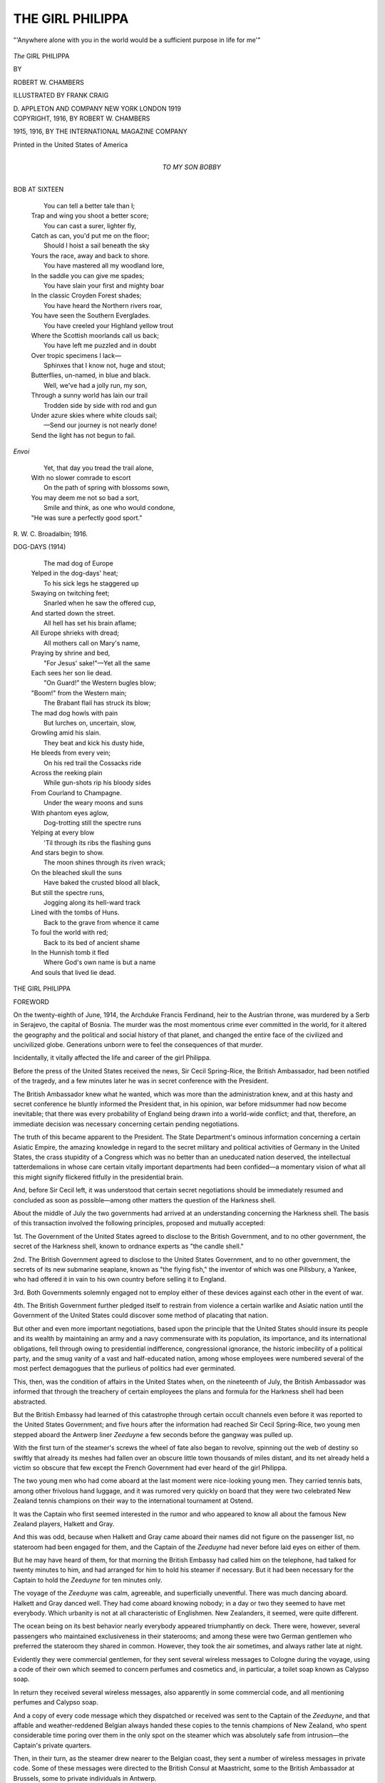 .. -*- encoding: utf-8 -*-

.. meta::
   :PG.Id: 52404
   :PG.Title: The Girl Philippa
   :PG.Released: 2016-06-24
   :PG.Rights: Public Domain
   :PG.Producer: Al Haines
   :DC.Creator: Robert \W. Chambers
   :MARCREL.ill: Frank Craig
   :DC.Title: The Girl Philippa
   :DC.Language: en
   :DC.Created: 1916
   :coverpage: images/img-cover.jpg

=================
THE GIRL PHILIPPA
=================

.. clearpage::

.. pgheader::

.. container:: frontispiece

   .. vspace:: 4

   .. _`"'Anywhere alone with you in the world would be a sufficient purpose in life for me'"`:

   .. figure:: images/img-front.jpg
      :figclass: white-space-pre-line
      :align: center
      :alt: "'Anywhere alone with you in the world would be a sufficient purpose in life for me'"

      "'Anywhere alone with you in the world would be a sufficient purpose in life for me'"

   .. vspace:: 4

.. container:: titlepage center white-space-pre-line

   .. class:: xx-large bold

      *The*
      GIRL PHILIPPA

   .. vspace:: 2

   .. class:: medium

      BY

   .. class:: large bold

      ROBERT \W. CHAMBERS

   .. vspace:: 3

   .. class:: medium

      ILLUSTRATED BY
      FRANK CRAIG

   .. vspace:: 3

   .. class:: medium

      \D. APPLETON AND COMPANY
      NEW YORK LONDON
      1919

   .. vspace:: 4

.. container:: verso center white-space-pre-line

   .. class:: small

      COPYRIGHT, 1916, BY
      ROBERT \W. CHAMBERS

   .. class:: small

      1915, 1916, BY THE INTERNATIONAL MAGAZINE COMPANY

   .. vspace:: 3

   .. class:: small

      Printed in the United States of America

   .. vspace:: 4

.. container:: dedication center white-space-pre-line

   .. class:: medium

      TO MY SON
      BOBBY

.. vspace:: 4

.. class:: center bold

   BOB AT SIXTEEN

.. vspace:: 1

..

   |    You can tell a better tale than I;
   |  Trap and wing you shoot a better score;
   |    You can cast a surer, lighter fly,
   |  Catch as can, you'd put me on the floor;
   |    Should I hoist a sail beneath the sky
   |  Yours the race, away and back to shore.

   |    You have mastered all my woodland lore,
   |  In the saddle you can give me spades;
   |    You have slain your first and mighty boar
   |  In the classic Croyden Forest shades;
   |    You have heard the Northern rivers roar,
   |  You have seen the Southern Everglades.

   |    You have creeled your Highland yellow trout
   |  Where the Scottish moorlands call us back;
   |    You have left me puzzled and in doubt
   |  Over tropic specimens I lack—
   |    Sphinxes that I know not, huge and stout;
   |  Butterflies, un-named, in blue and black.

   |    Well, we've had a jolly run, my son,
   |  Through a sunny world has lain our trail
   |    Trodden side by side with rod and gun
   |  Under azure skies where white clouds sail;
   |    —Send our journey is not nearly done!
   |  Send the light has not begun to fail.

.. vspace:: 1

.. class:: center

   *Envoi*

.. vspace:: 1

..

   |    Yet, that day you tread the trail alone,
   |  With no slower comrade to escort
   |    On the path of spring with blossoms sown,
   |  You may deem me not so bad a sort,
   |    Smile and think, as one who would condone,
   |  "He was sure a perfectly good sport."

.. vspace:: 1

.. class:: noindent white-space-pre-line

   \R. \W. \C.
   Broadalbin; 1916.

.. vspace:: 4

.. class:: center bold

   DOG-DAYS (1914)

.. vspace:: 1

..

   |    The mad dog of Europe
   |  Yelped in the dog-days' heat;
   |    To his sick legs he staggered up
   |  Swaying on twitching feet;
   |    Snarled when he saw the offered cup,
   |  And started down the street.

   |    All hell has set his brain aflame;
   |  All Europe shrieks with dread;
   |    All mothers call on Mary's name,
   |  Praying by shrine and bed,
   |    "For Jesus' sake!"—Yet all the same
   |  Each sees her son lie dead.

   |    "On Guard!" the Western bugles blow;
   |  "Boom!" from the Western main;
   |    The Brabant flail has struck its blow;
   |  The mad dog howls with pain
   |    But lurches on, uncertain, slow,
   |  Growling amid his slain.

   |    They beat and kick his dusty hide,
   |  He bleeds from every vein;
   |    On his red trail the Cossacks ride
   |  Across the reeking plain
   |    While gun-shots rip his bloody sides
   |  From Courland to Champagne.

   |    Under the weary moons and suns
   |  With phantom eyes aglow,
   |    Dog-trotting still the spectre runs
   |  Yelping at every blow
   |    'Til through its ribs the flashing guns
   |  And stars begin to show.

   |    The moon shines through its riven wrack;
   |  On the bleached skull the suns
   |    Have baked the crusted blood all black,
   |  But still the spectre runs,
   |    Jogging along its hell-ward track
   |  Lined with the tombs of Huns.

   |    Back to the grave from whence it came
   |  To foul the world with red;
   |    Back to its bed of ancient shame
   |  In the Hunnish tomb it fled
   |    Where God's own name is but a name
   |  And souls that lived lie dead.

.. vspace:: 4

.. class:: center x-large bold

   THE GIRL PHILIPPA

.. vspace:: 2

.. class:: center large bold

   FOREWORD

.. vspace:: 2

On the twenty-eighth of June, 1914, the Archduke
Francis Ferdinand, heir to the Austrian throne,
was murdered by a Serb in Serajevo, the capital
of Bosnia.  The murder was the most momentous crime
ever committed in the world, for it altered the
geography and the political and social history of that
planet, and changed the entire face of the civilized and
uncivilized globe.  Generations unborn were to feel the
consequences of that murder.

Incidentally, it vitally affected the life and career of
the girl Philippa.

Before the press of the United States received the
news, Sir Cecil Spring-Rice, the British Ambassador,
had been notified of the tragedy, and a few minutes
later he was in secret conference with the President.

The British Ambassador knew what he wanted, which
was more than the administration knew, and at this
hasty and secret conference he bluntly informed the
President that, in his opinion, war before midsummer
had now become inevitable; that there was every
probability of England being drawn into a world-wide
conflict; and that, therefore, an immediate decision
was necessary concerning certain pending negotiations.

The truth of this became apparent to the President.
The State Department's ominous information
concerning a certain Asiatic Empire, the amazing knowledge
in regard to the secret military and political activities
of Germany in the United States, the crass stupidity
of a Congress which was no better than an uneducated
nation deserved, the intellectual tatterdemalions in
whose care certain vitally important departments had
been confided—a momentary vision of what all this
might signify flickered fitfully in the presidential brain.

And, before Sir Cecil left, it was understood that
certain secret negotiations should be immediately
resumed and concluded as soon as possible—among other
matters the question of the Harkness shell.

About the middle of July the two governments had
arrived at an understanding concerning the Harkness
shell.  The basis of this transaction involved the
following principles, proposed and mutually accepted:

1st.  The Government of the United States agreed
to disclose to the British Government, and to no other
government, the secret of the Harkness shell, known to
ordnance experts as "the candle shell."

2nd.  The British Government agreed to disclose to
the United States Government, and to no other government,
the secrets of its new submarine seaplane, known
as "the flying fish," the inventor of which was one
Pillsbury, a Yankee, who had offered it in vain to his
own country before selling it to England.

3rd.  Both Governments solemnly engaged not to
employ either of these devices against each other in the
event of war.

4th.  The British Government further pledged itself
to restrain from violence a certain warlike and Asiatic
nation until the Government of the United States could
discover some method of placating that nation.

But other and even more important negotiations,
based upon the principle that the United States should
insure its people and its wealth by maintaining an army
and a navy commensurate with its population, its
importance, and its international obligations, fell
through owing to presidential indifference, congressional
ignorance, the historic imbecility of a political
party, and the smug vanity of a vast and half-educated
nation, among whose employees were numbered several
of the most perfect demagogues that the purlieus of
politics had ever germinated.

This, then, was the condition of affairs in the United
States when, on the nineteenth of July, the British
Ambassador was informed that through the treachery
of certain employees the plans and formula for the
Harkness shell had been abstracted.

But the British Embassy had learned of this catastrophe
through certain occult channels even before it
was reported to the United States Government; and
five hours after the information had reached Sir Cecil
Spring-Rice, two young men stepped aboard the Antwerp
liner *Zeeduyne* a few seconds before the gangway
was pulled up.

With the first turn of the steamer's screws the wheel
of fate also began to revolve, spinning out the web
of destiny so swiftly that already its meshes had fallen
over an obscure little town thousands of miles distant,
and its net already held a victim so obscure that few
except the French Government had ever heard of the
girl Philippa.

The two young men who had come aboard at the
last moment were nice-looking young men.  They
carried tennis bats, among other frivolous hand luggage,
and it was rumored very quickly on board that they
were two celebrated New Zealand tennis champions on
their way to the international tournament at Ostend.

It was the Captain who first seemed interested in
the rumor and who appeared to know all about the
famous New Zealand players, Halkett and Gray.

And this was odd, because when Halkett and Gray
came aboard their names did not figure on the
passenger list, no stateroom had been engaged for them,
and the Captain of the *Zeeduyne* had never before laid
eyes on either of them.

But he may have heard of them, for that morning
the British Embassy had called him on the telephone,
had talked for twenty minutes to him, and had arranged
for him to hold his steamer if necessary.  But it had
been necessary for the Captain to hold the *Zeeduyne*
for ten minutes only.

The voyage of the *Zeeduyne* was calm, agreeable,
and superficially uneventful.  There was much dancing
aboard.  Halkett and Gray danced well.  They had
come aboard knowing nobody; in a day or two they
seemed to have met everybody.  Which urbanity is not
at all characteristic of Englishmen.  New Zealanders,
it seemed, were quite different.

The ocean being on its best behavior nearly
everybody appeared triumphantly on deck.  There were,
however, several passengers who maintained exclusiveness
in their staterooms; and among these were two
German gentlemen who preferred the stateroom they
shared in common.  However, they took the air
sometimes, and always rather late at night.

Evidently they were commercial gentlemen, for they
sent several wireless messages to Cologne during the
voyage, using a code of their own which seemed to
concern perfumes and cosmetics and, in particular, a
toilet soap known as Calypso soap.

In return they received several wireless messages,
also apparently in some commercial code, and all
mentioning perfumes and Calypso soap.

And a copy of every code message which they
dispatched or received was sent to the Captain of the
*Zeeduyne*, and that affable and weather-reddened
Belgian always handed these copies to the tennis champions
of New Zealand, who spent considerable time poring
over them in the only spot on the steamer which was
absolutely safe from intrusion—the Captain's private
quarters.

Then, in their turn, as the steamer drew nearer to
the Belgian coast, they sent a number of wireless
messages in private code.  Some of these messages were
directed to the British Consul at Maastricht, some to
the British Ambassador at Brussels, some to private
individuals in Antwerp.

But these details did not interfere with the young
men's social activities on board, or with their
popularity.  Wherever Halkett and Gray walked, they
walked surrounded by maidens and pursued by
approving glances of relatives and parents.

But the two German gentlemen who kept their cabin
by day and prowled sometimes by night were like
Mr. Kipling's cat; when they walked they walked by their
wild lone.  Only the chaste moon was supposed to
notice them.  But always either Halkett or Gray
was watching them, sometimes dressed in the jaunty
uniform of a deck steward, or in the clothing of a
common sailor, or in the gorgeous raiment of a ship's
officer.  The two Germans never noticed them as they
walked in the dark by their wild lone.

And always while one of the young men watched
on deck, the other ransacked the stateroom and luggage
of the gentlemen from Germany—but ransacked in vain.

As the *Zeeduyne* steamed into the Scheldt, several
thousand miles away, in the city of Washington, the
French Ambassador telegraphed in cipher to his
Government that the secret plans and formula for the
Harkness shell, which had been acquired by England
from the United States Government, had been stolen
on the eve of delivery to the British Ambassador; that
French secret agents were to inspect the arrival of all
Dutch, Belgian, and German steamers; that all agents
in the French service resident or stationed near the
north or northeastern frontier of France were to
watch the arrival of all strangers from Holland or
Belgium, and, if possible, follow and observe any
individual who might be likely to have been involved in
such a robbery.

Immediately, from the Military Intelligence Department
in Paris orders were telegraphed and letters sent
to thousands of individuals of every description and
station in life, to be on the alert.

Among others who received such letters was a
denationalized individual named Wildresse, who kept a
cabaret in the little town of Ausone.

The cabaret was called the Café de Biribi.  Wildresse
insisted that the name had been his own choice.  But
it was at the request of the Government that his cabaret
bore the ominous title as an ever-present reminder to
Wildresse that his personal liberty and the liberty of
his worthless son and heir depended on his good
behavior and his alacrity in furnishing the French
Government with whatever information it demanded.

The letter sent to Monsieur Wildresse read as
follows:


MONSIEUR:

Undescribed individuals carrying important document
stolen from the United States Government may appear in
your vicinity.

Observe diligently, but with discretion, the arrival of
any strangers at your café.  If suspicions warrant, lay a
complaint before local police authorities.  Use every
caution.  The fugitives probably are German, but may be
American.  Inform the girl Philippa of what is required.
And remember that Biribi is preferable to Noumea.


When Wildresse received this letter he went into the
bedroom of the girl Philippa, who was standing before
her looking glass busily rouging her cheeks and painting
her lips.  She wore no corset, her immature figure
requiring none.

"If they come our way, Philippa," growled Wildresse,
"play the baby—do you hear?  Eyes wide and artless,
virginal candor alternating with indifference.  In other
words, be yourself."

"That is not difficult," said the girl Philippa,
powdering her nose.  "When I lose my innocence then it
will mean real acting."

Wildresse glared at her out of his little black eyes.

"*When* you lose it, eh?" he repeated.  "Well, when
you do, I'll break your neck.  Do you understand
that?"

The girl continued to powder her nose.

"Who would marry me?" she remarked indifferently.
"Also, now it is too late for me to become a religieuse
like—"

"You'll carry on the business!" he growled.
"That's what you'll do—with Jacques, when the Sbirs
de Biribi let him loose.  As for marrying, you can
think it over when you are thirty.  You'll have a dot
by that time, if the damned Government lets me alone.
And a woman with a dot need not worry about
marriage."

The girl was now busy with her beautiful chestnut
hair; Wildresse's pock-marked features softened.

"*Allons*," he said in his harsh voice, "lilies grow
prettiest on dunghills.  Also, you are like me—serious,
not silly.  I have no fears.  Besides, you are where I
have my eye on you."

"If I am what I am it is because I prefer it, not
on account of your eye," she said listlessly.

"Is that so!" he roared.  "All the same, continue to
prefer virtue and good conduct, and I'll continue to
use my two eyes, nom de Dieu!  And if any strangers
who look like Germans come into the café—any
strangers at all, no matter what they look like—keep
your eyes on them, do you hear?"

"I hear," said the girl Philippa.

The web of fate had settled over her at last.

.. vspace:: 2

About that time the steamer *Zeeduyne* was docking
at Antwerp.

Two hours later two German gentlemen in a hurry
registered at the Hôtel St. Antoine in the Place Verte,
and were informed that they were expected immediately
in room 23.

A page conducted them to the corridor and indicated
the room; they thanked him and sent him back for
their luggage which he had, it seemed, neglected to
bring from the lobby.

Then both German gentlemen went to the door of
room 23, knocked, and were admitted; and the door
was rather violently closed and locked.

The next instant there came a crash, a heavy fall,
dull sounds of feet scuffling behind the locked door, a
series of jarring, creaking noises, then silence.

A chambermaid came into the corridor to listen, but
the silence was profound, and presently she went away.

When the boy came back with the hand luggage
and knocked at 23, Halkett opened the door a little
way and, tipping the lad with a five-franc piece, bade
him leave the luggage outside the door for the present.

Later, Gray cautiously opened the door and drew
in the luggage.

Ten minutes later both young men came leisurely
out of the room, locking the door on the outside.  They
each carried hand luggage.  Halkett lighted a
cigarette.

At the desk Gray requested that the gentlemen in
No. 23 should not be disturbed that night, as they were
lying down and in need of repose.  Which was true.

Then both young men departed in a cab.  At the
railroad station, however, an unusually generous
stranger offered Gray a motor cycle for nothing.  So
he strapped his bag to it, nodded a smiling adieu to
Halkett, and departed.

Halkett bought a ticket to Maastricht, Holland,
which he had no idea of using, and presently came out
of the station and walked eastward rather rapidly.  A
man who also had bought a ticket for Maastricht rose
from his seat in the waiting room and walked stealthily
after him, making a signal to another man.

This second man immediately stepped into a station
telephone booth and called up room 23 at the Hôtel
St. Antoine, where two German gentlemen, badly
battered, were now conferring with a third German
gentleman who had paid no attention to instructions
from the hotel office but had gone to room 23, knocked
until out of patience, and had then summoned the
*maître d'hôtel*, who unlocked the door with a master-key.

Which operation revealed two Teutons flat on their
backs, very carefully tied up with rope and artistically
gagged.

This unbattered gentleman now conversed over the
telephone with the man at the railroad station.

A few moments later he and the two battered ones
left the hotel hastily in a taxicab, joined the man at
the railroad station, and drove rapidly eastward.

.. vspace:: 2

And before forty-eight hours had elapsed, each one
of these four men operating in pairs, had attempted
to kill the young man named Halkett.  Twice he got
away.  The third time two of them succeeded in locating
him in the little town of Diekirch, a town which
Halkett was becoming more and more anxious to leave,
as he finally began to realize what a hornet's nest he
and his friend Gray had succeeded in stirring up.

And all the while the invisible net of destiny in which
he now found himself entangled was every minute
enmeshing in its widening spread new people whose fate
was to be linked with his, and who had never even heard
of him.  Among them was the girl Philippa.





.. vspace:: 4

.. class:: center large bold

   PROLOGUE

.. vspace:: 2

A narrow-gauge railroad track runs through
the woods from Diekirch, connecting the two
main lines; and on the deserted wooden platform
beside this track stood Halkett, his suitcase in
one hand, the other hand in his side pocket, awaiting
the shuttle train with an impatience born of deepest
anxiety.

The young man's anxiety was presently justified, for,
as he sauntered to and fro, uneasily scanning the track
and the unbroken woods around him, always keeping
his right hand in his coat pocket, two men crept out
from behind separate trees in the forest directly behind
the platform, and he turned around only in time to
obtain a foreshortened and disquieting view of the
muzzle of a revolver.

"Hands up—" began the man behind the weapon;
but as he was in the very act of saying it, a jet of
ammonia entered his mouth through the second button
of Halkett's waistcoat, and he reeled backward off the
platform, his revolver exploding toward the sky, and
fell into the grass, jerking and kicking about like an
unhealthy cat in a spasm.

Already Halkett and the other man had clinched;
the former raining blows on the latter's Teutonic
countenance, which proceeding so dazed, diverted, and
bewildered him that he could not seem to find the
revolver bulging in his side pocket.

It was an automatic, and Halkett finally got hold of
it and hurled it into the woods.

Then he continued the terrible beating which he
was administering.

"Get out!" he said in German to the battered man,
still battering him.  "Get out, or I'll kill you!"

He hit him another cracking blow, turned and wrested
the other pistol from the writhing man on the grass,
whirled around, and went at the battered one again.

"I've had enough of this!" he breathed, heavily.  "I
tell you I'll kill you if you bother me again!  I could
do it now—but it's too much like murder if you're not
in uniform!"

The man on the grass had managed to evade suffocation;
he got up now and staggered off toward the
woods, and Halkett drove his companion after him
at the point of his own revolver.

"Keep clear of me!" he said.  "If you do any more
telephoning or telegraphing it will end in murder.  I've
had just about enough, and if any more of your friends
continue to push this matter after I enter France, just
as surely as I warn you now, I'll defend my own life
by taking theirs.  You can telephone that to them if
you want to!"

As he stood on the edge of the wooden platform,
revolver lifted, facing the woods where his two assailants
had already disappeared, the toy-like whistle of
an approaching train broke the hot, July stillness.

Before it stopped, he hurled the remaining revolver
into the woods across the track, then, as the train drew
up and a guard descended to open a compartment door
for him, he cast a last keen glance at the forest behind
him.

Nothing stirred there, not even a leaf.

But before the train had been under way five minutes
a bullet shattered the glass of the window beside which
he had been seated; and he spent the remainder of
the journey flat on his back smoking cigarettes and
wondering whether he was going to win through to the
French frontier, to Paris, to Calais, to London, or
whether they'd get him at last and, what was of infinitely
greater importance, a long, thin envelope which
he carried stitched inside his undershirt.

That was really what mattered, not what might
become of a stray Englishman.  He knew it; he realized
it without any illusion whatever.  It was the contents
of this envelope that mattered, not his life.

Yet, so far, he had managed to avoid taking life in
defense of his envelope.  In fact, he traveled unarmed.
Now, if matters continued during his journey through
France as they had begun and continued while he was
crossing Holland and the Grand Duchy of Luxembourg,
he would be obliged to take life or lose his own.

And yet, if he did kill somebody, that meant arrest
and investigation by the police of France.  And such
an investigation might be fatal to the success of his
undertaking—quite as fatal, in fact, as though he
himself were killed.

The main thing was to get that envelope and its
contents to London.

His instructions were not to mail it, but to take it
in person, or to send it, if necessary, by another
messenger through other channels.

One thing became more and more evident to him; the
time had now arrived when certain people unknown to
him by sight had decided to kill him as the only way out
of the affair.

Would they actually go so far as to kill him in
France, with the chance of the French police seizing
that envelope before they could seize it and clear out
with it to Berlin?  Would they hazard the risk of
France obtaining cognizance of a matter which so
vitally concerned Germany, rather than permit that
information to reach England?

Halkett lay on his back and smoked and did not know.

But he was slowly coming to the conclusion that
one thing was now imperative: the envelope must not
be found upon his person if he were killed.

But what on earth to do with it until it could be
safely transferred to the proper person he had not
the slightest idea.


That evening, as he changed trains at the frontier,
in the lamp-lit dimness of the station platform he was
fired at twice, and not hit.

A loud outcry naturally ensued; a stampede of
passengers who tried to escape, a rush of others who
desired to see what had happened—much hubbub and
confusion, much shouting in several languages.

But nobody could be found who had fired two shots
from a revolver, and nobody admitted that they had
been shot at.

And so, as nobody had been hit, the gendarmes,
guards, and railway officials were in a quandary.

And the train rolled out of the station with Halkett
aboard, a prey to deepest anxiety concerning his long
thin envelope.





.. vspace:: 4

.. _`CHAPTER I`:

.. class:: center large bold

   CHAPTER I

.. vspace:: 2

Somebody at Warner's elbow spoke to him in
French.  He turned his head leisurely: a
well-dressed young fellow, evidently an Englishman,
was striving to maintain a place beside him in the
noisy, market day crowd.

"Pardon, Monsieur, are you English?"

"American," replied Warner briefly, and without
enthusiasm.

"My name is Halkett," said the other, with a quick
smile.  "I'm English, and I'm in trouble.  Could you
spare me a moment?"

To Warner the man did not look the typical British
dead-beat, nor had he any of the earmarks and
mannerisms of the Continental beach-comber.  Yet he was,
probably, some species or other of that wearisome and
itinerant genus.

"I'm listening," said the young American resignedly.
"Continue your story."

"There's such a row going on here—couldn't we
find a quieter place?"

"I can hear you perfectly well, I tell you!"

Halkett said:

"If I try to talk to you here I'll be overheard,
and that won't do.  I'm very sorry to inconvenience
you, but really I'm in a fix.  What a noise these
people are making!  Do you mind coming somewhere else?"

"Say what you desire to say here," returned Warner
bluntly.  "And perhaps it might save time if you begin
with the last chapter; I think I can guess the rest of
the story."

The features of the American expressed boredom to
the point of unfriendly indifference.  The Englishman
looked at him, perplexed for a moment, then his
sun-bronzed face lighted up with another quick smile.

"You're quite mistaken," he said.  "I don't expect
the classic remittance from England, and I don't require
the celebrated twenty-franc loan until it arrives.  You
take me for that sort, I see, but I'm not.  I don't need
money.  May I tell you what I do need—rather
desperately?"

"Yes, if you choose."

"I need a friend."

"Money is easier to pick up," remarked Warner drily.

"I know that.  May I ask my favor of you all the same?"

"Go ahead."

"Thanks, I will.  But can't we get out of this crowd?
What is going on in this town anyway?"

"Market day.  It's like this once a month in Ausone.
Otherwise the town is as dead as any other French
provincial town."

Shoulder to shoulder they threaded their way
through the crowded market square, amid the clatter
of sabots, the lowing of cattle, the incessant bleating
of sheep.  Ducks quacked from crates in wagons, geese
craned white necks and hissed above the heads of the
moving throngs; hogs squealed and grunted; fowls
hanging by their legs from the red fists of sturdy
peasant women squawked and flapped.

Cheap-Jack shows of all sorts encumbered the square
and adjacent streets and alleys—gingerbread booths,
shooting ranges, photograph galleries, moving-picture
shows, theaters for ten sous.  Through the lowing,
bleating, and cockcrowing, the drumming and squeaking
of Punch and Judy, and the brassy dissonance of
half a dozen bands, mournful and incessant strains
from several merry-go-rounds continued audible.

But the steady clatter of sabots on stony pavements,
and the ceaseless undertone of voices, swelling,
subsiding, dominated the uproar, softening the
complaint of kine and feathered fowl to a softly
cheerful harmony suggestive of summer breezes and green
fields.

On the dusty Boulevard d'Athos—the typical solitary
promenade of such provincial towns—there were,
as usual, very few people—the inevitable nurses here
and there, wheeling prams; a discouraged, red-trousered
and sou-less soldier or two sprawling on benches under
the chestnut trees; rarely a passing pedestrian, more
often a prowling dog.

At the head of the Boulevard d'Athos, where the
rue d'Auros crosses, Warner halted under the shade
of the chestnuts, for the July sun was very hot.  His
unconvinced grey eyes now rested inquiringly on the
young Englishman who had called himself Halkett.  He
said:

"What species of trouble are you in?"

Halkett shook his head.

"I can't tell you what the trouble is; I may only
ask you to help me a bit—"  The quick smile
characteristic of him glimmered in his eyes again—a
winning smile, hinting of latent recklessness.  "I have my
nerve with me, you see—as you Americans have it," he
added.  "You're thinking something of that sort, I
fancy."

Warner smiled too, rather faintly, but remained
silent.

"This is what I want you to do," continued Halkett.
"I've a long thin envelope in my pocket.  I'd like to
have you take it from me and slip it into your breast
pocket and then button your coat.  Is that too much
to ask?"

"*What!*"

"That's all I want you to do.  Then if you wouldn't
mind giving me your name and address?  And that is
really all I ask."

Said the American, amused and surprised:

"That airy request of yours requires a trifle more
explanation than you seem inclined to offer."

"I know it does.  I can't offer it.  Only—you won't
get into trouble if you keep that envelope buttoned
tightly under your coat until I come for it again."

"But I'm not going to do that!"

"Why?"

"Why the devil should I?  I don't propose to wander
about France carrying papers concerning which I know
nothing—to oblige a young man about whom I know
even less."

"I quite see that," admitted Halkett seriously.  "I
shouldn't feel inclined to do such a thing either."

"Can't you tell me what is the nature of these
papers?—Or something—some explanation——"

"I'm sorry."

"And why do you propose to trust me with them?"
continued Warner, curiously.  "How do you know I am
honest?  How do you know I won't examine your packet
as soon as you clear out?"

Halkett looked up with his quick and winning smile:

"I'll take that risk."

"Why?  You don't know me."

"I had a good look at you in the market square
before I spoke to you."

"Oh.  You think you are a psychologist?"

"Of sorts.  It's a part of my business in life."

"Suppose," said Warner, smiling, "you explain a
little more clearly to me exactly what is your actual
business in life."

"Very glad to.  I write."

"Books?"

"No; just—stories."

"Fiction?"

"As one might say, facts rather than fiction."

"You are a realist?" suggested Warner with slight
irony.

"I try to be.  But do you know, there is more
romance in realism than in fairy tales?"

Warner, considerably diverted, nodded:

"I know.  You belong to the modern school, I take it."

"Very modern.  So modern, in fact, that my work
concerns tomorrow rather than today."

Warner nodded again:

"I see.  You are a futurist—opportunist.  There
are a lot of clever men working on those lines in
England....  Still—" he glanced amusedly at Halkett
"—that scarcely explains your rather unusual request.
Why should I take charge of an envelope for *you*?"

"My dear fellow, I can't answer that....  Still—I
may say this much; I'm hard put to it—rather
bewildered—had a rotten time of it in the Grand Duchy
and in Belgium—so to speak—"

"What do you mean by a rotten time?"

"Rows."

"I don't understand.  You'll have to be more
explicit."

"Well—it had to do with this envelope I carry.
Some chaps of sorts wanted to get it away from me.
Do you see? ... I had a lively time, and I rather
expect to have another before I get home—if I ever
get there."

Warner looked at him out of clear, sophisticated eyes:

"See here, my ingenuous British friend," he said,
"play square with me, if you play at all."

"I shan't play otherwise."

"Very well, then; why are you afraid to carry that
envelope?"

"Because," said Halkett, coolly, "if I'm knocked on
the head and that envelope is found in my clothing and
is stolen, the loss of my life would be the lesser loss to
my friends."

"Is anybody trying to *kill* you?"

Halkett shrugged his shoulders; but there seemed
to be neither swagger nor bravado in his careless
gesture of assent.  He said:

"Listen; here's my case in brief.  I saw you in the
crowd yonder, and I made up my mind concerning you.
I have to think quickly sometimes; I took a good look
at you and—"  He waved one hand.  "You look like a
soldier.  I don't know whether you are or not.  But I
am ready to trust you.  That's all."

"Do you mean to say that you are in any real
personal danger?"

"Yes.  But that doesn't count.  I can look out for
myself.  What worries me is this envelope.  Couldn't
you take charge of it?  I'd be very grateful."

"How long do you expect me to carry it about?"

"I don't know.  I don't know whether anything is
likely to happen to me today in this town—or tomorrow
on the train—or in Paris—I have no means of
knowing.  I merely want to get to Paris, if I can, and
send a friend back here for that envelope."

"I thought you were to return for it yourself."

"Maybe.  Maybe I'll send you a letter by a friend—just
a line for him to give you, saying it's all right."

"Mr. Halkett, you have rather a disconcerting way
of expressing unlimited confidence in me—"

"Yes, I trust you."

"But *why*?"

"You look right."

"That's no reason!"

"My dear chap, I'm in a corner, and instinct rules,
not reason!  You see, I—I'm rather afraid they may
get me before I can clear out."

"*Who'll* get you?" demanded Warner impatiently.

"That's the worst of it; I don't know these fellows
by sight.  The same chaps never try it on twice."

Warner said quietly:

"What is this very dramatic mess you're in?  Can't
you give me a hint?"

"I'm sorry."

"Shall I give *you* a hint?"

"If you like."

"Are the *police* after you?"

"No."

"You're sure of that?"

"Quite sure.  I don't blame you for asking.  It looks
that way.  But it isn't."

"But you are being followed across Europe by people
who want this envelope of yours?"

"Oh, yes."

"You expect personal violence from them?"

Halkett nodded and gazed absently down the almost
deserted boulevard.

"Then why don't you appeal to the police—if your
conscience is clear?" demanded Warner bluntly.

Halkett's quick smile broke out.

"My dear chap," he said, "I'd do so if I were in
England.  I can't, as matters stand.  The French
police are no use to me."

"Why don't you go to your consulate?"

"I did.  The Consul is away on his vacation.  And
I didn't like the looks of the vice-consul."

"What?"

"No.  I didn't like his name, either."

"What do you mean?"

"His name is Schmidt.  I—didn't care for it."

Warner laughed, and Halkett looked up quickly,
smiling.

"I'm queer.  I admit it.  But you ought to have come
to some conclusion concerning me by this time.  Do you
think me a rotter, or a criminal, or a lunatic, or a
fugitive from justice?  Or will you chance it that I'm
all right, and will you stand by me?"

Warner laughed again:

"I'll take a chance on you," he said.  "Give me your
envelope, you amazing Britisher!"





.. vspace:: 4

.. _`CHAPTER II`:

.. class:: center large bold

   CHAPTER II

.. vspace:: 2

Halkett cast a rapid glance around him;
apparently he saw nothing to disturb him.
Then he whipped out from his pocket a long,
very thin envelope and passed it to Warner, who
immediately slipped it into the breast pocket of his
coat.

"That's very decent of you," said Halkett in a low
voice.  His attractive face had grown serious and a
trifle pale.  "I shan't forget this," he said.

Warner laughed.

"You're a very convincing Englishman," he said.
"I can't believe you're not all right."

"I'm right enough.  But you are *all* white.  What is
your name?"

"I had better write it out for you."

"No.  If things go wrong with me, I don't want your
name and address discovered in my pockets.  Tell it
to me; I'll remember."

Warner looked at him rather gravely for a moment,
then:

"James Warner is my name.  I'm a painter.  My
present address is La Pêche d'Or at Saïs."

"By any chance," asked Halkett, "are you the military
painter, James Warner, whose pictures we know
very well in England?"

"I don't know how well my pictures are known in
England.  I usually paint military subjects."

"I *knew* you were right!" exclaimed Halkett.  "Any
man who paints the way you paint *must* be right!
Fancy my actually knowing the man who did 'Lights
Out' and 'The Last Salute'!"

Warner laughed, coloring a little.

"Did you really like those pictures?"

"Everybody liked them.  I fancy every officer in
our army owns a colored print of one or more of
your pictures.  And to think I should run across you
in this God-forsaken French town!  And to think it
should be *you* who is willing to stand by me at this
pinch!  Well—I judged you rightly, you see."

Warner smiled, then his features altered.

"Listen, Halkett," he said, dropping instinctively the
last trace of formality with a man who, honest or
otherwise, was plainly of his own caste.  "I have tried to
size you up and I can't.  You say you are a writer,
but you look to me more like a soldier.  Anyway, I've
concluded that you're straight.  And, that being my
conviction, can't I do more for you than carry an
envelope about for you?"

"That's very decent of you, Warner.  No, thanks,
there is nothing else you could do."

"I thought you said you are likely to get into a row?"

"I am.  But I don't know when or where.  Besides,
I wouldn't drag you into anything like that."

"Where are you stopping in Ausone?"

"At the Boule d'Argent.  I got in only an hour
before I met you."

"Do you still believe you are being followed?"

"I have been followed so far.  Maybe I've lost them.
I hope so."

Warner said:

"I came into town to buy canvases and colors.
That's how I happen to be in Ausone.  It's only an
hour's drive to Saïs.  Why don't you come back with
me?  Saïs is a pretty hamlet.  Few people have ever
heard of it.  The Golden Peach is an excellent inn.
Why don't you run down and lie snug for a while?  It's
the last place on earth anybody would think of looking
for a man who's done—what I suppose *you've* done."

Halkett, who had been listening with a detached
smile, jerked his head around and looked at Warner.

"What do you suppose I've done?" he asked coolly.

"I think you're a British officer who has been abroad
after military information—and that you've got it—in
this envelope."

Halkett's expressionless face and fixed eyes did not
alter.  But he said quietly:

"You are about the only American in France who
might have been likely to think that.  Isn't it the
devil's own luck that I should pick *you* for my friend
in need?"

Warner shrugged:

"You need not answer that implied question of mine,
Halkett.  My theory concerning you suits me.  Anyway,
I believe you *are* in trouble.  And I think you'd
better come back to Saïs with me."

"Thinking what you think, do you still mean to
stand by me?"

"Certainly.  I don't *know* what's in your damned
envelope, do I?  Very well; I don't wish to know.  Shall
we stroll back to the Boule d'Argent?"

"Right-o!  What a devilish decent chap you are,
Warner!"

"Oh, no; I'm a gambler by disposition.  This business
amuses me!"

"Are you stopping at the Boule d'Argent, too?"
asked Halkett after a moment.

"I lunched there and left my stack of *toiles* and my
sack of colors there.  Also, I have a dogcart and a
horse in the stables."

They turned away together, side by side, crossed
the boulevard, traversed the deserted square in front
of the beautiful old church of Sainte Cassilda, and
entered the stony rue d'Auros, which led directly into
the market square.

The ancient town of Ausone certainly seemed to be
very much *en fête*, and the rue d'Auros—the main
business thoroughfare—was crowded with townspeople,
country folk, and soldiers on leave, clustering not only
all over the sidewalks, but in the middle of the streets
and squares, filling the terraces of the cafés and the
courts of the two hotels, the Boule d'Argent and the
Hôtel des Voyageurs.

Sunlight filtered through the double rank of chestnut
trees in full leaf; the shade was even denser and cooler
by the stone bridge where, between stone walls, the
little stony river flowed, crystal clear.  Here women
and young girls, in holiday attire, sat on the benches,
knitting or chatting with their friends; children played
along the stone embankment, where beds of brilliant
flowers bloomed; the red trousers of soldiers and the
glittering brass helmets of firemen added a gayety to
the color and movement.

"They're a jolly people, these French," remarked
Halkett.

"They're very agreeable to live among."

"You've lived in France for some time?"

"Yes," said Warner.  "My headquarters are in
Paris, but every summer I take a class of American
art students—girls—to Saïs for outdoor instruction.
I've half a dozen there now, plugging away at *Plein Air*."

"Do you like to teach?"

"Well, not particularly.  It interferes with my own
work.  But I have to do it.  Painting pictures doesn't
keep the kettle boiling."

"I see."

"I don't really mind it.  Saïs is a charming place;
I've known it for years.  Besides, a friend of mine lives
there—an American woman, Madame de Moidrey.  Her
sister, Miss Brooks, is one of the young girls in my
class.  So it makes it agreeable; and Madame de
Moidrey is very hospitable."

Halkett smiled.

"Painters," he said, "have, proverbially, a pretty
good time in life."

"Soldiers do, too; don't they?"

Halkett's smile became fixed.

"I've heard so.  The main thing about a profession
is to choose one which will take you out of doors."

"Yours does.  You can sit under a tree and write
your stories, can't you?"

The Englishman laughed:

"Of course I can.  That's the beauty of realism; all
you have to do is to walk about outdoors and jot down
a faithful description of everything you see."

They had reached the little stone *quai* under the
chestnut and lime trees; the cool ripple of the river
mingled with the laughter of young girls and the gay
voices of children at play made a fresh and cheerful
sound in the July sunshine.

They leaned against the mossy river wall and looked
out under the trees across the square which surged
with people.  Flags fluttered from booths and white
tents; the blare of bands, the tumult of wooden shoes,
the noises of domestic creatures, and human voices all
mingled with the unceasing music from the merry-go-rounds.

Across the esplanade there was a crowd around the
Café de Biribi—people constantly passing to and
fro—and strains of lively music leaked out from within.

After a moment Warner suggested that they go
over and have something light and cool to drink.

"I've never been in there," he remarked, as they
started, "but I've always intended to go.  It's kept by
a rascal named Wildresse—a sporting man, fight
promoter, and an ex-gambler.  You've heard of the
Cabaret Wildresse in Paris, haven't you?"

"I think I have," replied Halkett.  "It was an all
night place on the Grand Boulevard, wasn't it?"

"Yes; opposite the Grand Hôtel.  This is the same
proprietor.  He's an American—a shady sort of
sport—and he certainly must have been a pretty bad lot,
because the police made him leave Paris six years
ago—what for, I don't know—but they fired him out, and
he started his cabaret business here in Ausone.  You
hear of it everywhere.  People come even from Nancy
and Liége and Louvain to dance, and dine here—certain
sorts of people, I mean.  The cuisine is celebrated.
There are cockfights and other illegal attractions."

The Cabaret Biribi formed the corner of the square.
It was a detached stucco structure surrounded by green
trees and pretty shrubbery; and in the rear the grounds
ran down to the river, where a dozen rowboats were
moored along that still, glassy reach of water which
extends for several miles south of Ausone between
meadows and pleasantly wooded banks.

They found the Cabaret Biribi crowded when they
went in; a lively young person was capering on the
little stage at the end of the dancing floor, and singing
while capering; soldiers and civilians, with their own
or other people's sweethearts, sat at the zinc tables,
consuming light beer and wine and syrups; a rather
agreeable stringed orchestra played intermittently.

Waiters scurried about with miraculously balanced
trays on high; old man Wildresse roamed furtively in
the background, his gorilla arms behind his back, his
blunt fingers interlocked, keeping a sly and ratty eye
on waiters and guests, and sometimes on the young
woman cashier who lounged listlessly upon her high
chair behind the wire cage, one rather lank leg crossed
over the other, and her foot swinging in idle time to
the music.

The moment that Warner and Halkett appeared in the
doorway, looking about them to find a table, Wildresse
crossed the floor and said to his cashier in a whisper:

"It's one of those men.  Schmidt's description might
fit either.  If they don't make eyes at you and ask you
to dance and drink with them, come over and join
them anyway.  And I want you to pump them dry.  Do
you hear?"

"Yes, I hear."

Warner looked across the room at her again when
he and Halkett were seated.  She had considerable
paint on her cheeks, and her lips seemed too red to
be natural.  Otherwise she was tragically young, thin,
excepting her throat and cheeks—a grey-eyed, listless
young thing with a mass of chestnut hair crowning
her delicately shaped head.

She made change languidly for waiter and guest;
acknowledged the salutes of those entering and leaving
without more than a politely detached interest; smiled
at the jests of facetious customers with mechanical
civility when importuned; and, when momentarily idle,
swung her long, slim foot in time to the music and rested
her painted cheek on one hand.

Her indifferent grey eyes, sweeping the hall, presently
rested on Warner; and remained on him with a
sort of idle insolence until his own shifted.

Halkett was saying:

"You know that girl—the cashier, I mean—is
extraordinarily pretty.  Have you noticed her, Warner?"

Warner turned again:

"I've been looking at her.  She's rather thickly
tinted, isn't she?"

"Yes.  But in spite of the paint.  She has a charmingly
shaped head.  Some day she'll have a figure."

"Oh, yes; figures and maturity come late to that
type....  If you'll notice, Halkett, those hands of
hers are really exquisite.  So are her features—the
nose is delicate, the eyes beautifully drawn—she's all
in good drawing—even her mouth, which is a little too
full.  As an amateur, don't you agree with me?"

"Very much so.  She's a distinct type."

"Yes—there's a certain appeal about her....  It's
odd, isn't it—the inexplicable something about some
women that attracts.  It doesn't depend on beauty at all."

Halkett sipped his Moselle wine.

"No, it doesn't depend on beauty, on intelligence, on
character, or on morals.  It's in spite of them—in
defiance, sometimes.  Now, take that thin girl over
there; her lips and cheeks are painted; she has the
indifferent, disenchanted, detached glance of the too
early wise.  The chances are that she isn't respectable.
And in spite of all that, Warner—well—look at her."

"I see.  A man could paint a troubling portrait of
her—a sermon on canvas."

"Just as she sits there," nodded Halkett.

"Just as she sits there, chin on palm, one lank leg
crossed over the other, and her slim foot dangling....
And the average painter would make her seem
all wrong, Halkett; and I might, too, except for those
clear grey eyes and their childish indifference to the
devil's world outside their ken."  He inspected her for
a moment more, then: "Yes, in spite of rouge and
other obvious elementals, I should paint her as she
really is, Halkett; and no man in his heart would dare
doubt her after I'd finished."

"That's not realism," remarked Halkett, laughing.

"It's the vital essence of it.  You know I'm something
of a gambler.  Well, if I painted that girl as she
sits there now, in this noisy, messy, crowded cabaret,
with the artificial tint on lip and cheek—if I painted
her just as she appears to us, and in all the insolently
youthful relaxation of her attitude—I'd be gambling
all the while with myself that the soul inside her is as
clean as a flame; and I'd paint that conviction into her
portrait with every brush stroke!  What do you think
of that view of her?"

"As you Americans say, you're some poet," observed
Halkett, laughingly.

"A poet is an advanced psychologist.  He begins
where scientific deduction ends."

"That's what makes your military pictures so convincing,"
said Halkett, with his quick smile.  "It's not
only the correctness of details and the spirited drawing
and color, but you *do* see into the very souls of the
men you paint, and their innermost characters are
there, revealed in the supreme crisis of the moment."  He
smiled quietly.  "I'll believe it if *you* say that
young girl over there is quite all right."

"I'd paint her that way, anyhow."

The singing on the stage had ceased from troubling,
and the stringed orchestra was playing one of the
latest and most inane of dance steps.  A clumsy
*piou-piou* got up with his fresh-cheeked partner; other
couples rose from the sloppy tables, and in
another moment the dancing floor was uncomfortably
crowded.

It was a noisy place; a group of summer touring
students from Louvain, across the border, were singing
"La Brabançonne"—a very patriotic and commendable
attempt, but it scarcely harmonized with the dance
music.  Perspiring waiters rushed hither and thither,
their trays piled high; the dancers trotted and spun
around and galloped about over the waxed floor; the
young girl behind her wire wicket swung her narrow
foot to and fro and gazed imperturbably out across
the tumult.

"Philippa!" cried one of the Louvain students,
hammering on the table with his beer glass.  "Come out
from behind your *guichet* and dance with me!"

The girl's grey eyes turned superciliously toward
the speaker, but she neither answered nor moved her
head.

The young man blew a kiss toward her and attempted
to climb upon the zinc table, but old man Wildresse,
who was prowling near, tapped him on the shoulder.

"Pas de bêtise!" he growled.  "Soyez sage!  Restez
tranquille, nom de Dieu!"

"I merely desired the honor of dancing with your
charming cashier—"

"Allons!  Assez!  It's sufficient to ask her, isn't it?
A woman dances with whom she chooses."

And, grumbling, he walked on with his heavy sidling
step, hands clasped behind him, his big, hard, smoothly
shaven face lowered and partly turned, as though eternally
listening for somebody just at his heels.  Always
sidling nearer to the table where Warner and Halkett
were seated, he paused, presently, and looked down
at them, shot a glance across at the girl, Philippa,
caught her eye, nodded significantly.  Then, addressing
Warner and his new friend:

"Well, gentlemen," he said in English, "are you
amusing yourselves in the Café Biribi?"

"Sufficiently," nodded Warner.

Wildresse peeped stealthily over his shoulder, as
though expecting to surprise a listener.  Then his very
small black eyes stole toward Halkett, and he furtively
examined him.

"*Jour de fête*," he remarked in his harshly resonant
voice.  "Grand doings in town tonight.  Do you
gentlemen dine here this evening?"

"I think not," said Warner.

"I am sorry.  It will be gay.  There are dance
partners to be had for a polite bow.  You should see my
little *caissière* yonder!"  He made a grunting sound
and kissed his blunt fingers to the ceiling.  "M-m-m!"
he growled.  "*She* can dance!  But I don't permit her
to dance very often.  Only a special client now and
then——"

"May we consider ourselves special clients?" inquired
Warner, amused.

"Oh, I don't say yes and I don't say no."  He jerked
his round, shaven head.  "It all depends on *her*.  She
dances with whom she pleases.  And if the Emperor
of China asked her, nevertheless she should be free to
please herself."

"She's very pretty," said Halkett.

"Others have said so before you in the Cabaret de
Biribi."

"Why do you call your cabaret the Café Biribi?"
asked Warner.

"Eh?  By God, I call it Biribi because I'm not
ashamed of the name."

Halkett looked up into his wicked black eyes, and
Wildresse wagged his finger at him.

"Supposition," he said, "that your son is a good boy—a
little lively, but a good boy—and he comes of age
and he goes with his class for two years—three years
now, and to hell with it!

"Bon!  Supposition, also, that his sergeant is a
tyrant, his captain an ass, his colonel an imbecile!
Bon!  Given a little natural ardor—a trifle of animal
spirits, and the lad is up before the council—bang!—and
he gets his in the battalions of Biribi!"

His voice had become a sort of ominous growl.

"As for me," he said heavily, "I mock at their
council and their blockhead colonel!  I accept their
challenge; I do not conceal that my son is serving in a
disciplinary battalion; I salute all the battalions of
Biribi—where there are better men in the ranks than
there are in many a regiment of the line, by God!  And
I honor those battalions by naming my cabaret
'Biribi.'  The Government gets no change out of me!"

The man asserted too much, swaggered too obviously;
and Halkett, not suspicious but always cautious,
kept his inquiring eyes fixed on him.

Warner said with a smile:

"You have the courage of your convictions, Monsieur
Wildresse."

"As for that," growled Wildresse, casting another
stealthy glance behind him, "I've got courage.
Courage?  Who hasn't?  Everybody's got courage.  It's
brains the world lacks.  Excuse me, gentlemen—affairs
of business—and if you want to dance with my little
cashier, there is no harm in asking her."  And he
shuffled away, his heavy head bent sideways, his hands
tightly clasped behind him.

"There's an evil type," remarked Halkett.  "What
a brute it is!"

Warner said:

"With his cropped head and his smooth, pasty face,
and those unpleasant black eyes of his, he looks like an
ex-convict.  It doesn't astonish me that he has a son
serving in the disciplinary battalions of Africa."

"Does it astonish you that he is the employer of
that girl behind the counter?" asked Halkett.

Warner turned to look at her again:

"It's interesting, isn't it?  She seems to be another
breed."

"Yes.  Now, what do you make of her?"

Warner hesitated, then looked up with a laugh.

"Halkett," he said, "I'm going over to ask her to
dance."

"All right; I'll hold the table," said the Englishman,
amused.  And Warner rose, skirted the dancers,
and walked around to the cashier's desk, aware all
the while that the girl's indifferent grey eyes were
following his movements.





.. vspace:: 4

.. _`CHAPTER III`:

.. class:: center large bold

   CHAPTER III

.. vspace:: 2

Warner tucked his walking stick and straw
hat under one arm and, sauntering over to
the cashier's desk, made a very nice and
thoroughly Continental bow to the girl behind it.

Her impartial and uninterested gaze rested on him;
after a moment she inclined her head, leisurely and in
silence.

He said in French:

"Would Mademoiselle do me the honor of dancing
this dance with me?"

She replied in a sweet but indifferent voice:

"Monsieur is too amiable.  But he sees that I am
*caissière* of the establishment."

"Yet even the fixed stars of heaven dance sometimes
to the music of the spheres."

She smiled slightly:

"When one is merely a fixture *de cabaret*, one dances
only to the music of the *Sbires*!  You must ask
Monsieur Wildresse if I may dance with you."

"He suggested that I ask you."

"Very well, if it's a matter of business——"

Warner laughed.

"Don't you ever dance for pleasure?" he asked in
English.

She replied in English:

"Is it your theory that it would give me pleasure to
dance with you?"

"It is," he said, still laughing.  "But by demonstration
alone are theories proven."

The girl hesitated, her grey eyes resting on him.
Then she turned her head, drew a pencil from her chestnut
hair, rapped with it on the counter.  A head waiter
came speeding to her.

"Aristide, I'm going to dance," she said in the same
sweetly indifferent voice.  "Have the goodness to sit in
my chair until I return or Mélanie arrives."

She slid to the floor from her high seat, came out,
through the wire gate, and began to unpin her cambric
apron.

The closer view revealed to him her thinness in her
black gown.  She was not so tall as he had thought
her, and she was younger; but he had been right about
her cheeks and lips.  Both were outrageously painted.

She handed her daintily embroidered apron to the
waiter, laid one hand lightly on Warner's arm; he led
her to the edge of the dancing floor, clasped her waist
and swung her with him out into the noisy whirl
beyond.

Thin, almost immature in her angular slenderness, the
girl in motion became enchantingly graceful.  Supple
as a sapling in the summer wind, her hand rested
feather-light in his; her long, narrow feet seemed like
shadows close above the floor, never touching it.

The orchestra ceased playing after a few minutes,
but old man Wildresse, who had been watching them,
growled, "Go on!" and the music recommenced amid
plaudits and shouts of general approval.

Once, as they passed the students' table, Warner
heard the voice of old Wildresse in menacing dispute
with the student who had first shouted out an invitation
to Philippa.

"She dances with whom she chooses!" roared Wildresse.
"Do you understand, Monsieur?  By God, if
the Grand Turk himself asked her she should not dance
with him unless she wished to!"

Warner said to her jestingly:

"Did the Grand Turk ever ask you, Philippa?"

The girl did not smile.

"Perhaps I am dancing with him now.  One never
knows—in a cabaret."

When the music ceased she was breathing only a
trifle faster, and her cheeks under the paint glowed
softly pink.

"Could you join us?" he asked.  "Is it permitted?"

"I'd like to....  Yes."

So he took her back to the table, where Halkett
rose and paid his respects gracefully; and they seated
themselves and ordered a grenadine for her.

Old Wildresse, sidling by, paused with a non-committal
grunt:

"Eh bien?  On s'amuse?  Dis, petit galopin!"

"I'm thirsty," said the girl Philippa.

"And your *caisse*?"

"Tell them to find Mélanie," she retorted indifferently.

"Bon!  A *jour de fête*, too!  How long are you going
to be?"  But as she glanced up he winked at her.

She shrugged her shoulders, leaned forward, chose
a straw, and plunged it into the crimson depths of her
iced grenadine.

Old Wildresse looked at her a moment, then he also
shrugged his shoulders and went shuffling away, always
apparently distrustful of that invisible something just
behind his back.

Halkett said:

"Mr. Warner and I have been discussing an imaginary
portrait of you."

"What?"  The clear, grey eyes turned questioningly
to him, to Warner.

The latter nodded:

"I happen to be a painter.  Mr. Halkett and I have
agreed that it would be an interesting experiment to
paint your portrait—*as you really are*."

The girl seemed slightly puzzled.

"As I really am?" she repeated.  "But, Messieurs,
am I not what you see before you?"

The music began again; the Louvain student, a little
tipsy but very decorous, arose, bowed to the girl
Philippa, bowed to Halkett and to Warner, and asked
for the honor of a dance with her.

"Merci, Monsieur—another time, perhaps," she
replied indifferently.

The boy seemed disposed to linger, but he was not
quarrelsome, and finally Halkett got up and led him
away.

From moment to moment Warner, glancing across
during his tête-à-tête with the girl Philippa, could see
the Louvain student continually shaking hands with
Halkett who seemed horribly bored.

A little later still the entire Louvain delegation
insisted on entertaining Halkett with beer and song; and
the resigned but polite Englishman, now seated at their
table, was being taught to sing "La Brabançonne,"
between draughts of Belgian beer.

The girl Philippa played with the stem of her glass
and stirred the ice in it with her broken wheat straw.
The healthy color in her face had now faded to an
indoor pallor again under the rouge.

"So you are a painter," she said, her grey eyes fixed
absently on her glass.  "Are you a distinguished
painter, Monsieur?"

He laughed:

"You'll have to ask others that question, Philippa."

"Why?  Don't you know whether you are distinguished?"

"I've had some success," he admitted, amused.

She thought a moment, then leaned forward toward
the Louvain table.

"Mr. Halkett," she called in English.  "Is Mr. Warner
a distinguished American painter?"

Halkett laughed.

"One of the most celebrated American painters of the
day!"

The Louvain students, understanding, rose as a man,
waved their glasses, and cheered for Warner, the
"*grand peintre Américain*."  Which embarrassed and
annoyed him so that his face grew brighter than the
paint on Philippa's lips.

"I'm sorry," she said, noticing his annoyance.  "I
did not mean to make you conspicuous."

Everybody in the café was now looking at him; on
every side he gazed into amused and smiling faces, saw
glasses lifted, heard the cries of easily aroused Gallic
enthusiasm.

"Vive le grand peintre Américain!  Vive l'Amérique
du Nord!"

"This is tiresome!" exclaimed Philippa.  "Let us
walk down to the river and sit in one of our boats.  I
should really like to talk to you sensibly—unless you
are too much annoyed with me."

She beckoned a waiter to bring her apron; and she
put it on.

"When you are ready, Monsieur," she said serenely.

So they rose; Warner paid the bill, and, with a
whimsical smile at Halkett, walked out beside Philippa
through one of the rear doors, and immediately found
himself in brightest sunshine, amid green trees and
flower beds.

Here, under the pitiless sky, the girl's face became
ghastly under its rouged mask—the more shocking,
perhaps, because her natural skin, if pale, appeared to be
smooth and clear; and the tragic youth of her seemed
to appeal to all out of doors from the senseless abuse
it was enduring.

To see her there in the freshness of the open breeze,
sunshine and shadow dappling the green under foot,
the blue overhead untroubled by a cloud, gave Warner
a slightly sick sensation.

"The air is pleasant," she remarked, unconscious of
the effect she had on him.

He nodded.  They walked down the grassy slope to
the river bank, where rows of boats lay moored.  A few
were already in use out on the calm stream; young men
in their shirt sleeves splashed valiantly at the oars;
young women looked on under sunshades of flamboyant
tints.

There was a white punt there called the *Lys*.
Philippa stepped into it, drew a key from her apron
pocket, unlocked the padlock.  Then, lifting the pole
from the grass, she turned and invited Warner with a
gesture.

He had not bargained for this; but he tossed the
chain aboard, stepped in, and offered to take the pole.

But Philippa evidently desired to do the punting
herself; so he sat back, watching her sometimes and
sometimes looking at the foliage, where they glided
swiftly along under overhanging branches and through
still, glimmering reaches of green water, set with
scented rushes where dragon flies glittered and midges
danced in clouds, and the slim green frogs floated like
water sprites, partly submerged, looking at them out
of golden goblin eyes that never blinked.

"The town is *en fête*," remarked Philippa presently.
"Why should I not be too?"

Warner laughed:

"Do you call this a *fête*?"

"For me, yes." ... After a moment, turning from
her pole: "Do you not find it agreeable?"

"Certainly.  What little river is this?"

"The Récollette."

"It flows by Saïs, too.  I did not recognize it for the
same.  The Récollette is swifter and shallower below
Saïs."

"You know Saïs, then?"

"I live there in summer."

"Oh.  And in winter?"

"Paris."

An unconscious sigh of relief escaped her, that it
was not necessary to play the spy with this man.  It
was the other man who interested Wildresse.

The girl poled on in silence for a while, then deftly
guided the *Lys* into the cool green shadow of a huge
oak which overhung the water, the lower branches
touching it.

"The sun is warm," she observed, driving in the pole
and tying the white punt so that it could swing with
the current.

She came and seated herself by Warner, smiled
frankly.

"Do you know," she said, "I've never before done this
for pleasure."

"What haven't you done for pleasure?" he inquired,
perplexed.

"This—what I am doing."

"You mean you never before went out punting with
a customer?"

"Not for the pleasure of it—only for business
reasons."

He hesitated to understand, refused to, because, for
all her careless freedom and her paint, he could not
believe her to be merely a *fille de cabaret*.

"Business reasons," he repeated.  "What is your
business?"

"Cashier, of course."

"Well, does your business ever take you boating
with customers?  Is it part of your business to dance
with a customer and drink grenadine with him?"

"Yes, but you wouldn't understand——"  And suddenly
she comprehended his misunderstanding of her
and blushed deeply.

"I am not a *cocotte*.  Did you think I meant that?"

"I know you are not.  I didn't know what you meant."

There was a silence; the color in her cheeks cooled
under the rouge.

"It happened this way," she said quietly.  "I didn't
want to make it a matter of business with you.  Even
in the beginning I didn't....  You please me....
After all, the town is *en fête*....  After all, a girl has
a right to please herself once in her life....  And
business is a very lonely thing for the young....
Why shouldn't I amuse myself for an hour with a client
who pleases me?"

"Are you doing it?"

"Yes.  I never before knew a distinguished painter—only
noisy boys from the schools, whose hair is uncut,
whose conversation is *blague*, and whose trousers are
too baggy to suit me.  They smoke soldier's tobacco,
and their subjects of discussion are not always
*convenable*."

He said, curiously:

"As for that, you must hear much that is not
*convenable* in the cabaret."

"Oh, yes.  I don't notice it when it is not addressed
to me....  Please tell me what you paint—if I am
permitted to ask."

"Soldiers."

"Only soldiers?"

"Portraits, sometimes, and landscapes out of
doors—anything that appeals to me.  Do pictures interest
you?"

"I used to go to the Louvre and the Luxembourg
when I was a child.  It was interesting.  Did you say
that you would like to make a portrait of me?"

"I said that if I ever did make a portrait of you I'd
paint you *as you really are*."

Her perplexed gaze had the disconcerting directness
of a child's.

"I don't understand," she said.

"Shall I explain?"

"If you would be so kind."

"You won't be offended?"

She regarded him silently; her brows became slightly
contracted.

"Such a man as you would not willingly offend, I
think."

"No, of course not.  I didn't mean that sort of thing.
But you might not like what I have to say."

"If I merit what you say about me, it doesn't matter
whether I like it or not, does it?  Tell me."

He laughed:

"Well, then, if I were going to paint you, I'd first
ask you to wash your cheeks."

She sat silent, humiliated, the painful color deepening
and waning under the rouge.

"And," he continued pleasantly, "after your face
had been well scrubbed, I'd paint you in your black
gown, cuffs and apron of a *caissière*, just as I first saw
you there behind the desk, one foot swinging, and your
cheek resting on your hand.

"But behind your eyes, which looked out so tranquilly
across the tumult of the cabaret, I'd paint a
soul as clean as a flame....  I'm wondering whether
I'd make any mistake in painting you that way,
Philippa?"

The girl Philippa had fixed her grey eyes on him
with fascinated but troubled intensity.  They remained
so for a while after he had finished speaking.

Presently, and partly to herself, she said:

"*Pour ça*—no.  So far.  But it has never before
occurred to me that I look like a *cocotte*."

She turned, and, resting one arm on the gunwale,
gazed down into the limpid green water.

"Have you a fresh handkerchief?" she asked, not
turning toward him.

"Yes—but——"

"Please!  I must wash my face."

She bent swiftly, dipped both hands into the water,
and scrubbed her lips and cheeks.  Then, extending her
arm behind her for the handkerchief, she dried her skin,
sat up again, and faced him with childish resignation.
A few freckles had become visible; her lips were no
longer vivid, and there now remained only the faintest
tint of color under her clear, cool skin.

"You see," she said, "I'm not attractive unless I
help nature.  One naturally desires to be thought
attractive."

"On the contrary, you are exceedingly attractive!"

"Are you sincere?"

"Perfectly."

"But I have several freckles near my nose.  And I
am pale."

"You are entirely attractive," he repeated, laughing.

"With my freckles!  You are joking.  Also, I have
no pink in my cheeks now."  She shrugged.  "However—if
you like me this way——"  She shrugged again,
as though that settled everything.

Another punt passed them; she looked after it
absently.  Presently she said, still watching the receding
boat:

"Do you think you'll ever come again to the Café
Biribi?"

"I'll come expressly to see you, Philippa," he
replied.

To his surprise the girl blushed vividly and looked
away from him; and he hastily took a different tone,
somewhat astonished that such a girl should not have
learned long ago how to take the irresponsible badinage
of men.  Certainly she must have had plenty of
opportunity for such schooling.

"When I'm in Ausone again," he said seriously, "I'll
bring with me a canvas and brushes.  And if Monsieur
Wildresse doesn't mind I'll make a little study of you.
Shall I, Philippa?"

"Would you care to?"

"Very much.  Do you think Monsieur Wildresse
would permit it?"

"I do what I choose."

"Oh!"

She misunderstood his amused exclamation, and she
flushed up.

"My conduct has been good—so far," she explained.
"Everybody knows it.  The *prix de la rosière* is not yet
beyond me.  If a girl determines to behave otherwise,
who can stop her, and what?  Not her parents—if she
has any; not bolts and keys.  No; it is understood
between Monsieur Wildresse and me that I do what I
choose.  And, Monsieur, so far I have not
chosen—indiscreetly——"  She looked up calmly.  "——In
spite of my painted cheeks which annoyed you——"

"I didn't mean——"

"I understand.  You think that it is more *comme il
faut* to exhibit one's freckles to the world than to paint
them out."

"It's a thousand times better!  If you only knew
how pretty you are—just as you are now—with your
soft, girlish skin and your chestnut hair and your
enchanting grey eyes——"

"Monsieur——"

The girl's rising color and her low-voiced
exclamation warned him again that detached and quite
impersonal praises from him were not understood.

"Philippa," he explained with bored but smiling
reassurance, "I'm merely telling you what a really pretty
girl you are; I'm not paying court to you.  Didn't you
understand?"

The grey eyes were lifted frankly to his; questioned
him in silence.

"In America a man may say as much to a girl and
mean nothing more—important," he explained.  "I'm
not trying to make love to you, Philippa.  Were you
afraid I was?"

She said slowly:

"I was not exactly—*afraid*."

"I don't do that sort of thing," he continued
pleasantly.  "I don't make love to anybody.  I'm too busy
a man.  Also, I would not offend you by talking to you
about love."

She looked down at her folded hands.  Since she had
been with him nothing had seemed very real to her,
nothing very clear, except that for the first time in her
brief life she was interested in a man on whom she
was supposed to be spying.

The Gallic and partly morbid traditions she had
picked up in such a girlhood as had been hers were
now making for her an important personal episode out
of their encounter, and were lending a fictitious and
perhaps a touching value to every word he uttered.

But more important and most significant of anything
to her was her own natural inclination for him.  For
her he already possessed immortal distinction; he was
her first man.

She was remembering that she had gone to him after
exchanging a glance with Wildresse, when he had first
asked her to dance.  But she had needed no further
persuasion to sit with him at his table; she had even
forgotten her miserable rôle when she asked him to go
out to the river with her.  The significance of all this,
according to her Gallic tradition, was now confronting
her, emphasizing the fact that she was still with him.

As she sat there, her hands clasped in her lap, the
sunlit reality of it all seemed brightly confused as in
a dream—a vivid dream which casts a deeper enchantment
over slumber, holding the sleeper fascinated under
the tense concentration of the happy spell.
Subconsciously she seemed to be aware that, according to
tradition, this conduct of hers must be merely preliminary
to something further; that, in sequence, other
episodes were preparing—were becoming inevitable.
And she thought of what he had said about making love.

Folding and unfolding her hands, and looking down
at them rather fixedly, she said:

"Apropos of love—I have never been angry because
men told me they were in love with me....  Men love;
it is natural; they cannot help it.  So, if you had said
so, I should not have been angry.  No, not at all,
Monsieur."

"Philippa," he said smilingly, "when a girl and a
man happen to be alone together, love isn't the only
entertaining subject for conversation, is it?"

"It's the subject I've always had to listen to from
men.  Perhaps that is why I thought—when you spoke
so amiably of my—my——"

"Beauty," added Warner frankly, "—because it
*is* beauty, Philippa.  But I meant only to express the
pleasure that it gave to a painter—yes, and to a man
who can admire without offense, and say so quite as
honestly."

The girl slowly raised her eyes.

"You speak very pleasantly to me," she said.  "Are
other American men like you?"

"You ought to know.  Aren't you American?"

"I don't know what I am."

"Why, I thought—your name was Philippa Wildresse."

"I am called that."

"Then Monsieur Wildresse isn't a relation?"

"No.  I wear his name for lack of any other....
He found me somewhere, he says....  In Paris, I
believe....  That is all he will tell me."

"Evidently," said Warner in his pleasant, sympathetic
voice, "you have had an education somewhere."

"He sent me to school in England until I was sixteen....
After that I became cashier for him."

"He gave you his name, and he supports you....
Is he kind to you?"

"He has never struck me."

"Does he protect you?"

"He uses me in business....  I am too valuable to
misuse."

The girl looked down at her folded hands.  And even
Warner divined what ultimate chances she stood in the
Cabaret de Biribi.

"When I'm in Ausone again, I'll come to see you,"
he said pleasantly.  "—Not to make love to you,
Philippa," he added with a smile, "but just because
we have become such good friends out here in the *Lys*."

"Yes," she said, "friends.  I shall be glad to see you.
I shall always try to understand you—whatever you
say to me."

"That's as it should be!" he exclaimed heartily.
"Give me your hand on it, Philippa."

She laid her hand in his gravely.  They exchanged
a slight pressure.  Then he glanced at his watch, rose,
and picked up the pole.

"I've got to drive to Saïs in time for dinner," he
remarked.  "I'm sorry, because I'd like to stay out here
with you."

"I'm sorry, too," she said.

The next moment the punt shot out into the sunny
stream.





.. vspace:: 4

.. _`CHAPTER IV`:

.. class:: center large bold

   CHAPTER IV

.. vspace:: 2

Warner and the girl Philippa reëntered
the Cabaret de Biribi together the uproar
had become almost deafening.  Confetti was
thrown at them immediately, and they advanced all
a-flutter with brilliant tatters.

The orchestra was playing, almost everybody was
dancing, groups at tables along the edge of the floor
sang, clinked glasses, and threw confetti without
discrimination.  The whole place—tables, floor,
chandeliers, and people—streamed with multi-colored paper
ribbons.  Waiters swept it in heaps from the dancing
floor.

Philippa entered the cashier's enclosure and dismissed
the woman in charge.  Seated once more on her high
chair she opened her reticule and produced a small
mirror.  Then she leaned far over her counter toward
Warner.

"Is it permitted me to powder my nose?" she whispered
with childlike seriousness; but she laughed when
he did, and, still laughing, made him a gay little gesture
of adieu with her powder puff.

He stood looking at her for a moment, where she
sat on her high chair behind the cage, intently occupied
with her mirror, oblivious to the tumult around her.
Then, the smile still lingering on his features, he turned
to look for his new acquaintance, Halkett.

.. vspace:: 2

Old man Wildresse sidled up to the cashier's desk,
opened the wicket, and went inside.  Philippa, still
using her tiny mirror, was examining a freckle very
seriously.

"Eh, bien?" he growled.  "Rien?"

"Nothing!"

"Drop that glass and talk!" he said harshly.

She turned and looked at him.

"I tell you it was silly to suspect such a man!" she
said impatiently.  "In my heart I feel humiliated that
you should have set me to spy on him——"

"What's that!"

"No, I've had enough!  I don't like the rôle; I never
liked it!  Are there no police in France——"

"Little idiot!" he said.  "Will you hold your tongue?"

"It is a disgusting *métier*——"

"Damnation!  Hold your tongue!" he repeated.
"We've got to do what the Government tells us to do,
haven't we?"

"Not I!  Never again——"

"Yes, you will!  Do you hear?  Yes, you will, or I'll
twist your neck!  Now, I'm going to keep my eye on
that other gentleman.  Granted that the man you
pumped is all right, I'm not so sure about the other,
who seems to be an Englishman.  I'm going over to
stand near him.  By and by I'll address him.  And if
I wink at you, leave your *caisse* with Mélanie, come
over, and sit at their table again——"

"No!"

"Yes, you will!"

"No!"

"Yes, you will.  And you'll also contrive it so the
Englishman asks you to dance.  Do you hear what I
say?  And you'll find out where he comes from, and
when he arrived in Ausone, and where he is going, and
whatever else you can worm out of him!"  He glared
at her.  "Disobey if you dare," he added.

She was silent.

After a moment he continued in a softer voice:

"Do you want to see me in prison and my son in
New Caledonia?  Very well, then; do what the
Government tells you to do."

"I—I've done enough—filthy work——" she
stammered.  "Why must I?  I have never done anything
wrong——"

"Did you hear what I said?  Do you want to see
Jacques in Noumea?"

"No," she said sullenly.

"Then do what I tell you, or, by God, they'll ship
him there and me too!"

And he clasped his hands behind his back, peered
sideways at her, shrugged, and went shuffling out of
the enclosure.

Groups at various tables were singing and shouting;
the floor seethed with sweating dancers.  On the
edge of this vortex the girl Philippa, from her high
chair, looked darkly across the tumult toward the
table where Halkett sat.

Something seemed to be happening there; she could
see Wildresse gesticulating vigorously; she saw Warner
making his way toward his friend, who was seated
alone at a table, a lighted cigarette balanced between
his fingers and one arm thrown carelessly around the
back of the chair on which he sat.

He was looking coolly but steadily at three men who
occupied the table next to him; Wildresse now stood
between the two tables, and his emphatic gesticulations
were apparently directed toward these three men;
but in the uproar, and although he also appeared to
be shouting, what he was saying remained inaudible.

Warner went over and seated himself beside Halkett;
and now he could distinguish the harsh voice of the
Patron raised in irritation:

"No politics!  I'll not suffer political disputes in my
cabaret!" he bawled.  "Quarrels arise from such
controversies.  I'll have no quarrels in my place.  Now,
Messieurs, *un peu de complaisance*!"

One of the men he was exhorting leaned wide in his
seat and looked insolently across at Halkett.

"It was the Englishman's fault," he retorted
threateningly.  "I and my friends here had been speaking
of the assassination of the Archduke Francis Ferdinand
in Serajevo.  We were conversing peaceably and
privately among ourselves, when that Englishman laughed
at us——"

"You are mistaken," said Halkett quietly.

"Did you not laugh?" cried the second of the men at
the next table.

"Yes, but not at what you were saying.  I'm sorry
if you thought so——"

The man half rose in his chair, exclaiming:

"Why shouldn't I think it natural for an Englishman
to laugh at the murder of an Austrian arch-duke——"

"Stop that discussion!" cried Wildresse, angrily
jerking his heavy head from Halkett to the three men
at the other table.  "Let it rest where it is, I tell you!
The English gentleman says he did not laugh at what
you were saying.  Nom de Dieu!  Nobody well brought
up laughs at murder!"  And to Halkett and Warner:
"Be amiable enough, gentlemen, to carry this misunderstanding
no further.  I've had sufficient trouble with
the police in my time."

Warner laid one hand lightly on Halkett's arm.

"All right," he said to Wildresse; "no trouble shall
originate with us."  And, to Halkett, in a lowered
voice: "Have you an idea that those men over there
are trying to force a quarrel?"

"Of course."

"Have you ever seen them before?"

"Not one of them."

Warner's lips scarcely moved as he said:

"Is it the matter of the envelope?"

"I think so.  And, Warner, I don't intend to drag
you into any——"

"Wait.  Are you armed?"

Halkett shook his head.

"That's no good," he said.  "I can't afford to do
anything conspicuous.  If I'm involved with the authorities
I'm done for, and I might just as well be knocked
on the head."  After a moment he added: "I think
perhaps you'd better say good-by to me now,
Warner——"

"Why?"

"Because, if they manage to force a quarrel, I don't
mean to have you involved——"

"Do you really expect me to run away?" asked Warner,
laughing.

Halkett looked up at him with a faint smile:

"I'm under very heavy obligations to you already——"

"You are coming to Saïs with me."

"Thanks so much, but——"

"Come on, Halkett.  I'm not going to leave you here."

"My dear chap, I'll wriggle out somehow.  I've done
it before.  After all, they may not mean mischief."

Warner turned and looked across at the three men.
Two were whispering together; the third, arms folded,
was staring truculently at Halkett out of his light blue
eyes.

Warner turned his head and said quietly to Halkett:

"I take two of them to be South Germans or Austrians.
The other might be Alsatian.  Do any of these
possible nationalities worry you?"

"Exactly," said Halkett coolly.

"In other words, any trouble you may expect is
likely to come from Germans?"

"That's about it."

Warner lighted a cigarette.

"Shall we try a quiet getaway?" he asked.

"No; I'll look out for myself.  Clear out, Warner,
there's a good fellow——"

"Don't ask me to do a thing that you wouldn't do,"
retorted Warner sharply.  "Come on; I'm going to
drive you to Saïs."

Halkett flushed.

"I shan't forget how decent you've been," he said.
They summoned the waiter, paid the reckoning, rose,
and walked leisurely toward the door.

At the *caissière's* desk they turned aside to say
good-night to Philippa.

The girl looked up from her accounts, pencil poised,
gazing at Warner.

"*Au revoir*, Philippa," he said, smilingly.

The girl's serious features relaxed; she nodded to
him gayly, turned, still smiling, to include Halkett.
And instantly a swift change altered her face; she half
rose from her chair, arm outstretched.

"What is that man doing behind you!" she cried
out—too late to avert what she saw coming.  For the
man close behind Halkett had dexterously passed a silk
handkerchief across his throat from behind and had
jerked him backward; and, like lightning, two other
men appeared on either side of him, tore his coat wide,
and thrust their hands into his breast pockets.

Warner pivoted on his heel and swung hard on the
man with the silk handkerchief, driving him head-on
into the table behind, which fell with a crash of
glassware.  Halkett, off his balance, fell on top of the
table, dragging with him one of the men whose hand
had become entangled in his breast pocket.

The people who had been seated at the table were
hurled right and left among the neighboring tables; a
howl of anger and protest burst from the crowd; there
came a shout of "*Cochon*!"—a rush to see what had
happened; people mounted on chairs, waiters arrived,
running.  Out of the mêlée Halkett wriggled and rose,
coughing, his features still crimson from partial
strangulation.  Warner caught his arm in a grip of iron and
whisked him out of the door.  The next instant they
were engulfed in the crowds thronging the market
square.

Warner, thoroughly aroused and excited, still maintained
his grip on Halkett's arm.

"Did you ever see anything like it?" he said in a
low voice.  "It came like a bolt from the sky.  That
was the *Coup du Père François*.  Did they get
anything from you?"

Halkett spoke with difficulty, pressing his throat with
his fingers and trying to smile.

"What they got," he said, "was meant for them to
get—time-tables and a ticket to Paris.  I don't intend
to travel that way——"  A fit of coughing shook him.
"——For a moment I thought they'd actually broken
my neck.  What did you do to that fellow with his
noose?"

"He fell on the table behind you.  Everybody was
piled up with the crockery.  You wriggled out like a
lizard."  He turned cautiously and looked back over his
shoulder.  "Do you think we have been followed?"

"I can't see that we are."

They entered the rue d'Auros and turned into the
Hôtel Boule d'Argent.  Warner sent a chasseur to
the stables for his horse and dogcart; Halkett hastened
to collect his luggage.

In a few minutes the horse and cart came rattling out
of the mews; luggage, canvases, and the sack of colors
were placed in the boot; Warner mounted, taking reins
and whip; Halkett sprang up beside him, and the groom
freed the horse's head.

Into the almost deserted Boulevard d'Athos they
went at a lively clip, circled the lovely church of Sainte
Cassilda at the head of it, and trotted out into the
broad highroad which swings cast to the river Récollette,
and follows that pretty little stream almost due
south to the hills and cliffs and woods and meadows
of Saïs.

The sun hung low above the fields, reddening the
roadside bushes and painting the tall ranks of poplars
with vivid streaks of gold and rose.

Just outside the remains of the old town wall they
passed through a suburban hamlet.  That, except for
a farm or two more, included the last houses this side
of Saïs.

For a little while neither of the young men spoke;
Halkett's cough had ceased, but now and then he
fidgeted with his collar as though to ease it from the
bruised throat.  Warner drove, looking straight
between his horse's ears, as though intently
preoccupied with his navigation.

After a while Halkett said:

"The envelope is safe, I take it:"

"Oh, yes.  They never noticed me until I hit one of
them."

"I'm so grateful," said Halkett, "that it's quite
useless for me to try to say so——"

"Listen!  I'm enjoying it.  I'm grateful to *you*,
Halkett, for giving me the opportunity.  I needed touching
up."  He laughed in sheer exhilaration.  "We stodgy
professional people ought to be stirred out of our ruts,
A little mix-up like that with a prospect of others is
exactly what I needed."

Halkett smiled rather dryly.

"Oh," he said.  "If it strikes you that way, I shall
feel much relieved."

"Relieve yourself of all embarrassment," returned
Warner gayly.  "If our acquaintance entails further
scraps with those gentlemen, I shall be merely the more
grateful to you."

They both laughed; Warner swung his long whip
like a fly rod and caught the loop cleverly on his
whip-stock.

Halkett, still laughing, said:

"You don't look as though you enjoyed a cabaret
fight.  You look far too respectable."

"Oh, I am respectable, I suppose.  But I'm not
very aged yet, and my student days are still rather
near."

The road curved out now along the Récollette where
it still flowed a placid stream between green meadows
and through charming bits of woodland.  In the glass
of the flood the sunset sky was mirrored; swallows cut
the still, golden surface; slowly spreading circles of
rising fish starred it at intervals.

"So you don't go armed?" remarked Warner thoughtfully.

"No."

The American pointed with the butt of his whip to
the dashboard where the blue-black butts of two
automatics appeared from slung holsters.

"Why the artillery?" inquired Halkett.

"I drive my neighbor, Madame de Moidrey, sometimes;
and in summer it is often dark before we return.
It's a lovely country; also, the quarrymen at the cement
works are a rough lot.  So I let my pretty neighbor
take no chances with me."

"Quite right," nodded Halkett.  "When quarrymen
get drunk it's no joke.  What quarry is it?"

"The Esser Company.  It's a German cement
concern, I believe."

"German?"

"I believe so."

"Where is this quarry?"

"In the hills back of the Récollette.  They run barges
to Ausone.  Just below their canal the Récollette
becomes unnavigable, and the shallows and rapids continue
for several miles below Saïs.  That is the reason,
I suppose, that the country around Saïs remains
primitive and undeveloped, lacking as it does railroad and
water transportation."

"I wonder," said Halkett thoughtfully, "whether I
might see the quarry and cement works.  It must be
interesting."

Warner shrugged:

"If that sort of thing interests you, I'll take you
over.  It's a messy place full of stone crushers and
derricks and broken rock and pits full of green water.
Still, if you want to see it——"

"Thanks, I should like to."

Warner glanced at him; a slight grin touched his
lips.

"You seem to be interested in a great many kinds of
business," he said, "—literature, military science,
cement works, cabaret life——"

Halkett laughed outright; but the next moment he
turned like a flash in his seat, and Warner also cast
a quick glance behind him.

"A car coming!" he said, driving to the right.
"What's the matter, Halkett?  You don't think it's
after us?"

"I think it is."

"What?"

"I know damned well it is!" said Halkett between
his teeth.  "Shall I jump and swim for it?  Pull in a
moment, Warner——"

"Wait!  Do you see that gate in the hedge?  Get
out and open it.  Quick, Halkett!  I know what to
do——"

Halkett leaped, dragged open the gate; Warner
swung his horse and drove through and out into a
swampy meadow set with wild flowers and bushes and
slender saplings.

The wheels of the cart cut through the spongy sod
and sank almost to the hubs, but Warner used his
whip and Halkett, taking the horse by the head, ran
forward beside the swaying cart.  Right across their
path flowed a deep, narrow stream, partly invisible
between reeds and tufts of swamp weed; Warner turned
the vehicle with difficulty, urged his nervous horse across
a cattle bridge which had been fashioned out of a few
loose planks, and drove up on firmer ground among
tall ferns and willow bushes.

"Pull up those planks!" he shouted back to Halkett,
guiding his horse with difficulty; and Halkett ran back,
lifted the mossy, half rotted planks, and threw them
up among the bushes.

A grey touring car which had halted on the
highway outside the hedge had now turned after them
through the gate; and already the driver was having
a bad time of it in the swampy meadow.

As Halkett lifted the last plank that spanned the
brook, one of three men in the tonneau of the car stood
up and fired a revolver at him; and another of the men,
seated beside him, also fired deliberately, resting his
elbow on the side of the stalled car to steady his aim,
and supporting the revolver with his left hand under
the barrel.

Halkett ran back to where the cart stood, partly
concealed among the ferns and bushes; Warner, holding
whip and reins in one hand, passed him an automatic
revolver and drew out the other weapon for his own
use.

"This is rottenly ungrateful of me," said the
Englishman.  "I've certainly involved you now!"

"It's all right; I'm enjoying it!  Now, Halkett, their
car is badly mired.  There is another gate to that hedge
a few hundred yards below.  If you'll just lay those
planks in the cart, we'll drive along the hard ground
here and make another bridge below."

Halkett picked up the wet and muddy planks, one
by one, and placed them crossways in the cart.  Then,
at a nod from Warner, he climbed up and the cart
started slowly south, winding cautiously in and out
among the bushes.

When they had driven a little distance, the men in
the car across the brook caught sight of them; the
driver left his wheel and sprang out; and from either
door of the tonneau the three other men followed,
revolvers lifted.  There was no shouting; not a word
spoken; not a sound except the hard, dry crack of the
pistols.

"I don't know," said Warner coolly, "whether this
horse will stand our fire, but if they cross the stream
we'll have to begin shooting....  We'd better begin
now anyway, I think."  He drew rein, turned in his
seat, and fired two shots in quick succession.  The
horse started, and, instantly checked, stood trembling
but behaving well enough.

Another shot from Halkett brought the running men
to a halt.  Warner drove on immediately; three of
the men started to follow on a run, but half a dozen
rapid shots brought them to a dead stop again.  And
again the dogcart jolted slowly forward.

One of the men made a furious gesture, turned, and
ran back to the mud-stalled car; two of the others
followed to aid him to extricate the machine; the fourth
man, skulking along the stream, continued to advance
as the dogcart drove on.

Warner, driving carefully, shoved with his foot a
box of clips toward the dashboard; Halkett reloaded
both automatics.  Presently the cart turned east,
descending the hard slope toward the stream again; and
the man who had followed them along the swampy
brook immediately opened fire.

Halkett and Warner sprang out; the former shouldered
the planks and ran forward; the latter, holding
his nervous horse by the head, fired at the man among
the reeds as he advanced toward the stream.

It seemed odd that so many bullets could fly and hit
nothing; Halkett heard them whining over his head; the
horse heard them too and threatened to become
unmanageable.  Far up the stream the three other men were
laboring frantically to disengage the grey automobile;
the man across the creek, routed out of the reeds by
the stream of bullets directed at him, was running now
to get out of range.  Evidently his automatic was
empty, for it merely swung in his hand as he ran.

But what occupied Warner was the course the man
was taking, straight for the lower gate in the hedge.

"Jump in!" he called to Halkett.  "We can't wait
for the other planks!"  The Englishman swung up
beside him; the whip whistled and the horse, now
thoroughly frightened, bounded forward down the
slope and took the improvised bridge at a single leap.
For one moment it looked like a general smash, but
the cart stood it, and, after a perilous second, righted
itself.

Straight at the closed gate drove Warner, whipping
his horse into a dead run; crashed through the flimsy
pickets, slashed mercilessly with his whip at the man
who pluckily stripped off his coat and strove to make
the horse swerve into the hedge, as a toreador waves
his cloak at a charging bull.

Halkett could have shot the man; but he merely
turned his weapon on him as they dashed out into the
highroad once more, and tore away due south through
the rose and golden glory of the sunset.

The horse ran a flat mile before Warner chose to
ease him down; the summer wind whistled in their ears;
the last glow faded from the purpling zenith; the crimson
streak on the river surface, which had run parallel
on their left like level and jagged lightning, glimmered
to a pallid ochre tint; and the flying mist of trees and
bushes which had fled past like an endless rush of
phantoms now took shape and substance once more
above the rising veil of river mist.

Warner's tense features were flushed with excitement.
As he gradually eased in his horse he was smiling.

"Well, what do you know about this performance
of ours, Halkett?" he inquired rather breathlessly.
"Can you beat it in the movies?"

"I'm wondering what I've let you in for," said the
Englishman very seriously.

"I'll tell you," laughed Warner; "you've let me in
for a last glimpse of my youth—the days when everything
went and every chance for mischief was gratefully
seized—the days when I was a subject of the only real
democracy on earth—the Latin Quarter—the days that
dawn no more, Halkett.  This is the last gleam from
their afterglow.  *Nosce tempus*!  But the sun has set
at last, Halkett, and the last haymaker is going home."

"It would not have been very amusing if one of
those bullets had knocked you off your seat," remarked
Halkett.

"But they didn't, old chap!" returned Warner
heartily.  "It was a good mix-up—exciting, harmless,
and beneficial.  I feel years younger.  Respectability
is a good, warm coat for the winter of life; but one
feels its weight in Indian summer."

Halkett smiled but shook his head:

"No good hunting trouble.  You've only to turn
around any time to find it sniffing in your tracks."

"You don't understand.  For years I've worked very
steadily, very seriously.  I've painted, studied, read;
I've made a living by selling some pictures, by royalties
on the reproduction of pictures, by teaching a summer
class of girls.  After a while, you know, one goes stale
with respectability.  I went out to the East and saw
the Balkan fighting.  It helped some.  I made some
sketches last year in Mexico.  That helped.

"But there's an exhilaration about lawbreaking—or
in aiding and abetting a lawbreaker—that has the rest
beaten to a batter.  Today's misdeeds mean a new
lease of life to me, Halkett."

The Englishman laughed.  He was still cradling the
two automatics on his knees; now, with a careless glance
behind him, he leaned forward and replaced them in
their respective holsters.

"For a rather celebrated and weighty member of the
social structure," he remarked, "there is a good deal
of the boy left in you."

"When that dies in a man," returned Warner lightly,
"creative and constructive work end.  The child who
built with blocks, the youth who built airier castles, is
truly dead.  And so is the man he has become."

"Do you think so?"

"I know it.  The same intellectual and physical
restlessness drives one to create and construct, which, as a
boy, drove one into active and constructive mischief.
When the day dawns wherein creating no longer appeals
to me, then I am old indeed, Halkett, and the overcoat
of respectability will suit me the year round....  I'm
very glad that I have found it oppressive this July
day.  By the way, what day does it happen to be?"

Halkett said:

"It happens to be the last day of July.  I have an
idea that several billion other people are destined to
remember these last few days of July, 1914, as long as
they live."

"Why?" inquired the American curiously.

"Because, within these last few days, Austria has
declared war on Servia, Russia has already ordered
partial mobilization, Germany has sent her an ultimatum,
and will back it up tomorrow."

"What!  How do you know?"

"You don't mean to ask me that, do you?" said
Halkett pleasantly.

"No, of course not——"  Warner gazed straight
ahead of him as he drove; his altered features had
become gravely expressionless.  After a moment he
said:

"I can't comprehend it.  Servia had agreed to everything
demanded—except that one item which she offered
to arbitrate.  I can't understand it."

Halkett said calmly:

"It is not difficult to understand.  A telegram has
been suppressed—the only telegram which could now
prevent war."  He removed his straw hat, took from
the lining a strip of semi-transparent paper, and read
aloud the minute handwriting:

.. vspace:: 2

"The German government has published several
telegrams which the Emperor of Russia exchanged with
Emperor William.  Among these telegrams, nevertheless, is
one which was not published—a dispatch from His Russian
Majesty, dated July 29, 1914, containing a proposition to
submit the Austro-Servian conflict to The Hague Tribunal.

"This has an appearance of a desire in Germany to pass
over in silence the attempt to prevent the approaching
collision.  In view of this, the Minister of Foreign Affairs is
authorized to publish the telegram mentioned, of which this
is the text:

"'Thanks for your conciliatory and friendly telegram.
Inasmuch as the official message presented today by your
ambassador to my minister was conveyed in a very different
tone, I beg you to explain this divergency.  It would
be right to give over the Austro-Servian problem to The
Hague Conference.  I trust in your wisdom and friendship.'"

.. vspace:: 2

"Where did you get that?" asked Warner bluntly.

"This morning at the Boule d'Argent.  A friend
was kind enough to leave it for me in a note," he added
blandly.

"Do you believe it to be authentic?"

"Unfortunately, I can not question its truth."

"You think that the German government——"

"Without any doubt at all, Warner.  For her The
Day is about to dawn at last.  Her Joshua has halted
the course of the sun long enough to suit himself.  It
is scheduled to rise tomorrow."

"Do you mean war?"

"I do."

"Where?"

"Well, here, in France—to mention one place."

"In *France*!"

"Surely, *surely*!"

"Invasion?"

"Exactly."

"From which way?"

Halkett shrugged:

"Does anybody now believe it will come by way of
the Barrier Forts?  The human race never has been
partial to cross-country traveling; only ants prefer it."

"You think it will come by the flank—through Belgium?"

"Ask yourself, Warner.  Is there an easier way for
it to come?"

"But the treaties?"

"*Nulla salus bello; necessitas no habet legem.*"

"Nothing dishonorable is ever necessary."

"Ah!  If nations could only agree upon the definition
of that word 'honor'!  There'd be fewer wars, my
friend."

"You think, if France follows Russia's example
and mobilizes, that Germany will strike through Belgium?"

"I'm sure of it."

"What about England, then?" asked Warner bluntly.

But Halkett remained silent; and he did not repeat
the question.

"After all," he said, presently, "this entire business
is incredible.  Diplomacy will find a way out of it."  And,
after a moment's silence: "You don't think so?"

"No."

Presently Halkett turned and looked back through
the gathering dusk.

"I wonder," he said, "whether they'll get their car
out tonight?"

"They'll have to go back to Ausone for aid," said
Warner.

"Do you still mean to put me up at Saïs?"

"Certainly.  You don't expect your friends back
there to assault the inn, do you?"

"No," said Halkett, laughing.  "They don't do
things that way just yet."

Warner snapped his whip, caught the curling lash,
let it free, twirled it, and, snapped it again, whistling
cheerfully a gay air from his student days—a tune
he had not thought of before in years.

"I believe," he said, frankly hopeful, "that you and
I are going to have another little party with those
fellows before this matter is ended."

"I'm sure of it," said Halkett quietly.

A few moments later Warner, still whistling his
joyous air, pointed toward a cluster of tiny lights far
ahead in the dark valley.

"Saïs," he said; and resumed his song blithely:

   |  "Gai, gai, mariez-vous!
   |      C'est un usage
   |      Fort sage.
   |  Gai, gai, mariez-vous,
   |  Le mariage est si doux!—"
   |

"Like a bird it is!" he added ironically.

"By the way, you're *not* married, are you?" inquired
Halkett uneasily.

"Oh, Lord!  No!  Why the unmerited suspicion?"

"Nothing much.  I just thought that after getting
you into this scrape I shouldn't dare face your
wife."

Then they both laughed heartily.  They were already
on excellent terms.  Already acquaintance was becoming
an unembarrassed friendship.

Warner flourished his whip and continued to laugh:

"I have no serious use for women.  To me the normal
and healthy woman is as naïve as the domestic and
blameless cat, whose first ambition is for a mate, whose
second is to be permanently and agreeably protected,
and whose ultimate aim is to acquire a warm basket by
the fireside and fill it full of kittens! ... No; I'm not
married.  Don't worry, Halkett."

He whistled another bar of his lively song:

"Women?  Ha!  By the way, I've a bunch of them
here in Saïs, all painting away like the devil and all,
no doubt laying plans for that fireside basket.  It's the
only thing a woman ever really thinks about, no matter
what else she pretends to be busy with.  I suppose it's
natural; also, it's natural for some men to shy wide
of such things.  I'm one of those men.  So, Halkett,
as long as you live, you need never be afraid of offending
any wife of mine!"

"Your sentiments," said Halkett, mockingly serious,
"merely reveal another bond between us.  I thank God
frequently that I am a bachelor."

"Good," said Warner with emphasis.  And he
chanted gayly, as he drove, "Gai, gai, marions-nous—"
in a very agreeable baritone voice, while the
lights of Saïs grew nearer and brighter among the trees
below.

"I never saw a girl worth the loss of my liberty," he
remarked.  "Did you, Halkett?  And," he continued,
"to be tied up to a mentally deficient appendage with
only inferior intellectual resources, and no business or
professional occupation—to be tied fast to something
that sits about to be entertained, and that does nothing
except nourish itself and clothe itself, and have
babies!—It's unthinkable, isn't it?"

"It's pretty awful....  Of course if a woman came
along who combined looks and intellect and professional
self-sufficiency——"

"You don't find them combined.  Take a slant at my
class.  That's the only sort who even pretend to
anything except vacuous idleness.  There are no Portias,
Halkett.  There never were.  If there were, I'd take
a chance myself, I think.  But a man who marries the
young girl of today has on his hands an utterly useless
incubus.  No wonder he sometimes makes experiments
elsewhere.  No wonder he becomes a rainbow chaser.
But he's like a caged squirrel in a wheel; the more he
runs around looking for consolation the less progress
he makes.

"No, Halkett, this whole marriage business is a
pitiable fizzle.  Until both parties to a marriage
contract are financially independent, intellectually
self-sufficient, and properly equipped to earn their own
livings by a business or a trade or a profession—and
until, if a mistake has been made, escape from an
ignoble partnership is made legally easy—marriage will
remain the sickly, sentimental, pious fraud which a
combination of ignorance, superstition, custom, and
orthodoxy have made it.

"I'm rather eloquent on marriage, don't you think so?"

"Superbly!" said Halkett, laughing.  "But, do you
know, Warner, your very eloquence betrays the fact
that you have thought as much about it as the
unfortunate sex you have so eloquently indicted."

"What's that?" demanded Warner wrathfully.

"I'm sorry to say it, but you are exactly the sort
of man to fall with a tremendous flop."

"If ever I fall——"

"You fell temporarily this afternoon."

"With that painted, grey-eyed——"

"Certainly, with the girl Philippa.  Come, old chap,
you were out with her a long while!  What did you two
talk about?  Love?"

"No, you idiot——"

"You didn't even mention the word 'love'?  Be honest,
old chap!"

Warner began to speak, checked himself.

"Didn't you or she even mention the subject?"
persisted Halkett with malicious delight.

But Warner was too angry to speak, and the
Englishman's laughter rang out boyishly under the stars.
To look at them one would scarcely believe they had
been a target for bullets within the hour.

"You don't suppose," began Warner, "that——"

"No, no!" cried Halkett.  "—Not with that girl.
I'm merely proving my point.  You're too eloquent
concerning women not to have spent a good deal of time
in speculating about them.  You even speculated
concerning Philippa.  The man who mourns the scarcity
of Portias wouldn't be likely to care for one if he met
her.  You're just the man to fall in love with
everything you denounce in a girl.  And I have no doubt I
shall live to witness that sorrowful spectacle."

Warner had to laugh.

"You are rather a terrifying psychologist," he said.
"You almost make me believe I have a streak of romance
in me."

"Oh, we all have that, Warner.  We call it by other
names—cleverness, logic, astuteness, intelligence—but
we all have it in us, and it is revealed in every man who
marries a woman for love....  Believe me, no normal
man ever lived who was not, at some brief moment in
his life, in love with some woman.  Maybe he ignored
it and it never came again; maybe he strangled it and
went on about more serious business; maybe it died a
natural but early death.  But once, before he died, he
must have had a faint, brief glimpse of it.  And that
was the naissance of the latent germ of romance in
him—ephemeral, perhaps, but inevitably to be born
before it died."

Warner waved his whip and snapped it maliciously:

"So you have been in love, have you?"

"Why?  Because I, also, am suspiciously eloquent?"

"That's the reason—according to you."

Halkett smiled slightly.

"Perhaps I have been," he said....  "Hello!  Is this
your inn?" as they drew up before the lighted windows
of a two-story building standing close to the left-hand
edge of the highway, under the stars.

"Here we are at the Golden Peach," nodded Warner,
as the door opened and a smiling peasant lad came out
with a: "Bon soir, Monsieur Warner!  Bon soir,
messieurs!"  And he took the horse's head while they
descended.

.. vspace:: 2

That night, lying awake on his bed in the Inn of
the Golden Peach, Halkett heard the heavy rush of a
southbound automobile passing under his window with
the speed of an express train.

And he wondered whether the spongy morass by the
little brook still held the long, grey touring car
imprisoned.

He got up, went to his window and leaned out.  Far
away down the road the tail lamps of the machine
twinkled, dwindled to sparks, and were engulfed in the
invisible.

"More trouble south of me," he thought.  But he
returned to his bed and lay there, tranquil in the
knowledge that when he started south alone on the morrow
the envelope would not be on his person.

After a while he rose again, walked to the door
connecting his room with Warner's, and opened it
cautiously.

"I'm awake," said Warner in a low voice.

"Did you hear that car?"

"Yes.  Was it the one that chased us?"

"I only guess so.  Listen, Warner!  When I go
south tomorrow, what are you going to do with that
envelope until I send a man back for it?"

"I've thought it all out, old chap.  I shall take one
of my new canvases, lay the envelope on it, cover
envelope and canvas with a quarter of an inch of
Chinese White, and when the enamel is dry I shall paint
on it.  By the way, did you do your telephoning to
your satisfaction?"

"Entirely, thank you."

"You got your man?"

"I did," said Halkett.  "He's on his way here now.
Good night.  I'll sleep like a fox, old chap!"

"Good night," said Warner cheerily, enamored with
his invention for the safety of the envelope, as well as
with the entire adventure.

That night, while they both slept, far away southward,
on a lonely road in the Vosges, the car which
had rushed by under their windows was now drawn up
on the edge of the road.

Four men sat in it, waiting.

Just as dawn broke, what they awaited came up out
of the south—a far, faint rattle announced it, growing
rapidly louder; and a motor cyclist, riding without
lights, shot out of the grey obscurity, trailing a comet's
tail of dust.

Head-on he came, like a streak, caught sight
suddenly of the motionless car and of four men standing
up in it, ducked and flattened out over his handlebars
as four revolvers poured forth streams of fire.

Motor cycle and rider swerved into the ditch with
a crash; the latter, swaying wide in his saddle, was
hurled a hundred feet further through the air, landing
among the wild flowers on the bank above.

He was the man to whom Halkett had telephoned.

He seemed to be very young—an Englishman—with
blood on his fair hair, and his blue eyes partly open.

They searched him thoroughly; and when they could
find nothing more they lifted him between two of them;
two others carried the wrecked motor cycle out across
the fields toward the slope of a wooded mountain.

After ten minutes or so, two of the men returned to
the car, drew a couple of short, intrenching spades
from the tool box, and went away again across the fields
toward the misty woods.

A throstle in a thorn bush had been singing all the
while.





.. vspace:: 4

.. _`CHAPTER V`:

.. class:: center large bold

   CHAPTER V

.. vspace:: 2

Halkett had not slept well; all night long in
the garden under his window the nightingales
had been very noisy.  When he slept, sinister
dreams had assailed him; cocks crowed at sunrise,
cowbells tinkled, outside his drawn blinds a refreshed and
garrulous world was awakening; and the happy tumult
awoke him, too.

He was bathed, shaved, and dressed, and downstairs
before Warner awoke at all; and he began to rove about
the place which, by daylight, did not look at all like
what he had imagined it to be the night before.

The Inn of the Golden Peach was one of those cream-tinted
stucco houses built into and around a series of
haphazard garden walls which inclosed flower and
fruit gardens, cow-barns and stables.  Its roof and
wall copings were covered with red tiles, weather-faded
to a salmon tint; two incredible climbing rosebushes
nearly covered the front with delicate, salmon-pink
blossoms, and, in the rear, flowers bloomed along
stone-edged borders—masses of white clove pinks,
rockets, poppies, heliotrope, reseda, portulaca, and
pansies—a careless riot of color, apparently, yet set
with that instinctive good taste which seldom fails in
France and is common alike to aristocrat and peasant.

Beyond the strawberry beds were fruit trees, peach,
cherry, plum, and apricot—the cherries hanging ripe
and deeply crimson among dark green leaves, the
apricots already golden, peaches and plums delicately
painted with a bloom which promised approaching
maturity.

Everywhere the grass grew thick and intensely green,
though it was not very neatly kept; water ran out of a
stone trough and made a dancing little rivulet over a
bed of artificially set stones among which grew ferns.
Beyond stood a trellised summerhouse, with iron tables
and chairs painted green.

On the edge of the watering trough, Halkett seated
himself in the sun.  An immaculate tiger cat sat on
the garden walk a few paces away, polishing her
countenance with the velvet side of one forepaw, and
occasionally polishing the paw with a delicate pink tongue.

Once or twice she looked at Halkett without any
apparent interest; now and then she glanced up with
more interest at the side of the house where, under
the kitchen door, in a big basket-cage, a jay hopped
about, making a scuffling noise among his cracked maize
and rye straw.

However, the cat proved entirely susceptible to
flattery, responded graciously to polite advances, and
presently relapsed into a purring doze on his knee.

It was very still in the garden, too early even for
butterflies to be abroad.  The kitchen door remained
closed; smoke had just begun to rise from one chimney.

In the peaceful silence nothing stirred; there was no
breeze, no sound save the trickle of water among fern
fronds.

Then, from nowhere apparently, into this golden
tranquillity came a nun—no, not a nun, but one of
those Grey Daughters of St. Vincent de Paul, who
have "for their monastery the houses of the sick, for
a cell a hired room, for a cloister the city streets, for a
veil modesty."

In her white *cornette*, or pointed coiffe, with its
starched wings, her snowy collarette, wide sleeves, grey
apron, and grey-blue habit, she became instantly the
medieval incarnation which vitalized the old garden and
the ancient wall, so that the centuries they had
witnessed were born again there where their spirit had
returned, clothed in the costume which they had known
so well.

The *soeur de charité* had not seen Halkett; she passed
lightly, swiftly, along the flowering borders with
scissors and ozier basket, bending here to gather the
white clove pinks, kneeling there to snip off pansies.

And it was only when the grey cat leaped from Halkett's
knees and advanced toward the Sister of Charity
with a little mew of recognition that she turned, still
kneeling, caught sight of Halkett, and remained looking
at him, one delicate white hand resting on the
purring cat.

Halkett was on his feet, his hat under his arm, now,
and he bade her good-morning with that pleasant deference
which marks such men immediately for what they are.

She smiled faintly from the transparent shadow of
her white *cornette*.

"Flowers are all so lovely," she said, "it is never easy
for me to choose.  They are for my school, you know?"—with
a slight rising inflection.  But evidently this
young man did not know, so she added, "I am Sister
Eila," and smiled again, when it was apparent that he
had never heard of Sister Eila.

"I am English," he said, "—traveling through
France on business.  I arrived last night to visit my
friend, Mr. Warner.  My name is Halkett."

She nodded and snipped a few more pansies.

"May I help you, Sister?  If you don't mind telling
me what flowers you desire——"

"Merci, Monsieur.  Pansies, if you please.  The children
see odd little faces in their petals, and it amuses
them."

Down on his knees beside the border, the grey cat
seated between them, Halkett picked pansies and laid
them in rows in her ozier basket.

"Of course," he said, "your school is a charity
school."

"For the poor, of course.  My children are those
of the quarrymen."

"You do not teach them alone?"

"Oh, no.  Sister Félicité teaches with me.  And then,
of course, we are together when, during the vacation,
hospital service is required of us."

"Is there a quarry hospital?"

"Yes, Monsieur.  It is more like an ambulance where
first aid is given.  The hospital at Ausone takes our
sick."  Still kneeling, she looked up at the slender fruit
trees beyond, and the sunlight fell full on the most
exquisite young face that Halkett had ever seen.
Whether it was her unexpected beauty that gave him
a little shock, or the sudden idea that in her features
there was a haunting resemblance to somebody he had
seen, perhaps met, he did not know.

Sometimes in the first glimpse of a face we recognize
the living substance of her to whom we have aspired, and
of whom we have dreamed.  But she has never existed
except in the heart which created her until we
unconsciously endow another with all we dreamed she was.

He went on gathering flowers to fill her basket.

"I wonder," she said musingly, "whether any of
those apricots are ripe.  One of my children is
convalescent, and she really needs a little fresh fruit."

So Halkett rose, threaded his way through the
flowers, and looked carefully among the branches for
a ripe apricot.  He found two, and Sister Eila laid
them together in the corner of her basket, which was
now full.

He walked with her to the garden door, which was
set solidly under an arch in the wall.  There she looked
up, smiling, as she said in English:

"Is not our country of Saïs very lovely, Mr. Halkett?"

"Yes, indeed, it is," he replied, also smiling in his
surprise.  "But, Sister Eila, you are English, are you
not?"

"Irish—but brought up in France." ... Her face
grew graver; she said very quietly: "Is it true there
is any danger of war?  The children are talking; it
is evident that the quarrymen must be discussing
such things among themselves.  I thought I'd ask
you——"

"I'm afraid," he said, "that there is some slight
chance of war, Sister."

"Here in France?"

"Yes—here."

"It is Germany, of course?"

"Yes, the menace comes from—" he cast a quick
glance toward the east, "—from over there....
Perhaps diplomacy may regulate the affair.  It is
always best to hope."

"Yes, it is best always—to hope," she said serenely....
"Thank you, Mr. Halkett.  Mr. Warner is a
friend of mine.  Perhaps you may have time to visit
our school with him."

"I'll come," said Halkett.

She smiled and nodded; he opened the heavy green
door for her, and Sister Eila went out of the golden
world of legend, leaving the flowers and young trees
very still behind her.





.. vspace:: 4

.. _`CHAPTER VI`:

.. class:: center large bold

   CHAPTER VI

.. vspace:: 2

Warner discovered him there in the garden,
seated once more on the stone trough, the
grey cat dozing on his knees.

"Hello, old chap!" he said cheerfully.  "Did you
sleep?"

Halkett gave him a pleasant, absent-minded glance:

"Not very well, thanks."

"Nor I.  Those damn nightingales kept me awake.
Has your man arrived?"

"Not yet.  I don't quite understand why."

Warner sauntered up and caressed the cat.

"Well, Ariadne, how goes it with you?" he inquired,
gently rubbing her dainty ears, an attention enthusiastically
appreciated, judging by the increased purring.

"Ariadne, eh?" inquired Halkett.

"Yes—her lover forsook her—although she doesn't
seem to mind as much as the original lady did.  No
doubt she knows there's a Bacchus somewhere on his
way to console her."

The other nodded in his pleasant, absent-minded
fashion.  After a moment he said:

"I've been talking to a Sister of Charity here in the
garden."

"Sister Félicité?"

"No; Sister Eila."

"Isn't she the prettiest thing!" exclaimed Warner.
"And she's as good as she is beautiful.  We're excellent
friends, Sister Eila and I.  I'll take you over to
her school after breakfast."

"It's the Grey Sisterhood, isn't it?"

"St. Vincent de Paul's Filles de la Charité; not the
Grey Nuns, you know."

"I supposed not.  Of course these nuns are not
cloistered."

"They are not even nuns.  They don't take perpetual vows."

Halkett looked up quickly.

"What!" he demanded.

"No.  The vows of these Sisters of Charity are
simple vows.  They renew them annually.  Still, it is a
strict order.  Their novitiate is five years' probation."

"Oh!  I supposed——"  He remained silent, his
thoughtful gaze fixed on space.

"Yes, our brave gentle Sisters of Charity remain
probationers for five years, and then every year they
renew their vows of chastity, poverty, and obedience.
The annual vows are taken some time in March, I
believe.  They have no cloister, you know, other than
a room in some poor street near the school or hospital
where they work.  Did you ever hear the wonderful
story of their Order?"

"No."

So Warner sketched for him the stainless history of
a true saint, and of the Filles de St. Vincent de Paul
through the centuries of their existence; and Halkett
listened unstirring, his handsome head bent, his hand
resting motionless on Ariadne's head.

A few minutes later a fresh-faced peasant girl, in
scarlet bodice and velvet-slashed black skirts, came
out into the garden bearing a tray with newly baked
rolls, new butter, and café-au-lait for two.  She placed
it on the iron table in the little summerhouse, curtseyed
to the two young men, exchanged a gay greeting with
Warner, and trotted off again in her *chaussons*—the
feminine, wholesome, and admirable symbol of all that
is fascinating in the daughters of France.

Halkett placed Ariadne on the grass, rose, and
followed Warner to the arbor; Ariadne tagged after
them, making gentle but pleased remarks.  There was
an extra saucer, which Warner filled with milk and set
before the cat.

"You know," he said to Halkett, "I like to eat by
myself—or with some man.  So I have my meals served
out here, or in the tap room when it rains.  The Harem
feeds itself in the dining-room——"

"The *what*?"

"My class, I mean.  An irreverent friend of mine in
Paris dubbed it 'the Harem,' and the title stuck—partly,
I suppose, because of its outrageous absurdity,
partly because it's a terse and convenient title."

"*They* don't call it that, do they?"

"I should say not!  And I hope they don't know
that others do.  Anyway, the Harem dawdles over its
meals and talks art talk at the long table where
Madame Arlon—the Patronne—presides.  You'll have
to meet them."

"Do you criticise your—Harem—this morning?"
inquired Halkett, laughing.

"Yes; I give them their daily pabulum.  Do you
want to come about with me and see how it's done?
After the distribution of pap I usually pitch my own
umbrella somewhere away from their vicinity and make
an hour's sketch.  After that I paint seriously for
the remainder of the day.  But I'll take you over to
Sister Eila's school this morning if you like."  He
fished out a black caporal cigarette and scratched a
match.

Halkett, his cigarette already lighted, lounged
sideways on the green iron chair, his preoccupied gaze
fixed on Ariadne.

"Annual vows," he said, "mean, of course, that a
Sister renews such vows voluntarily every year; does
it not, Warner?"

"Yes."

"They usually do renew their vows, I suppose."

"Almost always, I believe."

"But—a Sister of Charity *could* return to the—the
world, if she so desired?"

"It could be done, but it seldom is, I understand.
The order is an admirable one; a very wonderful
order, Halkett.  They are careful about admitting their
novices, but what they regard as qualifications might
not be so considered in a cloistered order like the
Ursalines.  The novitiate is five years, I believe; except
for the head of the order in Paris, no grades and no
ranks exist; all Sisters are alike and on the same
level."  He smiled.  "If anything could ever convert
me to Catholicism, I think it might be this order and
the man who founded it, Saint Vincent de Paul,
wisest and best of all who have ever tried to follow
Christ."

.. vspace:: 2

Ariadne had evidently centered her gentle affections
upon the new Englishman; she trotted at his heels
as he sauntered about in the garden; she showed off
for his benefit, playfully patting a grasshopper into
flight, frisking up trees only to cling for a moment,
ears flattened, and slide back to earth again;
leaping high after lazy white butterflies which hovered
over the heliotrope, but always returning to tag after
Halkett where he roamed about, a burnt-out cigarette
between his fingers, his eyes dreaming, lost in
speculations beyond the ken of any cat.

The Harem came trooping into the garden, presently,
shepherded by Warner.  They all carried full
field kit—folding easels, stools, and umbrellas slung
upon their several and feminine backs; a pair of
clamped canvases in one hand, color-box in the
other.

Halkett was presented to them all.  There was Miss
Alameda Golden, from California, large, brightly
colored, and breezy; there was Miss Mary Davis,
mouse-tinted, low-voiced, who originated in Brooklyn; there
was Miss Jane Post, of Chicago, restlessly intense and
intellectually curious concerning all mundane phenomena,
from the origin of café-au-lait to the origin of
species; and there was Miss Nancy Lane, of New York,
a dark-eyed opportunist and an observer of man—sometimes
individually, always collectively.  And there
was Miss Peggy Brooks, cosmopolitan, sister of
Madame de Moidrey who lived in a big house among the
hills across the meadows—the Château des Oiseaux,
prettily named because the protection and encouragement
of little birds had been the immemorial custom
of its lordly proprietors.

And so the Harem, fully equipped to wrestle with
the giant, Art, filed out of the quiet garden and across
the meadows by the little river Récollette, where were
haystacks, freshly erected and fragrant, which very
unusual subject they had unanimously chosen for their
morning's crime.

To perpetrate it upon canvas they pitched their
white umbrellas, tripod easels, and sketching stools;
then each maiden, taking a determined grip upon her
charcoal, squinted, so to speak, in chorus at the
hapless haystacks.  And the giant, Art, trembled in the
seclusion of the *ewigkeit*.

Warner regarded them gloomily; Halkett, who had
disinterred a pipe from his pockets, stood silently
beside him, loading it.

"They'll paint this morning, and after luncheon,"
said Warner.  "After dinner they all get into an
omnibus and drive to Ausone to remain overnight, and
spend tomorrow in street sketching.  I insist on their
doing this once every month.  When they return with
their sketches, I give them a general criticism."

"Will these young ladies ever really amount to
anything?" inquired Halkett.

"Probably never.  Europe, the British Isles, and the
United States are dotted all over with similar and
feminine groups attempting haystacks.  The sum-total
of physical energy thus expended must be
enormous—like the horsepower represented by Niagara.
But it creates no ripple upon the intellectual serenity
of the thinking world.  God alone knows why women
paint haystacks.  I do my best to switch them toward
other phenomena."

The rural postman on his bicycle, wearing *képi* and
blue blouse, came pedaling along the highway.  When he
saw Warner he saluted and got off his wheel.

"Letters, Grandin?"

"Two, Monsieur Warner."

Warner took them.

"Eh, bien?" he inquired, lowering his voice; "et la
guerre?"

"Monsieur Warner, the affair is becoming very
serious."

"What is the talk in Ausone?"

"People are calm—too calm.  A little noise, now, a
little gesticulation, and the affair would seem less
ominous to me—like the Algeciras matter and the
Schnaeble incident before that—Monsieur may remember?"

"I know.  It is like the hush before a tempest.  The
world is too still, the sunlight too perfect."

"There seems to me," said the little postman, "a
curious unreality about yesterday and today—something
in the cloudless peace overhead that troubles men."

Being no more and no less poet than are all French
peasants, this analysis sufficed him.  He touched his
képi; the young men lifted their hats, and the postman
pedaled away down the spotless military road.

Warner glanced at the envelope in his hand; Halkett
looked at it, too.  It was addressed in red ink.

"It's for me, old chap," said the Englishman.

The other glanced up, surprised.

"Are you sure?"

"Quite—if you don't mind trusting me."

Warner laughed and handed him the letter.

"It's addressed very plainly to me," he said.
"You've got your nerve with you, Halkett."

"I have to keep it about me, old chap."

"No doubt.  And still I don't see——"

"It's very simple.  I sent two telephone messages
last night.  One letter should have arrived.  It has
not!  The man who wrote this letter must have gone
miles last night on a motor cycle to mail it so that your
little postman should hand it to me this morning——"

"Intriguer!" interrupted Warner, still laughing.
"He handed it to *me*!  I see you're going to get me in
Dutch before I'm rid of you."

"I don't comprehend your Yankee slang," retorted
Halkett with a slight grin, "so if you don't mind I'll
sit here on the grass and read my letter.  Go on and
criticize your Harem.  But before you go, lend me
a pencil.  They stole even my pencil in the Cabaret de
Biribi."

Warner, amused, handed him a pencil and a pad, and
strolled away toward the industrious Harem to see
what they might be perpetrating.

Halkett seated himself on the grass where, if he
chose to glance up, he had a clear view all about him.
Then he opened his letter.

It was rather an odd sort of letter.  It began:

.. vspace:: 2

DEAR GREEN:

.. vspace:: 1

A red wagon, red seat, orange rumble, red mudguards,
blue steering-wheel, red bumpers, blue wheels, red engines,
red varnish, red open body, red machinery, red all over, in
fact, except where it isn't—is for sale.

.. vspace:: 2

So much of this somewhat extraordinary letter
Halkett very carefully and slowly perused; then, still
studying this first paragraph intently, he wrote down
on his pad the following letters in the following
sequence, numbering each letter underneath:

.. vspace:: 1

::

   R O Y G B I V S W A
   1 2 3 4 5 6 7 8 9 0

.. vspace:: 2

The letters represented, up to and including the
letter V, the colors of the solar spectrum in their proper
sequence: red, orange, yellow, green, blue, indigo, and
violet.  The letter S, which followed the letter V, stood
for *schwarz*, which in German means black.  The
letter W stood for weiss, white; the letter A for *argent*.
Every letter, therefore, represented some color or
metallic luster; and these, in turn, represented numbers.

And now Halkett took the opening salutation in
the first paragraph of his letter—"Dear Green."  The
color green being numbered 4, he found that the fourth
letter in the word "dear" was the letter R.  This he
wrote down on his pad.

Then he took the next few words: "A red wagon,
red seat, orange rumble, red——" etc.

The first and only letter in the word "A" he wrote
down.  The next word after "wagon" was "red."  The
color red indicated the figure 1.  So he next wrote down
the first letter of the word "wagon," which is W.

Then came the word "seat."  The word "orange"
followed it.  The color orange indicated number 2
in the spectrum sequence.  So he found that in the
word "seat" the letter E was the second letter.  This
he wrote.

Very carefully and methodically he proceeded in this
manner with the first paragraph of the letter, as far
as the words "all over," but not including them or any
of the words in the first paragraph which followed
them.

He had, therefore, for his first paragraph, this
sequence of letters:

RAWERUSEWEVOM.

Beginning with the last letter, M, he wrote the
letters again, reversing their sequence; and he had:

MOVEWESUREWAR.

These, with commas, he easily separated into four
words: "Move," "we," "sure," and "war."  Then, again
reversing the sequence of the words, he had two
distinct sentences of two words each before him:

WAR SURE!  WE MOVE!

Always working with the numbered color key before
him, taking his letter paragraph by paragraph, he
had as a final remainder the following series of letters:

EDIHUOYERADELIARTTIAWDROWOTDEECORPSIALAC.

Reversing these, checking off the separate words, and
then reversing the entire sequence of words, he had as
the complete translation of his letter, including the
first paragraph, the following information and
admonition:

"War sure.  We move.  Hide.  You are trailed.
Wait word to proceed Calais."

"War sure!"  That was easily understood.  "We
move."  That meant England was already mobilizing
on land and sea.  And the remainder became plain
enough; he must stay very quietly where he was until
further instructions arrived.

He read through his notes and his letter once more,
then twisted letter, envelope, and penciled memoranda
into a paper spiral, set fire to it with a match, and
leisurely lighted his pipe with it.

When the flame of the burning paper scorched his
fingers, he laid it carefully on the grass, where it was
presently consumed.  The charred remnants he ground
to dust under his heel as he got up and brushed a
spear or two of hay from his clothing.

Then he looked at the Harem, all busily committing
felony with brush and colors; and, as he gazed
upon them, he politely stifled a yawn.





.. vspace:: 4

.. _`CHAPTER VII`:

.. class:: center large bold

   CHAPTER VII

.. vspace:: 2

Warner, conscientious but not hopeful,
circulated among the easels of the Harem.
Halkett strolled at his heels.

Stopping in front of Alameda Golden's large canvas,
which was all splashed with primary and aggressive
colors, he gazed, uncomforted, upon what she had
wrought there.  After a few moments he said very
patiently:

"You should not use a larger canvas than I have
recommended to the class.  Mere size is not necessarily
a synonym for distinction, nor does artistic strength
depend upon the muscular application of crude paint.
A considerable majority of our countrymen comprehend
only what is large, gaudy, and garrulous.  Bulk
and noise only can command their attention.  On the
other hand, only what is weak, vague, and incoherent
appeals to the precious—the incapables and eccentrics
among us.  But there is a sane and healthy majority:
enroll yourself there, Miss Golden!

"Be honest, reticent, and modest.  If you have anything
to say in paint, say it without self-consciousness,
frankly, but not aggressively.  Behave on canvas as
you would bear yourself in the world at large, with
freedom but with dignity, with sincerity governed by
that intelligent consideration for truth which permits
realism and idealism, both of which are founded upon
fact."

Miss Golden pouted:

"But I *see* haystacks this way!" she insisted.  "I see
them in large and brilliant impressions.  To me nothing
looks like what it is.  Haystacks appear this way
to my eyes!"

"My dear child, then paint them that way.  But the
popular impression will persist that you have painted
the battle of Trafalgar."

Miss Golden wriggled on her camp chair.

"Everything," she explained, "is one monstrous,
gaudy, and brutal impression to me.  I see a million
colors in everything and very little shape to anything.
I see only cosmic vigor; and I paint it with a punch.
Can't you see all those colors in those haystacks?  To
me they resemble gigantic explosions of glorious color.
And really, Mr. Warner, if I am to be true to myself,
I must paint them as I see them."

Warner, horribly discouraged, talked sanely to
her for a while, then with a pleasant nod he passed
to the next easel, remarking to Halkett under his
breath:

"It's a case for a pathologist, not for a painter."

And so for an hour he prowled about among the
Harem, ministering to neurotics, inspiring the
sluggish, calming despair, gently discouraging
self-complacency.

"Always," he said, "we must remain students,
because there is no such thing as mastery in any art.
If ever we believe we have attained mastery, then our
progress ceases; and we do not even remain where
we are; we retrograde—and swiftly, too.

"The life work of the so-called 'master' is passed
only in solving newer problems.  There is no end to
the problems, there is an end only to our lives.

"Look at the matter in that way, not as a race
toward an attainable goal, nor as an eternally hopeless
effort in a treadmill; but as a sane and sure and
intelligent progress from one wonder-chamber to a
chamber still more wonderful—locked rooms which
contain miracles, and which open only when we find the
various keys which fit their locks....

"That is all for this morning, young ladies."

He lifted his hat, turned, and strolled away across
the meadow, Halkett at his side.

"Some lecture!" he commented with a faint grin.

"It's sound," said Halkett.

"I do the best I can with them.  One might suppose
I know how to paint, by the way I pitch into those
poor girls.  Yet, I myself never pick up a brush
and face my canvas but terror seizes me, and my own
ignorance of all I ought to know scares me almost
to death.  It's not modesty; I can paint as well as
many, better than many.  But, oh, the long, long way
there is to travel!  The stars are very far away,
Halkett."

He pitched his easel, secured a canvas, took a
freshly-set palette and brushes from his color-box, and,
still standing, went rapidly about his business, which
was to sketch in an impression of what lay before him.

Halkett, watching him over his shoulder, saw the
little river begin to glimmer on the canvas, saw a
tender golden light grow and spread, bathing distant
hills; saw the pale azure of an arching sky faintly
tinting with reflections the delicate green of herbage
still powdered with the morning dew.

"This is merely a note," remarked Warner, painting
away leisurely but steadily.  "Some day I may pose
my models somewhere outdoors under similar weather
conditions; and you may see dragoons in their saddles,
carbines poised, the sunlight enveloping horses and
men—or perhaps a line of infantry advancing in open
order with shrapnel exploding in their faces....
Death in the summer sunshine is the most terrifying of
tragedies....  I remember once after Lule Burgas——  Never
mind, I shan't spoil the peaceful beauty of such
a morning.

"War?  War *here*!—In this still meadow, bathed in
the heavenly fragrance of midsummer! ... Well,
Halkett, the government of any nation which *attacks*
another nation is criminal, and all the arguments of
church and state and diplomacy cannot change that
hellish fact.

"There is only one right in any combat, only one
side in any war.  And no reasoning under the sun can
invest an aggressor with that right.

"He who first draws and strikes forestalls God's
verdict."

Halkett said:

"How about your own wars?"

"Halkett, the United States is the only nation which
ever entered a war from purely sentimental reasons.
It was so in the Revolution; it was so in 1812, in the
War of Secession, in Mexico, in the Cuban War.

"All our wars have been undertaken in response to
armed aggression; all were begun and carried on in
defense of purely sentimental principles.  I do not say
it because I am a Yankee, but our record is pretty
clean, so far, in a world which, since our birth, has
accused us of ruthless materialism."

He continued to paint for a while in silence; and
when his color notes were sufficiently complete for his
purpose, and when the Harem had filed before the
canvas and had adoringly inspected it, Warner packed
up his kit, and, taking the wet canvas, walked with
Halkett back to the Golden Peach.

There Halkett was made acquainted with Madame
Arlon, the stout, smiling proprietress of the inn, who
sturdily refused to believe that war was possible, and
who explained why to Halkett with animation while
Warner went indoors to deposit his sketches in his
studio.

He returned presently, saying that he would take
Halkett to Sister Eila's school across the fields; so
the two young men lighted their pipes and strolled
away together through the sunshine.

Eastward, far afield, the gay aprons and sunbonnets
of the Harem still dotted the distance with flecks of
color; beyond, the Récollette glimmered, and beyond
that hazy hills rolled away southward toward the
Vosges country.

Halkett looked soberly into the misty east.

"It won't come from that direction," he said, half
to himself.

Warner glanced up, understood, and sauntered on
in silence.

"By the way," remarked the Englishman, "I shall
stay here tonight."

"I'm very glad," returned Warner cordially.

"So am I, Warner.  Ours is an agreeable—acquaintance."

"It amounts to a little more than that, doesn't it?"

"Yes.  It's a friendship, I hope."

"I hope so."

After a moment he added laughingly:

"I've fixed up your bally envelope for you."

"How?"

"Covered it with a thick, glossy layer of Chinese
white.  I put in a dryer.  In a day or two I shall make
a pretty little picture on it.  And nobody on earth
could suspect that embedded under the paint and
varnish of my canvas your celebrated document reposes."

They took a highway to the left, narrow and tree-shaded.

"When do you get the newspapers here?" inquired
Halkett.

"After lunch, usually.  The *Petit Journal d'Ausone*
arrives then.  Nobody bothers with any Paris papers.
But I think I shall subscribe, now....  There's the
school, just ahead."

It was a modern and very plain two-storied building
of stone and white stucco, covered with new red
tiles.  A few youthful vines were beginning to climb
gratefully toward the lower window sills; young linden
trees shaded it.  A hum, like the low, incessant
murmur of a hive, warned them as they approached that
the children were reciting in unison; and they halted
at the open door.

Inside the big, clean room, the furniture of which
was a stove and a score or more of desks, two dozen
little girls, neatly but very poorly dressed, stood
beside their desks reciting.  On a larger desk stood a
glass full of flowers which Halkett recognized; and
beside this desk, slenderly erect, he saw Sister Eila,
facing the children, her white hands linked behind her
back.

Seated behind the same desk was another Sister—a
buxom one with the bright, clear coloring of a healthy
peasant—more brilliant, even, for the white wimple,
collarette, and wide-winged headdress which seemed
to accent the almost riotous tint of physical health.

The childish singsong presently ceased; Sister Eila
turned pensively, took a step or two, lifted her eyes,
and beheld Halkett and Warner at the doorway.

"Oh!" she exclaimed.  "Please come in, Messieurs.
I have been wondering whether Mr. Warner would bring
you before luncheon....  Sister Félicité, this is
Monsieur Halkett, who so amiably aided me to gather my
bouquet this morning."

Sister Félicité became all animation and vigor; she
was cordial to Halkett, greeted Warner with the
smiling confidence of long acquaintance.

It lacked only a few minutes to noon, and so lessons
were suspended, and the children put through one or
two drills for Halkett's benefit.

Out in the kitchen a good, nourishing broth was
simmering for them, and Sister Eila slipped away during
the brief exhibition to prepare twenty-four bowls and
spoons and tartines for these ever-hungry little
children of the poor, orphaned for the most part, or
deserted, or having parents too poor to feed them.

At noon Sister Félicité dismissed the school; and the
little girls formed in line very demurely and filed off
to the kitchen.

"What a delicious odor!" exclaimed Halkett, nose in
the air.

Sister Félicité sniffed the soup.

"We do our best," she said.  "The poor little things
fatten here, God be praised."  And, to Warner, in her
vigorous, alert manner: "What is all this talk concerning
war?  The children prattle about it.  They must
have heard such gossip among the quarry people."

Warner said:

"It begins to look rather serious, Sister."

"Is it Germany again?"

"I fear so."

Sister Félicité's pink cheeks flushed:

"Is it the noisy boaster who rules those Germans
who would bring the sword upon us again?  Is there
not enough of barbaric glory in his Empire for him
and his that he should invade the civilized world to
seek for more?  It is a vile thing for any man, be he
ruler or subject, to add one featherweight to the
crushing burden of the world's misery!"

"To declare war is the heaviest of all responsibilities,"
admitted Warner.

"Is it already declared?"

"No.  That is to say, Austria has declared war
against Servia, Russia is mobilizing, and Germany has
warned her."

"Is that an excuse for anybody to attack France?"

"Russia is mobilizing, Sister," he repeated meaningly.

"What then?"

"France must follow."

"And then?"

Warner shrugged his shoulders.

Sister Eila came out, nodding to Sister Félicité, who
usually presided at the lunch hour: and the latter went
away with Warner toward the kitchen, still plying the
American with questions.  Sister Eila bent her head,
inhaled the perfume of the flowers on her desk, and
then looked up at Halkett.

"Don't you ever lunch?" he asked.

"Yes; I tasted the soup.  You lunch at one at the inn."

"I suppose so.  What a charming country this is—this
little hamlet of Saïs!  Such exquisite peace and
stillness I have seldom known."

Sister Eila's eyes grew vague; she looked out through
the sunny doorway across the fields towards a range
of low hills.  The quarries were there.

"It is a tranquil country," she said pensively, "but
there is misery, too.  Life in the quarries is hard, and
wages are not high."

"Mr. Warner tells me they are a hard lot, these
quarrymen."

"There is intemperance among the quarrymen, and
among the cement workers, too: and there is roughness
and violence—and crime, sometimes.  But it is
a very hard *métier*, Mr. Halkett, and the lime dust
blinds and sears and incites a raging thirst.  God
knows there is some excuse for the drunkenness there.
We who are untempted must remain gentle in our judgments."

"I could not imagine Sister Eila judging anybody
harshly."

Sister Eila looked up and laughed:

"Oh, Mr. Halkett, I have confessed to impatience
too many times to believe that I could ever acquire
patience.  Only today I scolded our children because
they tore down a poster which had been pasted on the
public wall at the crossroad.  I said to them very
severely, 'It is a sin to destroy what others have
paid for to advertise their merchandise.'"

"That was a terrible scolding," admitted Halkett,
laughing.

"I'll show you the poster," volunteered Sister Eila,
going over to her desk.  Raising the lid, she picked
up and displayed an advertisement.





.. vspace:: 4

.. _`CHAPTER VIII`:

.. class:: center large bold

   CHAPTER VIII

.. vspace:: 2

Halkett looked curiously at this specimen of
a poster which was already very familiar to
him.  The dead walls of northern and eastern
France and Belgium had been plastered with such
advertisements for the last year or two, extolling the Savon
de Calypso.  But what had recently interested Halkett
in these soap advertisements was that posters, apparently
exactly similar, appeared to differ considerably
in detail when examined minutely.

The picture in this advertisement represented, as
always, the nymph, Calypso, seated upon the grass,
looking out over the sea where the sun shone in a
cloudless sky upon a fleet of Grecian ships which were
sailing away across the blue waves of the Ægean.

Where details varied was in the number of ships in
the fleet, the number and grouping of sails, sea birds
flying, of waves, and of clouds—when there were any
of the latter—the number of little white or blue or pink
blossoms in the grass, the height of the sun above the
horizon line and the number and size of its rays.

There was always at least one ship—never more than
a dozen; he had counted twenty white blossoms on some
posters; varying numbers on others, of white, of blue,
or of pink, but never less than three of any one color.
Sometimes there were no sea birds.

As for the sun, sometimes it hung well above the
ocean, often its yellow circle dipped into it, and then
again only the rays spread fanlike above the horizon
line.

.. _`Savon de Calypso poster`:

.. figure:: images/img-103.jpg
   :figclass: white-space-pre-line
   :align: center
   :alt: Savon de Calypso poster

   Savon de Calypso poster

And concerning the nymph, her pose and costume
did not seem to vary at all in the various poster
specimens which he had seen; the wind was always blowing
her red hair and white, transparent scarf; she always
sat gazing laughingly seaward, one hand resting on
the grass, the other clutching a cake of soap to her
bosom.

Still examining the sheet of paper, he counted the
white flowers scattered over the grass around the seated
nymph.  There were *ten* of them.

"Sister Eila," he said carelessly, "how many kilometers
is it to the next town south of us?  I mean by
the military road."

"To Rosières-sous-Bois?"

"Yes."

"About ten kilometers by the military road."

He nodded and counted the ships.  There were three.

"Is there more than one road which runs to
Rosières-sous-Bois?" he asked.

"Yes.  One may go by this road, or cross the bridge
by the quarries and go by the river road, or there is
still a better and shorter highway which runs west of
Saïs."

"Then there are *three* main roads to Rosières-sous-Bois?"

"Yes.  The road to the west is shorter.  It is not
more than seven miles that way."

Halkett casually counted the sea gulls.  Seven gulls
were flying around one of the ships; thirteen around
another.

"And the river road, Sister?" he inquired.

"By the quarry bridge?  Oh, that is longer—perhaps
twelve or thirteen kilometers."

"I see....  Rosières-sous-Bois is not a garrison town?"

"No.  There are only a few gendarmes there."

Halkett examined the picture attentively.  The sun
appeared to be about three hours high above the
horizon.

"The nearest military post must be about three
hours' journey from here," he ventured.

Sister Eila thought a moment, then nodded:

"Yes, about three hours.  You mean the fort above
the Pass of the Falcons?  That is the nearest."

He counted the rays of the sun.  There were three
long ones and two short ones.

"I suppose there are three or four battalions garrisoned
there," he remarked.

"Three, I think.  And a company of engineers and
one company of Alpine chasseurs."

All the time, with a detached air, the young Englishman
was examining the colored poster, searching it minutely
for variations from other posters of the same
sort which he had recently investigated.

There remained in his mind little or no doubt that
the number and position of the groups of pointed
wavelets signified something important; that the
number of sails set on the ships, which varied in every
poster, contained further information; that the sky,
cloudless in some posters, dotted with clouds in others,
was destined to convey topographical particulars to
somebody.

These colored advertisements of a soap made in
Cologne by Bauermann and Company, and plastered
over the landscape of Northern and Eastern Belgium
and France, concealed a wealth of secret information
for anybody who possessed the key to the messages
so clearly and craftily expressed in pictograph and
cipher code.

The sinister significance of the sheet in his hand
was becoming more apparent every minute.  He had
made a study of these posters—was just beginning
to find them interesting, when he had been ordered
to America.  Now, all his interest in them returned.

Sister Eila had seated herself at her desk, and, while
he was still examining the poster, she continued serenely
to correct the pile of inky copybooks.

He watched her for a while, where she bent above
the scrawled pages, her pen poised, her lovely face
framed in the snowy wimple under the pale shadow
of her wide-winged coiffe.

"Sister Eila?"

She turned her head tranquilly.

"You are English, you tell me?"

"Irish."  She smiled.

"It's the same.  Tell me, have you had enough
experience in your world of duty and of unhappiness
to know an honest man when you encounter him?"

Sister Eila laid aside her pen and turned toward him.

"I don't think I understand," she said.

"I mean, could you make up your mind about—well—about
such a man as I am—merely by inspecting
me and hearing me speak?"

Sister Eila laughed:

"I think I could very easily."

"Have you already done so?"

"Why, yes, I suppose so."

"Do you think I am honest enough to be trusted?"

Sister Eila laughed again, deliciously.

"Yes, I think so," she said.

He remained silent and his face, already grave, grew
more serious.  Sister Eila's smile faded as she watched
him.  It was becoming very plain to her that here
was a man in trouble.

Silent there together in the cool stillness of the
schoolroom, they heard the distant clatter of little
feet, the vigorous voice of command from Sister
Félicité; and a moment later a double file of chattering
children passed in the sunshine outside the window, led
toward their noonday playground by Sister Félicité
accompanied by Warner.

"What is on your mind, Mr. Halkett?" asked Sister
Eila, still watching him.

"If I tell you," he said, "will you ask me no more
than I offer to tell you?"

She flushed:

"Naturally, Monsieur——"

"You don't quite understand, Sister.  What I have
to say I wish you to write down for me in the form
of a letter of information to the French Government."

"You wish *me* to write it?"

"Please.  And that is what I mean.  Naturally, you
might ask me why I do not write it myself....  Don't
ask me, Sister....  If you really do trust me."

He turned, met her gaze, saw two clear, sweet eyes
unspoiled and unsaddened by the wisdom she had
learned in dark and wretched places; saw in them
only a little wonder, a faintly questioning surprise.

"What is your answer, Sister?" he asked.

"My answer is—I—I *do* trust you....  What am
I to write?"

She took a few loose leaves of paper from the desk,
and sat looking at him, pen lifted.

He said:

"Write to the chief of the general staff at the
Ministry of War in Paris."

And when she had properly addressed the personage
in question, he dictated his letter very slowly in
English; and Sister Eila, her expressionless young face
bent above the letter paper, translated into French as
he dictated, and wrote down the exact meaning of
every word he uttered:

.. vspace:: 2

"Information has come to me that the advertisements
of Bauermann and Company, of Cologne, Prussia, which
are posted everywhere throughout Belgium and Northern
and Eastern France, conceal military and topographical
details concerning the vicinity where these advertisements
are displayed.

"Such information could be of use only to a prowling
spy or an invading enemy.

"Therefore, acting upon the incomplete information
offered me, I deem it my duty to bring this matter to the
notice of the Government.

"It would appear that:

"1st.  Secret information is contained in the details of
the picture which embellishes this advertisement, a sample
of which I inclose herewith.

"2nd.  These details vary in every poster.  Presumably
their number, color, groupings, and general distribution
constitute a secret code which is calculated to convey
information to the enemies of France.

"3rd.  In the sample which is inclosed with this letter,
the number of ships probably represents the number of
highways leading from Saïs to Rosières-sous-Bois; the sea
gulls flying above two of the ships give the distance in
kilometers; the ten white flowers give the distance by the
military road.

"The sun, in the picture, appears to be about three hours
high above the horizon; and it is *three hours'* journey from
here to the nearest French fortified post, the Pass of the
Falcons in the Vosges.

"The rays of the sun are five in number, three long ones
and two short ones; and there are *three battalions* of the
line guarding the fort at the pass, and *two companies*, one
of engineers, one of Alpine infantry.

"My informant, who desires to remain anonymous, further
declares it to be his belief that an exhaustive study of
this and similar posters would reveal perfectly clear
messages in every detail of color, drawing, and letter-press;
and that it is his firm conviction that these posters,
representing a German firm which manufactures soap, have
been placed throughout Belgium and France for the
convenience of an invading army.

"Immediate removal of these advertisements seems
advisable in the opinion of my informant.

.. vspace:: 1

"(Signed), SISTER EILA,

.. vspace:: 1

"Of the Daughters of St. Vincent de Paul at Saïs."

.. vspace:: 2

When she had finished the letter and had unhesitatingly
signed it, she lifted her clear eyes to him in
silence.  Her breath came a trifle unevenly; the tint
of excitement grew and waned in her cheeks.

"At least," he said, "you will understand that I am
a friend to France."

"Yes, that is evident."

"Will you direct and seal the packet and give it
to the postman?"

"Yes."

"And, Sister Eila, if they send gendarmes or other
officials to question you?"

She looked straight into his eyes, deeply, so that
her gaze seemed to plunge into the depths of his very
soul.

Then, lifting the cross from the rosary at her girdle,
she slipped out of her chair and knelt down beside
her desk, her young head bent low over the crucifix
which she held between the palms of her joined hands.

Halkett, head also lowered, stood motionless.

After a few moments she rose lightly from her knees.

"It is a vow, now," she said.  "I have bound myself
to silence concerning the source of my information—"
her untroubled eyes rested again on his—"because
I believe in you, Monsieur."

He started to speak, but seemed to find no word
to utter.  A bright color mounted to his brow; he
turned abruptly from the desk and stepped toward
the open door.

And the instant he appeared there, framed by the
doorway, a shot rang out, knocking a cloud of stucco
and plaster from the wall beside him.





.. vspace:: 4

.. _`CHAPTER IX`:

.. class:: center large bold

   CHAPTER IX

.. vspace:: 2

He shrank back flat against the wall, edged
along it, and slipped swiftly inside the house.
A thick veil of lime dust hung across the open
doorway, gilded by the sunlight.  Crumbs of plaster
and mortar still fell to the schoolroom floor.

Through the heated silence of early afternoon he
could hear the distant cries of the children from their
playground; there was no other sound; nothing stirred;
nobody came.

If Warner had noticed the shot at all, no doubt he
supposed it to be the premature report of some piece.
To the gaunt, furtive Vosges poacher no close season
exists.  If it did exist, he would cease to.

Halkett slowly turned his head and saw Sister Eila
behind him.  She had risen from her chair at the desk;
now she came slowly forward, her deep, grey eyes fixed
on him.  But before she could take another step he
laid his hand firmly on her wide, blue sleeve and forced
her back into the room.

"Keep away from that door," he said quietly.

"Did somebody try to kill you?" she asked.  Her
voice was curious, but perfectly calm.

"I think so....  Don't show yourself near that
door.  They might not be able to distinguish their
target at such a range."

"They?  Who are 'they'?"

"Whoever fired....  I must ask you again to please
keep out of range of that doorway——"

"The shot came from the river willows across the
fields, did it not?" she interrupted.

"I'm very sure of it.  You need not feel any anxiety
for the children, Sister; I am going.  There'll be no
more shots."

"There is a door at the back by the kitchen yard,
Mr. Halkett.  They will not see you if you leave that
way."

He stood thinking for a while; then:

"On your account, and on the children's, I'll have
to show myself again when I leave the house, so that
there'll be no mistake about my identity.  Don't move
until after I have gone some distance along the road.
And please say to Mr. Warner that I've returned
to the inn for luncheon——"

"There is a door in the rear!  You must not show
yourself——"

"Indeed, I must.  Otherwise, they might mistake you
or Sister Félicité or one of the children for me——"

"Mr. Halkett!"  He had already started.

"Yes?" he replied, halting and glancing back; and
found her already at his elbow.

"Why were you shot at?" she asked.  "I desire to
know."

He looked her straight in the eyes:

"I can't tell you why, Sister."

"You say you are English, and that you are a friend
to France.  If that is true, then tell me who shot at
you!  Do you know?"

"In a general way, I suppose I do know."

"Do you not trust a French Sister of Charity
sufficiently to tell her?"

"What man would not trust a daughter of St. Vincent
de Paul?" he said pleasantly.

"Then tell me.  Perhaps I already guess.  Has it
to do with your knowledge of German advertisements?"

He was silent.

"You are evidently a British agent."  Her deep,
grey eyes grew more earnest.  "You are *more*!" she
said, clasping her hands with sudden conviction.  "I
suspected it the first time I saw you——"

"Please do not say to anybody what it is that you
suspect——"

"You are a British officer!" she exclaimed.

"Sister Eila; you could do me much harm by mentioning
to others this belief of yours, or anything
concerning this affair.  And—do you remember that you
once said you trusted me?"

"I said it—yes."

"Do you still have confidence in me?"

Their eyes met steadily.

"Yes," she said.  "I believe you to be a friend to
France, and to me."  A slight flush edged the snowy
wimple which framed the lovely oval of her face.

"I *am* your friend; and I am a friend to France—I
say as much as that to you.  I say it because of what
you are, and because—you are *you*.  But ask me no
more, Sister.  For men of my profession there are
confessionals as secret and as absolute in authority as
those which shrive the soul."

He hesitated, his eyes shifted from her to the fresh
flowers on the desk, which they had both gathered; he
reached over and drew a white blossom from the glass.

"May I take it with me?"

She bent her head in silence.

Then he turned to go through the deadly doorway,
carrying his flower in his hand; but, as he walked out
into the sunshine, Sister Eila stepped swiftly in front
of him, turned on the doorstep, screening him with
extended arms.

"This is the best way," she said.  "They ought to see
quite clearly that I am a Sister of Charity, and they
won't fire at me——"

But he tried to push her aside and spring past her:

"Stand clear of me, for God's sake!" he said.

"Wait——"

"Sister!  Are you insane?"

"*You* must be, Mr. Halkett——"

"Keep away, I tell you——"

"Please don't be rough with me——"

He tried to avoid her, but her strong, young hands
had caught both his wrists.

"They won't shoot at a Sister of Charity!" she
repeated.  "—And I shall not permit them to murder
you!  Be reasonable!  I am not afraid."

She held on to his wrists, keeping always between
him and the distant glimmer of the river:

"I shall walk to the road with you this way; don't
try to shake me off; I am strong, I warn you!"  She
was even laughing now.  "Please do not wriggle!  Only
schoolboys wriggle.  Do you suppose I am *afraid*?
Since when, Monsieur, have Sisters of Charity taken
cover from the enemies of France?"

"This is shameful for me——"

"You behave, as I have said, like a very bad
schoolboy, Mr. Halkett——"

He tried vainly to place himself between her and
the river, but could not disengage her grasp
without hurting her.  Then, over his shoulder, he saw
three men come out of the river willows.

"You shall not take this risk——" he insisted.

"Please listen——"

"I take no risk worth mentioning.  It was you who
would have walked out to face their fire—with that
smile on your lips and a flower in your hand!  Did
you think that a Grey Sister would permit that?
Soyez convenable, Monsieur.  They will not fire while
I am walking beside you."  She looked over her shoulder.
One of the men by the willows was raising a rifle.

They reached the highway at the same moment, and
the roadside bank sheltered them.  Here she released
his arm.

"I beg you to be a little reasonable," she said.
"You must leave Saïs at once.  Promise me,
Mr. Halkett——"

"I cannot."

"Why?"

"Sister, if I am really a soldier, as you suppose
me to be, perhaps I have—*orders*—to remain at
Saïs."

"Have you?" she asked frankly.

He turned and looked at her:

"Yes, little comrade."

"That is really serious."

"It must not cause you any anxiety.  I shall 'wriggle'—as
you say—out of this mess when the time comes.
I may start tonight."

"For London?  Do you wriggle as far as that?"

He said gravely:

"You know more about me now from my own lips
than I would admit, even prompted by a firing squad.
I trusted you even before you faced death for me on
that doorstep a moment ago.  *Did you see that man
come out of the willows and level his rifle at us?*"

She said tranquilly:

"We daughters of St. Vincent de Paul never heed
such things."

"I know you don't; I know what are your traditions.
Many a Sister of your Order has fallen under rifle
and shell fire on the battlefields of the world; many
have died of the pest in hospitals; many have
succumbed to exposure.  The history of modern war is
the history of the Grey Sisters.  What you have just
done, as a matter of course, is already part of that
history.  And so—" he looked down at her crucifix and
rosary—"and so, Sister, and comrade, I shall tell you
what it would not be possible for me to admit to any
other living soul in France.  Yes; I *am* a British officer
on special and secret duty.  I left the United States
two weeks ago.  Trouble began in Holland.  I am now
on my way to London.  Orders came today halting me
at Saïs.  Enemies of France are annoying me—people
who are becoming more desperate and more determined
as the hours pass and the moment approaches swiftly
when they can no longer hope to interfere with me.
That moment will come when war is declared.  It will
be declared.  I shall be very glad to arrive in
England.  Now I have told you almost everything, Sister
Eila.  My honor is in your keeping; my devotion is
for my own country, for France—and for you."

"I have made one vow of silence," she said simply.
"I shall make another—never to breathe one word of
this."

"You need not.  Just say to me that you will not
speak."

Her lovely face became as solemn as a child's:

"I shall not speak, Mr. Halkett."

"That settles it," he said.  "If it lay with me, I'd
trust you with every secret in our War Office!"  He
checked himself, hesitated, then: "Sister Eila, if
anything happens to me, go to Mr. Warner and ask him
for *that envelope*.  There are sure to be British soldiers
in France before very long.  Give that envelope to some
British officer."

After a moment she laughed:

"Englishmen are odd—odd!  They are just boys.
They are delightful.  I shall do what you ask....
And there is your inn....  Am I tired?  *I*?  Vous
plaisantez, Monsieur!  But, Mr. Halkett, what would
be the object in your walking back with me?  I should
only have to walk back here again with you!  It would
continue *ad infinitum*."

They both laughed.

"When trouble finally comes, and if I am hit, I pray
I may lie in your ward," he said gayly.

Her smile faded:

"I shall pray so, too," she said.

"I'd feel like a little boy safe in his own nursery,"
he added, still smiling.

"I am—happy—to have you think of me in that
way."  Her smile glimmered anew in her eyes.  "I
should be a devoted nurse."  She made him a friendly
little signal of adieu and turned away.

Hat in hand, he stood looking after the grey-blue
figure under the snowy headdress.

At the turn of the road she looked back, saw him,
still standing there; and again, from the distance, she
made him a pretty gesture of caution and of farewell.
Then the grassy bank hid her from view.

.. vspace:: 2

At the Inn of the Golden Peach, Warner's Harem
was already lunching.  Through the open windows of
the dining-room came a discreet clatter of tableware
and crockery, and a breezy, cheery tumult like the
chatter in an aviary.

Halkett, not fancying it, went around the house to
the quiet garden.  Here he wandered to and fro among
the trees or stood about aimlessly, looking down at
the flower beds where, kneeling beside Sister Eila, he
had aided her to fill her ozier basket.

Later Warner found him seated under the arbor
with Ariadne on his knee; and a few moments
afterward the maid, Linette, served their luncheon.

Neither of the young men was very communicative,
but after the dishes and cloth had been removed, and
when Halkett, musing over his cigarette and coffee,
still exhibited no initiative toward conversation,
Warner broke the silence:

"What about that shot?" he asked bluntly.

"What shot?"

"Don't you want to talk about it?"

Halkett glanced up, amused:

"Well, I suppose there was no hiding that bullet hole
and the plaster dust from Sister Félicité."

"Of course not.  The bullet ripped out the lathing.
Who was it fired at the school?  Or was it at you they
let go?"

"Didn't you ask Sister Eila?"

"I did.  She absolutely refused to discuss it, and
referred us both to you.  It was no accident, was it?"

"No."

"Somebody tried to get *you*?"

"It rather looked that way."

"Our friends in the grey car, of course!" concluded
Warner.

"Not necessarily.  *They* have other friends who might
be equally attentive to me.  I don't know who shot at
me.  There were three of them over by the river."

"Well, Halkett, don't you think you had better
remain indoors for a while?"

"I'd better, I suppose."  He laughed.  "Honestly,
I'm sick of being shot at.  One of these days they'll
hit me, if they're not very careful."

But Warner did not smile.

"Do you promise to stay indoors?" he insisted.

"I'll see.  Perhaps."

"Don't you think it advisable for you to carry some
sort of a firearm—one of my automatics, for example?"

"Thanks, old fellow.  I think I'll do that, if you can
spare a section of your artillery for a day or two."

Warner promptly fished an automatic out of his hip
pocket, and Halkett took it and examined it.

"So I'm to do the Wild West business after all,"
he said gayly.  "Right you are, old chap.  I know how
it's done; I've read about it in your novels.  You wait
till your enemy takes a drop, then you get the drop!"  He
laughed at his British joke.  And, having no hip
pocket, he stowed away the lumpy bluish weapon in
a side pocket of his coat.

"Now, don't let me interfere with your daily
routine," he continued.  "I shall do very well here in
the arbor while you lead your Harem toward the
Olympian heights."

"Sometimes I feel like pushing 'em off those cliffs,"
muttered Warner.  "All right; I fancy you'll be snug
enough in the garden, here with Ariadne, till I return.
We shall have the whole house to ourselves after
dinner.  The Harem migrates to Ausone for overnight
to do street sketches tomorrow, and returns the next
morning for a general criticism.  So if you'll amuse
yourself——"

"I shall be quite comfortable, thanks.  If anybody
climbs the wall to pot me, we'll turn loose on 'em,
this time—won't we, old girl?"—caressing Ariadne,
who had returned to his knee.

Half an hour afterward Warner went away in the
wake of the Harem; and at the end of the second hour
he gave them a final criticism before they started for
Ausone.

Much good it did them; but they adored it; they even
adored his sarcasms.  For the Harem truly worshiped
this young man—a fact of which he remained
uncomfortably conscious, timidly aware that warier men
than he had been landed by maidens less adept than
they.

So it was with his usual sense of deep relief that
he saluted the Harem, picked up his own kit and
canvases, and wandered at hazard through a little poplar
grove and out of it on the other edge.

A wild meadow, deep with tasseled grasses and field
flowers, stretched away before him, where swallows
sailed and soared and skimmed—where blue lupin,
*bouton d'or*, meadowsweet, and slender, silvery stems
crowned with queen's lace grew tall, and the heliotrope
perfume of hidden hawkweed scented every fitful little
wind.

But what immediately fixed his attention was a
distant figure wading waist-deep amid the grasses—a
slim, brilliant shape, which became oddly familiar as
it drew nearer, moving forward with light and boyish
grace, stirring within him vaguely agreeable recollections.

Then, in spite of her peasant's dress, he recognized
her; and he walked swiftly forward to meet her.  The
figure out there in the sunshine saw him coming and
lifted one arm in distant recognition and salute.

They met in mid-meadow, Warner and the girl Philippa.

Her short skirt and low peasant bodice had faded
to a rose-geranium tint; her white chemisette, laced
with black, was open wide below the throat.  Black
velvet straps crossed it on the shoulders and
around the cuffs.  Her hair was tied with a big black
silk bow.

"How in the world did you come to be here?" he
asked, not yet releasing the eager, warm little hands
so frankly clasped between both of his.

Philippa laughed with sheerest happiness:

"Figurez-vous, Monsieur.  I have been punting since
early morning; and when I found myself so near to
Saïs I was ready to drop with heat and fatigue: 'Mais,
n'importe!  Allons!' I said to myself.  'Courage, little
one!  Very soon you shall see Mr. Warner painting a
noble picture by the river!'  Et puis——"  She
tightened her clasp on his hands with an adorable laugh,
"Nous voici enfin ensemble—tous les deux—vous et
moi!  Et je suis bien content et bien fatiguée."

"But, Philippa—how in the world do you propose
to get back to Ausone tonight?"

She shrugged, looked up as though protesting to
the very skies:

"I have this instant arrived, and his first inquiry
is concerning my departure!  That is not a very
friendly welcome."

"Philippa, I *am* glad to see you——"

"It is time you said so——"

"I thought you understood——"

The girl laughed:

"I understand how glad I am to see *you*!"  She
looked about her in the sunshine, and touched a tall
blossom of queen's lace with outstretched fingers.

"How heavenly beautiful is this world of God!" she
said with that charming lack of self-consciousness
which the skies of France seem to germinate even in
aliens.  "I am very glad to see you," she repeated
abruptly, "and I am awaiting the expression of your
sentiments."

"Of course I am glad to see you, Philippa——"

"That makes me quite happy."  She smiled on him
and then looked curiously at his painting kit.  "If you
will choose your picture," she added, "I shall sit
beside you and watch you at your painting.  It will be
agreeable.  We can converse."

So he chose a ferny spot at the wood's edge, pitched
his field easel and camp stool, and opened his color
box; and Philippa seated herself cross-legged on the
short grass beside him, gathering both slim ankles into
her hands.

While he was fussing with his canvas, she sang to
herself blithely, radiantly contented, rocking herself
to and fro to the rhythm of her song:

   |  "'Hussar en vedette,
   |  What do you see?
   |    The sun has set
   |  And a voice is calling me
   |  Across the Récollette,
   |  Where the scented rushes fret
   |  In the May wind's breath—
   |    Et garde à vous, Hussar!
   |  'Tis the voice of Death!

   |    'Hussar en vedette,
   |  What do you see?
   |    The moon has set
   |  And a white shape beckons me
   |  Across the Récollette,
   |  Where the scented rushes fret
   |  In the night wind's breath—
   |    Et garde à vous, Hussar!
   |  'Tis the shape of Death!'"
   |

Singing away with the serene unconsciousness of a
bird, rocking her lithe young body, and watching his
every movement out of wide grey eyes, Philippa assisted
at the artistic preparations with great content, missing
nothing.

"To squeeze color from tubes must be amusing," she
remarked.  "I like to squeeze out tooth paste."

"I am very sure," said Warner, "that you accomplish
more charming results with your tooth paste than
I do with my colors."

The girl laughed, showing her snowy teeth:

"Do you find them pretty, Monsieur?"

"Quite perfect, and therefore in keeping with the
remainder of you, Philippa."

"He really seems to mean it," she said, addressing
a grasshopper which had alighted on her knee.  And
to Warner: "Is my face sufficiently scrubbed to suit
you?"

He glanced down at her:

"You have kept your word, haven't you?"

"Ma foi!  My word is my word....  Listen; I came
to Saïs to see you; and partly because I have something
to show you.  It concerns your friend, I think."

"Mr. Halkett?"

"Yes.  After the fight in our cabaret there was much
excitement, but when you had disappeared, and before
the agents de police and the gendarmes arrived, I found
on the floor under the overturned table a portfolio.
In that portfolio was part of an unfinished letter.  It
is written in German.  I could not read it; but, studying
it, I recognized Mr. Halkett's name written several
times.  So I said nothing to anybody, but I have
brought it.  Here it is."

She drew from her bosom a small leather pocketbook.

"Before you examine it," she continued, "I ought to
tell you what really happened at the cabaret.  Those
men who attacked Mr. Halkett were in the employment
of Monsieur Wildresse."

"What!" exclaimed Warner.

"It is true.  I was furious when I noticed them
creeping up behind him.  I realized instantly what they
meant to do, and I cried out—too late.  You ought to
be told about this.  Therefore, I came here to tell
you.

"And I desire to tell you more.  The three men who
were seated across the hall, and who attempted to pick
a quarrel with Mr. Halkett, were 'provocative
agents'—Germans.

"The *patron* knew them and interfered.  Besides, he
had his own ideas and his own ends to serve just then.

"But I saw those three German agents whisper to a
fourth—a stranger.  And that man came and seated
himself with three other men directly behind
Mr. Halkett, where he stood while you were talking to
me——"

"Philippa," he interrupted with blunt impatience,
"I don't understand all this that you are saying to me.
Give me that letter if it concerns Mr. Halkett."

The girl colored painfully.

"Please don't speak rudely to me," she said.  "I am
trying to behave honestly——"

"I'm sorry.  I didn't mean to speak roughly.  Please
continue."

"Yes; it is better you should know what happened
before you read this letter.  Well, then, the men who
attacked Mr. Halkett naturally got away; the patron
attended to that.  Naturally, also, he desired to have
people believe that the German agents were responsible
for the fight, and they were, therefore, detained by
Monsieur Wildresse and were asked for an explanation.
Then they declared that Mr. Halkett was a British
spy, and that they were Belgian police agents with full
authority to arrest him in France.  Which was a lie,
of course, but it served its purpose by increasing the
tumult."

"Did they say that they were Belgians?"

"Yes.  I heard them.  They lied.  There was much
confusion and shouting—everybody crowding around
and disputing.  The three Germans pushed their way
toward the door; nobody knew whether or not to stop
them."  She shrugged.  "They were gone before people
could make up their minds.  And, as usual, the police
came in too late.  Now you know all there is to tell
about what happened after you left the cabaret."

Warner laid aside his brushes, looked curiously at the
portfolio which she held out to him, hesitated, then
opened it and drew out three pages of a letter in
German, but written in English script.  Evidently it was
an unfinished fragment of a letter.  He translated it
rather freely and without any great difficulty:

.. vspace:: 2

—were followed from New York by this man, Halkett,
and a companion of his named Gray.  Disembarking at
Antwerp and going immediately to room No. 23 in the
Hôtel St. Antoine, according to instructions, we walked
directly into a trap, prepared for us, no doubt, by a
wireless message sent from the steamer by the individual,
Halkett.  Schmidt was knocked flat on his back and lay
unconscious; me they hurled violently on the bed; my face was
covered with a pillow, my legs and arms held as in a vise,
while they ripped my clothing from me and then literally
tore it to shreds in their search for the papers I carried.

In the lining of my vest they found the information and
drawings which we had been at such pains and danger to
secure from the Yankee War Department.  And now the
Yankee Government will find out who has been robbing it.

Unless we can overtake these individuals, Halkett and
Gray, the loss to us must be irreparable, as we dared not
study the plans and formula on board ship, nor even venture
to trust in the security of our stateroom, believing that
British agents might be on board and watching.  God knows
they were.

I regret deeply that we did not suspect Halkett and Gray.

Also, the ship's officers, crew, stewards, wireless
operator—all evidently were our enemies and in willing collusion
with these two Englishmen.

Gray, on his motor cycle, left Antwerp for Brussels.
We shall watch him and prevent his meeting Halkett in
France.  We fear they have divided the papers between them.

Our orders are to use our own discretion.  Therefore, I
repeat that Gray shall not live to meet Halkett.

As for Halkett, he undoubtedly has some of the papers
on his person.  We missed him in Holland by accident; we
unfortunately failed in the city of Luxembourg, because
he was too crafty to cross the viaduct, but slept that night
in a water mill under the walls in the lower city.

We traced him to Diekirch, but missed him again, twice,
although Schmidt, who was posted further along on the
narrow-gauge line, fired at him as a last resort.  For, as
you point out, it is better that France should come into
possession of the Harkness shell than that the British
Admiralty should control it.  The very existence of our
fleet is now at stake.  France is slow to accept foreign
inventions; but England is quick as lightning.

So, if necessary, we shall take extreme measures in
regard to Halkett and Gray, and stand the chances that we
may secure their papers and get back to Berlin before the
French police interfere.

And if we fail to get away, well, at least England shall
not profit by the Harkness shell.

Meier and Hoffman are following Gray; we are now
leaving for Ausone, and hope to find Halkett somewhere in
that vicinity.

I am writing this with difficulty, as the road is not what
it ought to be, and the wind is disconcerting.  Esser is
acting as chauffeur——

.. vspace:: 2

And there the letter ended.





.. vspace:: 4

.. _`CHAPTER X`:

.. class:: center large bold

   CHAPTER X

.. vspace:: 2

Philippa was plaiting grass stems when he
finished his examination of the letter.  And while
she deftly braided *boutons d'or* among the green
blades, she continued under her breath the song of the
Vidette, casting an occasional side glance upward at
him, where he sat on his camp stool studying the written
fragments.

At length, seeing that he had finished, she tossed
aside the flowering rope of grass, set her elbows on her
knees, her rounded chin on her hands, and regarded him
inquiringly, as though, for the moment, she had done
with childish things.

"It is a letter which urgently concerns Mr. Halkett,"
he nodded coolly.  "Shall I give it to him?"

"Please."

He pocketed the portfolio, hesitated, glanced at his
watch, then, with an absent-minded air, began to pack
up his painting kit.  As he unhooked his *toile* he looked
around at her.

"Philippa," he said, "if you are going to punt back
to Ausone, isn't it nearly time you started?"

"Aren't you going to paint any more?" she asked,
smiling.

"No.  I think I had better find Mr. Halkett and show
him this letter."

"But—I have come all the way from Ausone to pay
you a visit!" explained the girl in hurt surprise.
"Didn't you want to see me?"

"Certainly I want to see you," he replied smilingly.
"But to punt up stream to Ausone this afternoon is
going to take you quite a long while——"

"As for that," she remarked, "it need not concern us.
I am not going back to Ausone."

"Not going back!"

"Listen, please.  Monsieur Wildresse and I have
had a disagreement——"

"Nonsense!"

"No, a serious disagreement.  I am not going back
to Ausone.  Shall I tell you all about it?"

"Yes, but listen to me, Philippa.  You can't run away
from your home merely because you have had a
disagreement with your Patron and guardian."

"Shall I tell you why we disagreed?"

"If you choose.  But that doesn't justify you in
running away from your home."

The girl shook her head:

"You don't yet understand.  In our café the French
Government compels us to spy on certain strangers and
to report whatever we can discover.  Always it
disgusted me to do such a thing.  Now I shall not be
obliged to do it any more, because I am never going
back to the Cabaret de Biribi."

"Do you mean to say that you and Monsieur Wildresse
are in the secret service of your Government?"
he asked, astonished.

"That is too dignified an explanation.  I have been
an informer since I was seventeen."

"A—a *paid* informer?"

"I don't know whether the Government pays Monsieur Wildresse."

"But he doesn't do such things for the pleasure of
doing them."

"Pleasure?  It is an abominable profession!  It is
unclean."

"Then why do you do it?" he demanded, amazed.

"I am not perfectly sure why.  I know that the
Patron is afraid of the Government.  That, I suppose,
is why we have been obliged to take orders from them."

"Afraid?  Why?"

"It's partly on Jacques' account—his son's.  If we
do what they ask of us they say that they won't send
him to New Caledonia.  But I believe it is all *blague*."  She
looked up at Warner out of her troubled grey eyes.
"Espionage—that has been my *metier* since I was taken
out of school—to listen in the cabaret, to learn to keep
my eyes open, to relate to the Patron whatever I saw
or heard concerning any client the Government desired
him to watch....  Do you think that is a very pleasant
life for a young girl?"

His face became expressionless.

"Not very," he said.  "Go on."

She said thoughtfully:

"It is a horrible profession, Mr. Warner.  Why
should I continue it?  Are there no police?  Why
should I, Philippa Wildresse, do their dirty work?
Can you explain?  *Alors*, I have asked myself that
many, many times.  Today, at last, I have answered
my own question: I shall never again play the spy for
anybody!  C'est fini!  Voilà!"

Warner remained silent.

"Why, it is revolting!" she exclaimed.  "Figurez-vous,
Monsieur!  I was even signaled to spy upon *you*!
Can you conceive such a thing?"

"On *me*?" he repeated, bewildered and angry.

"Certainly.  That is why I danced with you.  I am
permitted to dance only with clients under observation."

Her unflattering candor sent a flush to his face.  His
latent vanity had been rather rudely surprised.

"Afterward," she continued, "I knew you could not
be the man they wanted——"

"What man did they want?"

"Somebody who had stolen documents in America, I
believe.  But I was sure that you were honest."

"Why?"

Philippa lifted her grey eyes:

"Because you were honest with *me*."

"How, honest?"

"You did not make love to me.  Dishonest men always
regard women as a pastime.  To make advances is
the first thing I expect from them.  I am never
disappointed.  All men are more or less dishonest—excepting
you."

"This is a sorry school you have been brought up
in," he said grimly.

"Do you mean that I have had my schooling by
observing life?"

"Yes—a life in a cabaret full of *rastaoqueres* and
*cocottes*—a rather limited and sordid outlook,
Philippa.  The world lies outside."

"Still—it is life.  Even a *cocotte* is part of life."

"So is disease.  But it isn't *all* there is in life."

"Nor is life in a cabaret all corruption.  A cabaret
is merely the world in miniature; all types pass in and
out; they come and go as souls are born and go: the
door opens and closes; one sees a new face, one loses
it.  It is much like birth and death."

She made an unconsciously graceful gesture toward
the white clouds overhead.

"A cabaret," she went on seriously, "is a republic
governed by the patron, audited by the *caissière*,
policed by waiters.  Everybody goes there—even you,
Monsieur.  All languages are spoken there, all questions
discussed, all theories aired, all passions ventilated.
Every trait of human nature is to be observed there;
the germ of every comedy; the motive of every tragedy....
Yet, as you say, it is a saddening school....
Wisdom is too early acquired there.  One learns too
quickly and too completely in such a school.  Such
an education means precocity.  It foreshadows the
early death of youth, Monsieur....  If I remain
there, all that is still young in me will die, now, very
quickly."

"You poor child!"

She shrugged her shoulders.

"Therefore," she said, "I am leaving.  Now do you
understand?"

He sat looking at her, wondering uneasily at her
intelligence and her ability to express herself.  Here
was a maturity of mind unexpected in this girl.  So far
it had not visibly altered the youth of her, nor impaired
her sweetness and honesty.

In spite of the appalling surroundings amid which
she had matured, her mind and heart still remained
young.

Biting a tasselled grass stem reflectively, she sat
thinking for a few moments, then she reverted to the
subject of Wildresse and his son.

"I am convinced that it is all *blague*," she repeated,
"—this threat of Noumea.  Unless Jacques misbehaves
very seriously in Biribi, nobody can send him to
La Nouvelle.  Besides, if his father chooses to oblige
the Government, what does it matter about me?  No;
I have had enough of degradation.  An hour on the
river with you was enough to settle it."

"But what do you intend to do, Philippa?" he inquired.

She looked up at him with her winning smile:

"I came to ask *you* that.  Please tell me what I am
to do."

"You must not ask *me*——"

"Of course.  You are the first man who ever pleased
me.  You please me more and more.  Why should I
not come to you in my perplexity and say, 'What am
I to do, my friend?'"

He reddened at that; found nothing to answer.  The
sudden and grotesque responsibility which this young
girl was so lightly placing upon his shoulders might
have amused if it had not disconcerted him.  But it
did not disconcert her.

"What am I to do, Mr. Warner?" she repeated with
a smile of perfect confidence.

"Why, *I* don't know, Philippa.  What *can* you do
down here at Saïs?"

"Tell *me*!" she insisted with undisturbed serenity.

"You couldn't very well remain here.  You will have
to go back to Ausone and consider this matter more
seriously——"

"Ah, ça—non!  I shall *not* go back!"

"What do you propose to *do*?"

She bit her grass stem:

"I don't know.  I have my trunk in the punt——"

"What!"

"Certainly, I brought my effects!  I have some
money—not very much.  I shall go to the inn and
remain there until you have decided what it is best for
me to do."

The situation began to strike him as sufficiently
ludicrous—the tragic mask is always on the verge of a
grin—but he did not feel like smiling.

For a few minutes he occupied himself with collecting,
strapping, and slinging his kit; and when he was
ready to go, he looked down at the girl Philippa, where
she was seated watching him out of her trustful grey
eyes.

"I can employ you as a model," he said, "until
Monsieur Wildresse sends for you.  What do you think of
the idea?"

.. _`"'I can employ you as a model,' he said"`:

.. figure:: images/img-132.jpg
   :figclass: white-space-pre-line
   :align: center
   :alt: "'I can employ you as a model,' he said"

   "'I can employ you as a model,' he said"

"As a—a *model*, Monsieur?" she stammered.

"Yes.  You could pose for me, if you like."

A delicate scarlet flush slowly mounted to her hair.

Perplexed, he watched her.

"Don't you like the idea?"  And suddenly he divined
what was troubling her.  "Not that sort of model," he
said, amused.  "You shall wear your clothes, Philippa."

"Oh....  Yes, I should like it, I think."

"It's about the only excuse which would enable you
to remain at the inn until you have come to some
conclusion regarding your future," he explained.

"A painter may always have his models?  It is
expected, is it not?"

"Oh, yes, *that* is always understood.  But nobody
would understand your coming to live at the Golden
Peach merely because you and I happened to be good
friends," he added laughingly.

"I understand," she said in a grave voice.  "I am
to be your model, not your friend."

He nodded carelessly, looking away from her.  After
a moment, he lighted a cigarette.  It relieved him
considerably to recollect that the Harem had gone to
Ausone.

"Now," he said, "if you are ready to walk back to
the inn with me, I'll explain you to Madame Arlon, the
*patronne*."

"And my punt?" she inquired, rising from the grass.

"Oh, Lord!  I forgot."

"My trunk is in it."

"Where is your punt?"

She pointed across the meadow to where the river
sparkled:

"It is my own punt; the *Lys*.  I took nothing from
Monsieur Wildresse that did not belong to me.  It will
be agreeable for us to have a punt here, will it not?"

"Very," he said uneasily.

They turned eastward across the blossoming meadow,
over which already the swallows were soaring in their
late afternoon flight.  A *vanneau* or two rose from
moist spots, protesting, and flapping away on
greenish-bronze wings; a *bécassine* went off like a
badly-balanced arrow, and his flat, raucous, "squack! squack!"
rang through the sunny silence.  Higher, higher his
twisting flight carried him toward the sky, where he
dwindled to a speck and vanished; but out of the
intense blue zenith his distant cry still rang long
after he had disappeared from the range of human
vision.





.. vspace:: 4

.. _`CHAPTER XI`:

.. class:: center large bold

   CHAPTER XI

.. vspace:: 2

When Warner and the girl Philippa arrived
at the Golden Peach, they found that
Madame Arlon, profiting by the prospective
temporary absence of the Harem, had gone to visit
relatives near Nancy for a day or two.  But Linette
smilingly took charge of Philippa and her luggage.

Warner, entering the southern end of the walled
garden, discovered Halkett at the other extremity, still
seated under the latticed arbor.  A letter lay spread
upon the table beside his elbow.  Over this letter, with
pencil and paper, he pored as though he were working
out a problem in hieroglyphics.

But when Warner appeared, the Englishman leisurely
folded and pocketed the papers on which he had been
working, nodded pleasantly, and handed to Warner a
copy of the *Petit Journal d'Ausone*.

"It came after you left," he said.  "There's nothing
really new in it—Germany's ultimatum to Russia,
that's about all....  I am feeling rather anxious
about a friend of mine, Reginald Gray.  He was to
have arrived here last night or early this morning on
his motor cycle.  No word has come from him
*personally*, and it is now nearly night again."

Warner seated himself, glanced over the inky little
provincial newspaper, then laid it aside.  There was
in its columns nothing definite concerning the
threatened rupture of the peace of Europe.

"Halkett," he said almost solemnly, "this crime with
which they say our civilization is menaced can never be
consummated.  There will be no World War, because
the world dares not acquiesce in such an outrage.  The
eleventh hour has struck, I know; but salvation exists
only because there is a twelfth hour on the dial;
otherwise the preordained end of everything would be hell."

Halkett smiled slightly.

"I've just had another letter," he said.  "I'm likely
to remain here for a few days more....  Which
means only one thing."

"What does it mean?"

"War."

Warner smiled incredulously.

"Anyway, there will be one compensation for the
general smash if you remain here," he said gayly.

"You're very good to take it that way....  You
and I—and to hell with the Deluge!"  But his face
sobered while the jest was spoken; he leaned rather
wearily on the iron table and rested his forehead in one
hand.  "I wish I knew what has happened to Reginald
Gray," he repeated.

"What is it that worries you about your friend Gray?"

"His cap was picked up on the highway five miles
southeast of Saïs."

"How could you know that?"

"I have just learned it by telephone, through a
certain source of information."

"Did you learn anything more?"

"*There was a little blood on the road.*"

Warner remained silent.

"Also," continued Halkett thoughtfully, "a motor
cycle had skidded up the bank.... But no signs of
a serious accident could be discovered—merely the
ragged swathe cut through soft earth and rank
vegetation....  If Gray met with an accident, he must have
mended his machine, remounted, and continued his
course—wherever he was going—unless somebody
picked up him and his wheel and took them away....
I can't understand this affair.  It bothers me."

"The chances are that your friend Gray had a rather
bad spill," suggested Warner, "and no doubt you'll
hear from him, or about him, before morning."

"I ought to, certainly."  He filled and lighted his
pipe; Warner rose and began to pace the garden path
rather nervously.  Presently he came back to where
the Englishman sat brooding over his pipe and nursing
Ariadne.

"Halkett," he said abruptly, "you remember that
girl Philippa in the Café Biribi?"

The Englishman looked up inquiringly.

"Well, she is here."

"At the inn?"

"Yes.  I met her down in the big river meadow this
afternoon, and she calmly informed me that she had
left home for good."

"Run away?"

"Run away.  Taken the key of the fields.  Beat it
for keeps.  How does that strike you?"

"Any particular reason?" inquired Halkett indifferently.

"Why, yes.  The child has been used by the secret
police to spy on people in the Café Biribi."

Halkett's eyes opened at that.

Warner went on:

"That old rascal, Wildresse, it seems, is nothing but
a paid informer.  He forced this girl Philippa to
engage in the same filthy business.  She even admitted
that old Wildresse had set her on *me*!  No doubt he
had decided to watch you himself.  And do you know
what I think?"

Halkett was very wide-awake now.  He said:

"I believe I do know what you are thinking.  And I
believe you are pretty nearly right."

"That the assault on you was merely a local matter
instigated by Wildresse?"

"It wouldn't surprise me."

"I think it was, too.  Some of his thugs did it.  He
had made up his mind about you.  But somebody must
have tipped him off to watch you."

"Probably."

"I am sure of it.  The three German-appearing men
who tried to pick a quarrel with you over the
Archduke's murder were not the men who tried to frisk you
for your papers.  They were 'provocative agents' in
the pay of a foreign government—hired opportunists
who were expected to pick something of value out of
any confusion attending a general row fomented by
themselves."

"Who told you that?"

"Philippa."

Halkett, now thoroughly interested, looked keenly
at Warner through the thin haze of his pipe.

"These three agents," continued Warner, "were
certainly in close communication with the men who have
been following you.  And at least one of those men
was seated at the table directly behind you when
Wildresse's thugs tried to frisk you for documents.  So
you see that Wildresse, prodded by the French secret
police, and these provocative agents, prodded by the
people who are following you, who, in turn, are spurred
by the German Government, were all playing at cross
purposes, but with you as a common objective.  A
fine nest of intrigue I led you into when I took you to
the Cabaret de Biribi!  I'm terribly sorry, Halkett.
But I believe that some good has come out of that
mess—a fragment of a letter, written in German, which
Philippa gave me in the meadow this afternoon.

"She found it under the wrecked table behind you.
Nobody has seen it except myself and Philippa; and
the child cannot read much German.  But, studying
it and seeing your name in the letter, she was clever
enough to bring it to me.  Here it is."  He laid it
on the table under the Englishman's eyes.

While Halkett remained absorbed in his translation,
Warner paced the garden, deeply occupied with his
own uneasy cogitations.  After a little while Halkett
spoke to him in an altered voice, and he turned and
came swiftly back to the arbor.

The Englishman, looking up, said gravely:

"Concerning myself, there seems to remain now
nothing worth concealing from you....  Perhaps you had
better know the truth.  I happen to be an officer
temporarily serving with the Intelligence Department; I
had just been assigned to duty in New York when the
Harkness shell was stolen.  The general alarm went
out.  Gray, a brother officer, and I chanced to stumble
on evidence which sent us aboard an Antwerp steamer.
Our birds were aboard.  We pulled every string available,
and, passing over the details of the affair, he and
I managed to recover the drawings, specifications, and
formula which had been stolen.  Some of these papers
are in that envelope.

"Every German agent in Europe knows we have
them.  My Government, for some reason or other,
instructs me to remain here for the present.  As Gray
and I are known, doubtless somebody will appear and
take the drawings out of our hands, because the
chances are that I'd be murdered before I reached
Calais.  That is the situation, Warner."

"Has Gray any of the drawings?"

"He has."

"I understand."

"And that is why I am worrying about Gray.  They'd
not hesitate to kill him if they thought there was a
chance that he had any of the papers."

Warner said:

"They couldn't have killed him.  A crime on the
public highway cannot remain undiscovered very long."

Halkett sat thoughtfully stroking Ariadne.  Presently
he looked up with a slight smile.

"Well, what are you going to do with the girl
Philippa?" he inquired.

"Now, what do you think of a situation like this?"
demanded Warner, half laughing, half vexed.  "I told
her to go home.  She positively refuses.  You can't
blame the child.  The dirty business there has
disgusted her.  This seems to be a final revolt.
But—what would *you* do if a young girl wished herself on
*you*?"

"I haven't the faintest idea," said Halkett, intensely
amused.

Warner reddened.

"I haven't either," he said.  "All I can think of is
to use her as a model—give her a small salary until
she finds something to do."

"Are you going to use her for a model?"

"I suppose so, until somebody comes after her to
take her back."

"Suppose nobody comes?" suggested Halkett mischievously.

"Well, I'm not going to adopt her, that's certain,"
insisted the other.  "Poor little thing!" he added.
"—Her instincts seem to be decent.  Who could
blame a young girl for sickening of such a life and
cutting away on her own hook?  That's a rotten joint,
that Cabaret de Biribi.  And as for that old villain,
Wildresse, it wouldn't surprise me at all if he were
playing the dirty game from both ends—German and
French.  Informers are often traitors."

"Very frequently."

"Spies also have that reputation, I believe—except
in romantic fiction," said Warner.

"They usually deserve it," returned Halkett.  "Generally
speaking, they are a scum recruited from low
pubs and brothels.  Rarely does any reputable person
enter that profession except in line of military duty
or in time of war.

"Servants, waiters, chauffeurs, those are the most
respectable classes of secret agents.  But the
demi-monde and their hangers-on furnish the majority of
those popularly supposed to represent people of
position who play the rôle of international spy.  They are
a rummy lot, Warner.

"It is very, very seldom in Occidental drawing-rooms
that such practices prevail.  A woman of position very
rarely becomes a paid agent of that sort.  Diplomats
and attachés who are pumped and victimized are
usually the dupes of socially disreputable people.
Society in England and in Western Europe rarely
entertains such a favorite of fiction as a paid
Government spy; nor are such people very often
recruited from its ranks.  East of the Danube it is
different."

They sat for a while smoking, Halkett lavishing
endearments upon Ariadne who never failed to respond,
Warner musing on what Halkett had said and wondering
exactly what duties the Military Intelligence
Department of any Government might include.

No doubt, like the Government, it employs spies,
and, like the Government, never admits the fact.

For among all outcasts so vitally necessary to
autocracy and militarism, the spy is the most pitiable:
in time of peace no authority admits employing him;
in time of war, his fate, if taken, is as certain as that
his own Government will disown him.  Eternally
repudiated, whether of respectable or disreputable
antecedents, honest or otherwise, patriotic or mercenary,
the world has only one opinion to express concerning
spies, although it often cackles over their adventures
and snivels over their fate.

Perhaps Halkett was musing on these things, for
presently he took his pipe from his mouth and said:

"To my knowledge, we British never employ spies in
America.  Your Government, I know, never employs
them anywhere in time of peace.  All other
Governments do.  Europe swarms with them.  If I were in
Germany today, I'd be considered a spy.  They'd
follow me about and lock me up on the first excuse—or
without any excuse at all.  And if we chanced to be
at war with Germany, and I were caught, they'd
certainly shoot me because I have recovered stolen
property."

"They'd execute you because you are not in uniform?"

"Certainly.  I'd not stand a ghost of a chance.  So
I shall be rather glad that I'm in France when war
comes."

"You are so certain it is coming?"

"Absolutely, my dear fellow.  Probably it will be
declared tomorrow."

"I cannot believe it, Halkett."

"I can scarcely believe it myself.  But—I know it
is coming.  And it is coming from the north."

"Through *Belgium*?"

"Exactly."

"And the treaty?"

"I have already told you how Germany regards such
agreements.  She'll kill that treaty with just as much
emotion as she'd experience in assassinating a fly.  It's
a rotten outlook, Warner.  The eleventh hour has
passed."

They smoked for a while in silence, then:

"Where is your little protégée?" asked Halkett,
making an effort to shake off his depression.

"Linette is making her comfortable.  When Madame
Arlon returns from Nancy I shall tell her to look
out for the child.  She's in her room, unpacking, I
suppose."

"Did she even bring her boxes?" asked the Englishman,
greatly amused.

"Yes, she did.  And I don't know what on earth she
intends to do for a living when I go back to Paris.
I'm sorry for her, but she can't expect me to travel
about France with her——"

He checked himself abruptly; Halkett also looked up.

The girl Philippa had entered the further end of
the garden.

She came slowly forward through the rosy evening
light, straight and slim in her girlish gown of white,
unrelieved except by a touch or two of black, and by
the coppery splendor of her hair.

She halted in the path a little way from the arbor,
evidently aware that somebody was within.

"Are you there, Monsieur Warner?" she asked in
her sweet, childish voice.

He got up with a glance of resignation at Halkett,
and went to meet her.  Halkett, from the arbor, noticed
the expression of her face when Warner appeared, and
he continued to observe the girl with curious attention.

She had instinctively laid her hands in Warner's,
detaining him naïvely, and looking up into his face with
an honesty too transparent to mistake.

"I miss you very much," she said, "even for a few
minutes.  I hastened my toilet to rejoin you."

"That is very sweet of you, Philippa——"  He didn't
know what else to say; felt the embarrassment warm
on his face—chagrin, shyness, something of both,
perhaps—and a rather helpless feeling that he was
acquiescing in an understanding which already was
making him very uneasy.

"Come in to the arbor," he said.  "Mr. Halkett is
there."

She slipped her arm through his.  Halkett saw both
their faces as they approached, and, watching Warner
for a moment, he felt inclined to laugh.  But in this
young girl's eyes there was something that checked
his amusement.  A man does not laugh at the happy
and serious eyes of childhood.

So he rose and paid his respects to Philippa with
pleasant formality; she seated herself between the
two men.

The last pink rays of the sun fell across the little
iron table, flooding the garden with an enchanted light:
already the evening perfume of clove pinks had become
exquisitely apparent; a belated bumblebee blundered
out of the reseda and, rising high in the calm air,
steered his bullet flight into the west.  Ariadne, on
the table, stretched herself, yawned, and looked about
her, now thoroughly awake for the rest of the night.

"*Minette!*" murmured Philippa, caressing her and
laying her cheek against the soft fur.

"You are sunburned," remarked Halkett.

"And badly freckled, Monsieur——"  She looked
mischievously at Warner, laughed at their secret
agreement concerning cosmetics, then turned again to
Halkett:

"You have heard, I suppose, of the happy understanding
between Mr. Warner and me?"

"I think so," said Halkett, subduing an inclination
to laugh.

"The future, for me, is entirely secure," continued
Philippa happily.  "I am permitted to assist Mr. Warner
in his art.  It is a very wonderful future, Mr. Halkett,
destined for me without doubt by God."  She
added, half to herself: "And a lifetime on my knees
would be too short a time to thank Him in."

Both men became silent and constrained, Warner
feeling more helpless than ever in the face of such
tranquil confidence; Halkett remembering what Warner had
once said about the soul of Philippa—but still pleasantly
and gently inclined to skepticism concerning this
*fille de cabaret*.

Philippa, leaning forward on the table between them,
joined her slender hands and looked at Warner.

"It is pleasant to be accepted as a friend by such
men as you are," she said thoughtfully....  "I have
met other gentlemen of your station in life, now and
then.  But their attitude toward me has been different
from yours....  I once supposed that, in a cabaret,
all men resembled each other where women were
concerned.  I have been very happily mistaken."

Warner said:

"A man scarcely expects to see more than one sort
of woman in a cabaret."

"Yet, you were not astonished to see me, were you?"

"Yes," he said, "I was astonished."

"You did not seem to be."

Warner glanced at Halkett:

"Do you remember what I once said about Philippa's
soul?"

The Englishman smiled at Philippa:

"As soon as Mr. Warner saw you he said to me that
your soul was as clean as a flame....  I was slower
to understand you."

The girl turned swiftly to Warner:

"What a heavenly thing for a man to say about a
woman!  And my lips painted scarlet—and I a *caissière
de cabaret*——"  Her voice broke childishly; she
sprang to her feet and stood looking through the
starting tears at the last level rays of the sun.

Standing so, unstirring till the tears dried, she
presently turned and resumed her chair; and, after a few
moments' silence, she dropped her elbows on the table
again and clasped her hands under her chin.

She said, not looking at either of the men:

"I have thought of becoming a nun.  But it is too
late.  Cloisters make awkward inquiries and search
records; no Sisterhood of any order I ever heard of
would admit to a novitiate any girl who has served five
years where I have served....  And so—until I saw
you—I did not know what was to become of me——"

She lifted her grey eyes to Warner.  They
were starry with recent tears.  Her chin rested
on her clasped hands, her enchanted gaze on him.

Halkett was first to move and make an effort:

"Yes, it was perhaps time to cut away," he muttered.
"Anything we can do—very glad, I'm sure."

"Certainly," said Warner.  "There are a lot of agreeable
young women in my class who will be interested to
know you when they return from Ausone day after
tomorrow——"

Philippa turned swiftly toward him:

"I do not wish any woman to know what I have
been!  You wouldn't *tell* them, would you?"

"No, of course not—if you feel that way," he said.
"Only I—it occurred to me—some protection—some
countenance—understanding—from other women——"

"I desire none.  I want only your friendship."

"But how am I going to explain you——"

"You are a painter.  I am your model.  Is not that
sufficient explanation?"

"Yes—if you desire to be so regarded—permanently——"

"I do.  My privacy will then remain my own.  I
permit nobody to invade it—excepting you."

"Very well, if you feel that way....  Only, you
are—attractive, Philippa—and I am rather afraid you
might not be understood——"

She shrugged her shoulders:

"For five years I have not been understood.  Do you
know that men have even thrown dice for me, so
certain were they that they understood me?  I am
accustomed to it.  But I am not accustomed to women—I
mean to your kind.  I distrust them; possibly I am
afraid of them.  Anyway, their interest in me would
be unwelcome.  It is your friendship I want.  Nothing
else matters."

"You are wrong, Philippa.  Other things do matter.
No woman can go it alone, disdainful of other women's
opinions."

"I have always been alone."

Warner said patiently:

"I should not do anything without first consulting
you."

"I feel very sure that you would not."  She smiled
at him trustfully, her cheek on her linked fingers; then
her gaze grew absent.  The last sun ray lingered on
her hair, turning it to fiery bronze.  Under it her grey
eyes gazed absently into the future, filled now, for her,
with iridescent castles and peopled with vaguely splendid
images—magic scenes that young and lonely hearts
evoke out of the very emptiness of their isolation.

And in the center of the phantom pageant always
appeared Warner, her friend, endowed with all the
mystery and omniscience with which a young girl's
heart invests the man who first awakens it to
irregularity—who first interferes with the long monotony of
its virgin rhythm.

Halkett, a little keener of the two—a little more
sensitive, if more reticent—said pleasantly:

"Perhaps you might prefer to dine out here with us,
Philippa.  The Ha—the class, I mean—banquets and
carouses in the dining-room, when it is here."

"Of course I wish to dine with you!  I said so to
Linette before I came out here.  It is all arranged."

Halkett laughed.  At the same moment, Linette came
out with the tray.

.. vspace:: 2

A bright afterglow still lingered in the zenith when
their leisurely dinner had ended; and in the garden the
mellow light was beginning to make objects exquisitely
indistinct.

Halkett, smoking in silence, was evidently thinking
about his friend Gray, for, when Linette came to remove
the cloth and coffee cups, and to say that some gentlemen
on motor cycles were at the garden gate inquiring
for Mr. Halkett, the young Englishman rose with a
quick sigh of relief and walked swiftly to the heavy,
green door under the arch in the garden wall.

As he laid his hand on the latch, he turned toward
Warner:

"I'll bring Gray in directly," he called back; and
opened the door and stepped out into the dusk.

At the same instant Warner rose to his feet, listening;
then he ran for the green door.  As he reached
it, the heavy little door burst open; Halkett sprang
inside, slid the big iron bolt into place, turned and
warned the American aside with upflung hand.

"Keep Philippa out of range of the door!" he called
across the garden, drawing his automatic at the same
time and springing backward.  "Don't stand in a line
with that green door——"

A volley of pistol shots cut him short.





.. vspace:: 4

.. _`CHAPTER XII`:

.. class:: center large bold

   CHAPTER XII

.. vspace:: 2

The green door in the garden wall had been
perforated by a dozen bullets from outside before
the first heavy crash came, almost shaking it
from its hinges.

Warner had already whipped out his own automatic;
Halkett pushed him aside across a flower bed.

"Keep out of this!" he said.  "It's my affair——"

"I'm damned if it is!" retorted Warner.  "I'll settle
that question once for all!"  And he leveled his
automatic and sent a stream of lead through the green
door in the wall.

No more blows fell on it, but all over it, from top
to bottom, white splinters flew while bullets poured
through it from outside.

"You are wrong to involve yourself," insisted Halkett,
raising his voice to dominate the racket of the
automatics.  "They want only me."

"So do I, Halkett.  And I've got you and mean to
keep you.  Blood is the thicker, you know."

Philippa came from the arbor, carrying the badly
frightened cat with difficulty.

"Is it really war?" she asked calmly, while Ariadne
alternately cowered and struggled.

"Just a little private war," said Halkett.  "And you
had better go into the house at once——"

"You and I should go, also," added Warner, "if there
are more than two men out there."

"I saw at least half a dozen beyond the wall.  You
are quite right, Warner; we couldn't hope to hold this
garden.  But I dislike to go into a strange house and
invite assault on other people's property—just to
save my own hide——"

"Keep out of range!" interrupted Warner sharply,
taking him by the arm and following Philippa around
the garden toward the rear of the house.

The back door was iron, armed with thick steel bolts;
the neighborhood of the quarry rendering such defenses
advisable.  Warner shot all three bolts, then passed
rapidly through the kitchen to the front door and
secured it, while Halkett went to the telephone.  The
nearest gendarmes were at Ausone.

Linette, the chambermaid and waitress, and Magda,
the cook, had followed Halkett and Philippa from the
pantry through the kitchen to the front hallway.  They
had heard the noisy fusillade in the garden.  Curiosity
seemed to be their ruling emotion, but even that was
under control.

"Is it the Prussians, Messieurs?" asked Linette
calmly.  "Has the war really begun?"  Her face, and
Magda's too, seemed a trifle colorless in the failing
evening light, but her voice was steady.

"Magda," said Warner, "the men outside our garden
who fired at Mr. Halkett are certainly Germans.  He
and I mean to keep them out of this house if they
attempt to enter it.  So you and Linette had better
go very quietly to the cellar and remain there, because
there may be some more firing——"

"I?  The cellar!  When Prussians are outside!"
exclaimed Magda.  "Ma foi!  I think Linette and I
can be of better use than hiding in the cellar.  Linette!
Set water to boil in both kettles!  I have my dishes to
wash.  The Prussians had better not interfere with
me when I have dishes to wash!"

"Keep away from the windows," added Warner to
Linette.  "There are iron bars on all the lower windows,
aren't there?"

"Yes, Monsieur Warner.  If the front door holds,
they cannot get in."

Halkett, at the telephone, called back through the
dim hallway to Warner:

"Somebody has cut the telephone wire.  I can't do
anything with the instrument!"

Philippa, still clasping Ariadne, had betrayed no
sign of fear or excitement.

"If somebody would tell me what to do," she began—but
Warner quickly drew her into the office of the inn,
which was really the inner café and bar.

"Stay here," he said.  "Those men outside might
open fire on us at any moment.  Don't go near a
window.  Do you promise?"

The girl seated herself obediently and began to
stroke the cat, her eyes serenely fixed on Warner.

Halkett had gone to the floor above to lurk by one
of the windows giving on the garden.  When Warner
came up with a box of cartridge clips, the Englishman,
filling his pockets, remarked quietly:

"They're over the wall already, and dodging about
among the fruit trees—four of them.  There were two
others.  Perhaps you had better keep an eye on the
front door, if you really insist on being mixed up
with this mess I'm in."

"Do you suppose those fellows will be silly enough
to attack the house?" asked the American incredulously.

Halkett nodded:

"They are desperate, you see.  I can understand
why.  They know that war is likely to be declared
within the next few hours.  If they don't get me now
they won't stand much chance later.  That's why I'm
prepared for anything on their part."

Warner walked swiftly back toward the front, cutting
the cords of the latticed window blinds in every
room, so that they fell full length.

"No lights in the house!" he called down over the
banisters; "and keep away from the windows,
everybody!  Philippa, do you hear me?"

"I understand; I shall tell them to light no candles,"
came the untroubled voice of Philippa.

"Are *you* all right down there?"

"Yes, *I* am.  But the cat is still quite frightened,
poor darling."

In spite of his anxiety, Warner laughed as he reloaded.

Outdoors there still remained sufficient light to see
by.  Flat against the wall, pistol in hand, he cautiously
reconnoitered the dusky roadway in front of the
house, then, leaning further out, he ventured to look
down between lattice and sill at the doorstep
below.  A mound of dry hay had been piled against the
door.

"Get out of there!" he shouted, catching a glimpse
of two shadowy figures skulking toward the doorway arch.

His reply was a red flash which split the dusk,
another, and another; the window glass above him
flew into splinters under the shower of bullets; the
persiennes jerked and danced.

But the men who stood pouring bullets in his direction
had been obliged to drop double armfuls of faggots.
One of these men, still firing as he ran, took cover
behind a poplar tree across the road; the other man
flattened himself against the wall of the house, so far
under the door arch that no shot could reach him from
an upper window unless the marksman exposed himself.

Standing so, he lighted a chemical match and tossed
it, flaring, on the heap of hay piled high against the
door; and almost at the same instant a boilerful of
hot water splashed through the bars of the lower
window beside him, scalding and soaking him; and he
bounded out into the road with a yell of astonishment
and pain.

The hay, instantly on fire, sent a cloud of white
thick smoke billowing along the façade of the house,
then burst into flame; but Linette and Magda dashed
water on it from the lower windows, and the red blaze
leaped and died.

Then, from the rear of the house, the dry rattle
of Halkett's automatic broke out, and the pattering
racket of pistol shots redoubled when other automatics
crackled from the garden.  Thick as hailstones
pelting a tin roof the bullets clanged on the iron rear
door, filling the house with deafening dissonance.

Halkett, peering out through his lattice into the
dusk, ceased firing.  A few moments longer the door
reëchoed the bullets' impact; then all sound ceased, the
silence still vibrating metallic undertones.

Prowling from window to window, Warner, pistol
lifted, peered warily from the shelter of the lowered
lattice blinds.

One man still crouched behind the poplar tree; the
other, he thought, was lying in the long grass of the
roadside ditch.

"Are you all right, Halkett?" he called back through
the stinging fumes of the smokeless powder which filled
the hallway.

"Quite fit, thanks.  How is it with you?"

"Still gayly on the job.  I didn't hit anybody.  I
didn't try to."

"Nor I.  Did you ever see such obstinacy and
determination?  Very German, isn't it?"

"Perfectly....  They're keeping rather too quiet
to suit me.  What do you suppose they're up to?"

But neither he nor the Englishman could discover
any movement or hear any sound around the house.
And it had now become too dark to see anything very
clearly.

Philippa appeared mounting the stairs, looking for
Ariadne who had scrambled out of her arms during
the fusillade.

Warner nodded to her from where he was standing
guard.  She came up quietly behind him, stood for a
moment with both hands around his left arm—a silent
figure in the dusk, friendly as a well-bred dog, and as
winningly unconscious of self.  Her cheek, resting
lightly against her hands, where they clasped his arm,
pressed a trifle closer before she went away.

And while he stood there, perplexedly conscious of
this youthful affection, and listening to every slightest
sound, suddenly he heard her voice, startled, calling
out to him from a bedroom on the east side of the
house.

As he entered the room, running, a man outside
on a garden ladder kicked in the window panes, drew
back his heavy foot, sent it crashing again through
the wooden frame, and lurched forward across the sill,
only to be held there, fighting, in the grasp of Philippa.

Behind them another man on the ladder was already
struggling to fling his leg over the sill; the head and
shoulders of a third appeared just behind him,
menacing with uplifted pistol any interference.

Already Philippa had been dragged headlong half-way
through the shattered window, and the man whom
she had seized was endeavoring to fling her down in the
flower bed below, when Warner, leaping forward, hit
him heavily in the face and caught the girl's shoulders,
jerking her back into the room as her assailant's grasp
on her waist relaxed.

The man with the pistol had not been able to use it;
he staggered, his weapon fell, and he clung with both
hands to the rungs as Philippa's assaulter went
tumbling down the ladder, carrying with him the man
directly behind him.  And the next moment Warner had
upset the ladder, sprung back, and pulled Philippa with
him down on the floor.

A hurricane of bullets swept through the shattered
window above them; Halkett, from his latticed vantage,
was firing, too.

The girl lay panting beside him, silent, her head
across his arm.

"Are you hurt?" he whispered.

"Are *you*?"

"No; answer me!" he repeated impatiently.

"He was—very rough.  I don't think I am hurt,"
she breathed.

"You plucky little thing!"

She pressed her cheek against his arm.

"Are you contented with me?" she whispered.

The shots had ceased.  After a long interval of quiet,
Warner ventured to creep to the window and look
through a corner of the ragged lattice blind.  Little by
little he raised himself to his knees, peered out and
finally over.

The ladder lay there just below in the garden path;
the men were gone.  And, even as he looked, the
staccato noise of departing motor cycles broke out like a
startling volley of rifle fire in the night.

For an hour he stood on guard there, with the girl
Philippa crouching beside him on the floor.  From time
to time he called cautiously:

"All well here!"

And the Englishman from the front windows always
answered:

"All well here!"

Finally:

"Halkett!" he called.  "I believe they've cut away
for good!"

Halkett presently appeared in the hallway, coming
from the front of the house, as Philippa rose to her
knees and stood up, a trifle dazed.

"Warner," he whispered, "a dozen horsemen have
just ridden up in front of our house.  They look like
French gendarmes to me, but it's so dark outside that
I am not quite certain.  Will you take a look at them?"

Warner ran to the front and gazed out.  The road
below was filled with mounted gendarmes, their white
aiguillettes plainly visible in the dark.

Two had already descended from their horses, and
while one held an electric torch the other was busily
nailing a big placard to the front door of the inn.  His
hammer strokes rang out sharply in the darkness.

It took only a moment for him to complete his business;
the electric torch shifted, flashed upward, was
extinguished.

"Mount!" came the quick order from the shadowy
peloton of horsemen; up on their high saddles popped
the two troopers; there came a trample of hoofs, the
dull clank of sabres, and away they galloped into the
darkness.

Warner turned slowly, looked hard at Halkett, who
merely nodded in reply to the silent question.

Philippa slipped downstairs in front of them and
began to unlatch the door, as Linette and Magda
appeared from the kitchen carrying lighted candles.

Then, when the front door had swung open, the little
group gathered in front of it and read on the placard,
by flickering candlelight, the decree of the Government
of Republican France.

It was the order for general mobilization.

The nation was already at war.





.. vspace:: 4

.. _`CHAPTER XIII`:

.. class:: center large bold

   CHAPTER XIII

.. vspace:: 2

A pale streak of daybreak along the eastern
hills, a blackbird piping, then that intense
stillness which heralds the sun.

In mid-heaven the last star-drops melted, washed
out in the grey silver of the sky; a light breeze sighed
through the trees, and, sighing, died.

Then, above earth, a sudden misty glory of gold and
rose; and through it, as through a veil, the sword-edge
of the celestial scimitar curved up, glittering.

Thus dawned the year of war on Saïs.

But the awakening world of summer did not seem
to comprehend; the yellow-haired lad who drove his
cows to pasture halted to read the placard on the door
of the inn, then, whistling his dog to heel, ran forward
after his slowly moving herd.

The miller of Saïs drove by on his way to the mill,
drew rein to read the placard, looked up at the
bullet-shattered window above, then jogged on, his furrowed
features unaltered, his aged eyes fixed on his horse's
ears.

One or two washerwomen on the way to the meadow
pool stood gracefully regarding the poster, flat baskets
of clothes balanced on their heads; then moved on
through the golden sunrise, still graceful, unhurried,
exchanging leisurely comments on life and death as
they walked.

In the kitchen of the Golden Peach, Magda was astir,
and presently Linette appeared, very sleepy.  As they
went about the routine business to which they had been
bred, they too exchanged tranquil views concerning
emperors and kings and the mortality of all flesh.  Also
they took counsel together regarding the return of
Madame Arlon, the ultimate necessity of summoning a
glazier from Ausone, the damage done in the garden
by the ladder.

The door of Philippa's bedroom remained closed;
Warner's door also.  But Halkett, his hands in his
pockets, was out at sunrise, pacing the road in front
of the inn, sometimes looking up at the shot-riddled
windows, or at the placard on the front door, or along
the road at the telephone wires which appeared to be
intact as far as he could see.

But somewhere they had been cut, and communication
still remained interrupted.

Deeply worried over the non-appearance of Gray, the
cutting of the telephone wires now became a matter of
serious concern to him.  He scarcely knew how to act
in his sudden isolation, and, though his instructions
held him at Saïs until further orders, the decree for
general mobilization would have started him off for
Paris except for one thing.  That was the continued
absence of Gray and the possibility that something
alarming had happened to him.

He could not take his envelope and start for England
until he had met Gray or some authorized messenger
from Gray.  He had not explained this to Warner.

But the truth was that what plans he carried were
useless without the interlocking plans carried by Gray.
All the eggs had not been trusted to a single basket.
And, vice versa, the information carried by Gray was of
no practical account until supplemented by the contents
of the long, thin envelope.

Gray's papers and his, taken together, were of vital
importance to England or to any enemy of England;
separate they could be of no use to anybody, enemy or
ally.

The determined attack on him the night before
proved that others besides himself understood this.
And it also made him realize the more clearly that since
he had parted from Gray in Antwerp, the latter had
been as open to such attacks as had he.  The question
now was: had they caught Gray?  If so, it must have
occurred within the last thirty-six hours, because he
had talked over the telephone to Gray the evening of
his own arrival at Saïs.

But since that conversation, which ended with the
understanding that Gray should set out on his motor
cycle for Saïs, not a word had he heard concerning
his colleague, except that his cap had been found on
the road south of Saïs, and that the condition of the
roadside bank, and a few drops of blood, gave evidence
of an accident—if, indeed, it had been an accident.

Nor had Halkett any idea who it was that had called
him up on the telephone to tell him this.

As he stood there, looking down the road, terribly
perplexed and filled with keenest apprehensions
concerning his colleague, far away through the vista of
poplars and telephone poles something white glimmered
in the sunlit road.

It was the white cornette of a Sister of Charity;
after a few minutes Halkett recognized the advancing
figure and walked forward to meet her.

The color of early morning freshened her youthful
cheeks, framed by the snowy wimple.  She extended a
friendly hand to him in salutation, as he came up and
uncovered.

"At such an hour, Monsieur, only birds and Sisters
of Charity are supposed to be on the wing.  Is it
curiosity that has awakened you to see how the sun
really looks when it rises?"

But as she spoke she detected the deep anxiety which
his smile masked, and her own face became responsively
serious.

"Have you had bad news?" she asked gently.

"Worse—I have had no news at all.  Are you going
to the inn?"

"Yes."

"May I help you gather your flowers?" he asked.

"Thank you—if you care to."

They walked on in silence, skirted the garden wall
westward, then north to the bullet-splintered green
door.

Immediately she noticed the scars of the fusillade,
gazed at them curiously for a moment, then laid a
questioning forefinger across a bullet hole.

And while she stood so, he told her in a few words
what had occurred the night before—told her everything,
including the posting of the notice ordering a
general mobilization.

She listened, her finger still resting over the shot
hole, her calm face raised to his.  And, when he ended:

"Then it is war already," she said quietly.

"War has not been declared....  Yes, it is virtually
war.  Why not say so?"

She nodded; he pushed open the heavy little door,
and Sister Eila bent her white-coiffed head and stepped
lightly into the garden.

For a while she moved slowly along the flower-bordered
paths, as though uncertain what to choose from
among the perfumed thickets, then, setting her ozier
basket on the edge of the walk, she knelt down before
the white clove pinks; and Halkett dropped on his
knees beside her.

They worked there together, exchanging scarcely a
word, slowly filling the basket which lay between them.

Ariadne came up with a cheery mew of greeting, and
after marching around and rubbing herself against
Halkett, mounted to his shoulders and settled down,
purring like a teakettle beside his ear.

When the basket was filled, Sister Eila stood up and
straightened her shoulders, and Halkett rose too, the
cat still perched on his shoulder.

He lifted the flower-heaped basket and set it in the
shade of the arbor; Sister Eila seated herself and
Halkett sat down on the stone steps at her feet.

After a silence, made resonant with Ariadne's loudly
cadenced purring, Sister Eila clasped her hands in her
lap and looked steadily down at the heap of flowers
in the green ozier basket.

"What is going to happen?" she asked in a low
voice.  "If there is to be a war, it will come here, I
suppose."

"I am afraid so."

"Yes; Saïs cannot escape."

"The Vosges are too near," he nodded.  "So is
Ausone.  So is the Rhine, for that matter."  He glanced
up at her from where he sat caressing Ariadne.  "Belgium
also is too near, Sister Eila."

"You believe *they* will arrive that way?"

"I feel very certain of it.  And this means that
England moves."

"Where?"

"To the firing line."

"With France?"

"Yes, Sister."

She said quietly:

"That is as it should be, Mr. Halkett.  The two
great wardens of European liberty should stand
together in its defense."

"They've got to stand for *each other*," he said,
"—whatever else they stand for."

"Alsace—Lorraine—I think this is to be a very holy
war—for France," she murmured to herself.

He said nothing.  He was not very clear concerning
the exact amount of holiness involved, but he knew that
war had now become a necessity to England, if she
meant to retain the autocracy of the seas.

"We're bound to go in," he remarked, stroking
Ariadne; "there's nothing else left for us to do.  And
if they don't give us an excuse by invading Belgium,
we'll go in anyway.  That's the meaning of all this!
It has only one real meaning.  The 'Day' they've been
drinking to so long is—Today!  This entire matter
has got to be settled once and for all.  And that's the
truth, Sister Eila."

He sat for a while silent, gazing out across the quiet
garden.  Then, again:

"As for Saïs, if there is an invasion of France, it
must pass this way: if the Vosges are to be defended,
Saïs will see war."

"That will be very sad for us," she said.  "It seems
as though there were already enough violence and
misery in the quarries—enough of wretchedness and
poverty.  If the quarrymen are called to the colors
with their classes, and if the quarries and cement
works close, I don't know what is to become of our
school."

"You said that it is a free school."

"Yes, but the children live elsewhere, and are clothed
and fed elsewhere.  Except at noontime, we do not
feed them.  If we had money to provide beds and food,
the school is large enough to shelter the children.
However, I suppose we shall hear from the rue de
Bac—the mother house, you know?"

She rose, picked up her basket of flowers, and
Halkett also stood up.

"Good-by," she said.  "Thank you for helping....
I—I suppose you do not remain very long in Saïs?"

"I don't know how long."

She inclined her young head gravely.

They walked together to the green door in the wall,
and again her eyes became riveted on the bullet marks.

"Perhaps," she said, "you will have time to—to
come to the school again before you leave Saïs? ...
Unless you think it dangerous——"

He looked up, then away from her.

"I'll come—to the school."

"Then—it is au revoir, I hope."

He stood uncovered, holding open the door, and, as
she passed in front of him, he took from her basket a
white clove pink.  She saw what he did, and halted
instinctively to give him his choice.  Suddenly, without
any reason, her cheeks flushed brightly; she bent her
head and stepped quickly through the archway, leaving
him standing there with the dull color deepening in his
sun-tanned face.

Warner discovered him still standing where she had
left him, the white blossom hanging from his clenched
fist.

"Well," he said, "how did you sleep after that
villainous business of last night?"

"Thanks, I slept," replied Halkett, rousing himself.

They went into the arbor together, and presently
Linette came out of the house carrying their coffee.

"Where is your little friend Philippa?" inquired the
Englishman with an effort.

"In bed, I fancy.  Linette has just taken up her
café-au-lait.  I think the child is feeling the reaction."

"No wonder.  Plucky little thing!"

"Yes.  But what on earth am I going to do with
her, Halkett?  Ought I to wait until that old scoundrel
Wildresse comes here or telephones?  Ought I to try to
persuade her to go back to that cabaret?  Ought I to
telephone that she is safe here?"

"The wires are cut."

"I know.  Somebody will fix them, though.  Do you
think I'd better try to persuade Philippa to let me
drive her over to Ausone in the trap?  If I'm to keep
her, I ought to have an interview with Wildresse, or
she and I will get into trouble."

"Oh, Lord!" said Halkett.  "That's your affair.
Listen, Warner, I'm so worried about Gray I can't
think of anything else.  Something serious certainly
has happened to him.  And until those wires are
repaired, I shan't know what to do.  Is there any other
way we can communicate with Ausone?"

"None that I know of, unless somebody goes over to
Ausone.  I can do that if you like.  I can drive over
in the trap.  Of course the telephone people already
know that there's a break on the line, and no doubt
they're out now looking for it.  We'll be in
communication with Ausone by noon, I expect."

For a little while they exchanged views concerning
the attack of the previous night, and Halkett was of the
opinion that the order for mobilization would now
restrain any further violence on the part of those who
had been following him, if, indeed, it did not entirely
clear them out of France.  And he expressed a desire
for the envelope.

So Warner went into the house, lifted the partly
hardened skin of white lead from the canvas, disinterred
the envelope, wiped it clean, and brought it out to
Halkett.  The Englishman put it into his breast pocket.

"It was perfectly safe where it was," remarked the
other.  "It's an invitation to murder where it is now."

"Yes, but it's no good to anybody unless Gray turns
up.  I wish I knew what had become of that man.  I
think I'll try the telephone again——"

He rose and walked swiftly toward the house,
Ariadne trotting at his heels.  Even as he approached,
he heard the telephone bell ringing, and hastened his
steps toward the house.

But as he entered, the girl Philippa stepped into the
hallway, and he caught a glimpse of a slim, barefooted
figure, holding with one hand the folds of a shabby
chamber robe around her, and with the other the
receiver.

"What?" she cried in answer to a question.  "Yes,
I am Philippa....  Oh!  It's *you*.  I thought so....
What do you desire of me?"

What Wildresse desired of the girl Philippa
intimately concerned Halkett.  He coolly remained to
listen.

"No!" she said in her clear, emotionless voice.  "I
shall not come back! ... Very well; if the Government
agents want me, they can find me here....  You may
threaten me with arrest by the Government if you
choose, but I know that you are more afraid of the
Government than I am....  *Why* shouldn't I say it!
Yes, I know quite well that we are going to have war....
You say that the Germans are already across the
Duchy?  Skirmishing before Longwy?  Very well; why
don't you inform *one* of your Governments? ... No,
I won't keep quiet!  No, no, *no*! ... What you say
does not frighten me....  I refuse to return! ...
Because I am now in an honest business for myself....
Yes, it is an honest business.  I am permitted to
pose for an artist of great distinction....  What you
*say* does not frighten me; but what you *are* does cause
me some apprehension.  And knowing as much as I do
know about you, I seriously advise you to leave France....
No, I haven't said such a thing to anybody else,
but I am likely to, so you had better hasten to leave
for America.  Yes, I will tell you why, if you wish.
It is because there are always two millstones when
anything is to be crushed.  War is now beginning to bring
those two stones together.  The mill wheel already is
turning!  When the two millstones meet, the little meal
worm that has remained between them so long in safety
is going to be crushed....  Oh, yes, you *do* know what
I mean!  You also know whom I mean.  Very well,
then, if you don't I'll tell you this much: *double wages*
never are paid by a *single* master.  I learned that
yesterday when you gave me the *wrong* paper to forward
to Paris with the others.  Fortunately for you, I read
it.  I then burnt it to ashes and took my clothes and
my punt and my departure!  I might have continued
to endure what you had accustomed me to.  But *two*
masters!  Faugh!  The horror of it! ... Fear?  If
you really think *that* of me, then you have never really
known me.  It was disgust and shame that drove me
toward liberty....  Yes, this that I say is final....
You *dare* not interfere! ... Then I'll say this: if you
do not leave France now, *at once*, in this moment of her
peril, I *will* tell what I know to the first soldier of
France who crosses my path! ... I am not afraid of
you, I tell you....  Believe me, you are well rid of
me....  I warn you, in God's name, to let me alone!"

She hung up the receiver, turned, and mounted the
stairs with flying feet, but at the top landing Halkett's
quiet voice halted her.

"I was listening, Philippa.  What that man says or
does may cost me dear.  What did he want of you?"

"Mr. Halkett," leaning swiftly toward him over the
handrail above—"he is the most ignoble of creatures!
And after five years I learned only yesterday that he
sells his filthy secrets in *two* markets!—Three, perhaps;
*I* don't know how many!  And I no longer care!  It
ceases to interest *me*!"

"Wait!  It interests *me*!"

"But I can't say any more to you than I have——"

"Why not?"

"I don't know.  *Can* I?  You know better than I.
But I don't wish to betray anybody, even such a man
as—as——"

"Wildresse?"

"Yes."

"Is he also betraying France?"

"I—I don't know.  I suppose it is that.  I haven't
yet tried to comprehend it——"

"What was the paper you started to forward, then
read, and finally burned?"

"It was a letter directed to a Mr. Esser.  He is a
German."

"The head of the Esser Cement Works?"

"Yes."

"What was in the letter?"

"A list of the guns in the Ausone Fort and a plan
of the emplacements on tissue paper....  Perhaps I
am stupid, but I could guess what a German wanted
with a plan of a French fort!  It was enough for me!
I took my punt and my effects and I departed!"

"You burnt the letter?"

"In my candle.  Also, I wrote on a piece of paper,
'You damned traitor!' and I pinned it on his door.
Then I went out by the garden door with my leather
trunk on my head!"

"Come down when you are dressed," said Halkett,
and walked back through the hallway to the garden.

"Warner," he said, "this old spider, Wildresse, is
certainly a bad lot.  I'd have him arrested by French
gendarmes if I were certain that England is going in.
But I dare not chance it until I'm sure.  Perhaps I
dare not chance it at all, because if he has had
anything to do with Gray's disappearance, as I am
beginning to suspect, it would not do to have the French
authorities examine my papers."

"Why?"

"Because—if they have already seized Gray's papers,
they will secure military information which perhaps my
Government might not care to have even an ally possess.
I don't know whether Gray is living or dead; I don't
know who has Gray's papers at this instant.  That's
the trouble.  And I'm hanged if I know what to do!
I'm stumped, and that's the devilish truth!"

He took a few quick, uncertain steps along the flower
beds, turned, came back to the arbor where Warner
was seated:

"It's a mess!" he said.  "Even if agents employed
by Wildresse have robbed Gray—murdered him,
perhaps, to do it—I don't know what Wildresse means
to do with Gray's papers."

"What!"

Halkett nodded:

"Yes, he's *that* kind!  Pleasant, isn't it?  If he has
Gray's papers, it may be France that will pay him for
them; it may be that Germany has already bought and
paid for them.  In either case, carrying the papers I
carry, I hesitate to ask for his arrest.  Do you understand?"

"Very clearly.  If there is any way you can think
of to get hold of this scoundrel, I'll be glad to help.
Shall we drive over to Ausone and try?"

"You're very kind, Warner.  I don't know; I want
to think it over——"  He turned and walked back to
the house, entered the hallway, unhooked the telephone,
and finally was given a connection—not the one he
had asked for.

A voice said curtly:

"During mobilization no private messages are
transmitted."  Click!  And the connection was severed.
Again and again he made the attempt; no further
attention was paid to his ringing.  Finally he hung up
the receiver and started to go out through the front
doorway.

As he crossed the threshold, a young man in tweeds
rode up on a bicycle, stepped off, and, lifting his cap
to Halkett, said politely:

"Monsieur Halkett, if you please?  Is he still
residing here at the Golden Peach?"

Halkett's right hand dropped carelessly into the
side pocket of his coat.  When he had cocked his
automatic, he said pleasantly:

"I am Mr. Halkett."

The young man said smilingly, in perfect English:

"Do you expect a friend, Mr. Halkett?"

"Perhaps."

"Possibly you expect a Mr. Reginald Gray?"

"Possibly."

"He has been injured."

"Really?"

"Yes, rather seriously.  He lost control of his
motor cycle two nights ago.  He was on his way to join
you here."

"Indeed?"

"So he told me before he became unconscious."

"Is he still unconscious?"

"No, but he is too weak to move."

"Where is he?"

"At my house, in Bois d'Avril.  I was motoring that
evening, and I found him in the road, insensible.  So I
lifted him into my car, slung his motor cycle on behind,
and went top speed for home.  He's in my own house
in Bois d'Avril.  The physician thinks he will recover."

"What is your telephone number?" asked Halkett
bluntly.

The young man gave it, adding that the transmission
of private messages had, unfortunately, been
suspended during mobilization.  Which Halkett knew to
be true.

"Very well," he said, "I shall go to Bois d'Avril at
once——"

"It is not necessary; I have a message for you, and
some papers from Mr. Gray."

"Really?"

The young man smiled, drew from his inner pocket
a long, thin envelope, and handed it to Halkett.  The
latter held it in his hand, looking steadily into the
stranger's pleasant face for a full minute, then he
coolly opened the envelope.

Inside were the missing papers concerning the
Harkness shell, complete.

There could be no doubt concerning their identity;
he recognized them at a glance.  A deep sigh of
relief escaped him.

He said:

"There's no use trying to thank you——"

"It's quite all right," interrupted the young man
smilingly.  "If you don't mind offering me a
drink—the road over was rather dusty——"

"Leave your wheel there and come in!" exclaimed
Halkett cordially, stepping aside in the doorway.

The young man laid his bicycle against the steps,
turned with a smile, and entered the doorway.

As he passed, he turned like lightning and struck
Halkett full between the eyes with his clenched fist.





.. vspace:: 4

.. _`CHAPTER XIV`:

.. class:: center large bold

   CHAPTER XIV

.. vspace:: 2

The terrific impact of the blow sent Halkett
reeling across the threshold.  Partly stunned, he
caught at the banisters, groping instinctively for
the pistol.  And already he had contrived to drag it
clear of his side pocket when another blow sent him
staggering back against the stair rail; the pistol flew
out of his hand and went spinning down the hallway
over the polished floor.

As Halkett crashed into the banisters and fell full
length, Philippa, in her red skirt and bodice, appeared
on the stairs above.

The young man, who had dropped on his knees beside
Halkett, and who had already torn open his coat,
caught sight of the girl as she flew past him down the
stairs; and he leaped to his feet to intercept her.

On the newel-post stood a tall, wrought-iron lamp.
As he blocked her way she hesitated an instant, then
threw all her weight against the heavy metal standard,
pushing with both hands; and the iron lamp swayed
forward and fell.

As the young man leaped clear of the falling fixture,
Philippa vaulted the stair rail into the hallway
below.  He saw instantly what she was after; both
sprang forward to snatch the pistol.

As she stooped for it and seized it, he caught her
arm; and she twisted around on him, beating his head
and breast with her free hand while he strove
desperately to master the outstretched arm which still
clutched Halkett's pistol.

To and fro they swayed over the slippery floor of
the hallway, until he forced back her arm to the
breaking point.  Then the pistol clattered to the floor.

Instantly she kicked it under a tall secretary, where
the register was kept.  Holding her at arm's length
with one hand, he managed to drag the heavy piece
of furniture on its casters away from the wall far
enough to uncover the pistol.

As he stooped for the weapon, she tore herself free,
kicked it away from beneath his fingers, which
already touched it, and, wrenching a framed engraving
from the wall behind her, hurled it at him with both
hands.

He leaped nimbly aside to avoid it, but another
picture followed, and then a mantel clock and two vases
went smashing against the secretary behind which he
had taken shelter.  And suddenly she seized the
secretary itself, and with one supreme effort tipped it over
toward him, driving him again from cover and from
the vicinity of the weapon they both were fighting to
secure.

As the big oak secretary fell, and the glass doors
crashed into splinters, she stooped, snatched Halkett's
pistol from the floor, and crept forward along the
base of the staircase.  But the young man had whipped
out a revolver of his own, and was now standing astride
of Halkett's body, panting, speechless, but menacing
her with gesture and weapon.

She shrank aside and crouched low under the staircase,
resting there, disheveled, bleeding, half naked,
struggling for breath, but watching his every
movement out of brilliant, implacable eyes.

Every time he ventured to bend down over Halkett,
or make the slightest motion toward the fallen man's
breast pockets, Philippa stopped his operations with
leveled pistol, forcing him to spring to his feet again.

Suddenly, behind him in the doorway, appeared
Magda and Linette, coming from the meadow across
the road, carrying between them a basket of freshly
washed linen.  Like a flash he turned on them and
drove them back and out of doors at the point of his
weapon, then whirled about, aimed full at Philippa,
slammed and bolted the front door behind him, and,
covering her with his revolver, ran forward to the foot
of the stairs, where his victim still lay unconscious.
Catching the senseless man by the sleeve, he strove
desperately to rip the coat from the inert body, while
keeping his revolver pointed at Philippa's hiding place
under the stairs.

As he stood there, tugging furiously at the fallen
man's coat, into the rear of the hallway ran Warner,
his automatic lifted.  Both men fired at the same
instant, and the intruder dropped Halkett's arm.  Then
he ran for the stairway.  Up the stairs he leaped,
shooting back at Warner as he mounted to the landing
above; and the American sped after him, followed
by Philippa, as far as the foot of the stairway.

Here Warner hesitated for a few moments, then he
began cautiously to negotiate the stairway, creeping
step by step with infinite precaution.

When at last he had disappeared on the landing
above, Philippa, listening breathlessly below, heard
Halkett stir and then groan.

As she turned, the Englishman lifted himself on one
elbow, fumbled instinctively in his breast pockets, and
drew out two envelopes.

"Take them to Sister Eila!—Hurry, Philippa——"  He
passed a shaking hand across his eyes, swayed to
a sitting posture, caught at the stair rail, and dragged
himself to his feet.

"Give me that pistol," he muttered.  She handed
it to him; he groped in his pockets for a few moments,
found a clip, reloaded, and, reeling slightly,
walked with her aid as far as the front door.  Philippa
opened it for him.

"Where is this man?" he asked vaguely.

"Mr. Warner followed him upstairs."

He pressed his hand over his battered head, nodded,
extended the two envelopes to her.

"Sister Eila," he repeated.

Philippa took the papers; he straightened his shoulders
with a visible effort; then, steadying himself by
the handrail, he started to ascend the stairs.

The girl watched him mount slowly to the landing
above, saw him disappear, stood listening a moment
longer.

Magda and Linette came stealing into the hallway;
Philippa pointed to the telephone.

"Call the gendarmes at Ausone!" she whispered.  "I
must go to——"

A shot from above cut her short.  All three women
stood gazing up at the landing in startled silence.

"Quick—the telephone!  The gendarmerie!" cried
Philippa.

Magda ran to the box; and at the same instant a
man climbed over the stair well, dropped to the hallway
below, swung around on Magda, pushed her violently
from the telephone, and, seizing the receiver, ripped it
out by the roots.

Philippa had already turned and slipped through
the doorway, both envelopes tightly clutched in her
hand.  Directly in her path stood the intruder's
bicycle; and she seized the handles, righted it, and leaped
into the saddle before he could reach the front door.

He ran up the road behind her for a little distance,
but she had already found her balance and was
increasing her speed over the smooth, white highway.
Then the young man halted, carefully leveled his revolver,
steadied his aim with his left elbow, and, standing
in mid-road, he deliberately directed a stream of
lead after the crouching fugitive.

The last bullet from his magazine sent her veering
widely from her path; the machine sheered in a half-circle,
staggered, slid down into the grassy ditch, flinging
the girl off sideways among the weeds.

Philippa got up slowly, as though dazed or hurt.
The young man hurried forward, reloading his weapon
as he ran, but a shot from behind warned him away
from the trail of the limping girl, who was now trying
to escape on foot.

Whirling in his tracks, he stood for a second glaring
at Halkett and Warner, who were advancing, shooting
as they came on; then, with a savage glance at
Philippa, he fired at her once more, turned, mounted
the roadside bank in a single leap, and ran swiftly
along the hedge, evidently looking for an opening into
the field beyond.

When he found one, he wriggled through and was
off like a hare, across the fields and headed for the
river, before Halkett and Warner could discover his
avenue of escape.  Checked for a few moments, they
ranged the thorny hedge up and down, like baffled
beagles.  They had overrun the trail.

Warner was already within speaking distance of
Philippa when the girl hailed him.

"Are you hurt?" he called across to her, where
she stood knee-deep among the roadside weeds, trying
to draw together the points of her torn bodice, to
cover her throat and shoulders.

"The tire burst.  I have a few scratches!"

"Did he get the papers?" shouted Halkett.

She drew both envelopes from her bosom, and shook
them high with a gesture of defiance.  Then, replacing
them, she made a funnel of her hands and called
out to them:

"He crawled under the hedge by that third telephone
pole behind you!  You have come too far this
way!  No—the *other* pole!  Wait a moment, Mr. Warner——"

Still calling out her directions in her clear, calm
voice, she started to limp down the road toward them;
and Warner glanced back at her for a moment; then
he suddenly flung up his arm and shouted:

"Philippa!  Look out for that car behind you!"

The girl turned, saw the automobile coming, stepped
aside into the ditch as a cloud of white dust obscured
her.

Before she realized that the car had stopped, three
men had jumped out into the ditch and caught hold
of her.

Warner heard her cry out; started to run toward
her; saw her flung struggling into the car; saw
Wildresse rise and strike her with his great fist and
knock her headlong across the back seat, where she
lay, her disheveled head hanging down over the rear
of the tonneau.  Then the car started.  As she hung
there, blood dripping from her mouth, she reached
blindly toward her breast, drew out the envelopes, and
dropped them in the wake of the moving car.

They fluttered along behind it for a moment, drawn
into the dusty suction, then they were whirled away
right and left into the roadside ditches.

Evidently nobody in the car except Philippa knew
what she had done, for the car, at top speed, dashed
on toward the north.

Halkett ran up and found Warner gazing vacantly
after the receding machine, pistol leveled, but not
daring to shoot.  Then they both saw Wildresse jerk
the half senseless girl upright, saw him strike her again
with the flat of his huge hand so heavily that she
crumpled and dropped back into the corner of the seat.

"God!" whispered Halkett at Warner's elbow.  "Did
you see that?"

Warner, as white as death, made no reply.  The
ear had vanished, but he still stood there staring at the
distant cloud of dust settling slowly in the highway.
Presently Halkett walked forward, picked up the two
envelopes, pocketed them, and returned swiftly to
where the American still stood, his grim features set,
the red stain from his bitten lip streaking his chin.

"Warner?"

"Yes?" he answered steadily.

"We'd better start after that man at once."

"Certainly."

Halkett said:

"Have your horse hooked up as soon as you can....
I think——"  His voice trembled, but he controlled
it.  "I am horribly afraid for that child....
He would cut her throat if he dared."

Warner turned a ghastly visage to his companion:

"Why do you say that?"

"Because she knows enough about him to send him
before a firing squad," said Halkett.  "That's the
trouble, Warner."

They turned and walked rapidly toward the inn.

Warner spoke presently in an altered voice, but
with the mechanical precision of a man afraid of
emotion and any wavering of self-control.

"I'm going to Ausone at once to find her....
Wherever I find her I shall take her....  It makes no
difference to me who objects.  She is going to have her
chance in life....  I shall see to that."

Halkett drew a deep breath:

"Did you ever hear of such a plucky battle as she
gave that rascal after he got me?  I never shall forget
what she has done."

They entered the front door of the inn, almost
running; Warner continued on toward the garden and
the stable beyond; Halkett halted at the telephone,
gazed grimly at the ruined instrument, realized that
he was again isolated, and called impatiently to Linette
who, with Magda, was gathering up and sweeping aside
the debris of the wrecked furniture.

"Linette," he said, "would you do something to help me?"

"Willingly, Monsieur."

"Go to the school; say to Sister Eila that I am in
real need of her.  Ask her if she could come here at
once, because I cannot go to her."

The girl nodded, turned, and went out rapidly by
the front way.  Halkett hastened upstairs to his room.

When again he returned, the dogcart had just driven
up, and Warner sat waiting in silence, reins and whip
in hand.

But Halkett had a letter to write before he could
start; and it was slow work, because the letter must
be written in a cipher, the key to which was the solar
spectrum and the three metallic symbols.

He had scarcely completed his letter when Sister
Eila and Linette entered the hallway together.

The Sister of Charity caught sight of him through
the doorway as he rose from his seat in the empty
dining-room; and she instantly went to him.

He thanked Linette, closed the door, and turned
to Sister Eila.

"There's nobody else I can trust," he said.  "Will
you help me?"

"You know I will."

He drew the two envelopes from his breast pocket
and handed them to her in silence.  Then he laid on
the table the letter which he had just, written.

"I am obliged to go to Ausone," he said.  "It will
take me several hours, I suppose, to go, attend to my
business, and return.  Could you remain here at the
inn until I can get back?"

"Yes.  Sister Félicité is with the children."

"Then this is what you must know and prepare for.
If, while I am away, a man should come here and ask
for me, you will show him this letter lying on the table,
and you will say to him that I left it here for a man
whom I have been expecting.  You will stand here and
watch him while he is reading this letter.  If he really
*can* read it, then he will ask for pen and ink, and he
will *change the punctuation* of what I have written on
the envelope: '*Ibis, redibis non, morieris in bello.*'  As
I have punctuated it, it means: 'Thou shalt go, thou
shalt not return, thou shalt die in battle.'

"So if he *can* read what is *inside* the envelope, he
will erase the comma after the word *non*, and insert a
comma after the word *redibis*.  And the translation will
then read: 'Thou shalt go, thou shalt return, thou shalt
*not* die in battle.'  Is all this quite clear to you, Sister?"

"Perfectly."

"Then, if a man comes here and asks for me, and
if you see that he really has understood the letter
which is written in cipher, then, after he has
repunctuated what I have written, give him the other two
envelopes which I have entrusted to you.

"Will you do this for—France, Sister Eila?"

"Yes"—she lifted her grave young eyes—"for France."


Through the open dining-room window Sister Eila
watched his departure, smiling her adieux as the two
men turned toward her and uncovered.

Then she seated herself by the window sill and rested
her cheek on her palm, gazing out at the blue sky
with vague, enraptured eyes that saw a vision of
beatitude perhaps, perhaps the glimmering aura of an
earthly martyrdom, in the summer sunshine.

And possibly a vision less holy invaded her tranquil
trance, for she suddenly straightened her young shoulders,
picked up the crucifix at her girdle, and gazed
upon it rather fixedly.

The color slowly cooled in her cheeks till they were
as white as the spotless wimple that framed them in
its snowy oval.

After a while rosary and crucifix fell between her
relaxing hands, and she looked up at the blue
foothills of the Vosges with bluer eyes.

The next moment she sprang to her feet, startled.
Over the sparkling hills came sailing through the
summer sky a gigantic bird—the most enormous winged
creature she had ever beheld.  A moment later the
high clatter of the aëroplane became audible.





.. vspace:: 4

.. _`CHAPTER XV`:

.. class:: center large bold

   CHAPTER XV

.. vspace:: 2

Wheeling in spirals now above the river
meadow, the great, man-made bird of prey
turned and turned, hanging aloft in the sky
like a giant hawk, sweeping in vast circles through the
blinding blue, as though searching every clump and
tussock in the fields below for some hidden enemy
or victim.

Louder and louder came the rattling clatter from
the sky, nearer swooped the great plane on wide-stretched
wings, until, close to the earth, it seemed
to sheer the very grass blades in the meadow, and the
deafening racket of its engines echoed and reëchoed,
filling the world with outrageous and earsplitting
noise.

Sister Eila had gone to the front door; Magda and
Linette stood behind her.  And they saw the aëroplane
alight in the meadow and a hooded figure, masked in
glass and leather, step out, turn its goblin head
toward the inn, then start rapidly toward them across
the fields.

He was a tall thin man, and as he crossed the
highroad and came toward them, he lifted the glass and
leather mask and drew it back above his closely-fitting
hood.

When he saluted Sister Eila's habit, he came to a
full halt and his heels clicked together.  Then he spoke
in French, pleasantly, perfectly:

"Mr. Halkett, if you please, Sister.  Is he still
residing here?"

"Monsieur Halkett has left."

"Oh, I am sorry.  Was not Monsieur Halkett
expecting a messenger?"

"Have you a message for Monsieur Halkett?"

The airman twisted his pointed, blond mustache:

"I expected that Monsieur Halkett would have a
packet for me.  Did he leave none?"

"He left a letter," said Sister Eila.

He bowed ceremoniously:

"Would you be kind enough?"

"Will you not enter?"

"I thank you.  If I may be permitted to remain
here——"  He had kept continually glancing up and
down the road while speaking; and it was evident that
he preferred to remain where he could watch the
highway both ways.

So Sister Eila brought the letter to him, and he
bowed again with tight-waisted ceremony, pocketed it,
and asked again for the packet.

"Wait, if you please," she said.  "The letter was
to be read in my presence."

"A thousand pardons!  I had not understood——"

He drew the sheets of paper from the unsealed
envelope, glanced sharply up and down the highroad,
then unfolded the letter.

Sister Eila's eyes were fixed on his face, but his
features exhibited no emotion whatever.

Every few moments he looked up and down the road,
then bent his pleasantly expressionless face again over
the sheets in his gloved hands.

Presently he looked up with a smile:

"I have read it and I understand it.  Would you be
kind enough to give me the packet which Monsieur
Halkett writes that he has left for me?"

"Please read first what is written on the envelope of
this letter," said Sister Eila very calmly.

He turned over the envelope, read the inscription in
Latin, smiled as he read it.

"Rather an ominous message, is it not, Sister?"

"Do you think so?"

He glanced sharply to right and left, then, still
smiling, he read aloud:

"Thou shalt go, thou shalt *not* return, thou shalt die
in battle——"

He turned his head with a jerk and gazed down
the road as though suddenly startled; at the same
instant Sister Eila snatched the letter from his fingers,
sprang inside the house, and slammed the door.

As she bolted it, he threw his weight against it
for a moment, then turned and ran for the meadow
where the aëroplane stood.

From a window Sister Eila saw him climb aboard;
saw the machine move, run over the ground like a great
beetle, and rise from the grass, pointing upward and
eastward as it took wing and soared low over the
river.

And down the highway, pell-mell, galloped a dozen
gendarmes in a storm of dust and flying pebbles,
wheeled in front of the inn, put their superb horses
to the ditch and the cattle gate beyond, and, clearing
both, went tearing away across the fields after the
rising aëroplane.

Over the river bank they galloped, straight into the
water, their big, powerful horses wading, thrashing,
swimming across; then they were up the opposite bank
and over and away, racing after the ascending aëroplane.

From it was coming a redoubled rattle now; machine
and machine gun were both spitting fiercely as the
winged thing fought upward toward the blue zone of
safety.

The gendarmes drew bridle now and began to shoot
upward from their saddles, then spurred on across
the fields, taking ditches and hedges as they came, until
the strange chase was hidden by a distant rise of
ground and the quarry alone remained visible, high
winging, still rising, still pointed eastward toward the
Rhine.

Then, far away across the hills, a heavier shot set
the August air vibrating—another, another, others
following.

Faster and faster cracked the high-angle guns on
the Barrier Forts, strewing the sky with shrapnel; the
aëroplane soared and soared, leaving behind it a wake
dotted with clots of fleece which hung for a while quite
motionless against the intense blue, then slowly
dissolved and vanished in mid-air.

.. vspace:: 2

From the Ausone Fort the gunners could hear, far
to the southeast, the sky-cannon banging away on the
Barrier Forts; and the telescopes on their signal towers
swung toward the sky line above the foothills of the
Vosges.

But in the town below the fortressed hill no echo
of the cannonade penetrated.  Ausone, except in the
neighborhood of the railroad and the office of the *Petit
Journal d'Ausone*, lay still and almost deserted in the
August sunshine: a few children played under the trees
by the bridge; a few women sat knitting along the river
quay; one or two old men nodded, half asleep, fishing
the deeper pools below the bridge; the market
square remained empty except for a stray dog, tongue
lolling, padding stolidly up the street about his
business.

But before the office of the *Petit Journal d'Ausone* a
crowd stood, covering the sidewalks and overflowing
beyond the middle of the street.  Young men and old,
women and young girls, were clustered there quietly
watching the bulletin boards.

There was no excitement apparent, no loud talking,
no gesticulation: voices were calm, tones were low;
there was almost no movement in the crowd except when
people joined the throng or silently departed.

On one of these bulletin boards was nailed the order
for general mobilization; on the other a terse
paragraph announced that on Sunday, August 2, German
soldiers had entered the city of Luxembourg, crossed
the Grand Duchy, and were already skirmishing with
Belgian cavalry around Liége and with French troops
before Longwy.  In other terms, the Teutonic invasion
had begun; German troops were already on French
soil; for Longwy is the most northern of the
Republic's fortifications.

Another paragraph reported that King Albert of
Belgium had appealed to England, and that Sir Edward
Grey, in the House of Commons, had prepared his
country for an immediate ultimatum to Germany.

Still a third paragraph informed the populace of
Ausone that the British battle fleet had mobilized and
sailed, and that the Empire's land forces were already
preparing to cross the Channel.

And Germany had not yet declared war on either
France or Belgium, nor had England declared war on
Germany, nor had Austria, as yet, formally declared
war on Russia, although Germany had.

But there seemed to be no doubt, no confusion in
the minds of the inhabitants of Ausone, concerning
what was happening, what had already happened, and
what Fate still concealed behind a veil already growing
transparent enough to see through—already lighted
by the infernal flashes of German rifle fire before
Longwy.

Everybody in Ausone knew; everybody in France
understood.  A great stillness settled over the
Republic, as though the entire land had paused to kneel
a moment before the long day of work began.

There was no effervescence, no voice raised, no raucous
shout from boulevard orators of the psychological
moment, no attitudes, no complaints.

Only, amid the vast silence, as the nation rose
serenely from its knees, millions of flashing eyes were
turned toward Alsace and Lorraine—eyes dimmed for
an instant, then instantly clear again—clear and steady
as the sound and logical minds controlling them.

There was no *sonnerie* from the portcullis, no salvo
from parapet or bastion, no fanfare blared at midday
in square or stony street.  No bands of *voyous* went
yelling through boulevards, no seething crowds choked
the cafés or formed a sinister maelstrom around
embassies or government offices.

Down at the Gare de Chalons another crowd had
gathered to watch the young men of Ausone depart.
They came alone, or two by two, or in groups—sticks,
bundles, suitcases, valises swinging—with serious,
unruffled features intent upon the business of the long,
long business day that was beginning for them at last.

Some were accompanied by parents, some by wives
and children, some by sweethearts: many had said
good-by at home and were walking to the station with
brother or friend, saluting acquaintances en route.

But the mobilizing youths were undemonstrative,
chary of gesture—shy, serious young fellows
preoccupied with the business on hand, conscious that their
term of service had equipped them for it—and in their
bearing was that modesty and self-respect which
discounts self-consciousness and self-assertion.

For there was no longer any excuse for France to
be either noisy or dramatic when she went about her
business—no reason for posturing, for epigrams, for
attitudes, or for the loud laugh and the louder boast
to bolster faith with mutual and riotous reassurance
in the face of an unknown business venture concerning
the conduct of which the entire nation was excited,
ignorant, and unprepared.

The Republic had been both instructed and prepared
for the matter of the business on hand.  And was
going quietly about it.

In Ausone itself there were few signs of war visible;
the exodus of the young men, the crowd before the
bulletins, and the throng at the station, and perhaps
more mounted officers and gendarmes than usual riding
faster than is customary in the peaceful streets of a
provincial town.

But on the roads around the fortified hill dominating
the rolling green landscape in the heart of which
Ausone nestled, cavalry patrols were riding, infantry
details tramped through the white dust, military wagons
and motor vans passed under dragoon escort; bridges
over the Récollette were guarded by line soldiers and
gendarmes, while sappers and miners and engineers were
busy at every bridge, culvert, and railway cut.

Above the fort slim tentacles of wireless apparatus
spread a tracery against the sky, and a signal tower
swam high against the blue.  From it sparkled blinding
flashes in code.  Officers up there were talking
business to the Barrier Forts, and the heliographs
along the Vosges brilliantly discussed the new business
deal with other forts far to the south and east,
relaying reports, rumors, and quotations as far as Paris,
where the directors' meeting was being held; and even
as far as London, where stockholders and directors were
gathered to add up profit and loss, and balance policy
against ethics, and reconcile both with necessity.

In London a King, a Prime Minister, and a First
Lord of the Admiralty were listening to a Sirdar who
was laying down the law by wireless to a President
and his Premier.

In St. Petersburg an Emperor was whispering to a
priest while the priest consulted the stars.  Signs
being favorable, they changed the city's name to
Petrograd, which imperial inspiration dealt a violent slap
on the Kaiser's wrist.

Led westward by a Grand Duke, marching Russia
bent several million reverent heads, awed by this stroke
of autocratic genius, and somebody named a brand
of caviar after the Czar of all the Russias.  Which
holy tribute, however, built no strategic railroads in
the West.

Meanwhile, the spinning world swung on around its
orbit; tides rose and ebbed; the twin sentinels of the
skies relieved each other as usual, and a few billion
stars waited patiently for eternity.

.. vspace:: 2

Ausone, lying in the sun, was waiting, too, amid its
still trees and ripening fields.

In the summer world around, no hint of impending
change disturbed the calm serenity of that August
afternoon—no sense of waiting, no prophecy of
gathering storms.  But in men's hearts reigned the
breathless stillness which heralds tempests.

Silently as a kestrel's shadow gliding over the grass,
an ominous shade sped over sunny France, darkening
the light in millions of smiling eyes, subduing
speech, stilling all pulses, cautioning a nation's
ardent heart and conjuring its ears to listen and its lips
to silence.

And, as France sat silent, listening, hand lightly
resting on her hilt, came the far cry from beyond the
Vosges—the voices of her lost children.

Now she had risen to her feet, loosening the blade
in its scabbard.  But she had not yet drawn it; she
still stood listening to the distant shots from Longwy
in the north, to the noise of the western winds blowing
across the channel; and always she heard, from
the east, the lost voices of her best beloved, calling,
calling her from beyond the Vosges.

.. vspace:: 2

As they approached Ausone, driving full speed,
Warner and Halkett encountered the Saïs omnibus
returning, and drew rein.

In it was the Harem, much annoyed because not
permitted to sketch in the Ausone streets.

They had seen nothing of any touring car containing
several men and a young girl.  That did not interest
them.  What preoccupied their minds was that they
had been sketching in the streets of Ausone, and had
been politely requested to desist by several
unappreciative policemen.  So they had collectively shaken
the dust of Ausone from their several and indignant
feet, and were now en route to Saïs to paint hay
stacks.

Requesting to know whether they might still be
permitted to paint haystacks at Saïs, Warner offered them
no encouragement, pointing out that Saïs was in the
zone of future military operations.

In the face of such an outrageous condition of
affairs, there is no doubt that Art shrieked as loudly as
did Freedom when her popular hero fell.  Anyway, her
devotees now protested in chorus; but Warner advised
them to pack their trunks and go to Paris while the
going was good; and the Saïs omnibus rolled away
with the Harem still volubly denouncing a government
which dared to interfere with Haystack Art on any
pretext whatever.

As Warner drove forward Halkett said:

"The chances are that the military will requisition
that omnibus before evening.  It wouldn't surprise me
if they stopped us at the entrance to Ausone and took
your horse and cart."

And it happened as he had feared; red-legged
soldiers halted them at the town entrance; a polite but
resolute young officer refused to argue the matter, but
insisted that they descend, accept an official voucher
for the temporary loan of their horse and cart, and
continue their journey on foot.

As yet, however, punts, rowboats, and skiffs were
not subject to requisition by the authorities.  Halkett
noticed a skiff tied to the shore near a small house
on the river bank; so they climbed a stile, crossed the
newly mown hayfield, and found an old man fishing
from his doorstep in the rear of the house.

For thirty francs they bought the boat outright;
the old man shuffled into the house and returned with
the home-made oars; Warner took them; Halkett
pushed off and sprang in; and they pulled away up
the river, breasting a glassy current over which
swallows darted and played and dipped, starring the calm
surface with a hundred spreading circles.

Rushes swayed inshore where meadows bordered the
Récollette, and dragon flies with turquoise bodies sailed
glittering into the breeze.  Trees swept the surface of
the water with tender leaves still untarnished by the
ripening world of waning summer; and in shady coves
the cattle stood to their knees in the crystal flood,
staring with moony eyes at the passing skiff.

Presently Warner sent the skiff inshore, and when
it lay floating in the shadow of the trees under the
right bank of the stream, he rested on his oars.

"The café garden is just ahead, around that next
turn," he said.  "If you'll take the oars, I'll get out on
the bank and look over the situation."

"Don't you want me?"

"I don't know; I'll see what things look like first.
Do you mind?"

"I'll wait if you say so.  But there's a rough crowd
hanging about that café, as you know."

"I know it," said Warner grimly.

"Are you armed?"

"I certainly am, Halkett.  But I don't count on any
trouble, because Wildresse can't afford to make any.
If there's a row in that cabaret at such a time as this,
the police will make short work of it.  I think I'll have
no difficulty in finding my little friend Philippa and
in taking her out of that miserable place."

Halkett said:

"Don't forget yourself and beat up Wildresse for
what we saw him do to Philippa.  You can attend to
that later: the idea now is to take the child back to
Saïs."

"I'll try to remember," said Warner with a somber
glance at his friend.  Then he handed him the oars
and, making his way to the stern, leaped lightly to
the grassy bank.





.. vspace:: 4

.. _`CHAPTER XVI`:

.. class:: center large bold

   CHAPTER XVI

.. vspace:: 2

Warner entered a paved lane leading up the
slope, between two high, stucco walls.  It
bore the name, "Impasse d'Alcyon," painted
under the rusty bracket of a gas lamp projecting from
the wall.  A few chickens and a pig moved aside to
let him pass.

The Impasse d'Alcyon emerged upon the market
square of Ausone to the left of the Cabaret de Biribi;
and, as Warner came out into the sunny, deserted
square, the first thing he caught sight of was a
written notice nailed up over the doorway of the Cabaret
de Biribi:

.. class:: center

   AVIS IMPORTANT

.. vspace:: 1

The town of Ausone is proclaimed to be in a state of
siege.  Place and town will remain under government of
the military authorities, aided by the municipality.  Both
are within jurisdiction of military headquarters in charge
of the secteur which includes place, town, and environs of
Ausone.

.. vspace:: 1

BY ORDER OF THE MAYOR.

.. vspace:: 1

The Cabaret de Biribi will remain closed until further
notice.  For the convenience of the public, the Café Biribi,
adjoining, will remain open between the hours of seven
A.M. and nine P.M. until further notice.

.. vspace:: 2

The café, separated from the cabaret by a clipped
privet hedge, formed the southeastern angle of the
square.

Under its orange and white awning the tables on the
terrace were crowded with people lingering over
after-luncheon coffee and cognac—quiet, serious, solid
citizens, accustomed to their déjeuner at that time and
place, whose habits of long standing had not so far
been altered in the sudden and general upheaval in the
accustomed order of things.

Waiters came and went as usual; men consulted the
files of provincial and Paris papers; one or two were
playing dominoes inside the café.

Warner, pausing at the entrance to the terrace,
summoned a waiter.

"The cabaret is closed, then?" he asked.

"Since last night, Monsieur."

"By the police?"

"Yes, Monsieur."

"Why?"

The waiter said respectfully:

"It is usual in time of war to close places of amusement.
Besides, music and dancing are in questionable
taste at such a time as this."

"Certainly.  Where is Monsieur Wildresse?"

"The Patron is absent."

"Where can I find him?"

The waiter shrugged:

"The Patron went away this morning.  I do not
know where.  He has not yet returned."

"Are you quite certain?"

"Perhaps Monsieur had better ask the *caissière*.
Maybe the Patron has returned."

So Warner entered the café.  In the cool, subdued
light of the interior, he saw the cashier behind her
counter—a fresh-faced, plump, dark-eyed country girl,
who returned his salute with a smile that showed her
white teeth.

"Monsieur Wildresse?" he inquired.  "May I see
him for a moment?"

"The Patron is absent, Monsieur."

"When do you expect him to return?"

"We do not know.  Sometimes he goes to Paris and
remains a week or two."

"Do you suppose he has gone to Paris?"

"We do not know.  He never tells us where he is going."

Warner thought hard for a moment, then:

"It seems that the cabaret is closed," he said.

"Locked up, Monsieur."

"I wonder if you could tell me where I might
find the *caissière* of the cabaret—Mademoiselle
Philippa?"

The girl shook her head:

"I think she went to Paris."

"When?"

"The other day.  We understood that she had gone
to Paris."

"No," said Warner, "she did not go to Paris.  Has
she not returned to Ausone?"

The *caissière* rapped with her pencil and a waiter
hastened to the desk.

"Pierre, didn't you say something about
Mademoiselle Philippa this morning?"

"I said that I thought I saw her.  It was somebody
who resembled her, no doubt."

Warner wheeled around:

"When?"

"It was before noon, some time——"

"Where?"

"Monsieur, they were putting up and locking the
shutters of the cabaret, and on the top floor somebody
inside was lowering the lateen shades and drawing the
blue curtains.

"I thought I saw Mademoiselle Philippa—I thought
I saw her face for a moment behind one of the windows
in the Patron's apartment."

"And what do you think about it now?"

"*Ma foi*, Monsieur, if Mademoiselle Philippa has
gone to Paris, I could not have seen her at the window."

"But you saw somebody there?"

"I thought I did."

"Could we go to the cabaret and inquire?"

"It is locked up.  There is nobody now within."

"How do you know?"

"They locked and padlocked it from the outside.
They even removed the geraniums and the three cats.
The place is empty, Monsieur.  I know, because I
helped remove the cats and the potted plants.  Everybody
and everything was transferred last night to the
café.  And at noon today the police put seals on the
doors."

Warner forced a smile:

"That, of course, settles it.  I'm sorry.  I wanted
to see the Patron and Mademoiselle Philippa.
Another time will do."

He thanked the waiter, lifted his hat to the *caissière*,
turned, and walked over to a table by the opposite
wall, where he ordered coffee and cognac and a
newspaper, as though he had just lunched.

When his coffee was brought, he opened the paper
and leaned back against the padded leather seat,
pretending to read, but studying the room and everybody
in it.

It was a café typical of almost any half dead
provincial town in France—large, rather dimly lighted,
shabbily furnished with marble-topped tables ranged
around the walls and two ancient billiard tables
occupying the center of the room.

In the corner near the door was the cashier's cage
and desk; on the same side of the room, in the further
corner, a swinging leather door, much battered, gave
exit and entrance to the waiters as they went to or
arrived from kitchen and cellar.

And one thing occurred to him immediately: the
same kitchen, and perhaps the same cellar, had
supplied both cabaret and café.  Therefore, there must
still be some passage of communication between the
cabaret—which had been locked and sealed by the
authorities—and the café which the police had
decreed must remain open for the convenience of the
public.

Deeply perturbed by what the waiter had said
concerning the glimpse he had caught of somebody
resembling Philippa, and made doubly anxious by Halkett's
sinister remark in regard to the girl's knowledge of
secrets which might send Wildresse before a platoon
of execution, he studied the gloomy room from behind
his newspaper, trying to come to some conclusion.

He did not believe that Wildresse and his companions
had dared drive into Ausone by daylight with
Philippa in the tonneau, either unconscious or
resisting them.

If they had brought her to Ausone at all, they must
have carried her by boat, landed at the foot of the
cabaret garden, and smuggled the child into the house
through the rear door giving on the river garden.

If they had brought her to Ausone at all, then, she
must be at that moment somewhere within the walls
of the double building forming the Café and Cabaret de
Biribi.  Otherwise, the grey touring car had never
entered Ausone.

To make certain on that point he presently paid
his reckoning, bowed to the cashier, and went leisurely
out into the deserted square.

First of all he sauntered back to the town entrance,
where the red-legged soldiers had taken over his cart
and horse.  Having been obliged to give particulars
concerning himself, the soldiers were perfectly friendly.
Inquiry they readily answered; such a touring car as
he described had been halted and requisitioned by the
guard about two hours before his own horse was
stopped and appropriated.  There were only two
people in the car, both men.

"Friends of yours, Monsieur?" inquired the polite
lieutenant in charge.

"Business acquaintances——"

Warner hesitated, then asked for the names of the
two men and their addresses.  The officer on duty very
obligingly looked up the information in his
leather-covered book.  It appeared that the men were Adolf
Meier and Josef Hoffman, *commis voyageurs*, of
Paris, and that they had gone for lodging to the Boule
d'Argent in Ausone.

Warner thanked the boyish officer; the officer was
happy to have been of service to an American and
an artist.

But when Warner turned back into the town, he
went directly to the railroad station instead of to the
hotel.  There he presently discovered and consulted
the *chef de gare* and the ticket agent; and he learned
definitely that Monsieur Wildresse, who was perfectly
well known to both of them by sight, had not taken
any train there.

Travelers who board trains at provincial railway
stations cannot escape official observation.  Therefore,
what the station master and ticket agent told him was
sufficient for him.

He went slowly back along the river quay, crossed
diagonally in front of the deserted cabaret, entered the
Impasse d'Alcyon, and traversed it to the river bank,
where Halkett sat under the big willow tree, smoking
his pipe and letting the rowboat float by the chain
which he held in his hands.

"Halkett," he said, "they're in Ausone or near it.
I'm convinced of that.  Their car came in with only
two men in it.  The military confiscated it.  The men's
names are Adolf Meier and Josef Hoffman, and they
inscribed themselves as commercial travelers from Paris.
Do you happen to know them?"

"Perfectly."

"What are they; spies?"

"They are—clumsy ones."

"By any chance are they any of the gentlemen who
have been following you?"

"Exactly.  Both have had several shots at me."

"That is interesting.  The address they left with
the military authorities is the Boule d'Argent.

"What I have found out is this: the Cabaret de Biribi
has been closed and sealed up by the police; the café
remains open.  A waiter in the café thought he saw
Philippa at the window of her apartment over the
cabaret just before noon today.

"But Wildresse, they all say, went away this morning
and has not returned.  And they have no idea
when to expect him.

"Now, my theory is this: Wildresse and his ruffians,
realizing that their own necks are in danger, went to
Saïs to see Philippa, either to bully her into silence
or persuade her to return to duty.  When they saw
her by the roadside they changed their plans and took
a chance.  I don't believe they saw us.  We were on
our knees in the grass under the shadow of the hedge.
After they caught her they never looked around.  I
don't believe any of them noticed us at all.  Before the
car reached Ausone they must have stopped in some
deserted place, found a boat somewhere, sent the car
on ahead to Ausone with only two men in it, and then
Wildresse and the other two men must have dragged
or carried Philippa across the fields to the river and
forced her into the boat.  That was the only way they
could have ventured to enter Ausone.  They must have
gone by boat to the garden behind the cabaret, where
nobody could see what was going on, and there they
probably let themselves into the house by the rear entrance.

"That's my theory, Halkett.  I believe Philippa is
there.  I believe Wildresse is there.  And I feel very
sure that those two choice scoundrels of his at the
Boule d'Argent will join him wherever he is.  So I
think we had better tie up our boat and go to the
Boule d'Argent and find these fellows, Meier and
Hoffman, and never let them out of our sight."

"I think so, too," said Halkett quietly.

He knelt down on the grass, passed the boat chain
around the base of the willow tree, linked and padlocked
it, sprang to his feet, and walked quickly after
Warner, who had already started to enter the Impasse
d'Alcyon.

"You're a little flustered, old chap," he said, as he
rejoined Warner in the narrow alley.  "Don't walk
so fast; we ought not to attract attention."

"I'm horribly nervous," admitted the other, slackening
his pace.

"We'll have to keep pretty cool about this affair.  It
won't do to scare those scoundrels."

"Why?"

"Because if they really have her locked up in that
cabaret.  I'm afraid to guess what they might do to her
if they thought their own skins were in danger."

"I know it," said Warner hoarsely.  "I'm worried
sick, I tell you!  Wildresse has the worst face I ever
looked at.  There is only one word to characterize that
countenance of his—bestial!"

"He's a bad lot and he looks it.  The military
authorities would make short work of him if Philippa
should ever hint at what she has found out about his
rather complicated business affairs.  That's what I am
afraid of—that he may take some terrible precaution
in order to anticipate any danger from her——"

"What?"

"He is capable of doing anything to prevent her
from speaking.  Keeping her locked up is the precaution
that I dread least.  What I'm afraid of is that
he may kill her."

Warner turned a bloodless visage to his comrade:

"That's what I'm afraid of, too," he said steadily
enough.  "I think we had better notify the police at
once——"

"It won't do, old chap!"

"Why?  On your account?"

"No, no!  My papers are safe enough now.  But I
tell you, Warner, French temper is on a hair trigger,
in spite of all this gravity and silence.  The very word
'spy' would be the match to the magazine."

"But what of it?"

"Suppose Wildresse denies his treachery and makes
a counter-accusation against Philippa?"

"What?  How can he?"

"Suppose he declares that she betrayed him?  Suppose
already he has arranged documents to prove it?
Suppose he had long ago taken such a precaution
against any chance of her denouncing him?  He is an
old rat, grown grey in the business.  He must have
been perfectly aware that Philippa is honest—that it
even went against her to do the dirty work that her
own Government required of her.  He must have known
that if she ever discovered his double treachery, she
would at least desert him, perhaps denounce him.  No,
no, Warner; that crafty old sewer rat left nothing to
chance.

"If that girl now has an opportunity and the desire
to denounce him, you can be absolutely certain that
long ago he has foreseen and prepared himself for just
such an event!"

"Do you believe that?"

Halkett smiled:

"I am certain of it."

"Why?"

"What does a young girl know about treachery?
How many papers has Philippa ignorantly and
innocently signed which might exculpate Wildresse and
send *her* before a peloton of execution in the first
*caserne* available?  *That's* the way such rats as he
protect themselves!

"No, Warner.  It's a filthy business at best, and
I admit, sadly enough, that I know more about it than
you ever could know.

"Listen, old chap!  It's no good stirring up the police
until Philippa is outside French territory.  Then,
and then only, may we dare to let loose the police on
this nest of rats in Ausone!"

"Very well," said Warner quietly.  "I'll act as you
think best, only I'll——"  He stopped to regain
control of himself.  And when he had himself in hand
again: "Only—it will be a—a bad mistake if
Wildresse—if—if any harm comes to that child."

"Oh, in that event," said Halkett quietly, "we need
not scruple to kill him where we find him."

Warner said unsteadily:

"I shall not hesitate a second——"  But Halkett
suddenly checked him with a touch on his elbow, and
drew him back behind the wall of the Impasse d'Alcyon,
from which alley they were on the point of emerging
into the town.

Two men were crossing the almost empty market
square toward the Café Biribi, moving without haste
over the sunny pavement.

"Hoffman and Meier," whispered Halkett.  "There
go our promising young rodents straight toward the
old rat's nest!  It won't do for them to catch sight
of me....  Wait a moment!  There they go—into the
Café Biribi!  Follow them—they don't know you.
Keep your eye on them.

"I'll stroll over to the quay and dangle my legs on
the river wall.  If you need me, come out on the café
terrace and beckon."

"Would it do to hand over that pair to the police?
They are German spies, are they not?"

"They are.  But at present they are likely to be
useful.  If Wildresse is in the café or the cabaret, they
are sure to reveal the fact to us.  Better go in and
keep your eye on them.  If you want me, I shall be
smoking my pipe on the river wall across the street."

He nodded and strolled over toward the little
tree-shaded quay, filling his pipe as he sauntered along.
Warner continued on to the café, entered, seated
himself against the shabby wall, picked up an illustrated
journal, ordered bitters, and composed himself to enjoy
the preprandial hour sacred to all Frenchmen.

Without looking he was aware that the two men,
Meier and Hoffman, seated at a table near the cashier's
desk, had noted his arrival and were steadily
inspecting him.

But he did not look in their direction; he turned
the pages of the illustrated paper, leisurely, until the
waiter brought his Amer Picon and a chilled carafe.
Then he measured out his water with the unstudied
deliberation of an habitué, stirred the brown liquid, sipped
it, and, turning to another page of his paper, let his
eyes rest absently on the two men opposite.

By that time neither of them was even looking at
him.  They were drinking beer; their heads were close
together and they had turned so that they were facing
each other on the padded leather wall settee.

It was impossible to hear what they were saying;
they spoke rapidly and in tones so low that only the
vibration of their voices was audible in the still room.

Guarded but vigorous gesticulations marked the
progress of their conference; now and then both
became mute while the waiter replenished their glasses
with beer and added another little saucer to the
growing pile on the marble table.

For an hour Warner dawdled over the café papers
and his glass of bitters.  The men opposite still faced
each other on the leather settee, still conversed with
repressed animation, still guzzled beer.  Once or twice
they had looked up and across the room at him and
had taken a swift, comprehensive survey of the few
other people in the café, but the movement had been
wholly instinctive and mechanical.  Evidently they felt
entirely secure.

The plump, dark-eyed *caissière* had caught Warner's
eye once or twice.  Evidently she remembered him, and
her quick smile became almost an invitation to
conversation.

It was what he wanted and he hesitated only because
he was not sure how the men opposite might regard
his approach toward their vicinity.

But he did it very well; and both men, looking up
sharply, seemed presently to realize that it was merely
a flirtation, and that the young man lounging before
the cashier's counter, smiling, and being smiled upon,
could safely be ignored.

"To be the prettiest girl in Ausone," Warner was
saying, "must be a very great comfort to that girl.
Don't you think so, Mademoiselle?"

"To be the most virtuous, Monsieur, would be far
more comforting."

"Have you then *both* prizes, Mademoiselle?  I was
sure of it!"

"Prizes, Monsieur?"

"The golden apple and the *prix de la sagesse*?"

She laughed and blushed, detaching from her corsage
a rosebud.

"Accept, Monsieur, the prize for eloquence and for
impudence!"  And she extended the rosebud to Warner.

He took it, lifted it to his lips, looking smilingly at
her, and listening with all the concentration he could
summon to the murmuring conversation at the
neighboring table.

Only a word or two he could catch—perhaps merely
a guess at—"Patron," and "nine o'clock," and
"cellar"—at least he imagined he could distinguish these
words.  And all the time he was up to his ears in a
breezy flirtation with a girl very willing, very adept,
and perfectly capable of appreciating her own desirability
as well as the good points of any casual suitor
whom Heaven might strand upon her little, isolated
island for an hour or two.

Being French, she was clever and amusing and sufficiently
grateful to the gods for this bit of masculine
flotsam which had drifted her way.

"There are boats," she said, "and the evening will
be beautiful."  Having made this clear to him, she
smiled and let matters shape their course.

"What pleasure is a boat and a beautiful night
to me," he said, "if nobody shares both with me?"

"Alas, Monsieur, have you no pretty little friend
who could explain to you the planets on a summer
night?"

"Alas, Mademoiselle!"

"What a pity....  Because I have studied astronomy
a little.  And I recommend it to you as a
diversion.  They are so high, so unattainable, the stars!
It is well for a young man to learn what is attainable,
and then to address himself to its pursuit.  What do
you think, Monsieur?"

"That I should very much like to study astronomy
if in all the world there could be discovered anybody
amiable enough to teach me."

"How pathetic!  If I only had time——"

"Have you no time at all?"

"It wouldn't do, *mon ami*."

"Why?"

"Because I should be seen going to a rendezvous with you."

"Isn't there any way into the cabaret garden except
through the cabaret?" he asked.

She shook her head, laughing at him out of her
brown eyes.

He waited a moment to control his voice, but there
was a tremor in it when he said:

"Is there no way through the cellar?"

She noticed the tremor and liked it.  In the lightest
and airiest of flirtations the ardent and unsteady
note in a man's voice appeals to any woman to
continue and finish his subjugation.

"As for the cellar," she said, "it is true that one
can get into the cabaret garden that way.  But,
Monsieur, do you imagine that a dark, damp, ghostly and
pitch-black cellar appeals to any woman?"

"Is the cellar so frightful a place, Mademoiselle?"

"Figure it to yourself!—Some twenty stone steps
from the pantry yonder"—She nodded her head toward
the battered swinging door of leather.—"And then
more steps, down, down, down!—Into darkness and
dampness where there are only wine casks and kegs
and bottles and mushrooms and rats and ghosts——"

"What of it—if, as you say, the stars are shining
on the river——"

"Merci!  A girl must certainly be in love to
venture through that cellar!  And a man, too!"

"Try me.  I'll go!"

The girl laughed:

"You!  Are you, then, in love already?"

"I should like to prove it.  Where is that terrible
cellar?"

"Behind the door, there."  She waved her hand
airily.  "Try it.  Show me how much you are in love!
Perhaps then I'll believe you."

"Will the waiters interfere if I go into the cellar?"

"See how you try to avoid the test!"

"Try me!"

"Very well.  The washroom is there.  If you choose
to wash your hands, you are at liberty to do so.  And
then if you can't slip down into the cellar while the
waiters are looking the other way, all I can say is
that you are not in love!"

He looked at her smilingly, scarcely trusting himself
to speak for a moment, for the face of Philippa
rose unbidden before his eyes and a shaft of fear
pierced him.

"You are wrong," he said steadily enough.  "I am
in love....  Very honestly, very innocently....  It
just occurred to me.  I didn't know how deeply I felt....
I really am in love—as one loves what is fearless,
faithful, and devoted."

"A dog is all that, Monsieur."

"Occasionally a human being is, also.  Sometimes
even a woman."

Her smile became a little troubled.

"Monsieur, are you, then, in love with some woman
who possesses these commendable virtues?"

"No.  I am in love with her virtues, Mademoiselle."

"Oh!  Then she might even be your sister!"

"Exactly.  That is the quality of my affection for
her."

The pretty *caissière* laughed:

"You were beginning to make me sad," she said.
"I—I am really willing to teach you astronomy, if you
truly desire a knowledge of the stars."

"I do, ardently."

"But I am sincerely afraid of the cellar," she
murmured.  "It is ten o'clock before I am released from
duty, and the knowledge that it is ten o'clock at night
makes that cellar doubly dark and terrible.  I—I don't
want to give you a rendezvous down there; and I
certainly don't propose to traverse the cellar alone.
Monsieur, what on earth am I to do?"

"To study the stars on the river, and to reach a
rendezvous without being noticed, makes it necessary
for you to slip out through the cellar, does it not?"

"Alas!"

"Haven't you the courage?"

"I don't—know."

"Yes, you have."

"Have I?"  She laughed.

"Certainly.  I'll go to the washroom now, and
get into the cellar somehow, and make myself
acquainted with it....  I suppose I ought to have a
candle——"

She said:

"When I walk home alone at night I have a little
electric torch with me.  Shall I lend it to you?"

She opened the desk drawer, drew it out concealed
under her handkerchief, and he managed to transfer
it to his pocket.  It clinked against the loaded
automatic pistol; nobody noticed the sound.

But for a moment he thought the two men, Meier
and Hoffman, had noticed it, because they both got up
and came over directly toward him.

However, they merely wished to pay their reckoning
with a hundred-franc note, and Warner moved aside
while they crowded before the pretty cashier's desk,
offering hasty pleasantries and ponderous gallantries,
while she dimpled at them and made change.

Then, after tipping the waiter, they went out into
the late afternoon sunshine.

Warner, looking after them, could see that they
were crossing the square toward the Boule d'Argent;
and he knew that Halkett must have seen them and
that he would manage to keep them in view.

Now was his time to investigate the cellar, and he
said so to the brown-eyed girl behind the cage, who
had been inspecting him rather pensively.

"I ought not to do this," said the pretty *caissière*.

"Of course not.  Otherwise we should not find each
other agreeable."

She smiled, looking at him a little more seriously
and more attentively.

"It is odd, is it not," she said under her breath,
"how two people from the opposite ends of the earth
chance to meet and—and find each other—agreeable?"

"It is delightful," he admitted smilingly.

"I don't even know your name," she remarked, playing
with her pencil.

"James."

"Tchames?"—with a pretty attempt to imitate his
English.

"Jim is easier."

"Djeem?"

"Perfect!"

"Djeem," she repeated, looking musingly at the tall,
well-built American.  "C'est drôle, ce nom là!  Djeem?
It is pleasant, too....  My name is Jeanne."  She
shrugged her youthful shoulders.  "Nothing extraordinary,
you see....  Still, I shall try to please you,
Monsieur Djeem."

"I dare not hope to please you——"

She laughed:

"You *do* please me.  Do you suppose, otherwise, I
should dare enter that frightful cellar?"

Under cover of her desk, she deftly detached a key
from the bunch at her belt, covered it with her hand,
palm down, and let it rest on the counter before him.

"Do you promise to keep away from the wine bins?"
she asked lightly.

"I promise solemnly," he said, and took the key.

"Very well.  Then you may go and look at this
dreadful cellar at once.  And when you behold it,
ask yourself how great a goose a girl must be who
ventures into it at ten o'clock at night merely
because a young man desires to take a lesson in
astronomy on the river Récollette."





.. vspace:: 4

.. _`CHAPTER XVII`:

.. class:: center large bold

   CHAPTER XVII

.. vspace:: 2

He had little difficulty in gaining the cellar from
the washroom.  Both doors opened out of the
pantry passage; he had only to watch the
moving figures silhouetted through the pantry
doorway, and when they were out of sight for the moment,
he stepped out, unlocked the cellar door, closed it
gently behind him, flashed his electric torch, and started
down the broad stone steps.

It was one of the big, old-time cellars not unusual
in provincial towns, but built, probably, a century
before the café and cabaret had been erected on its solid
stone foundations.

Two rows of squatty stone pillars supported the low
arches of the roof; casks, kegs, bins, empty bottles,
broken bottles, and row after row of unsealed wine
bottles lined the alleyways leading in every direction
through the darkness.

On either side of the main central corridor stood
wine casks of every shape and size, some very ancient,
to judge from the carving and quality of the wood,
some more or less modern, some of today.  Almost
all were hoisted on skids with bung and bung starter
in place and old-time jugs and measures of pewter
or glass at hand; a few lay empty amid the cellar
debris, where the salts born of darkness and dampness
dimly glimmered on wall and pavement, and a rustling
in unseen straw betrayed the lurking place of rats.

Warner, playing his flashlight, walked swiftly
forward, traversing the three principal alleys in
succession.  The third round included the little dark
runways twisting in and out among the bins, turning
sudden angles into obscurity, or curving back in a
blind circle to the point of entrance.

And as he stood resting for a moment, trying to get
his bearings and shifting his electric torch over the
labyrinth within which he had become involved, a
slight but distinct sound broke the silence around him.

It came from the cellar steps: somebody had opened
the door above.

Instantly he extinguished his torch; the blackness
walled him in, closing on him so swiftly that he seemed
to feel a palpable pressure upon his body.

Listening, every nerve on edge, he heard footsteps
falling cautiously upon the stone stairway; a white
radiance spread and grew brighter at the far end of the
vaulted place; and in a moment more the blinding star
of an electric torch dazzled his eyes, where he stood
looking out between the cracks of the piled-up boxes
which made of the alley in which he had halted a
rampart and an impasse.

Two men were advancing, shining the way before
them, turning their heads from side to side with
curiosity, but without apparently any suspicion.

They seemed to know the place and to be entirely
familiar with every alley, for, just before they passed
the runway where he crouched behind the boxes, they
turned aside, played their light over the dusty banks
of bottles, chose one, coolly knocked off its neck, and
leisurely drained it between them.

Then, exchanging a few comments in voices too low
to be understood, they resumed their course, passed
the entrance to the alley where Warner lay hidden,
and continued on a few paces.

He could see them as black shapes against the flare
of light; saw them halt a few paces from where he
stood, saw them reach up and take hold of a huge tun
which blocked their progress.

Their torch was shining full upon it; he could
follow minutely everything they were doing.

One of the men stretched his arms out horizontally
and grasped the edges of the immense cask.  Then he
threw his full weight to the right; the cask swung
easily outward, leaving a passageway wide enough for
a man.  And there, full in the blaze of brilliant light,
was a door, scarcely ten feet away from where he was
standing.

The man who had turned the cask went to the door,
slid aside a panel, reached in and unbolted it, and had
already opened the door when a big bulk loomed up
in front of him; a gross, vibrant voice set the hollow
echoes growling under the arches of stone and mortar;
Wildresse barred their way.

He stood there, the torchlight falling full on his
round, partly bald and smoothly shaven head; his
wicked little ratty eyes were two points of black, his
wicked mouth was twisted with profanity.

"Sacré tas de bougres!" he roared.  "I told you to
come at nine o'clock, didn't I?  What are you doing
here, then?  You, Asticot, you are supposed to have
more sense than Squelette, there!  Why do you
interrupt me before the hour I set?"

The man addressed as Asticot—a heavy, bench-legged
young man with two *favoris* pasted over his
large wide ears—shuffled his shoes most uncomfortably.

Squelette, tall, frightfully thin, with his long,
furrowed neck of an unclean bird swathed in a red
handkerchief, stood sullen and motionless while the glare
of his torch streamed over Wildresse.

"Nom de Dieu!" shouted the latter.  "Aim at my
belly and keep that light out of my face, you stupid
ass!"

Squelette sulkily shifted his torch; Asticot said in
the nasal, whining voice of the outer boulevards:

"*Voyons, mon vieux*, you have been at it for six
hours, and the Skeleton here and I thought you might
require our services——"

"Is that so!" snarled Wildresse.  "Also, they may
require your services in La Roquette!"

"They do," remarked Squelette naïvely.

"You don't have to tell me that!" retorted Wildresse.
"You'll sneeze for them, too, some day!"  He turned
savagely on Asticot: "I *don't* want you now!  I'm busy!
Do you understand?"

"I understand," replied the Maggot.  "All the same,
if I may be so bold—what's the use of chattering if
there's a job to finish?  If there's work to do, do it,
and talk afterward.  That's my idea."

Wildresse glared at him:

"Really!  Very commendable.  Such notions of industry
ought to be encouraged in the young.  But the
trouble with you, Asticot, is that you haven't
anything inside that sucked-out orange you think is a
head.

"Whatever mental work is to be done, I shall do.
Do you comprehend me, imbecile?  And I don't trouble
to consult your convenience, either.  Is that clear?
Now, take your friend, the Skeleton, and take your
torch and yourself out of this cellar.  Get out, or I'll
bash your face in!—You dirty little bandy-legged,
blood-lapping cockroach——"

His big, pock-pitted, hairless face became frightful
in its concentrated ferocity; both men made simultaneous
and involuntary movements to the rear.

"You'll come at nine o'clock, do you hear!" he roared.
"And you'll bring a sack with you and enough weight
to keep it sunk!  You, Maggot; you, Skeleton, do you
understand?  Very well, clear out!"

The young ruffians made no response; Asticot turned
and made his way through the narrow passage; the
Skeleton shuffled on his heels, shining his torch ahead.

Halfway down the central corridor they helped themselves
to two more bottles of Bordeaux, pocketing them
in silence, and continued on their course.

Listening, Warner could hear them ascending the
stone stairs, could hear the door click above as they
left the cellar.  But his eyes remained fixed on
Wildresse, who still stood in the door, darkly outlined
against the dull gaslight burning somewhere in the
room behind him.

Once or twice he looked at the great cask which the
two *voyous* had not troubled to close into its place
behind them.  And Wildresse did not bother to go out
and swing the cask back into place, but, as soon as
he caught the sound of the closing cellar door, stepped
back and shut his own door.

He must either have forgotten, or carelessly neglected,
to close the open panel in it, for the lighted
square remained visible, illuminating the narrow
passage after Warner heard him bolt the door on the
inside.

His retreating footsteps, also, were audible for some
distance before the sound of them died away; and
Warner knew then that the door belonged to the cabaret,
and that behind its bolted shutters and its police seals
Wildresse had been lurking since his return from Saïs.

There was no need to use his torch as he crept out
of his ambush and entered the narrow lane behind the
big cask.

With infinite precautions, he thrust his arm through
the open panel, felt around until he found the two
bolts, slid them noiselessly back.

The door swung open, inward.  He went in softly.

The place appeared to be a lumber room littered
with odds and ends.  Beyond was a passage in which
a gas jet burned; at the end of it a stairway leading up.

The floor creaked in spite of him, but the stairs were
carpeted.  They led up to a large butler's pantry; and,
through the sliding door, he peered out into the dim
interior of the empty cabaret.

Through cracks in the closed shutters rays from
the setting sun pierced the gloom, making objects
vaguely distinct—tables and chairs piled one upon the
other around the dancing floor, the gaudy decorations
pendent from the ceiling, the shrouded music stands,
the cashier's desk where he had first set eyes on the
girl Philippa——

With the memory his heart almost ceased, then
leaped with the resurgence of his fear for her; he looked
around him until he discovered a leather swinging door,
and when he opened it a wide hallway lay before him
and a stairway rose beyond.

Over the thick carpet he hastened, then up the stairs,
cautiously, listening at every step.

Somewhere above, coming apparently from behind
a closed door, he heard the heavy vibration of a voice,
and knew whose it was.

Guided by it along the upper passageway, he passed
the open doors of several bedrooms, card rooms, private
dining-rooms, all empty and the furniture covered
with sheets, until he came to a closed door.

Behind it, the heavy voice of Wildresse sounded
menacingly; he waited until it rose to a roar, then
tried the door under cover of the noise within.  It was
locked, and he stood close to it, listening, striving
to think out the best way.

Behind the locked door Wildresse was shouting now,
and Warner heard every word:

"By God!" he roared in English.  "You had better
not try to lie to me!  Do you want your neck twisted?"

There was no reply.

"I ask you again, what did you do with that paper
I gave you by mistake?" he repeated.

Suddenly Warner's heart stood still, as Philippa's
voice came to him, low but distinct:

"I burned it!"

"You burned it?  You lie!"

"I never lie," came the subdued voice.  "I burned it."

"You slut!  How dared you touch it at all?"

"You handed it to me," she said wearily.

"And you knew it was a mistake, you treacherous
cat!  My God!  Have I nourished you for this, you
little snake, that you turn your poisonous teeth on
me?"

"Perhaps....  But not on my country."

"Your country!  You miserable foundling, did you
suppose yourself French?"

"France is the only country I have known.  I
refuse to betray her."

"France!" he shouted.  "France!  A hell of a country
to snivel about!  You can't tell me anything about
France—the dirty kennel full of mongrels that it is!
France?  To hell with France!

"What has she done for me?  What has she done
to me?  Chased me out of Paris; forced my only son
into her filthy army; hunted us both without
mercy—finally hunted my son into the Battalions of
Biribi—me into this damned pigpen of Ausone!  That's what
France has done to me and mine!—Blackmailed me into
playing the *mouchard* for her—forcing me to play spy
for her by threatening to hunt me into La Nouvelle!

"By God!  I break even, though!  I sell her every
chance I get; and what I sell to her she has to pay for,
too—believe me, she pays for it a hundred times over!"

There came a silence, then Wildresse's voice again,
rumbling, threatening:

"Who was that *type* you went to visit in Saïs at the
Golden Peach?"

No answer.

"Do you hear, you little fool?"

"I hear you," she said in a tired voice.

"You won't tell?"

"No."

"Why?  Is he your lover?"

"No."

"Oh, you merely got your wages, eh?"

No answer.

"In other words, you're launched, eh?  You aspire
to turn *cocotte*, eh?"

"I am employed by him quite honestly——"

"Very touching.  Such a nice young man, isn't he?
And how much did you tell him about me, eh?"

No reply.

"Did you inform him that I was a very bad character?"
he sneered.  "Did you tell him what a hard
time you had?  Did you explain to him that a pious
Christian really could not live any longer with such
a man as I am?  *Did* you?  And that is the way you
feel, isn't it?—That you are too good for the business
in which I have taken the trouble to educate you?"

"To be compelled to seek information for my
Government has made me very unhappy," she said.  "But
to betray that Government—that is not in me to do.
I had rather die....  I think, anyway, that I had
rather not—live—any longer."

"Is that so?  Is that all the spirit you have?  What
are you, anyway—a worm?  Have you no anger in
you against the country which has kicked you and me
out of Paris into this filthy kennel called Ausone?
Have you no resentment toward the Government that
has attempted to beggar us both—the Government
which bullies us, threatens us, blackmails us, forbids
us entry into the capital, keeps us tied up here like
dogs to watch and bark at strangers and whine away
our lives on starvation wages, when we could make
our fortunes in Paris?"

"I don't know what you did."

"What of it?  Suppose I broke a few of their
damned laws!  Is that a reason to kick me from place
to place and finally tie me up here?"

"I—don't know."

"Oh, 'don't know'!" he mimicked her.  "You ungrateful
slut, if you had any gratitude in your treacherous
little body, you'd stick to me now!  You'd rejoice at
my vengeance!  You'd laugh to know that I am paying
back in her own coin the country which insulted me!
That's what you'd do, instead of sniveling around about
'treachery' and 'betraying France.'

"And, by God!—now that war has come, you'll see
your beloved France torn into pieces by the Bosches!
That's what you'll see—France ripped into tatters!

"Yes, and that sight will repay me for all that has
been done to me—that revenge I shall have—soon!—just
as soon as they sweep up that stable litter of
Belgians over there!

"*Then* we'll see!  Then perhaps I'll get my recognition
from the Bosches!

"What do I care for France or for them, either?  I'm
of no nation; I'm nothing; I'm for *myself*!  The
Bosches were the kinder to me, and they get what
I don't need, *voilà tout*!"

There came a long pause, and then Wildresse's heavy
tones once more:

"I'll give you your chance.  Yes, in spite of your
treachery and your ingratitude, I'll give you your
chance!

"You have a brain—such as it is.  It's a woman's
brain, of course, but it can figure out on which side
the bread is buttered.

"Listen: I ought to twist your neck.  You've tried to
put mine into the *lunette*.  You could have sent me up
against a dead wall if you had given that paper you
burned to the *flics*.  No, you didn't.  You enjoyed a
crisis of nerves and you burned it.  I *know* you burned
it, because I admit that you tell the truth.

"Bon!  Now, therefore, I do not instantly twist your
neck.  No!  On the contrary, I reason with you.  I
do not turn you over to the *sergots*.  I *could*!  Why?
Voyons, let us be reasonable!  I was not hatched
yesterday.  No!  Do you suppose I have trusted you all
these years without having taken any little precautions?
*Tiens*, you are beginning to look at me, eh?

"Well, then, listen: if in future you have any
curiosity concerning *lunettes* and dead walls, let me inform
you that you are qualified to embellish either.

"*Tiens*!  You seem startled.  It never occurred to
you to ask why I have had certain papers written
out by you, or why I have had you affix your pretty
signature to so many little documents which you could
not read because the ink was invisible.

"No.  You have never thought about such matters,
have you?  But, all the same, I have all I require to
make you sneeze into the basket, or to play blindman's
buff between a dead wall and a squad of execution.

"And *now*!—Now that you know enough to hold your
tongue, will you hold it in future and be honest and
loyal to the hand that picked you out of the gutter
and that has fed you ever since?"

There was a silence.

"*Will* you?" he repeated.

"*No!*"

A bull-like roar burst from Wildresse:

"I'll twist your neck for you, and I'll do it now!"
he bellowed.  "I'll snap that white neck of yours——"





.. vspace:: 4

.. _`CHAPTER XVIII`:

.. class:: center large bold

   CHAPTER XVIII

.. vspace:: 2

The next instant Warner struck the door such
a blow with his doubled fist that the jarring
sound silenced the roar of rage that had burst
from Wildresse at Philippa's answer, and checked the
heavy scuffle of his great feet, too.

Already Warner had drawn back, pistol lifted, gathered
together to throw his full weight against the door
and hold it the moment it was opened from inside.

The sudden stillness which followed his blow lasted
but a few seconds; heavy steps approached the door,
halted; approached irresolutely, stopped short.  Then
ensued another period of quiet; and Warner, listening,
could hear the breathing of Wildresse on the other
side of the door.

Minute after minute passed; Wildresse, still as a
tiger, never stirred, and even his suppressed breathing
became inaudible after a while.

Warner, pistol in hand, ready to throw himself
against the door the instant it moved on the crack,
bent over and placed his ear close against the paneling.
After a while he detected the sound of footsteps
cautiously retreating, and realized that Wildresse did not
intend to open the door.

He knocked again loudly: the steps continued to
recede; somewhere another door was unbolted and
opened; and the stealthy, retreating footsteps continued
on beyond earshot.

Again he knocked heavily with the butt of his pistol;
waited, listened, then drew back and fairly hurled
himself against the door.  It scarcely even creaked; he
might as well have attempted to push over the
retaining wall of the corridor itself.

"Philippa!" he called.  "Philippa!"

A low cry answered him; he heard her stir suddenly.

But as he grasped the door knob and shook it in his
excitement and impatience, over his shoulder he caught
a glimpse of a gross, hairless face slyly peering around
the further corner of the corridor.  It disappeared
immediately.

"Open the door, Philippa!" he cried.  "Open quick!"

"Warner, *mon ami*, I can't!  He took the key——"
she called through to him.  "Oh, Warner!  What am
I to do?"

"All right!  Wait there!"  He turned and ran for
the further end of the corridor, sprang around the
corner without hesitating, sped forward, now fiercely
intent on the destruction of Wildresse.  But the Patron
had fled.  He ran forward, turned another corner in
the dim light of locked shutters, but found no trace
of the bulky quarry he hunted, heard nothing, halted,
breathing fast and hard, trying to establish his
bearings.

A stair well plunged downward into shadowy depths
just ahead; he stole forward and looked over; carpeted
steps vanished into the darkness below.

Doors, all locked, faced him everywhere; he ran
along them, trying each as he passed; came to an
angle of solid wall, stepped around it, pistol extended;
and it was a miracle he was not startled into pulling
trigger when a door was torn open in his very face,
and a figure, dark against the fiery sunset framed by
a window, sprang forward.

"Warner, *mon ami*!  *Me voici*!" she cried joyously,
flinging both arms around his neck; but he stood white
and trembling with the nearness of her destruction
at his hands, holding the shaking pistol wide from her
body and unable to utter a word.

And as he stood there, one arm around her thin body,
somewhere below and behind him a door burst open and
there came a muffled rush of feet up the stairway from
the darkness below.

He pushed her violently away from him, but before
he could turn and spring to the stairhead, three men
leaped into the passage, their weapons spitting red
flashes through the dusky corridor; and he jumped
backward dragging Philippa with him into the room
behind them, slammed the door, and bolted, chained,
and locked it.

Outside, Asticot, Squelette, and Hoffman stood close
to the door and poured bullets through it at close range.
The stream of lead tore the papered plaster wall,
opposite to tatters; but the door was as massive as
the one he had tried to force with his shoulder; two
great bars of metal bolted it, a heavy chain further
secured it, and the key remained in the lock.

But steel-jacketed bullets still pierced the wood,
stripping splinters from the inside and mangling the
opposite wall until the gay wall paper hung in strips,
and the whole room swam in a haze of drifting white
dust.

Edging along, his body flattened against the north
wall of the empty room, and drawing Philippa after
him, he cautiously approached the door which he had
tried to force; and heard Wildresse whispering to
somebody outside.  No wonder he had not been able to force
it; the bolts and chains that held it were exactly like
those which secured the other door.

He placed his lips close to Philippa's ear:

"Where are we?" he breathed; and bent his head to
the child's bruised mouth, which was still swollen and
cut from the blow dealt her by Wildresse that
morning in the car.

"We are in the Patron's private office, where he used
to lock himself in," she whispered.  "They've taken out
the desk and chairs.  His bedroom is next; mine is
the next beyond that."

He looked anxiously toward the window and saw
tree tops and glimpses of rolling country sparkling in
the lilac-tinted haze of approaching twilight.

"Where does that window face?" he whispered, softly.

"On the garden and river."

"How far a drop is it?"

"Too far, *mon ami*.  The stone terrace is below."

"Is it thirty feet?"

"I don't know.  The roof and chimneys are above
us.  We are in the top story of the house."

"There are only two stories above the cellar, as I
remember."

"Two, yes."

Still holding himself and her flat against the wall,
he turned his head cautiously from side to side,
searching the empty room.  There was absolutely nothing
there except bare floor and walls, and, in the fireplace,
a huge iron grate weighted with cannel coal.

Outside, from the two corridors the firing had ceased;
but he could distinguish the low vibration of heavy
voices, carefully subdued, catch the sound of stealthy
movements on the carpeted floor close to both doors.
Lifting his pistol he fired through one door, wheeled,
and fired through the other.  When the deafening
racket in the room had ceased, he bent toward her
and whispered:

"Philippa, will you obey me?"

"Yes, mon ami."

"Flatten yourself closer against the wall and don't
stir."

The girl spread out both arms, palms against the
wall, and shrank closer against it with her slim body.

Warner dropped cautiously to the floor, crept across
it, dragging himself by his hands, grasped the sill of
the window, drew his head up with infinite precaution,
and looked out and finally down.

Below lay the flagstones and potted flowers of the
garden terrace, not more than twenty-five feet, he
thought.  Beyond these, the grass sloped down to the
Récollette, where rowboats still floated under the trees.

Reconnoitering, he could not discover a soul in sight,
and, satisfied, he crept back to where Philippa stood.

As he looked up at her, a faint smile touched the
girl's bruised lips, and her steady grey eyes seemed to
say: "*Me voici, mon ami, toujours à vos ordres!*"

"We must try to leave by the window," he whispered.
"Both doors are guarded.  And this man means
murder—for you, anyway——"

"Yes....  It does not matter much now....
Since I have seen you again."

"You dear child—you dear, brave little thing!"

"Oh, *mon ami*—if you truly are content with me——"

"Little comrade, you have been very wonderful and
very true!  Halkett has recovered his papers....
Can you imagine how I felt when that murderous brute
struck you!"

"It was nothing—I don't care, now——"  She looked
at his face, extended one finger along the wall, and
touched his arm, trying to smile with her disfigured
lips.

He looked at her very intently for a moment,
unsmiling.  Then:

"Little comrade!  Listen attentively."

"Yes, Warner."

"It's too far for us to drop.  It is twenty feet,
anyway, and probably more.  You would break your legs
on the stones....  How many of your clothes can you
spare to make a rope?"

"My—*clothing*?"

"Yes.  You see there is not a thing in this room, not
even a shred of carpet.  I can spare my coat, waistcoat,
shirt, tie, two handkerchiefs, collar, belt—and
both shoe laces.  I have a heavy, sharp pocketknife
with a four-inch blade, which will cut cloth into strips.
Help me all you can, Philippa.  We shall need every
inch of cloth and linen we can spare....  And I think
we had better hurry about it, because I don't
know what they are planning to do outside those two
doors."

She hesitated an instant, then:

"If you wish it....  Will you please turn your head?"

"Of course, you dear child!  What can you spare?"

"I can spare my chemisette and underskirt and
petticoat, and my velvet hairband and my shoe laces....
And a handkerchief and my stockings....  It leaves
me my red velvet bodice, which I can lace tightly, my
red velvet skirt, and my shoes....  Will it be enough
to give you?"

"I hope so; we must try."  He turned, stripped to
his undershirt and trousers, opened the long-bladed
knife, and began to cut out strips from the materials.

Presently she was ready to contribute to the projected
rope, and together they ventured to seat themselves
noiselessly at the base of the wall and begin
serious work on the business before them.

The sound of linen or of cotton being ripped would
certainly have set on the alert the men outside and
directed a murderously inclined gentleman or two to
the garden.

So they parted the stuffs with every precaution to
avoid any noise, using the knife constantly, and easing
the various fabrics apart little by little.

Warner was confident that Wildresse, knowing the
utter nakedness of the room in which they were locked,
and knowing that death or broken bones must result
from a drop into the terrace flowerpots, was not
concerning himself to guard that quarter.  Working
steadily, easing, parting, picking out or cutting threads,
ripping and tearing with greatest caution, the growing
dusk in the room began to impede their operations.
But he dared not use his electric torch, lest they be
seen from outside.

Already the girl's slender fingers were flying as she
picked up strip after strip of fabric and twisted them
into the quadruple braid, bending closer over her task
as the light became dimmer and dimmer.

Her bare feet in her laceless shoes were extended and
crossed in front of her; the slender neck and shoulders
and arms were exquisite in the delicate loveliness of
immaturity; she worked swiftly, intensely absorbed,
unconscious, unembarrassed in her preoccupation.

Now and then she lifted the braided cord and,
stretching it, tested it with all her youthful strength.
Once she handed it to him and he threw his full strength
into the test, nodded, passed it back to her, and went
on with his cutting and ripping.

Before the cord was finished, a tremendous crash
shook the door on the left; and Warner, seated flat on
the floor, fired two shots through the panels.

Then they both went on with their cutting, ripping,
knotting, and braiding.  The fumes from the cartridges
set them coughing, but the smoke filtered out of
the open window very soon.

It was dark when the cord was ready—some eighteen
feet of it, as far as Warner could judge by measuring
it across his outstretched arms.

Everything was in it except his leather belt, and this
he buckled around Philippa's body.

There seemed to be no way he could test the cord
except, inch by inch, using main strength; and, looking
at the slender girl beside him, he concluded that it was
going to hold her anyway.

The only light left in the room came from the stars;
by this he crept across to the fireplace, lifted the heavy,
iron grate with difficulty, set it at the foot of the
window, fastened one end of the cord to it, turned and
beckoned to Philippa.

She came creeping through the dusk on hands and
knees; he pushed the pistol into one hip pocket, the
electric torch into the other, fastened the rope to his
leather belt which she wore, motioned her to mount the
sill.

"But—*you*?" she whispered.

"Listen!  I shall follow.  If *I* fall, try to find Halkett
in the square and tell him."

"Warner—I am afraid!"

"I won't let you fall——"

"For *you*, I mean!"

"Don't be afraid.  I could almost drop it without any
cord to help me.  Now!  Are you ready?"

"If you wish it."

"Then sit this way—there!  Now, turn and take hold
of the sill with both hands—*that* way! ... Now, you
may let go——"

Her full weight on the cord frightened him; he braced
his knees and paid out the rope which crushed and
threatened to cut his hands in two.

Down, down into the dusk below he lowered her; his
arms and back and ribs seemed turned to steel, so
terrible was the fear that he might let her drop.

There remained yet a coil or two of rope when the
cord in his staggering hands suddenly slackened.  A
shaft of fright pierced him; he bent shakily over the
sill and looked down.  She had not fallen; she stood
on the terrace, unknotting the rope from her leather
belt.

A moment later he drew it up, the belt dangling at
the end.  With trembling and benumbed hands he tested
the knot tied to the grate; then, twisting the cord
around both hands, he let himself over the sill, clung
there, and lowered the window, hesitated, let his full
weight hang, heard the iron grate drag and catch, then,
blindly, twisting the cord around his left leg, he let
himself down foot by foot, believing every moment that
the cord would part or that the iron grate would be
dragged up and over the sill, carry away the sash,
and crush him.

And the next instant his feet touched the stone
flagging and he turned to find Philippa at his side.

"Be silent," she breathed close to his ear.  "A boat
has just landed."

"Where?"

"At the foot of the garden.  Two men are getting out!"

He knew that the rope would be discovered; he seized
it and tried to break it loose.  It held as though it had
been woven of wire.

"There is a way into the cellar," whispered Philippa.
"Can you lift this grating?  It is only a drop of a foot
or two!"

He bent down beside her in the shadows, felt the bars
of the narrow grating overgrown with herbage, pulled
upward and lifted it easily from its grassy bed.
Philippa placed her hand flat on the dewy turf, and
vaulted down into darkness.  He balanced himself on
the edge of the hole, turned and pulled the grating
toward him, and dropped.  The grating fell with a
soft thud on the damp and grassy rim of the manhole.
Philippa caught his hand.

"I know my way!  Come!" she breathed, and he
followed into the pitchy darkness.

How far they had progressed he had no idea, when
she halted and drew him close to her.

"I've lost my way; I thought I could find the main
corridor.  Have you a match?"

"I have a flashlight."

He pulled it from his pocket and drew his pistol
also.  Then he snapped on the light.

For a moment the girl stood dazzled and perplexed,
evidently unfamiliar with what she was gazing at,
bewildered.

But Warner knew.  There, in front of him, stood
the great tun, swung open like a gate, and between it
and the next cask ran the secret alley blocked by the
door from which Wildresse had driven Asticot and
Squelette.

"I know the way now!" he said.  "But we'll have
to pass through the café——"

He sprang back with the words on his lips as the
door opened violently and Wildresse lurched out,
followed by Asticot and another man.

But the glare of the torch in their eyes checked them
and they recoiled, stumbling over each other in the
narrow doorway.

Step by step Warner backed away, keeping Philippa
behind him and focussing the blinding light on the
men huddled in the doorway.

"Who are you?" demanded Wildresse hoarsely.
"What are you doing in my cellar?"

He made a motion toward his breast pocket; Asticot
was quicker, and he fired full at the flashlight which
Warner was holding wide of himself and Philippa.

The bullet struck the light; startling darkness
buried them, instantly all a-flicker again with pistol
flashes.

"The grating again!  Can you find it, Philippa?"
he whispered.

She turned her head as she retreated, caught a
glimpse of the faint spot of starlight behind, took his
hand and drew him around.

Evidently Wildresse dared not use any light; his
friends were shooting wildly and at hazard for general
results; the racket in the vaulted place was deafening;
but the flashes from their own pistols must have
obscured their vision, for if they could have
distinguished the far, pale spot of light under the manhole,
they evidently did not see the dim figures crouching
there.

Warner reached up, grasped the iron bars, lifted
them, swung them open.  Then he dragged himself up
and over, and, flat on the grass, held down his arms
for Philippa.

Beside him, panting on the grass, she lay flat under
the dim luster of the stars, while they searched the
dusk for any sign of the two men who had landed from
the rowboat.

And all at once the girl's eyes fell upon a ladder
leaning against the house, and she silently touched
Warner on the arm.

It became plain enough now; the rope was gone;
the men had mounted to the room, found it empty,
had unbolted both doors, and started Wildresse and
his crew toward the cellar—the only egress to the
street—where lay their only chance of successful
pursuit.

Bending low above the grass, gliding close to the
shrubs and bushes, Warner, with Philippa's hand
clasped in his, stole down the slope and into the shadow
of the shoreward trees.

A boat, with both oars in it, lay there, pulled up into
the sedge; the girl stepped in; Warner pushed off and
followed her, shipped the oars, swung the boat, and
bent to his work.

"You are taking the wrong way!" whispered Philippa.

"Halkett is waiting on the quay."

Already they had rounded the bank in sight of the
ancient arch of the bridge; the quay wall rose above
them in the starlight.  At the foot of the narrow flight
of steps he checked the boat; Philippa took the oars,
and he sprang out and ran up the stone incline.

"Halkett!" he called sharply.

A figure seated on the wall turned its head, jumped
to the pavement, and came striding swiftly.

"Have you discovered her whereabouts?  Good
heavens!  Where are your clothes, Warner?"

"I've found Philippa.  She's waiting below in a
boat——"

They ran down the steps while they were speaking,
and Philippa cried:

"Is it you, Halkett?  I am happy again!"  And
stretched out her slender bare arm to him, excited,
trembling a little from the nervous reaction which now
suddenly filled her eyes and set her disfigured mouth
quivering.

"Awf'lly glad," said Halkett heartily, clasping her
offered hand in his firm cool grip; and if he was astonished
at her negligee he did not betray it, but took the
oars with decision and sent the boat shooting out into
mid-current.

"Philippa," he said, pulling downstream with powerful
strokes through the darkness, "I don't know what
has happened; Warner got you out of the mess, whatever
it was; but what I do know is that you behaved
like a brick and I shall never forget it!  A soldier's
thanks, little comrade, for what you did!"

"I—I am—happy——" she faltered; and her voice
failed her.  She slid from the stern down against Warner's
knees, and buried her face in her bare arms against
them.

"Do you think you could spare her your coat, old
fellow?" asked Warner in a low voice.

"Of course!"  Halkett stripped off his coat and
passed it over; then he gave his waistcoat to Warner.

"Lucky it's a warm night," he said cheerfully, while
Warner spread the coat over Philippa, where she lay
exhausted, tremulous, and close to tears.  The girl who
had never whimpered when fear, timidity, and
indecision meant instant disaster, now lay huddled against
his knees, shaking in every limb, crushing back the tears
that burned her eyes and her throat, striving to master
the nerves that clamored for relief.

Warner bent over her, close, touching her disheveled hair:

"It's all right now," he whispered.  "I shall not let
you go again until you want to....  It's all right now,
Philippa.  I'll stand your friend always—as long as
you need me—as long as you—want me....  Don't
worry about a home; I'll see to it.  You are going to
have your chance."

One of her crossed hands groped blindly for his,
closed over it convulsively, and her breath grew hot
with tears.

"It's a long way to Tipperary," remarked Halkett
cheerily.  "Tell me about it when you're ready, old
chap."





.. vspace:: 4

.. _`CHAPTER XIX`:

.. class:: center large bold

   CHAPTER XIX

.. vspace:: 2

About seven o'clock the next morning Halkett
knocked at Warner's door, awakening him.

"The cavalry are passing, if you'd care to see
them," he said.

Warner got out of bed, found his slippers and a
bathrobe, and opened the door.  Halkett, fully dressed
in the field uniform of a British officer, came in.

"Hello!" exclaimed the American in surprise.  "What
does this mean?"

"It means that we've gone in, old chap."

"England!"

"Yes, we're in it!  And I'm off."  He made a gesture
for silence.  "Hark!  Do you hear that?"

Warner listened: from the distance came a confused,
metallic sound, growing more and more distinct, filling
the room with a faint ringing, jarring harmony.

"Come to the window; it's worth seeing," said Halkett.

It was worth seeing.  Through the still morning
sunshine, from the southward came an immense sound
wave; the rustle and clash of steel, the clink-clank of
iron-shod hoofs.

Leaning from the window, Warner looked down the
road.  A high column of white dust stretched away into
perspective as far as he could see.  Under it, emerging
from it, rode the French heavy cavalry, the morning
sun a blinding sheet of fire on their armor.

On they came at a leisurely walk, helmets and
breastplates blazing silvery fire under a perpendicular forest
of lances canopied by the white dust.

They were terribly conspicuous; a cloudless sky
exposed every detail of their uniforms—the gold
epaulets of their officers, the crimson epaulets and
breeches of the troopers, the orange-red whalebone
plumes that flew like the manes of horses from the
trumpeters' helmets.

On they came, riding at ease, accompanied by dust
and by a vast and confused volume of assorted noises—the
tintinnabulation of their armor, the subdued clash
of sabers, the rattle and clash of equipments, the
solidly melodious trample of thousands of horses.

But Warner looked down at them with anxious eyes
and lips compressed.

"Good God!" he said under his breath to Halkett.
"Are they going into battle dressed that way?  I
thought they had learned something since 1870!"

"War has caught France unprepared in that
particular matter," said Halkett gravely.

"I didn't know it.  I understood that Detaille had
designed their campaign dress.  It's a dreadful thing,
Halkett, to send men into fire dressed in that way!"

"It is.  But look, Warner.  Is there anything more
magnificent when in mass formation than a brigade
of French cuirassiers?"

As they rode clanging under the windows of the inn,
officers and troopers looked up curiously at the man
in his bathrobe, in friendly surprise at the young man
in the British field uniform; but when the upturned,
sunburned faces caught sight of the next window
beyond, a quick, gay smile flashed out, and dark blue
sleeves shot up in laughing greeting and salute.

"It's Philippa," whispered Halkett.  "Look!"

Warner turned: Philippa, wearing the scarlet and
black peasant dress of a lost province, sat sideways
on her window sill, knitting while she watched the
passing cavalry below.

The velvet straps and silk laces of her bodice accented
a full chemisette of finest lawn; a delicate little apron of
the same was relieved by the scarlet skirt; the dainty,
butterfly headdress of black silk crowned her hair,
which hung in two heavy braids.

And, as the cavalry column passed, every big cuirassier,
looking up from the shadow of his steel helmet,
saw Alsace itself embodied in this slender girl who sat
knitting and looking down upon France militant out of
quiet, proud eyes.

There was no fanfare, no shouting, no boasting,
nothing theatrical.  The troopers looked up from their
saddles and rode by, still looking; the girl knitted
quietly, her steady eyes gazing gravely over the needles.
And it was as though Alsace herself were speaking
a silent language from those clear, grey eyes:

"I am waiting; I have been waiting for you more
than forty years.  Take what time you need, but come.
You will always find me waiting."

Every officer understood it; every giant rider
comprehended, as the squadrons trampled past through
a thickening veil of dust which grew denser, dulling the
sparkle of metal and subduing the raw, fierce colors to
pastel tints.

The brigade passed up the valley leisurely, without
halting; dust hung along the road for many minutes
after the last cuirassier had walked his big horse out
of view.

Philippa, who had been seated on the window sill
with her back toward Warner's window, left her perch;
and Warner turned back into his room to bathe and
dress.

"How long have you been up?" he asked Halkett, who
had dropped on a chair by the window.

"Since sunrise.  Madame Arlon is back.  She behaved
very nicely about the damage.  She doesn't wish me to
pay for it, but I shall.  Did you know that your Harem
left in a body for Paris yesterday afternoon?"

"Very sensible of 'em," said Warner with a sigh of
relief.  "How about you, Halkett?"

"I don't know yet.  I'm expecting orders at any
moment now."

"How do you know that your country has gone into
this war?"

"I learned it last night at the Boule d'Argent.  The
news had just come over the wire.

"That precious pair, Meier and Hoffman, whom I
had followed to the Boule d'Argent, were seated there
in the café reading the newspapers when the telegram
was posted up.

"They got up from their chairs with the other guests
who had clustered around the bulletin to read what
had been posted up.  I watched their faces from behind
my newspaper, and you should have seen their
expressions—utter and blank astonishment, Warner!
Certainly Germany never believed until the last moment
that we had any real intention of going in."

"I didn't, either, to tell the truth."

Halkett smiled:

"It was inevitable from the very beginning.  The
hour that Austria flung her brutal ultimatum into the
face of Servia, every British officer knew that we were
going in.  It took our politicians a little longer to
realize it, that's all."

Warner finished dressing, and they went downstairs
together and across the grass to the arbor in the garden,
where Philippa sat knitting and talking under her
breath to Ariadne, who gazed at her, brilliant-eyed,
purring.

The girl had her back toward them and they made
no sound as they advanced across the turf which
bordered the flowers.

"She's talking to the cat; listen!" murmured Halkett.

"—And after many, many years," they heard
Philippa saying, "the sad and patient mother of the
two lost children sent out for her five million servants.
'Go,' she said, 'and search diligently for my little
daughters who were stolen by the fierce old giant,
Bosche.  And when you come to where they are imprisoned,
you shall know the place, because there is no place
on earth so beautiful, no mountains so tender a blue,
no fields so green and so full of flowers, no rivers so
lovely and clear.

"'Also, you shall recognize my little children when
you discover them, because they dress as I am dressed
today, in red and black and wearing the black butterfly.
So when you see them behind the bars of their prison,
you shall call to them by name—you shall call out,
Alsace!  Lorraine!  Be of good courage!  Your mother
has sent us here to find you and deliver you from the
prison of the Giant Bosche!

"'Then you shall draw your broad, bright bayonets
and fix them; and you who are mounted shall unsling
your long, pointed lances; and you who feed the great
steel monsters that roll along on wheels, shall make
ready the monsters' food; and others of you who put
on wings and who mount clattering to the clouds, shall
wing yourselves and mount; and you others who look
out over oceans from the tops of tall, steel masts shall
signal for all the anchors to be lifted.

"'Thus you shall prepare to encounter the Giant
Bosche, who will come thundering and trampling and
flaming across the horizon, with his black banners like
storm clouds, and advancing amid a roaring iron rain.

"'Thus you shall meet him and hold him, and turn
him, and drive him, drive him, drive him, back, back,
back, into the fierce, dark, shaggy places from whence
he crept out into the sun and stole away my little
children.

"'And when that is done, you shall bring me back my
children who were lost, and you shall be their servants
as well as mine, dwelling with us as one family forever,
in happiness and honor, dedicating ourselves to
generous and noble deeds as long as the world shall
last!' ...

"That, *minette*, is the fairy story which I promised
you if you would be a good cat and wait patiently for
breakfast.  And you have done so, and now I have
kept my promise——"

She lifted her eyes from her knitting, turned her
head over her shoulder, and saw Warner and Halkett
gravely listening.

"Oh," she said, blushing.  "Did you hear the story
I have been telling to Ariadne?"  She held out her
hand to Warner and then to Halkett, inspecting the
latter critically, much interested in his uniform.

"You saw our cuirassiers?" she asked, as they seated
themselves at the table.  "So did I.  Also, they saw
me.  I wished them to see me because I was dressed in
this dress.  We understood each other, the 'grosse
cavalerie' and I."

"We saw what was going on," said Halkett.  "I
should say that about two thousand suitors have been
added to your list this morning, Philippa."

She turned shy and a little grave at that, but seeing
Warner laughing, laughed too.

"If I were a great lady," she said, "you might be
right.  Only from the saddle could any man dare hope
for a smile from me now."

Linette, with the bright color of excitement still
brilliant in her cheeks, brought out the breakfast tray.

"On the quarry road, across the river," she said,
"our *fantassins* are marching north—thousands of
them, messieurs!—and the dust is like a high white
wall against the hills!"

So they hastened with their coffee and rolls; Warner
fetched the garden ladder and set it against the east
wall, and all three mounted and seated themselves on
the coping.

What Linette had reported was true: across the
Récollette a wall of white dust ran north and south as
far as they could see.  Under it an undulating column
tramped, glimmering, sparkling, flowing northward—an
endless streak of dusty crimson where the red
trousers of the line were startlingly visible through the
haze.

Watching the stirring spectacle from a seat on the
wall beside Philippa, Warner turned to her presently:

"Do you feel all right this morning?"

"Yes, thank you."

"Your lip is still a trifle swollen."

"I feel quite well."  She looked up at him out of her
honest grey eyes.  "It is the happiest morning of my
life," she said in a low voice.

"Why?"

"For two reasons: I am to remain with you, that is
one reason; I have lived to see what I am looking at
yonder, that is the other reason."

"You have lived to help what is going on yonder,"
remarked Halkett.

She turned, the question in her eyes; and he
answered seriously:

"We British are your allies, now."

"Since when, Monsieur?"

"Since yesterday.  So what you did for me when
you saved my papers, you did for a friend to France."

Her sudden emotion left her silent; she bent her
head and looked down at her knitting, and leisurely
resumed it, sitting so, her legs hanging down from the
wall, the sun striking her silver shoe buckles.

"Do you hear, Philippa?" asked Warner, smiling.
"You have added reason to be proud of the wound
on your lip."

She flashed a look at him, laughed shyly, and became
very busy with her knitting and with watching the
passing column across the river.

Halkett had unslung his field glasses to inspect them
at closer range.  The dusty *fantassins* were swinging
along at a smart route step, rifles slung, red képis
askew, their bulky luggage piled on their backs and
flopping on their thighs—the same careless, untidy,
slipshod infantry with the same active, tireless, reckless,
rakish allure.

Their smartly mounted officers, smartly booted or
gaitered, wearing the smart tunics and gold-laced caps
of their arm of the service, seemed merely to accent
the gayly dowdy, ill-fitting uniforms of the little
*fantassins*.

No British officer could, on his soul and conscience,
subscribe to such flapping, misfitting, fag-ends of
military accouterments; and as Halkett watched them a
singularly wooden expression came over his pleasant,
youthful features; and Warner, glancing sideways at
him, knew why.

"They're very picturesque if a painter handles them
properly," he remarked, amused.  "You know what De
Neuville did for them."

Philippa, not comprehending, continued to knit and
to gaze out of her lovely grey eyes upon her beloved
*fantassins*.

Ariadne, seeing her three friends aloft, presently
mounted to the top of the wall beside them, and sat
gravely blinking into space through slitted eyes.

A glazier had come across the fields from some
neighboring hamlet, bringing with him under his ragged
arm some panes of glass and a bag of implements.

He was in a hurry, because he was expecting that
his class would be called to the colors, but the spectacle
of the passing infantry across the river so fascinated
him that he made but a slow job of it.

Toward noon a mounted gendarme, who seemed to
know him personally, shouted, as he rode by, that his
class had been called.  The little glazier nodded,
smeared the last strip of putty under the last window
pane to be replaced, climbed down from the sill, lifted
his hat to the three people on the wall—possibly including
Ariadne in his politeness—and trotted away across
the fields to tie up a few possessions in a large red
handkerchief, and then trot away toward Chalons,
where France needed even the humblest and most
obscure of the children she had nourished through many
years for such an hour as was sounding now.

Philippa, looking after him, was unconsciously
stirred to express her thoughts aloud:

"There must be *something* I can do," she said.

"You have been among the very first to do
something," rejoined Warner.

"Oh, *that*?  That was nothing."  She pursed up her
lips and stared absently at the troops across the
Récollette.  "I can knit socks, of course....  I don't know
what else to do....  If anybody wants me I am here."

"*I* want you, Philippa," said Warner.

"*Mon ami*, Warner——"  She gave him a swift,
adorable smile and laid her hand lightly on his arm
for an instant.

Such candid gratitude for friendship he had never
read in any eyes before; the quick response of this
friendless girl touched him sharply.

"Of course I want you," he repeated.  "Never forget,
Philippa, that where I am you are welcome—not
tolerated—*wanted*!"

She continued to knit, looking down steadily.  Halkett
lowered his field glasses and glanced at her, then
with an odd look at Warner leveled the glasses again
and resumed his study of the distant column.

After a few minutes' silence the girl raised her
eyes, and Warner caught the glint of unshed tears in
them.

"It is only happiness," she said in a low voice.  "I
am not accustomed to it."

He did not know what to say, for the grey eyes
were stirring him very deeply, and her attitude and
their new relationship touched him and confused him,
too.

The responsibility which he had assumed so impulsively,
so lightly yet warmly, began to wear a more
serious aspect to him.

Every few moments some new vein of purest metal
was unconsciously revealed in her by her own
transparent honesty.  He began to understand that she
had not only right instincts, but that her mind was
right, in spite of what she had been since released from
school—that her intelligence was of a healthy order,
that she thought right, and that, untaught or taught
otherwise, her conclusions were as direct and sane as
a child's.

"I think, Philippa, we ought to have a business talk
this morning," he said pleasantly.

"To discuss our affairs," she nodded contentedly.  "I
have my little account book in my trunk.  Shall I get
it for you?"

He smiled:

"I didn't intend to examine your financial situation——"

"Oh, but we had better be very clear about it!  You
see, I have just *so* much saved—I shall show you
exactly!—and then we can compute exactly what
economies it will be necessary for me to make in order
to maintain myself until we can find employment for
me——"

"But, Philippa—" he tried to maintain his
gravity—"you need not have any concern in that regard.
First of all, you are on a salary as my model——"

"Please!  I did not wish to be paid for aiding
you——"

"But it is a matter of business!"

"I thought—I am happy in being permitted to
return a little of your kindness to me—I do not want
anything from you——"

"Kindness!"

"You have let me find a refuge with you——"

"Dear child, I offer you employment until something
more suitable offers.  Didn't you understand?"

"Yes, but I did not expect or wish you to pay me—except
with friendship.  It is different between us and
others, is it not?—I mean you are my *friend*....
I could not take money from you....  Let it be only
friendship between us.  Will you?  I have enough to
last until I can find employment.  Only let me be with
you.  That is quite enough for me, Warner."

Halkett, who had been gazing fixedly through his
glasses, remarked that the column across the river
had now passed.

It was true; the wall of dust still obscured the blue
foothills of the Vosges, but the last *fantassin* had
trotted beyond their view and the last military wagon
had rolled out of sight.

Halkett descended from the ladder and went through
the house and down the road in the direction of the
schoolhouse, a smart, well-groomed, well-set-up figure
in his light-colored service uniform and cap.

Philippa gathered her knitting into one hand, placed
the other in Warner's, and descended the ladder face
foremost, with the lithe, sure-footed grace of Ariadne,
who had preceded them.

"Come to my room," she said, confidently taking
possession of Warner's arm; "I want to show you my
account book."

Madame Arlon, who was coming through the hallway,
overheard her, gazed at her unsmilingly, glanced
at Warner, whose arm the girl still retained.

Philippa looked up frankly, bidding the stout, florid
landlady a smiling good morning, and Madame Arlon
took the girl's hands rather firmly into her own,
considered her, looked up at Warner in silence.

Perhaps she arrived at some silent and sudden
conclusion concerning them both, for her tightened lips
relaxed and she smiled at them and patted Philippa's
hands and went about her affairs, still evidently amused
over something or other.  She remarked to Magda in
the kitchen that all Americans were mad but harmless;
which distinguished them from Europeans, who were
merely mad.

Upstairs in her bedroom, Philippa was down on her
knees rummaging in her little trunk and chattering
away as gay as a linnet to Warner, who stood beside
her looking on.

And at first the pathos of the affair did not strike
him.  The girl's happy torrent of loquacity, almost
childish in its eagerness and inconsequential repetition
of details concerning the little souvenirs which she held
up for his inspection, amused him, and he felt that she
was very, very young.

All the flimsy odds and ends which girlhood
cherishes—things utterly valueless except for the memories
evoked by disinterring and handling them, these
Philippa resurrected from the confused heap of clothing
in her trunk—here a thin gold circlet set with a
tiny, tarnished turquoise, pledge of some schoolmate's
deathless adoration—there an inky and battered schoolbook
with girls' names written inside in the immature
chirography of extreme youth and sentiment.  And
there were bits of inexpensive lace and faded ribbons,
and a blotting pad full of frail and faded flower-ghosts,
and home-made sachets from which hue and odor had
long since exhaled, and links from a silver chain and
a few bright locks of hair in envelopes.

And every separate one of these Philippa, on her
knees, held up for Warner to admire while she sketched
for him the most minute details of the circumstances
connected.

Never doubting his interest and sympathy, she freed
her long-caged heart with all the involuntary ecstasy
of an escaped bird pouring out to the clouds the
suppressed confidences of many years.

Names, incidents, circumstances almost forgotten
even in her brief solitary life, were now uttered almost
unbidden from her ardent lips; the bright or faded
bits of ribbon were held aloft, identified with a little
laugh or sigh, tossed aside, and another relic uncovered
and held out to him.

On her knees before these innocent records of the
past, the girl was showing him everything she knew
about herself—showing him herself, too, and her warm,
eager heart of a child.

He was no longer merely amused; he stood listening
in silence to her happy, disjointed phrases, evoked by
flashes of memory equally disconnected.

The happiness connected with her girlish souvenirs
faded, however, when they represented the period
following her removal from school.

And yet, for all the loneliness and unhappiness—for
all the instinctive mental revolt, all the perplexity
and impatience of these latter years—their souvenirs
she handled tenderly, describing each with that
gentleness and consideration born of intimate personal
association.

And at last she discovered her account book,
strapped with rubber bands, and she rose from the
floor, drew the only chair up for Warner, and seated
herself on her bed, laying the book open across his
knees.

Here, under his eyes, columns of accurately kept
figures told the story.  Here everything had been
minutely set down—her meager salary, her few
expenses, her rigid economies, her savings during the
years of her employment by Wildresse—a record of
self-denial, of rigid honesty, of childlike perseverance.

As he slowly turned the clearly written pages on his
knees, Philippa, leaning against his shoulder, her fresh
young face close to his, pointed out and explained with
her forefinger tracing the written figures.

After he had examined her accounts, she unstrapped
her thin little pass book for him.  It was in order and
balanced to the end of July.

He closed the books, rested his clasped hands on
them, and sat thinking.  His preoccupied expression
left her silent, too—or perhaps it was the slight
reaction from her joyous indulgence in loquacity.
Reticence always follows—and always this aftermath of
silence is tinged with sadness.

He was thinking, almost in consternation, how
lightly he had assumed responsibility for a young soul
in the making.  All of her was still in the making; the
girl was merely beginning to develop in mind and spirit;
and in body her development had not ended.

Her circumstances aside—whatever her origin,
whatever her class or position might have been—he
suddenly realized that for him the responsibility was too
great.

Whatever her origin, in her were the elements and
instincts of all things upright.  Whatever her place
in the social scale, her intelligence could not be
questioned.  And, if her recent years had been passed amid
sordid and impossible surroundings and influences,
these had not corrupted her.  In her there was no hint
of depravity, nothing unwholesome, nothing spoiled.

Life and endeavor and the right to hope still lay
before her; a theoretical future opened uncontaminated;
opportunity alone was her problem; and his.  And he
realized his responsibility and was perplexed and
troubled.

"Philippa," he said, looking up at her where she sat
on the iron bed, her cheek resting on her clasped hands,
"I am not very aged yet.  Do you realize that?"

"Aged?" she repeated, puzzled.

He laughed and so did she.

"I mean," he said, "that if you and I go about
together in this rather suspicious world, nobody is
likely to understand how very harmless and delightful
our friendship is."

She nodded.

"Not that I care," he said, "except on your account.
A girl has only one real asset, as assets and liabilities
are now figured out by what we call civilization.  It
won't do to have any suspicion attach to this solitary
asset of yours.  There must never be any question of
your moral solvency through your friendship for me
or mine for you.  Do you follow me?"

"Yes."

"Very well.  It remains for us to find out how to
remain friends without hurting you and your prospects
in a world, which, as I have explained, is first of all an
incredulous world, and after that the most pitiless of
planets.  Do you still follow what I say?"

"Yes."

"Then have you any suggestions?"

"No, Warner."

"What would you prefer to do to support yourself?"

"Anything that permitted me to remain near you."

"I know, Philippa; but I mean, leaving me out of
consideration, what do you prefer to do?"

"I like everything—respectable."

"But what in particular?"

"I don't know; I like to keep accounts; I like to
oversee and manage a household....  I conducted all
the departments of the Café and Cabaret de Biribi—I
was manager, housekeeper, general director; I hired
and discharged servants, looked after all marketing,
all the linen and tableware, kept all accounts and paid
all wages.

"I know how to do such things and I like to do
them.  It was only the other—the secret service—which
sickened me.  Of course it would have been a
great happiness to me if I had been employed in quiet,
respectable, and cultivated surroundings, and not in
a public place where anybody may enter and misbehave."

"I understand," he said thoughtfully.  "If it is
necessary, then, you are competent to do your duty as
housekeeper in a private house."

"I don't know; I should think so."

"And there is nothing else you prefer?"

Philippa shook her head.  Then she picked up her
knitting again, settling herself on the edge of the bed,
feet crossed, fingers flying, delicate face bent gravely
over her work.  And all at once it seemed to Warner
that her peasant dress was not convincing; that this
gay costume of her province which she wore was only
a charming masquerade—the pretty caprice of a young
girl born to finer linen and a purple more costly—the
ephemeral and wayward whim which once had been
responsible for the Little Trianon, and irresponsible
to everything else except the traditions of a caste.

"*Who* are you, Philippa?" he asked curiously.

"I?"  Her lifted eyes were level with his, very
sweet and clear, and the bright needles ceased clicking.

"Don't you know who you are?" he repeated, watching her.

"A foundling....  I told you once."

"Is that all you know?"

"Yes."

"Does *he* know more than that?"

"He says he does not."

"You have no clew to your parentage?"

"None."

Her gaze became preoccupied, wandered from his,
grew vaguely wistful.

"Out of the gutter," she said, without any bitterness
in her emotionless voice.  "—Of which circumstance
he has frequently reminded me."  With an
unconscious movement she extended one exquisitely
fashioned hand and gazed at it absently; looked down
at the slim foot, where on the delicately arched instep
a peasant's silver buckle glimmered.

Then, resting her grey eyes on him:

"If it really was the gutter, it is odd," she said, half
to herself, "because always that second self which lives
within me goes freshly bathed and clean and clothed
in silk."

"Your second self?"

"My *real* self—my only comrade.  You know, don't
you?  When one grows up alone there grows up with
one an inner comrade—the truer self....  Otherwise
the solitude of life must become intolerable."

"Yes, I understand."

"All lonely children have such a comrade, I suppose.
Absolute self-isolation seems unendurable—actually
impossible for a human being."

She resumed her knitting, meditatively, as a youthful
princess might pick up her embroidery.

"As for the gutter," she said, "—out of the common
earth we came, and we return to it....  Christ wandered,
too, in very humble places."





.. vspace:: 4

.. _`CHAPTER XX`:

.. class:: center large bold

   CHAPTER XX

.. vspace:: 2

About noon a British soldier in uniform and
mounted on a motor cycle came whizzing up to
the Golden Peach.

Warner was in his room writing to his bankers in
Paris; Philippa, in her room, was mending underwear;
Halkett, who had walked to the school only to learn
that Sister Eila had gone to the quarries, came out of
the garden, where he had been sitting in silence with
Ariadne.

The cyclist, a fresh-faced young fellow, saluted his
uniform; Halkett took the dispatches, read them,
turned on his heel and went upstairs to make his adieux.
First he knocked on Philippa's door, and when the girl
appeared he took his leave of her with a new and oddly
stiff deference which seemed akin to shyness.

"I am so sorry you are going," she said.

"Thanks, so much.  I shan't ever forget my debt to
you.  I hope you'll be all right now."

"I shall be all right with Mr. Warner, always.  I do
hope we shall see you again."

"If I come out of this——" He checked himself,
embarrassed, then he added hurriedly: "I'll look you
up, if I may.  I shan't forget you."

His vigorous handclasp almost wrung a cry from
her, but she managed to smile, and he went on down
the corridor and knocked at Warner's door.

"Well, old chap, good-by and good luck!"

"What!  Have your orders arrived?" exclaimed
Warner.

"Just now.  I've a motor cyclist below.  He takes
me behind him to Ausone.  From there I go by rail."

"I'm glad for your sake, Halkett; I'm sorry for my
own.  It's been a jolly friendship."

"Yes, considering all the trouble I've put you to——"

"I tell you I liked it!  Didn't I make that plain?  I
was in a rut; I was turning into an old fluff before you
came cannoning into me, bringing a lively breeze with
you.  I've never enjoyed anything half as much!"

"It's kind of you to take it so.  You've been very
good to me, Warner.  I shan't forget you—or the little
lady yonder.  I'm sure this doesn't mean the end of
our friendship."

"Not if it lies with us, Halkett.  I hope you'll come
through.  Good luck, old fellow."

"Thanks!  Good luck and good-by."

Their gripped hands parted; Halkett turned, walked
toward the stairs, halted:

"I'll send for my luggage," he said.

"I'll look out for it."

"Thanks.  And be civil to Ariadne.  She's a friendly
old thing!"

"I'll cherish her," said Warner, smiling.

So they parted.  He took leave of Madame Arlon
and reckoned with her in British gold; Magda and
Linette were made happy with his generosity.

Out on the roadside they saw him swing up behind
the soldier cyclist.  A moment later there was only a
trail of dust hanging along an empty road.

But Halkett had not yet done with Saïs.  At the
school he dismounted and ascended the steps.

The schoolroom was empty, the place very still.
From a distance came the voices of children.  It was
the hour of their noonday recreation.

He entered the quiet schoolroom.  On the desk stood
a vase of white clove pinks.  He took one, inhaled its
fragrance, touched it to his lips, turned to the door,
and suddenly flushed to the roots of his hair.

Sister Eila, on the doorstep, turned her head and
looked steadily at the soldier cyclist for a moment.
But a moment was enough.

Yet, still looking away from Halkett, she said in her
serene young voice:

"Your uniform tells me your errand, Monsieur Halkett.
You have come for your papers."

"If I may trouble you——" His voice and manner
were stiff and constrained.

She let her eyes rest on him for a moment:

"A British uniform is pleasant to see in France,"
she said.  "One moment——"  She stepped past him
and entered the schoolroom.  "I shall bring you your
papers."

He walked slowly out to the road, holding in his
hands, which were clasped behind him, the clove pink.
Standing so, he looked across the fields to the river
willows, from whence the shot had come.  Slowly, clear-cut
and in full sunshine, the scenes of that day passed
through his mind.  And after they had passed he
turned and walked back to the schoolroom.

Sister Eila was seated at her desk, the papers lying
before her.

He took them, buttoned them inside his tunic.  She
sat looking across the dim room, her elbow on the desk,
her chin resting on her palm.

"There is no use trying to thank you," he said with
an effort—and stopped.

After a silence:

"You are going into battle," she said.

"I hope so."

"Yes—I hope so....  God protect you, Mr. Halkett."

He could not seem to find his voice.

Perhaps the silence became unendurable to her; she
fumbled for her rosary, lifted it, and took the metal
crucifix between both hands.

"Good-by," he said.

"Good-by."  Her eyes did not leave the crucifix.

He stood motionless, crushing his forage cap in his
hands.  The white flower broke from its stem and fell
to the floor.  He bent and picked it up, looked at it,
looked at her, turned and went his way.

The crucifix in her tightening hand grew indistinct,
blurring under her steady gaze.  In her ears still
sounded the retreating racket of the motor cycle; the
echoes lingered, grew fainter, died out in the golden
gloom of the room.

Sister Eila extended her arms in front of her and
laid her colorless face between them.  The room grew
very still.





.. vspace:: 4

.. _`CHAPTER XXI`:

.. class:: center large bold

   CHAPTER XXI

.. vspace:: 2

A line regiment came swinging along from the
south, its band silent, but the fanfare of its
field music tremendously noisy—bass drums,
snare drums, hunting horns and bugles—route step,
springy and slouchy, officers at ease in their saddles:
but, through the clinging aura of the dust, faces
transfigured, and in every eye a depth of light like that which
shines from the fixed gaze of prophets.

Rifles slung, equipments flapping, the interminable
files trudged by under the hanging dust, an endless,
undulating blur of red and blue, an immense shuffling
sound, almost melodious, and here and there a handsome,
dusty horse pacing amid the steady torrent.

They occupied only half of the wide, military road;
now and then a military automobile came screaming
past them with a flash of crimson and gold in the
tonneau, leaving on the retina a brilliant, glimmering
impression that faded gradually.

On the road across the Récollette, wagons, motor
trucks, and field artillery had been passing for hours;
the barrier of dust had grown much loftier, hanging
suspended and unchanging against the hills, completely
obscuring them except for a blue summit here and
there.

Fewer troops passed on this side of the river.  A
regiment of dragoon lancers rode by about one
o'clock—slender, nervous, high-strung officers, with the
horse-hair blowing around their shoulders from their silver
helmets; the sturdy, bronzed young troopers riding
with their lances swung slanting from the arm loops—and
all with that still, fixed, enraptured expression of
the eyes, as though under the spell of inward
meditation, making their youthful features dreamy.

In some village through which they had passed,
people had hung wreaths of leaves and flowers around
their horses' necks.  They still hung there, wilting in
the sun; some, unraveled and trailing, shed dying
blossoms at every step.

From the garden wall where she sat knitting beside
Ariadne, Philippa plucked and tossed rose after rose
down into the ranks of the passing horsemen.

There was no pleasantry, no jesting, scarcely a
smile on the girl's lips or on theirs, but as each trooper
caught the flung rose he turned his helmeted head and
saluted, and rode on with the fresh flower touching his
dusty lips.

And so they passed, squadron crowding on squadron,
the solid trampling thunder shaking the earth.
Not a trumpet note, not a whistle signal, not a voice,
not a gilded sleeve upflung, not a slim saber lifted—only
the steady, slanting torrent of lances and the
running glitter of slung carbines, and a great flowing
blaze of light from acres of helmets moving through the
haze, as in a vision of pomp and pageantry of ancient
days and brave.

.. vspace:: 2

Warner came across the fields swinging his walking
stick reflectively as the last peloton rode by.

Philippa looked down at him from her perch on the
wall, and, unsmiling, dropped him a rose.

"Thank you, pretty maiden," he said, looking up
while he drew the blossom through his lapel.  "I have
something to talk over with you.  Shall I go around
and climb up to you, or will you come down and walk
to the river with me?"

"Either will be a pleasure for me.  I desire only to
be with you," she said.  So frank were her grey eyes
that again the dull, inward warning of his increasing
responsibility to her and for her left him silent and
disconcerted.

In his knowledge of her undisguised affection, and
of the glamour with which he realized she had already
innocently invested him, he began to comprehend the
power over her which circumstances had thrust upon him.

It was too serious a burden for such a man as he,
involved too deep a responsibility; and he meant to
shift it.

"Come and walk with me, then," he said, "—or we'll
take the punt, if you like."

She nodded brightly, rolled up her knitting, looked
around at the ladder in the garden behind her, glanced
down at him, which was the shorter way.

"If I jump could you catch me?"

"I suppose I could, but——"

"Look out, then!  Garde à vous!"

He managed to catch her and ease her to the ground,
and, as always, she took possession of his arm with
both of hers clasped closely around it, as though he
meditated flight.

"While you are absent," she said, "my thoughts are
occupied only with you.  When I have you by me"—her
clasp tightened a little—"such wonderful ideas
come to inspire me—you can't imagine!  I aspire to
be worthy of such a friendship; I feel that it is in me
to be good and wise and lofty of mind, and to think
and believe generously....  Do you understand me?
... Petty sorrows vanish—the smaller and selfish
desires and aspirations disappear.  Into my spirit
comes a delicious exultation, as though being with you
cleansed my heart and filled my mind with ardent and
noble thoughts....  I don't know whether you
understand.  Do you?"

"I understand that you are a very generous friend,
who believes that her new friend is everything with
which her youthful heart invests him."

"And you are!"

"I've got to try to be, now," he said, laughingly.
"There is no unhappiness like that of a broken idol."

"Do I regard you as an idol?"

"Not me, but what your charming fancy pretends
is me.  I dread the day you find me out."

"You are laughing at me," she said happily, walking
beside him with her light, springy step.  "You may
make fun of me; you may say what you will.  *I* know."

"I think *I* do, too.  And this is what I know,
Philippa; you have within you some very rare and delicate
and splendid qualities.  Also, you are very young,
and you need a guide——"

"*You!*"

"No."

"What!  Of course it's you I need to guide me——"

"Listen.  You need a woman—older than yourself——"

"Please!—Warner, my friend——"

"I want you to listen, Philippa."

"Yes."

They walked over the clover in silence for a few
moments, then, glancing at her, he unconsciously tried
his power:

"You like and trust me, don't you?"

The girl lifted her grey eyes, and he looked straight
ahead of him while the flush lasted in his face.

He said:

"Because I like and respect you, and because you
are my friend, I am ambitious for you.  I want you
to have your chance.  *I* can't give it to you, rightly.
No man could do that very successfully or very prudently.

"While you remain in my employment, of course,
we shall see each other constantly; when, eventually,
you secure other employment, we can, at intervals,
meet.  But, Philippa, I don't want that sort of chance
for you."

"I don't understand."

"I know you don't.  Let me tell you what I have
done without consulting you.  If it meets with your
approval, the problem of your immediate future is in
a fair way of being solved."

They had reached the bank of the little river: the
punt was drawn up among the rushes; they seated
themselves without pushing off.

"Over beyond the woods, yonder," he continued, nodding
his head, "is the Château des Oiseaux—a big,
old-fashioned country house.  A friend of many years lives
there with her younger sister—Madame de Moidrey,
the widow of a French officer.  When she was Ethra
Brooks, a little American girl, we were playmates.  Her
sister, Peggy, attends my painting class.  After
Mr. Halkett left, I walked across to the Château des
Oiseaux, and I lunched there with Madame de
Moidrey."

He hesitated: the girl looked up out of clear eyes
that read him.

"Yes; I want you to walk over to the Château with
me," he said.  "Madame de Moidrey has asked me
to bring you....  And if she likes you, and you
like her, she might desire to have you remain as her
companion."

The girl remained silent, expressionless.  He went
on, slowly:

"It would not be like securing employment among
strangers.  Madame de Moidrey knows that we are
*friends*....  And, Philippa, you are very young to
go into employment among strangers.  Not that you
cannot take care of yourself.  But it is not a happy
experience.  Besides, a personal and sympathetic interest
will be wanting—in the beginning at least.  And that
will mean loneliness for you——"

"It will mean it anyway if I am to leave you."

"But I shall see you at the Château——"

"For a little while yet.  Then you will be going
back to Paris.  And then—what shall I do?"

The candid tragedy in her eyes appalled him.

"Dear child," he said, "your duties with Madame de
Moidrey will keep you too busy to think about anybody
in particular.  You will find in her a friend; you will
find happiness there, I am very certain——"

"If you wish it, I will go.  But when you leave,
happiness departs."

"Philippa, that is nonsense——"

"No...  And I had supposed, if I earned my living,
that you would permit me to live with you—or near
you somewhere....  Just to know you were living
near me—even if I did not see you every evening—would
rest me....  I had hoped for that, *mon ami*."

"Philippa, dear, it would not do.  That is too
Bohemian to be anything safer than merely agreeable.
But the surroundings and duties you are going to
have with Madame de Moidrey are exactly what you
need and what I could have desired for any friend of
mine in your circumstances."

The girl's head began to droop, where she was seated
on the stern seat of the boat.

He said:

"The influences of such a house, of such a home, of
such people, are far better for you than to saunter out
and face the world, depending for companionship upon
a man not yet too old to arouse that fussy world's
suspicion and perhaps resentment.  You must have a
better purpose in life."

She remained silent for a few moments, then, not
lifting her head, and her slim hands nervously plaiting
her scarlet skirt:

"Anywhere alone with you in the world would be a
sufficient purpose in life for me....  No matter how
I earned my bread—if, when toil ended with evening,
you were the reward—and—consolation——"  A
single tear fell, glittering; she turned her head sharply
and kept it turned.

Deeply touched, even stirred, yet perfectly incredulous
of himself, he sat watching her, not knowing how
best to meet such childish loyalty, such blindly
obstinate devotion.

Out of what had such a depth of feeling been born?
Out of gratitude for a pleasant and kindly word or
two—an exaggerated sense of obligation for a few
services rendered—services that for sheer and loyal
courage could not match what she had done for
Halkett?

And she seemed to be so sane, so clear-thinking, so
competent in most things!  This girlish and passionate
attachment to him did not conform to other traits
which made up her character and made of her an
individual, specific and distinct.

He said:

"If you were my daughter, and I were in straitened
circumstances and unable to be with you, I should
advise you as I have."

Without turning, she answered:

"I am too old and you are too young for us to think
of each other in that way....  I am not a child....
I am unhappy without you.  But I care enough
for you to obey you."

"And I care enough for you, Philippa, to remain in
Saïs as long as you think you want me," he said.

"What!"

She turned, her glimmering eyes radiant, stretching
out both hands to him.

"You are so good—so good!" she stammered.  "The
Château will frighten me; I shall be lonely.  The world
is a very large place to be alone in....  You are so
good!—Stay in Saïs a little while yet—just a little
while....  I won't keep you very long from Paris—only
let me know you a little longer....  I couldn't
bear it—so soon—the only happiness I have ever
known—to end—so soon——"

"You dear child, if I thought you really needed me——"

"No, I won't let you be more generous than that!
Just a few days, please.  And a promise to let me see
you again—something to remember—to wait for——"

"Surely, surely, little comrade.  You don't suppose
I am going to let you slip away out of my life, do you?
And I don't understand why you are in such a sudden
panic about my going away——"

"But you *are* going soon!—You were."

"How did you know?"

"Madame Arlon told me that you had already given
congé.  I didn't care; I thought I was to go with
you.  But now that you wish me to go to the
Château—it—it frightens me."

He rose, stood looking at her for a moment, turned
and paced the river bank once or twice, then came
back to where she was seated.

"Come up to the Château now," he said.  "I give you
this promise, anyway; as long as you think you want
me and need me in the world, you have only to say so,
Philippa.  And if I cannot come to you, then you
shall come to me."

He hadn't quite analyzed what he was saying before
he said it; he felt a little confused and uncertain, even
now, as to how deeply his promise involved him.  But
even while he was speaking, a subtle undercurrent of
approval seemed to reassure him that he was not all
wrong, not too rash in what he promised.  Or perhaps
it was the very rashness of the impulse that something
obscure within him was approving.

As for the girl, she stood up, tremulous, deep-eyed,
trying to smile, trying to speak but failing, and only
taking his arm into her possession again and clasping
it closely with a childishly unconscious and instinctive
sense of possession.

When she found her voice at last, she laughed and
pressed her cheek impulsively against his shoulder.

"Tiens!" she said.  "Your Château and its chatelaine
have no terrors now for me, Monsieur....  Did
you tell her who I am, and what I have been, and all
that you know about me?"

"Yes, I did."

She dropped his arm, but kept step close beside him.

"You know," she said, "it is odd—perhaps it is
effrontery—I don't know—but I, Philippa Wildresse—for
want of another name—perhaps lacking the right
to any name at all—am tranquil and serene at heart
in the crisis so swiftly approaching."

"What crisis, Philippa?"

"My interview with a lady of the world, Monsieur—Madame
la Comtesse de Moidrey.  The *caissière de
cabaret* should feel very humble and afraid.  Is it
effrontery?  What is it that does not disturb me in
the slightest?"

"Perhaps it is that other comrade of many years,
Philippa—your other and inner self."

"It must be.  For she could not hesitate to look
anybody in the face—that wonderful and other
self—wonderful as a bright dream, Monsieur....  Which
is all she is, I know."

"You are wrong, Philippa: she is even more real
than you.  And some day you shall be part of her.
You are growing so every hour.  And when that finally
happens, then this—all this—will become unreal."

"Not *you*."

"We shall see....  Here are the gates of the Château
des Oiseaux.  It is you who enter, Philippa; but
it shall be your inner and real self who shall go out
through the gates one day—God willing."

The girl smiled at him:

"They have but one soul between them," she said.
"And that is yours and God's, I hope."





.. vspace:: 4

.. _`CHAPTER XXII`:

.. class:: center large bold

   CHAPTER XXII

.. vspace:: 2

Madame de Moidrey, strolling with Warner
on the south terrace of the Château des
Oiseaux, glanced sideways at intervals
through the open French windows, where, at the piano
inside, Philippa sat playing, and singing in a subdued
voice ancient folk songs of the lost provinces.

Peggy Brooks, enchanted, urged her to more active
research through the neglected files of a memory still
vivid; Philippa's voice was uncultivated, unplaced, but
as fresh and carelessly sweet as a blackbird's in May.
Some of these old ballads she had picked up from
schoolmates, many from the Cabaret de Biribi, where
clients were provincial and usually sentimental, and
where some of the ancient songs were sung almost
every day.

Madame de Moidrey had not immediately referred to
Philippa when, with Warner, she had strolled out to
the terrace, leaving the two younger girls together at
the piano.

They had spoken of the sudden and unexpected
menace of war, of the initial movements of troops along
the Saïs Valley that morning; the serious chances of
a German invasion, the practical certainty that in any
event military operations were destined to embrace the
country around them.  Warner seemed very confident
concerning the Barrier Forts, but he spoke of Montmedy
and of Mézières with more reserve, and of Ausone
not at all.

They promenaded for a few minutes longer in silence,
each preoccupied with anxious speculations regarding
a future which began already to loom heavy as a
thundercloud charged with unloosed lightnings.

From moment to moment the handsome woman
beside him glanced through the open windows of the
music room, where her younger sister and the girl
Philippa were still busily interested in working out
accompaniments to the old-time songs.

Philippa sang "J'ai perdu ma beauté":

   |  "I have lost my beauty—
   |  Fate has bereft me,
   |  Fortune has left me,
   |  None owes me duty.

   |  I have lost my lover;
   |  I shall not recover.
   |  Our Lady of Lorraine,
   |  Pity my pain!"
   |

They paused to listen to this naïve melody of other
days, then strolled on.

Madame de Moidrey said:

"She is very interesting, your little friend from
Ausone."

"I am glad you think so."

"Oh, yes, there is no doubt about her being clever
and intelligent....  I wonder where she acquired her
aplomb."

"Would you call it that?"

Madame de Moidrey smiled:

"No, it is a gentler quality—not devoid of sweetness.
I think we may label it a becoming self-possession....
Anyway, it is a quality and not a trait—if that
pleases you."

"She has quality."

"She has a candor which is almost disturbingly
transparent.  When I was a girl I saw Gilbert's comedy,
'The Palace of Truth.'  And actually, I believe that
your little friend, Philippa, could have entered that
terrible house of unconscious self-revelation without
any need of worrying."

"You couldn't praise her more sincerely if you think
that," he said.  "She offers virgin soil for anybody
who will take any trouble with her."

"Oh," said Madame de Moidrey, laughing, "I thought
I was to engage her to aid me and amuse *me*; but it
seems that *I* have been engaged to educate her in the
subtler refinements of civilized existence!"

"Don't you want to?" asked Warner, bluntly.

"Dear friend of many more years than I choose to
own to, have I not enough to occupy me without
adopting a wandering *caissière de cabaret*?"

"Is that the way you feel?" he said, reddening.

"Don't be cross!  No; it isn't the way I feel.  I do
need a companion.  Perhaps your friend Philippa is
not exactly the companion I might have dreamed about
or aspired to——"

"If you look at it in that way——"

"Jim!  Don't be rude, either!  I desire two things;
I want a companion and I wish to oblige you.  You
know perfectly well I do....  Besides, the girl is
interesting.  You didn't expect me to sentimentalize
over her, did you?  You may do that if you like.  As
for me, I shall consider engaging her if she cares to
come to me."

"She will be very glad to," he said, coolly.

Madame de Moidrey cast a swift side glance at him,
full of curiosity and repressed amusement.

"Men," she said, "are the real sentimentalists in this
matter-of-fact world, not women.  Merely show a man
a pretty specimen of the opposite sex in the conventional
attitude of distress, and it unbalances his intellect
immediately."

"Do you imagine that my youthful friend Philippa
has unbalanced my intellect?" he asked impatiently.

"Not entirely.  Not completely——"

"Nonsense!"

"What a bad-mannered creature you are, Jim!  But
fortunately you're something else, too.  For example,
you have been nice about this very unusual and
somewhat perilously attractive young girl.  Few men
would have been so.  Don't argue!  I have known a
few men in my time.  And I pay you a compliment."

She stopped and leaned back against a weatherworn
vase of stone which crowned the terrace parapet.

"Listen, Jim; for a woman to take into her house
a young girl with this girl's unknown antecedents and
perfectly well-known past performances ought not to
be a matter of romantic impulse, or of sympathy alone.
What you tell me about her, what I myself have already
seen of her, are sufficient to inspire the interest which
all romance arouses, and the sympathy which all lonely
youth inspires.  But these are not enough.

"Choice of companionship is a matter for serious
consideration.  You can't make a companion of the
intellectually inferior, of one who possesses merely the
lesser instincts, of any lesser nature, whether
cultivated to its full extent or otherwise.  You know that.
We shun what is not congenial."

He looked at her very intently, the dull red still
flushing his face; and she surveyed him critically,
amiably, amused at his attitude, which was the epitome
of everything masculine.

"What are you going to do about her?" he inquired
at last.

"Offer to engage her."

"As what?"

"A companion."

"Oh.  Then you *do* appreciate her?"

Madame de Moidrey threw back her pretty head and
laughed with delicious abandon.

"Perhaps I don't appreciate her as deeply as you
do, Jim, but I shall humbly endeavor to do so.  Now,
suppose, when you go back to the Golden Peach, you
send Philippa's effects up here, and in the meanwhile
I'll begin my duty of finishing Philippa's education—for
which duty, I understand, I'm engaged by you——"

"Ethra, you are a trump!  And I don't really mind
your guying me——"

"Indeed, I'm not guying you, dear friend!  I'm
revealing to you the actual inwardness of this entire
and remarkable performance of yours.  And if you
don't know that you are engaging me to finish this
young girl's education while you're making up your
mind about your sentiments concerning her, then it's
time you did."

"That is utterly——"

"Please!  And it's all the truer because you don't
believe it! ... Jim, the girl really *is* a pathetic
figure—simple, sweet, intelligent, and touchingly honest....
And I'll say another thing....  God knows what
mother bore her, what parents are responsible for
this young thing—with her delicate features and
slender body.  But it was not from a pair of unhappy
nobodies she inherited her mind, which seems to seek
instinctively what is fine and right amid the sordid
complexities of the only world she has ever known.

"As for her heart, Jim, it is the heart of a child—with
one heavenly and exaggerated idol completely filling
it.  *You!* ... And I tell you very plainly that,
if I were a man, the knowledge of this would frighten
me a little, and make me rather more serious than
many men are inclined to be."

He bit his lip and looked out across the southern
valley, where already the August haze was growing
bluer, blurring the low-hanging sun.

She laid a friendly, intimate, half humorous hand
on his arm:

"In all right-thinking men the boy can never die.
No experience born of pain, no cynicism, no incredulity
acquired through disappointment, can kill the boy
in any man until it has first slain his soul.  Otherwise,
chivalry in the world had long since become extinct.

"You have done what you could do for Philippa.
I am really glad to help you, Jim.  But from now on,
be very careful and very sure of yourself.  Because now
your real responsibility begins."

He had not thought of it in that way.  And now
he did not care to.

To sympathize, to protect, to admire—these were
born of impulse and reason, which, in turn, had their
origin in unconscious condescension.

To applaud the admirable, to express a warm concern
for virtue in difficulties, meant merely sincere
recognition, not the intimacy of that equality of mind
and circumstance which existed per se between himself
and such a woman as Madame de Moidrey.

The very word "protection" implies condescension,
conscious or unconscious.  We may love what we
protect; we never, honestly, place it on a pedestal, or
even on a mathematical level with ourselves.  It can't
be done.

And so, in a vague sort of way, Warner remained
incredulous of the impossible with which Madame de
Moidrey had smilingly menaced him.

Only, of course, she was quite right; he must not
thoughtlessly arouse the woman in the girl Philippa.

But there is nothing in the world that ought more
thoroughly to arouse the best qualities of manhood
in a man than the innocent adoration of a young
girl.  For if he could really believe himself to be
even a shadow of what she believes he is, the world
might really become the most agreeable of residential
planets.

As Warner and Madame de Moidrey entered the
music room through the open French windows, Philippa
turned from the piano and her soft voice died out in
the quaint refrain she had been accompanying.

She rose instinctively, which was more than Peggy
did, having no reverence for age in her own sister—and
Madame de Moidrey came forward and took the
girl's slender hands in hers.

"Have you concluded to remain with me?" she asked,
smilingly.

"I did not understand that you had asked me," said
the girl gravely.

"I do ask you."

Philippa looked at Warner, then lifted her grey eyes
to the elder woman.

"You are very kind, Madame.  I—it will be a great
happiness to me if you accept my services."

The Countess de Moidrey regarded her, still retaining
her hands, still smiling.

"You have a very sweet way of making the acceptance
mine and not yours," she said.  "Let us accept
each other, Philippa.  Will you?"

"You are most kind, Madame——"

"Can kindness win you?"

"Madame, it has already."

The American widow of the recent Count de Moidrey
felt a curious sensation of uncertainty in the quiet
self-possession of this young girl—in her serenity, in
her modulated voice and undisturbed manner.

An odd idea persisted that the graciousness was not
entirely on her own part; that there was something
even more subtle than graciousness on the part of this
girl, whose delicate hands lay, cool and smooth, within
her own.

It was not manner, for there was none on Philippa's
part; not reticence, for that argues a conscious effort
or a still more conscious lack of effort.  Perhaps,
through the transparent simplicity of the girl, the
older woman's intuition caught a glimpse of finer
traditions than she herself had been born to—sensed the
far, faint ring of finer and more ancient metal.

And after a moment she felt that courtesy, deference,
and propinquity alone held Philippa's grave grey eyes;
that the soul which looked fearlessly and calmly out
of them at her could not be lightly flattered or lightly
won; and that, released from their conventional duty,
those clear eyes of grey would seek their earthly
idol as logically as the magnetic needle swings to its
magnet.

Very subtly, as she stood there, the sympathy of
the older woman widened to include respect.  And,
unconsciously, she turned and looked at Warner with
the amused and slightly malicious smile of a woman
who detects in a man the characteristic obtuseness
from which her own and feminine instinct has rescued
her just in time to prevent mistakes.

Then, turning to Philippa, she said:

"Our family of *three* is a very small one, dear, but
I think it is going to be a happy one....  What was
that song that you and Peggy were trying when we
came in?"

"It is called 'Noblesse Oblige,' Madame.  It is a
very ancient song."

"It is as old as the world," said the Countess.
"Peggy, will you try the accompaniment?  And will
you sing it, Philippa?"

"If you wish it, Madame."

The Countess de Moidrey stepped aside and seated
herself; the grey eyes left her to seek and find their
magnet; and, having found it, smiled.

As for the magnet himself, he stood there deep in
perplexity and trouble, beginning slowly to realize
how profoundly his mind and affections had already
become involved in the fate of a very young girl, and
in the problems of life which must now begin to threaten
and confront her.

   |  "Namur, Liége—
   |  Le dur siége
   |  Noblesse oblige

.. vspace:: 1

sang Philippa—

.. vspace:: 1

..

   |  "Namurois, Liégeois,
   |  La lois des Bois
   |    Exige
   |  Noblesse—noblesse oblige—"'
   |

The Countess de Moidrey rested her face on her
hand, looking curiously at the young girl from whose
lips the old phrase fell so naturally, so confidently, with
such effortless and inborn understanding—*noblesse—noblesse
oblige*.





.. vspace:: 4

.. _`CHAPTER XXIII`:

.. class:: center large bold

   CHAPTER XXIII

.. vspace:: 2

Philippa's trunk had gone to the Château des
Oiseaux, and the Inn of the Golden Peach knew
her no longer.

Warner, who usually adored the prospect of a month
all alone after his class had left for the season, found
to his surprise that he was experiencing a slight sense
of loneliness.

The inn, the garden, seemed to him uncommonly still;
and at first he thought he missed the gallinaceous
chatter of the Harem, then he was very sure that he
regretted Halkett acutely.

Ariadne, sitting in the sun by the deserted summer-house
in the garden, always greeted him with a plaintive
little mew which, somehow or other, sounded to him
pointedly reproachful.

The cat evidently missed Halkett, perhaps Philippa.
Warner remembered that he had been requested to be
polite and agreeable to Ariadne, and, whenever he
recollected these obligations, he dutifully hoisted the
animal to his shoulder and promenaded her.  For which,
no doubt, the cat was grateful, but as she was also
beginning to shed her coat in preparation for a
brand-new set of winter furs, Warner found the intimacy
with Ariadne slightly trying.

There were no other guests at the inn.  Now and
then during the next three or four days officers stopped
their automobiles for a few moments' refreshment, or
to replenish their gasoline tanks.  But early one
morning a big motor truck, driven by a little, red-legged,
boyish *pioupiou*, and guarded by three others,
equally youthful, took away the entire supply of
gasoline and ordered Madame Arlon to remove the sign
advertising it.

They drove away through the early autumn sunshine,
singing the "Adoro," not the one best known, but that
version attributed to the Scottish Queen, and they
looked and sang like three little choir boys masquerading
in the uniforms of their fathers.

Warner had been sketching in the meadow across
the road that day, feeling restless and unaccountably
depressed.  It was one of those still, hazy mornings in
early August, when the world seems too quiet and
the sky too perfect for inaction or repose.

He had pitched his easel near the river, perhaps
because it remained busy; and where, if any troops or
military trains passed along the quarry road, he could
see them.  Also, from there he could look down over
the road hedge and see the motor cycles whiz by and
military automobiles with a streak of crimson,
turquoise and silver uniforms in the tonneau.

But none came.  Two or three gendarmes, with white
and yellow trappings, passed toward Ausone at a
gallop while he sat there, but across the river nothing
stirred save a kestrel soaring.

According to the *Petit Journal d'Ausone* of the day
before, war had already burst over eastern Belgium
full blast and the famous forts so long celebrated as
impregnable were beginning to crumble away under an
avalanche of gigantic shells.

As he sat there under the calm sky, painting leisurely,
relighting his pipe at intervals, he tried to
realize that such things as bombardments and sieges
and battles were going on to the north of where he
was—not so very far north, either.  But he could not
seem to grasp it as an actual fact.  For the monstrous
and imbecile actuality of such a war seemed still to
remain outside his comprehension; his intelligence had
not yet accepted it—not encompassed and digested
the fact—and he could not get rid of the hopefully
haunting feeling that presently somebody or something
somewhere or other would stop all this amazing
insanity, and that the diplomats would begin again
where they had left off only a few days ago.

It was the illimitable proportions of the calamity—the
magnitude of the catastrophe—the cataclysmic
menace of it that still left his mind slightly stunned,
as it had paralyzed the minds of every civilized human
being, and suspended for a space the power of thought
in the world.

As yet, all these enormous, impossible threats of
governments and emperors seemed to be some gigantic,
fantastic, and grotesque hoax which the sovereigns
and chancelleries of Europe were playing in concert
to frighten a humdrum world out of its five dull
wits.

And yet, under the incredulity, and the mental
obscurity and inertia, deep within the dazed hearts of
men a measured and terrible pulse had already begun to
throb steadily, with an unchanging and dreadful
rhythm.  It was the clairvoyant prophecy of the
world's subconscious self stirring, thrilling to that red
future already breaking, and warning all mankind that
the day of wrath had dawned at last.

But to Warner the most unreal part of it all was
not the dusty *fantassins* in column, slouching forward
toward the north—not the clinking, jingling cuirassiers
on their big battle horses, not the dragoons riding
with rapt, exalted faces under forests of tall lances,
not the clanking artillery, the heavy military wagons
and motor trucks, nor the galloping gendarmes which
passed the inn every hour or two.

What had become suddenly unreal to him was the
green and sunlit serenity of the world itself—the breeze
ruffling the clover, poppies glowing deep in fields of
golden wheat and barley, the melody of the flowing
river, the quiet blue overhead, the tenderness of leaf
and blossom, and the blessed stillness of the world.

Relighting his pipe, he looked at the swallows
soaring and sailing high above the Récollette; noticed
butterflies hovering and flitting everywhere; heard the
golden splashing of the river, the sigh of leaves and
rushes.  The word "war" still remained a word to him,
but in the sunshine and the silence he began to divine
the immobility of menace—something unseen and evil
which was quietly waiting.

.. vspace:: 2

Ariadne had come across from the garden, ostensibly
to hunt meadow mice, really for company.

Sniffing and snooping around his color box, she got
one dainty whisker in the ultramarine, and had enough
of art.  So she went off, much annoyed, to sit by
herself in the grass and do some scrubbing.  After a
while the fixed persistency with which she stared across
the meadow attracted his attention and he, also, turned
and looked that way.

As he saw nothing in particular to stare at, he
presently resumed his sketching and his troubled thoughts.
The latter concerned the girl Philippa.  Not since he
had taken her to the Château had he seen her.  And
that was four days ago.

He didn't know exactly why he had not strolled over.
Possibly a vague idea that he had better not interfere
to distract the girl's attention from her first lessons
in the refinements of existence had kept him away from
her vicinity.

He didn't even know that he had missed her; he knew
only that for some occult reason or other he had felt
rather lonely lately.

He painted away steadily, pausing to relight his
pipe now and then, and all the while Ariadne, never
stirring, stared persistently across the landscape,
neglecting her uncleansed whisker.

Suddenly, with a little mew of recognition and
greeting, she trotted forward through the grass; and the
next moment two soft hands fell lightly upon Warner's
shoulders from behind.

"Philippa!" he exclaimed, enchanted.

"Oh, Jim!" she cried joyously, abandoning both
hands to him as he sprang to his feet and faced her.

She was so eager, so pretty in her unfeigned delight,
as though it had been four years instead of four days
since they had seen each other; and he seemed to feel
something of this, also, for he held her hands closely
and laughed without any apparent reason for mirth—unless
the sheer contentment of contact and possession
be a reason.

"Are you well and happy, Philippa?"

"Yes, I am happy enough up there.  But, oh, how
dreadfully I have missed you, Jim—may I call you
Jim?—I do to myself——"

"Of course!"

"I *think* of you that way—so it came very naturally
to my lips—if you really don't mind?  And besides,
I am so happy to be with you....  Peggy Brooks
and I were looking over maps in the library—you know,
the *Petit Journal* says that the Prussians are firing
enormous shells into Liége—and so Peggy and I were
down on our knees over the maps of Belgium.
Oh, dear!  You know, it isn't so very far from us here
if you take a ruler and measure by scale....  And it
seemed to sober us both—we had been laughing, I
don't remember exactly what about—but studying the
map made us both serious, and Peggy went upstairs
to talk it over with the Countess, and I felt that I
couldn't stand being away from you for a single
minute longer!"

"You dear child!"

"So I asked Peggy to ask Madame de Moidrey if
I might pay you a little visit, and she said, 'Of
course.'  So I came as fast as I could——"  She laughed and
made a sweeping gesture with both arms outflung:
"And here I am!  Are you contented?"

She stooped and stroked Ariadne, looking up to
smile at him.

"Careful of her whisker; there is blue paint on it,"
he warned Philippa; but the girl wiped off the
ultramarine with a green leaf and took the cat to her heart,
covering her with caresses and murmuring endearments.

"Jim, dear, what do *you* think?" she asked presently.

"About what?"

"About the war?"

He said gravely:

"I don't quite understand how those magnificent
Belgian forts are being knocked to pieces—if what the
paper says is true.  I supposed them to be among the
strongest fortifications in the world."

"Madame de Moidrey says they are.  Her husband,
the late Count Victor, was an artillery officer.  And
she told Peggy and me that the Count de Moidrey had
always said they were the very strongest forts in the
world."

"*Something's* gone wrong; that is evident," said
Warner.  "But not with *you*, Philippa," he added,
smiling at her.  "I never saw you looking as well;
and that's a tremendously fetching frock you're
wearing."

It was a white outing gown of serge, and the girl
wore white stockings and tennis shoes, and a soft white
hat—a boyish headgear which became her enchantingly.

"Peggy gave it to me," she said.  "It is very American,
isn't it?"

"It's adorable on *you*.  Do you like Peggy Brooks?"

"Yes."

"And Madame de Moidrey?"

"Yes, I do—rather."

"Not entirely?"

"Jim——"

"What?"

"Yes, I—yes, I do like her....  But I don't do
much to earn my wages.  And that troubles me."

"Your salary?"

Philippa laughed:

"Wages, salary—what does it matter what you call
them, when both merely mean pay for work performed....
I should like to do something for Madame de
Moidrey in return.  But she has many servants and
a maid and a housekeeper.  I thought I was to read
to her, write letters for her, amuse her.  But she
sometimes reads to me and she and Peggy are teaching me
to play tennis——"  Philippa held out one narrow
foot for his inspection.  "And yesterday she ordered
a horse for me, as well as for herself and her sister, and
I wore one of Peggy's riding habits—knee breeches and
boots, Jim; and they set me on a horse!  *That* is the
way I am earning my wages at the Château des
Oiseaux!"

"Why complain?" he asked, much amused.

"Because I am unable to return such favors——"

"Don't worry; whatever they do for you brings its
own recompense."

"How?"

"Has it never occurred to you that your society is
agreeable, interesting, amusing, and desirable?"

"No," she said, honestly surprised.

"Well, it is!  People like you.  You yourself amply
recompense anybody for anything done for you, by
accepting the attentions offered."

"Do *you* think of me in that way?"

He hadn't quite understood until then that he did
feel that way about her, but he felt it now so strongly
that it seemed as though he had always been of that
mind.

"I've always thought so," he said.  "There is never
a dull moment with you, Philippa.  No wonder people
seek you and like you and pet you!"

Philippa blushed and tried to smile, then for a
moment she buried her flushed face in Ariadne's fluffy
fur until her cheeks cooled.

"If," she said, "I had a home and an income, however
tiny, I should not feel at all embarrassed by courtesies
from others, because I should, in my turn, offer
the best I possessed.  But, Jim—a homeless girl—with
all that I have been—endured!—I don't know—but
I should feel more comfortable if I could be of
some service in return for all that these very kind
Americans offer me."

She placed Ariadne on the grass, turned and looked
down at the river.

"There is my punt," she said.  "Isn't it curious to
remember that you and I first became friends in that
boat?  It seems to have happened very long ago, when
I was a child....  You made me wash my face; do
you remember?"

"I do," he replied gayly.  "You looked like a schoolgirl
made up for the part of Jezebel."

She blushed and hung her head.  Presently her lowered
eyes were raised to him in a distressed, questioning
way, and he came over to her and put his hands
on her shoulders.

"I never thought ill of you, Philippa—never doubted
you were anything except what you really are."

She looked up into his eyes:

"I don't know what I really am.  But I am beginning
to understand that I can be whatever you desire.
Also, I am beginning to understand how generous you
have been to me in your thoughts.  Both you and
Mr. Halkett had every reason to think lightly of the
*caissière* of the Cabaret de Biribi, with her painted lips
and cheeks and her easy manners——"  She shrugged.
"And perhaps, but for the grace of God and you, I
should have become what I appeared to be....  Let
us sit in the punt.  Shall we?"

They went down to the river together, Ariadne
marching at their heels with tail erect, and the girl
stepped aboard and seated herself in the stern which,
afloat, swung in the limpid eddy among the tall, green
rushes.

When Warner also was seated, at her feet, she drew
from the pocket of her white serge jacket a letter,
and, leaning over him, opened and displayed it.

The letter was written in French on common writing
paper, in a perfectly legible but uneducated hand.

.. vspace:: 2

MADEMOISELLE [it began],

.. vspace:: 1

You are watched and your present whereabouts is known.
You are warned to keep your mouth shut.  Any treachery,
even any slight indiscretion on your part, will be fully
revenged by those you betray.

The wages of a traitor are death.  Be advised in time.
Return to your duty while there is yet time and your
present ingratitude will be forgiven.

Make up your mind at once.  There is no time to waste.
*What is to happen shall happen!  It is coming very fast.
It is almost upon us*.

The safety which you suppose that the present condition
of affairs guarantees you is but momentary.  Peril
threatens you; certain punishment awaits you.  Documents in
possession of those whom you threaten to betray are
sufficient to condemn you now.

And more than that: we hold over you the power of life
and death; and shall hold it, *no matter what happens in
Ausone*!

Either way we can destroy you.

Return to us, therefore; accept forgiveness while there
is yet time.  You know who has caused this to be written.
Therefore, enough!

Return and find security; remain to betray us and you
shall be shot!

.. vspace:: 2

When Warner finished reading this outrageous missive,
he looked up into Philippa's undisturbed face, and
she smiled.

"When did you receive this?" he demanded.

"It came in the noon mail yesterday."

"Of course it's from Wildresse."

"Of course," she said simply.  "What do you think
of it?"

"I think very little of it," he replied.  "Threatened
people are good insurance risks.  If he could have
harmed you, he'd not have troubled to write you about
his amiable designs on you....  It's a pity—a great
pity, Philippa—that we dare not call in the police."

"If I have written, innocently, the things he says
I have written and signed, it might go hard with me
if he were arrested," she said.

"I know it.  It can't be done—at any rate, it can't
be done yet.  If there were anywhere you could go—any
frontier that might be a barrier of safety for you!
But all Europe seems to be involved—all neutral
frontiers violated—even the Grand Duchy has become a
German thoroughfare....  Let me think it over,
Philippa.  I don't know how dangerous to you that
miserable rascal can become....  But Halkett was
right: as long as you are in France, it won't do to
denounce Wildresse."

"You understand, Jim, that I am not alarmed," she
said gently, watching his anxious and clouded features.
"I know that.  I think I have reason to bear testimony
concerning your courage——"

"I did not mean it in that way——"

"I understand, dear.  Those who amount to anything
never have to say so.  I know you are not afraid....
Shall I keep that letter for you?"

She handed it to him.  He pocketed it and sat for
a while in silence, his brooding eyes on the blue
distance.

Finally, with an effort, his face cleared, and he said
cheerfully:

"It is the strangeness and unreality of these last few
days which depresses everybody.  As a matter of fact,
the war has lent a certain almost dignified terror to
the attitude and the petty operations of a very vile
and squalid band of malefactors in a small, provincial
town.

"These fellows are nothing but cheap dealers in
blackmail; and the last thing they'd do would be to
invoke the law, of which they stand in logical and
perpetual fear.

"No, no!  All this hint of political and military
vengeance—all this innuendo concerning a squad of
execution, is utter rot.

"If they've dabbled in the bartering of military
information, they'll keep clear of anything resembling
military authority.  No; I'm not worried on that point....
But I think, if Madame de Moidrey cares to ask
me, that I should like to be a guest at the Château des
Oiseaux for the next few days."

"Jim!" she exclaimed, radiant.

"Do you want me?" he asked, pretending astonishment.

.. vspace:: 2

And so it happened that after luncheon Warner
locked up his room and studio in the pretty hostelry
of the Golden Peach, gave orders for his trunk to be
sent to the Château, and started across the fields
toward the wooded heights, from whence had come over
the telephone an amused voice inviting him to be the
guest of the Countess de Moidrey.

When he arrived, Madame de Moidrey was sewing
alone on the southern terrace, and she looked up
laughingly and extended her hand.

"So you're in the web at last," she said.  "I
predicted it, didn't I?"

"Nonsense, Ethra.  I came because Philippa has
received a threatening letter from that scoundrel,
Wildresse."

"I know.  The child has told me.  Is it worth
worrying over?"

"Not at all," said Warmer contemptuously.  "That
sort of thing is the last resort of a badly frightened
coward.  Only I thought, considering the general
uncertainty, that perhaps you and Peggy might not be
displeased to have a rather muscular man in the
house."

"As a matter of fact, Jim, I had thought of asking
you.  Really, I had.  Only—" she laughed—"I was
afraid you might think I was encouraging you in
something else——"

"See here, Ethra!  You don't honestly suppose that
there is anything sentimental in my relations with
Philippa, do you?"

"Isn't there?"

"No," he said impatiently.

Madame de Moidrey resumed her sewing, the smile
still edging her pleasant lips:

"She *is* very young yet, in many things; all the
enchanting candor and sweetness of a child are hers still,
together with a poise and quiet dignity almost
bewildering at moments....  Jim, your little, nameless
protégée is simply fascinating!"

He spoke quietly:

"I'm only too thankful you find her so."

"I do.  Philippa is adorable.  And nobody can make
me believe that there is not good blood there.  Why,
speaking merely of externals, every feature, every
contour, every delicate line of her body is labeled
'race.'  There is never any accident in such a result of
breeding.  In mind and body the child has bred true to
her race and stock—that is absurdly plain and
perfectly evident to anybody who looks at her, sees her
move, hears her voice, and follows the natural workings
of her mind."

"Yes," said Warner, "Halkett and I decided that she
had been born to fine linen and fine thoughts.
Who in the world can the child be, Ethra?"

Madame de Moidrey shook her head over her sewing:

"I've found myself wondering again and again what
the tragedy could have been.  The man, Wildresse,
may have lied to her.  If some day he could be forced
to tell what he knows——"

"I have thought of that....  I don't know, Ethra....
Sometimes it is better to leave a child in untroubled
ignorance.  What do you think?"

"Perhaps....  But, Jim, there is no peasant ancestry
in that child, I am sure, whatever else there may be."

"Just rascally aristocracy?"

The Countess de Moidrey laughed.  She had married
for love; she could afford to.

"I am Yankee enough," she said, "to be sensitive
to that subtle and indescribable something which
always characterizes the old French aristocracy.  One
is always aware of it; it is never absent; it clings
always as the perfume clings to an ancient cabinet
of sandalwood and ivory.

"And, Jim, it seems to me that it clings, faintly, to
the child Philippa....  It's an odd thing to say.
Perhaps if I had been born to the title, I might not have
detected it.  What is familiar from birth is rarely
noticed.  But my unspoiled, nervous, and Yankee nose
seems to detect it in this young girl....  And my
Yankee nose, being born republican, is a very, very
keen one, and makes exceedingly few mistakes."

"You intend, then, to keep her as a companion for
the present?"

"If she will stay.  I don't quite know whether she
wants to.  I don't entirely understand her.  She does
not seem unhappy; she is sweet, considerate, agreeable,
and perfectly willing to do anything asked of
her.  She is never exacting; she asks nothing even of
the servants.  It's her attitude toward them which
shows her quality.  They feel it—they all are aware
of it.  My maid adores her and is forever hanging
around to aid her in a hundred little offices, which
Philippa accepts because it gives pleasure to my maid,
and for that reason alone.

"I tell you, Jim, if anybody thinks Philippa complex,
it is a mistake.  Her heart and mind are virginal,
whatever her experience may have been; she is as
simple and unspoiled as the children of that tall young
King yonder, Albert of Belgium—God bless him!  And
that is the truth concerning Philippa—upon whom a
suspicious world is going to place no value whatever
because no rivets, ecclesiastical or legal, have
irrevocably fastened to her the name she bears in ignorance
of her own."

Peggy Brooks, a dark-haired, fresh-faced girl, came
out on the terrace, nodded a familiar greeting to
Warner, and looked around in search of Philippa.

Her sister said in a low voice:

"Peggy is quite mad about her.  They get along
wonderfully.  I wonder where the child is?  She
expected you."

"Ethra," said Peggy, "I've given her one of my new
afternoon gowns.  I *made* her take it, on a promise to
let her pay me out of her salary.  Mathilde is fussing
over her still, I suppose."  And to Warner: "I'm painting
a head of her.  She sits as still as a statue, but
it's hopeless, Jim; the girl's too exquisite to paint——"

"I mean to try it some day," said Warner.  "The
way to paint her, Peggy, is to try to treat her as the
great English masters of portraiture treated their
grand ladies—-with that thoroughbred loveliness and
grace—just a dash of enchanting blue sky behind her,
and the sun-gilded foliage of stately trees against it,
and her scarf blowing free——"  He laughed.  "Oh,
I know how it *ought* to be done.  We shall see what
we shall see, some day——"

He ceased and turned his head.  Philippa stepped
out upon the terrace—the living incarnation of his
own description.

Even Peggy caught her breath as the girl came
forward.

"You beautiful thing!" she exclaimed.  "You do
belong in a golden frame in some great English
castle!"

Philippa, perplexed but smiling, acknowledged
Madame de Moidrey's presence and Peggy's, then turned
to Warner with hand extended, as though she had
not taken a similar leave of him an hour or two
before.

"Everybody is so generous!  Do you admire my
new gown?  Peggy gave it to me.  Never have I
possessed such a ravishing gown.  That is why I am late;
I stood at my mirror and looked and looked——"

She turned swiftly to Peggy: "Dear, I am too happy
to know how to say so!  And if Madame de Moidrey
is contented with me——"

"You are too lovely for words, Philippa," said the
Countess.  "If Mr. Warner paints you that way, I
shall wish to have the picture for myself."

"Aha!" exclaimed Warner.  "A commission!"

"Certainly," said the Countess.  "You may begin
as soon as Philippa is ready."

"Very well," said he.  "If I paint the picture, you
promise to hang it in the Château as a memento of
Philippa, do you?"

"I do."

"Then there'll be no charge for this important major
operation.  Philippa, will you take ether tomorrow
morning?"

The girl laughed and nodded, looking up at him
from where she was seated beside the Countess,
examining the sewing.

"Could I not do this for you, Madame?" she said.

"But I like to sew, Philippa."

The girl smiled, then a slight sigh escaped her.  The
Countess looked up at her, and Philippa smiled again,
saying:

"There seems to be nothing within my power to do
for you, Madame."

"There *is* something," said Madame de Moidrey
under her breath.

"What, if you please?"

"I want you to like me, Philippa....  And if some
day you could learn to love me, that would be the rarest
gift that could be offered me."

The girl's grey eyes widened in utter surprise;
suddenly they sparkled with tears, and she bent her head
swiftly and touched the elder woman's hands with her own.

"Madame," she whispered, "you overwhelm me with
your kindness....  If only I could express my
gratitude——"

She checked herself as Maurice, the head gardener,
appeared, hat in hand, deep anxiety stamped on his
seamed and sunburnt features.

"Pardon, Madame la Comtesse—there is a great fire
somewhere in the north.  I thought Madame should be
told——"

"A fire?  What is it?  The forest, Maurice?"

"Oh, it is very far away, Madame.  Perhaps it is a
forest on fire....  But there is a sound, too.  One
may see and hear from the northern terrace when the
wind sets in."

"Is it as far away as Ausone?"

"Farther, Madame."

The Countess glanced at Warner, rose, retaining
Philippa's hand.

"Thank you, Maurice," she said over her shoulder,
and, passing her arm through Philippa's, she entered
the house, followed by Warner and Peggy.

"What do you suppose alarms old Maurice?" whispered
Peggy.

But Warner, vastly troubled, made no answer.





.. vspace:: 4

.. _`CHAPTER XXIV`:

.. class:: center large bold

   CHAPTER XXIV

.. vspace:: 2

Below the carved stone balustrade of the north
terrace acres and acres of tree tops—oak,
beech, birch, and fir—spread away on every side.
This was the Forêt des Oiseaux.

Beyond the dense green surface of the tree tops,
which was so compact that it resembled a wide
and gently rolling plateau, the country stretched away
toward Ausone.  Here and there some distant farmhouse
window sparkled in the sun; set amid banks of
velvet green the Récollette glittered like severed
fragments of a silver thread.

Bathed in a mauve haze the Ausone Fort stood out
on its conical, tree-clad hill; beyond it other hillocks
rose, lilac-tinted silhouettes against the horizon.

Turquoise, palest violet, tender green and gold, the
country lay revealed under the August sky, peaceful,
glimmering, silent.

And across this dainty harmony of color was smeared
a somber, discordant smudge, staining the delicate haze
of amethyst, defiling the pure sky—a wide, high area of
dirty smoke, leaning from the perpendicular toward
the east, spilling its dun-colored vapor downward over
the pale aquarelle of hill and river and valley.

"The Alcyon Forest is afire!" exclaimed the Countess
in a low voice.

"It is much farther away," said Warner.

A sudden breeze sprang up, blowing in their faces
over the swaying tree tops.

"Listen!" said Philippa, touching her lips with one
finger.

From an infinite distance the wind carried with it a
deadened thumping sound, now regular as the dulled
rolling of drums, now softly irregular, with intervals
of stillness, then again spasmodic, muffled, almost
inaudible.

"Are they threshing anywhere near us?" asked the
Countess of her sister.  "What is that pumping
sound?" She turned to Warner, who made no reply.

"Do you know what it is, Jim?" demanded Peggy
Brooks uneasily.

"I'm not absolutely sure....  I'll be back in a
moment——"  He turned and went swiftly into the
house.

Philippa, leaning on the balustrade beside the
Countess, said very quietly:

"I know what that sound is.  I have heard it
before from the outer boulevard in Ausone, when the
grand maneuvers were going on."

The Countess said:

"I was afraid it was that."

"Drums?" asked Peggy Brooks.

"Cannon," said Philippa.

Warner came back with his field glasses.

Studying the horizon, he spoke at intervals in his
pleasant, undisturbed voice:

"They have cleared the Ausone Fort; the flag, the
semaphore, the signal tower—all are gone; there is
nothing to be seen there except trees....  It looks
like any hill now; nothing is stirring on it....  This
glass brings the smoke much nearer, but it is impossible
to guess what is on fire....  I don't think it's
a forest....  I'm afraid it is a village."

He offered the glass to the others; each took a turn
and made out nothing new until Philippa, gazing above
the discoloring stain of smoke, spoke to Warner in a
low voice and handed him the glasses.

For a few moments he stood rigid, his field glasses
poised at an angle; then, still watching at the same
angle, he said:

"You are perfectly right, Philippa; two aëroplanes
are soaring between the smoke and the Ausone Fort."

One by one the others searched for the distant sky
craft and discovered them.

They were still at it when tea was served, and, by
that time, the deadened drumming sound had become
unmistakable, increasing in volume with every lightest
puff of wind, and, when the breeze died out, still
filling the ears with its steady thudding.

Also, the dirty smoke-smear had spread, polluting
the tender northern sky, and new centers of infection
had appeared here and there amid the green landscape—dark
spots of smoke which, at first, appeared insignificant
and motionless, which were bigger in ten
minutes, which in half an hour had become volumes.
Yet their actual growing process was not perceptible,
so gradually the looming spots assumed the threatening
proportions of gloom.

Warner, his teacup on his knees, bracketed the field
glasses on the aëroplanes once more, and was startled
at their nearness.

Almost at the same instant a dry crack, like the
breaking of a stick, sounded, coming from the direction
of the distant fort—another, another, others following
in quicker succession.  And, watching, he saw
below the aëroplanes a dotted line of tiny white spots,
growing in length for a while, then maintaining its
length as the rearward dots vanished and new dots of
cottony white were added to the other end.

Higher and higher rose the aëroplanes above the
white wake of exploding shells, bearing eastward now,
sheering widely, as a pair of soaring hawks sweep
swiftly into vaster circles as they mount into the
dazzling blue.

"The fort is using its sky-guns," remarked Warner.

They all took turns watching the fleecy clots of smoke
appear, linger, dissolve in mid-air.  Long after the
aëroplanes had disappeared in the sky, the high-angle
guns continued their distant, rattling fusillade.

"What do you think is happening out there?" asked
the Countess.  "You have seen war, Jim.  Have you
an idea what the smoke and cannonade mean?  Is a
German army coming?"

Warner said:

"They are shelling villages to the north of us—perhaps
trenches, too.  I don't know what troops we have
there.

"Probably their cavalry screen has come into contact
with ours, and I should say that we are retiring.
But you can't tell yet."

"It's the *invasion*, then," said the Countess calmly.

"It's a raid, anyway."

"A raid on Ausone?"

"Probably.  The railroad there is always important—much
more so than the Ausone Fort.  I'm afraid
that fort doesn't amount to very much as fortifications
are classed now."

The spectacle from the north terrace had become
very disquieting.  All the horizon was now obscured
by smoke, and its dirty shadow dulled the distance
and invaded the middle distance, hanging from west
to east like a sooty veil suspended across land and
sky.  There was, however, nothing else to see, not
a glimmer of flame, nothing stirring on the hill where,
unseen, the Ausone Fort crouched above the green
valley of the Récollette.  But the deadened mutter of the
cannonade continued unbroken along the horizon, never
ceasing now, not even when the light wind changed.

Peggy's curiosity was satisfied; she had taken jealous
possession of Philippa, with a side glance at Warner
out of brown eyes not entirely devoid of malice, and
the two were in the billiard room, which opened from
the northern terrace, for the purpose of Philippa's
education in the game of French billiards.

The Countess set her teacup aside and picked up
her sewing.

"I don't intend to be driven out of my home," she
remarked.

He lighted a cigarette and looked curiously into the
north.

"Whether it's to be the wretched story of 1870 again
or not," she went on, "I shall not be frightened away
from this house.

"This is my home.  I came here a bride; my dear
husband died under this roof; all I care for in the
world, all I hold most dear, most intimate, is here,
Jim.  I shall not go."

He said gravely:

"I hope the necessity may never arise, Ethra."

"It will not.  Are the Germans really barbarians?
What object could they have in injuring this old
house?  What good would it do them or their country
to disturb us here?  If they come, we can't defend
ourselves.  What is there for us to do except to submit?
But I shall not go away and leave this place to the
mercies of their filthy soldiery."

Warner said nothing.  There were many contingencies
overlooked by this determined lady—circumstances
which might mean ruin to the house—if, for instance,
a retreating army chose to defend the Château.  But
he remained silent, not caring to trouble her with the
possibilities of eventualities.

"I had rather you stayed, if you don't mind, Jim,"
she said, sewing away serenely.

"Certainly."

The steady thud of the cannonade had now assumed
a more substantial rumbling sound.

Now and then separate shocks were audible, as
though great pieces, occasionally, were discharged
singly, dominating the duller monotone of lesser
caliber.

He kept his eyes pretty constantly on the horizon
line of smoke, evidently expectant of some new
development, now and then fancying that it had become
visible, as the calm sky became suffused with the
delicate pastel hues of early evening, and the first bat
zigzagged among the potted orange trees on the terrace.

And presently, in the early dusk, it became visible—first
merely as a dull tint reddening the distant
smoke, then as a faint, ruddy line of light, shifting,
twinkling, sinking, flaring palely, then more redly as
the summer dusk deepened and possessed the silent
world around them.

From northwest to southeast ran the flicker of the
guns, with now and then a wider flare and a deeper
accent dominating the measured monotone.

Five fires were burning, also: two from hamlets or
nearer groups of buildings belonging to some big farm;
the other three conflagrations were farther distant,
and much greater, as though three considerable
villages and their environs were in flames.

Philippa and Peggy came to the long, open windows
from moment to moment, standing there, cue in hand,
to look out at the reddening sky.

It was still not too dusky to see fairly well, and
the lamps had not yet been lighted in the house,
excepting the luster over the billiard table, when a
footman appeared on the terrace, dignified, correct,
unruffled:

"The driveway and circle, Madame la Comtesse, are
full of cavalry.  Their officers are dismounting; the
troopers have gone into our stables and garage."

The Countess rose quietly, and Warner stood up
in silence.

"What cavalry is it?"

"Ours, Madame.  They have taken out the three
automobiles and all the horses."

"Thank you."  And, to Warner: "Would you mind
coming with me, Jim?"

They entered the billiard room and traversed the
house to the southern terrace.

Drive and circle were swarming with the pale blue
dolmans of hussars moving in and out of the fan-shaped
glare of electric torches, some mounted, their lances
held perpendicularly in the stirrup boots, others afoot,
leading up horses from the Château stables, pushing
the three automobiles along the garage drive, dragging
vehicles of every description by hand—hay wagons, farm
wagons, long unused and old-fashioned family carriages
with the De Moidrey crest on their panels.

Several officers in turquoise and silver, standing on
the terrace, surveyed the proceedings below, one of
them turning the brilliant light of his breast torch
upon one spot after another and scarcely raising his
voice as he directed operations.

There was very little noise, no confusion; everybody
seemed to know what was to be done.

As the Countess de Moidrey and Warner came out
upon the terrace, the officers heard them, turned,
saluted, and one of them, a slim, handsome youth most
beautifully molded into his uniform, came forward,
crimson cap in hand, bowing with a grace
indescribable.

"Madame de Moidrey," he said, "we very deeply
regret the military necessity which temporarily
deprives you of your cars and horses, but the Government
requires us to ask them of you and to offer you
a receipt——"

"The Government is welcome, Monsieur," she said
earnestly.  "If the Government will accept what I have
to offer as a gift, it will honor me sufficiently without
offering any receipt or promise of indemnification."

"Countess," said the youthful soldier, bowing, "it
is the answer any soldier of France might expect from
one who bears the name of De Moidrey.  Nevertheless,
Madame, I am required to leave in your possession a
receipt for what you so graciously permit me to
requisition....  Permit me, Madame——"  He drew from
his dispatch pouch the papers, already filled in, signed
and stamped, and presented them with a bow.

And, smilingly, Madame de Moidrey tore them
across, again and again, and dropped the fragments
upon the terrace.

"Monsieur," she said, "may I not offer you the
hospitality of the house—some little refreshment for you
and for your men?"

"Madame, we are overwhelmed, but our orders permit
us no time."

Warner said quietly:

"If you could spare a moment, Captain, there is
something I should like you to see from the north
terrace."  And to the Countess: "May I take him?  I
think he ought to see what we have seen."

Madame de Moidrey said:

"By all means, Jim."

And the two young men went swiftly through the
house and out on the north terrace.

"Ha!" exclaimed the officer, as the rumble of the
cannonade struck his ears, and he looked out on the dark
circle of the horizon, all sparkling and lighted up with
the ruddy flicker and flare of the guns.

"A raid?" asked Warner quietly.

"I don't know.  Villages are afire yonder.  Have
you seen anything that might be of importance to us,
Monsieur?"

"Two aëroplanes.  The Ausone fort fired at them
with sky-guns.  They went east."

"Biplanes?"

"Monoplanes, I think.  I am not sure."

"Square-tipped ailerons?  Could you see?"

"They were shaped exactly like kestrels."

"Ah!  Taubes!  Many thanks, Monsieur."  He
stared out across the darkness.  "Yes, it's warming up
out there.  Well, sir, I must go.  And thank you again
for your kindness——"  He fumbled in his dolman,
produced his cardcase.  "May I be permitted to
present my cards to Madame de Moidrey?  Thank
you—if you would be so amiable——"

They retraced their steps through the house,
encountering Peggy Brooks in the hallway, who received
a most ceremonious bow from the youthful hussar, and
who acknowledged it with an enchanting inclination
of her pretty head.

Within a few feet of the front terrace, the young
officer suddenly halted.

"Monsieur," he said, very red, "it would seem,
perhaps, more courteous for me to leave my cards for
all the ladies of the household.  Would it not—under
such unusual and unfortunate circumstances as those of
this evening?"

Warner looked at him gravely; he was very young,
very ceremonious, very much flushed.  Was it
possible that Peggy Brooks had bowled over this young
gentleman with her first smile?

"I think," said Warner, very seriously, "that it
might be considered obligatory for an officer who takes
away all the horses and motor cars to leave his card
for every lady in the family.  There are," he added,
"three."

.. vspace:: 2

Afterward, when the officer had taken his leave, and
his escort of hussars had trotted away with the horses,
wagons, and automobiles, Warner, much amused,
related to the Countess the incident of the cards; and
he distributed them at dinner, reading the name
engraved on his own with some curiosity.

"Well, Peggy," he said, "you did murderous work
with your smile this evening."

She answered calmly:

"I hope so.  He was exceedingly nice looking."

"Le Vicomte d'Aurès," nodded Warner, "Captain of
Cavalry!  Very polite, that youngster; very prolific
of visiting cards.  You should have seen him blush,
Peggy."

"I did.  I repeat that he is a nice boy, and I hope
he comes back and steals something else."

Philippa laughed; the Countess smiled indulgently
upon her younger sister, and gave the signal to rise.

"The family comes from the West, I think," she
remarked to Warner, as she took his arm.  "Goodness,
Jim, what a nuisance!—Not a horse in the stable, not
a car to move about in.  It looks to me as though we
were marooned here....  But I am very happy to
think that I could do even a little for our Government.
I wish I could do more."

"You may have plenty of chances, Ethra," he said.

They walked through to the north terrace and stood
for a while watching the conflagrations on the horizon.

The vast, slightly curved line of flickering points of
fire no longer twinkled and played through the
darkness, and the muttering of the cannonade had ceased.
Only the three incendiary foci reddened the sky, their
illuminated vapors billowing up and spreading away
for leagues to the eastward.

There was a mist this night, delicately veiling the
tops of the forest trees, and the perfume of lilies from
the gardens saturated the night air.

Usually, when foggy conditions prevailed over the
valley of the Récollette, the lights of Ausone were
visible as a pinkish tinge in the sky.  But this night
no such tint was apparent; no signal lamps sparkled
from the fort, not a light glimmered in the vast black
void beyond, where miles and miles of darkness
stretched away unlighted even by the wastes of
star-set firmament above.

Ethra de Moidrey shrugged her pretty shoulders and
turned back toward the billiard room, whither Peggy
Brooks had already repaired for practice.

Philippa, remaining beside Warner, stood watching
them through the lighted windows.

She was wearing her first evening gown—one of
Peggy's gifts—a dainty affair of palest blue; and
her full, smooth cheeks and throat accented the slim
immaturity of her arms and shoulders.

She looked up, smiled faintly, and moved nearer with
that unconscious instinct of youth for seeking
contact where confidence and trust is placed.  Her
slim fingers, touching his, nestled into his hand with
an eloquence unmistakable of innocent possession
satisfied.

"You *are* only a very little girl yet, aren't you,
Philippa?" he said, smiling, but touched by the youth
of her and her frail shoulder resting lightly against
his own.

"I know I am, Jim.  I seem to be growing younger
under the warm shelter of your kindness—under the
security of this roof and the quiet sense of protection
everywhere.

"It is as though I had been arrested in development
since I left school—as though youth and growth had
stopped and only my mind had continued growing
older and older and more tired during these last six
years—dull, bewildering, ignoble years—lonely,
endless years that dragged their days after them like a
chain, heavier, heavier——"

She pressed a little closer to his shoulder:

"I had *nobody*.  Do you understand?  I seem to
know right from wrong, but I don't know how I know
it.  Yet, I am old in some things—old and wearied
with a knowledge which still, however, remains personally
incomprehensible to me.  It's just a vast accumulation
of unhappy facts concerning life as it is lived
by many....  I always knew there were such people
as you—as these dear and gentle friends of yours; I
never saw them—never saw even any young girls after
I left school—only the women, young and old, who
came to the cabaret, or who came and went through
the Ausone streets, or who sat knitting and gossiping
under the trees on the quay."

She laid her cheek against his shoulder with a little
sigh.

"You are very wonderful to me," she murmured,
partly to herself.

The night air had become a little fresher: he thought
that she should have some sort of wrap, so they
entered the billiard room together, where Peggy,
awaiting her shot, slipped one arm around Philippa's waist,
detaining her to caress her and whisper nonsense.

"You beautiful child, I want you to stay with me
and not go star-gazing with that large and sunburnt
man.  You'll stay, won't you, darling?  And we'll go
to the library presently and find a pretty red and
gold book full of armorial designs and snobbish
information; and we'll search very patiently through
those expensively illuminated pages until we find a
worthy family called D'Aurès——"

"Oh, Peggy!" said Philippa.  "Would you really
take so much trouble?"

"Rather!" said Peggy coolly.  "I mean to write him
some day and find out how he is treating my pet
Minerva runabout which he had the audacity to
appropriate without thanking me."

Philippa laughed rather shyly, not entirely comprehending
the balance between badinage and sincerity in
Peggy's threat, but realizing that any freedom she
permitted herself was her prerogative.

Warner, lingering at the other door, caught Peggy's eye.

"You can't have her, Jim!" she said with emphasis,
and drew her closer.

So Warner went on to find a wrap for her, and
entered the music room.

The next moment he halted, rigid, astounded.

Peering through the windows into the room were
the dirty countenances of Asticot and Squelette, their
battered noses flattened white on the glass, their ratty
eyes fixed on him.





.. vspace:: 4

.. _`CHAPTER XXV`:

.. class:: center large bold

   CHAPTER XXV

.. vspace:: 2

That the precious pair believed Warner to be
paralyzed with terror was evident.

As long as he remained motionless they glared
at him, their faces and spread fingers flattened against
the windowpane.  Then, the next instant, he was after
them at one bound, jerking open the glass door, out
across the terrace where the two young ruffians,
evidently surprised and confused by his headlong behavior,
parted company, Squelette digging up gravel in his
headlong flight down the drive, Asticot darting across
the lawn where, beyond the stables, a hospitable tangle
of shrubbery seemed to promise easy escape.

But Asticot was awfully wrong; in the darkness he
rushed full speed into an elastic barrier of mesh wire
which supported the hedge of sweet peas separating
garage and stables; and as he rebounded, Warner
caught him and coolly began to beat him up.

The beating was deliberate, methodical, and
merciless; the blows fell with smart cracks upon the
features of Asticot, right, left, sometimes hoisting him
off his large, flat feet, sometimes driving him dizzily
earthward; but another blow and a savage jerk always
brought him up to be swung on again, battered,
knocked flying, and finally smashed into merciful
insensibility.

Asticot was in a dreadful mess as he lay there on
the grass.  Vignier, the chauffeur, and a stable lad,
Henri, had appeared with a lantern at the *débâcle* of
Monsieur Asticot.

Warner, breathing rapidly, waited a few moments
to recover his breath.

"Take him into the harness room and lay him on
a blanket," he managed to say.  "Keep your eyes on
him, Vignier, until I return.  There's another of them,
but I'm afraid he's cleared out."

As a matter of fact, Squelette had cleared out.  He
must have scaled the wall somewhere, for the gates
were locked, and the old lodge keeper was evidently
asleep.

The lad, Henri, came up, armed with a stable fork,
and followed by the head gardener, Maurice, shouldering
a fowling piece and marshaling in his wake half
a dozen others—grooms, under-gardeners, and a lad or
two employed about the place.

They beat the shrubbery for an hour; then Warner
left them to explore the wooded strip along the base of
the wall with their flashlights and lanterns, and went
back to the stable where lay Asticot, badly in need
of bandages and protracted repose.

Vignier met Warner at the stable door.

"Has he come to?" inquired the latter, who had
begun to feel a little worried.

"Monsieur Warner, that *voyou* is a most frightful
wreck.  Out of neither eye is he able to perceive me;
what he wears upon his shoulders does not, to me,
resemble a head at all."

"He *is* conscious, then?"

"Entirely.  He lies upon his blanket and inquires
for you at intervals."

"What?"

"It is true.  'Oh, my mother!' he whimpers.  'What
a horrible beating I have had from that American!
Oh, my sister, I am battered into a *boudin*!  Ou est-il,
donc, ce Monsieur sans remords?  I have need of
conversing with him.  I wish to behold him who has
brought me to this pitiable ditch of misery!  I do
not desire another beating!  It is I, Asticot, who
informs you!'  And that, Monsieur Warner, is what this
*voyou affreux* continues to repeat in the harness room
where I have locked him in.  Would Monsieur care to
inspect the swine?"

Warner nodded and entered the stable; Vignier
fitted a key to the harness room and opened the door.

A lantern burned there brightly.  Under it squatted
Asticot on his blanket.  Neither eye was entirely
closed, for there was a ratty glitter under the puffed
lids, and he lost no time in whining out that he did
not desire to be beaten any more by "that gentleman
there"—pointing a shaking finger straight at
Warner.

"Vignier," said Warner, "bring me a chair, close
the door, and then go and find something to bandage
this rascal.  Bring a tub and hot water, also!"

And when the chair was fetched and the door closed,
Warner seated himself and surveyed the battered
ruffian with grim satisfaction.

"You murderous young sewer rat," he said calmly,
"out with the whole business, now!  Do you hear?
I meant to catch one of you and find out for myself
what you're up to.  Now, tell me, and tell me quick,
and don't lie, or I'll start in on you again——"

He half rose from his chair, and Asticot shrieked.

"What were you doing here?" snapped out Warner.

"M-m'sieu'—it was but a peaceful reconnoissance
in search of—of information——" stuttered Asticot in
terror.

"What information?—You rat!"

"M-m-m'sieu'—I swear to you on the cross of my
mother——"

"Stop that!  Go on!  Go on faster!  What information?"

"T-t-to f-find out if *l-la fille*, Philippa, had taken
refuge with M-madame la Comtesse——"

"Who wants that information?"

"I s-swear to you——"

"Quick!  *Who* wants it!"

"Monsieur Wildresse——"

"Why?"

"*Je n'en sais rien*——"

"You lying Apache!  *Why*?"

"M'sieu', he pays us, the Squelette and me, to do
his jobs for him, but he has never made confidants of
us.  I swear it.  I don't know why he desires to seize
the girl, Philippa!"

"He *does* mean to seize her, then?"

"Alas——"

"*Does* he?"

Asticot's entire body jerked from sheer fright.

"Yes—yes, he does!  God knows it is not in me
to lie to M'sieu'.  God knows I do not ever desire
another beating such as M'sieu' has been pleased
to bestow upon me.  I affirm it—I, Asticot—that I
am the devoted servant of M'sieu' and will most
thankfully betray anybody to him——"

"Be quiet!"

"M'sieu' does not believe me!  Yet, I speak only
truth.  I will diligently serve M'sieu' if he
permits——"

"Serve *me*?  Why?"

"Mon Dieu, M'sieu', have I not been most horribly
beaten by M'sieu'?  I, Asticot, who am not
unacquainted with the *Boxe* and the *Savate*—I have been
rendered insensible!  With weapons?  No!  *Without*
weapons!  Yes, with the empty hands of M'sieu'.  Why
should I not admire?  Why should I not experience
gratitude that I am alive?  Am I an imbecile to court
further destruction?  *Non, alors*; I am not crazy.
God forbid I should ever again experience the hand
of M'sieu' upon my coat collar!  And if——"

"You listen to *me*!" interrupted Warner.  "Vermin
of your sort that Wildresse hires for a few francs stand
no chance when military law is proclaimed.  Either side
would push you against a wall on sight.  Do you
understand?"

"Mon Dieu, M'sieu'——"

"There are just two safe places for you: Biribi or
prison.  Which do you prefer?"

"I?  Oh, my God!  I have served in the Battalion de
Biribi!  Not *that*, M'sieu'——"

"All right; La Nouvelle——"

Asticot emitted a muffled shriek, huddled his ragged
knees within his arms, and sat rocking and whimpering
and blubbering with fright under the lantern
until an impatient gesture from Warner startled him
dumb.

"Like all your kind, you don't like to be hurt, do
you?" inquired Warner, disgusted.  "Yet, for twenty
francs—for ten—yes, for *five*—you could be hired to
do murder; couldn't you?"

"I—I would b-be happy to do it for nothing to oblige
M'sieu'——"

"I haven't a doubt of it.  The only thing you
understand is fear....  Where is Wildresse?"

"M'sieu' doubtless knows."

"Never mind what I know.  Answer!"

"Le vieux——"

"*Who?*"

"Le Père Wildresse—he has taken to the woods——"

"Where?"

"Le forêt d'Ausone."

"Why?"

"It is because of the girl Philippa.  It is evident to
Squelette and to me that he fears her.  Why?  I tell
you frankly I do not know.  If I knew——"

"Go on!"

Asticot turned his battered visage toward Warner.
A leer stretched his swollen mouth.

"If we knew what he is afraid of, Squelette and I,
we would make him sing!" he said coolly.

"Blackmail him?"

"Naturally."

"I understand.  And if you ever had a chance to
get behind my back with a thoroughly trustworthy
knife—eh, Asticot?"

"No," said the ruffian naïvely, "I should be afraid
to do that."  He squinted silently at Warner out of
his puffy eyes for a few moments, then, shaking his
head: "No," he repeated; "never again.  I should
make of the job only a bungle; I should be too
horribly afraid."

Warner got up from his chair.

"Tomorrow," he said, "I shall go with you to the
Forest of Ausone and you shall find the Père Wildresse
for me and I shall have a little chat with him."

"Do you mean to slay him, M'sieu'?  It would be
safer, I think.  I could do it for you, if you wish, when
his back is turned.  When one is annoyed by anybody,
it saves much trouble to knock him on the head at once.
If I could once get him down," he added cheerfully,
"I would take him by both ears and beat his head on
the ground until his coco cracked."

"Really?"

"Certainly.  Supposition that an individual bores
M'sieu'.  What to do?  M'sieu' reflects; M'sieu' rubs
his head in perplexity—crac!  There is his devoted
friend, Asticot!  Why had you not before thought of
your humble friend and grateful?  Asticot!  To be
sure!  A word to him and the job is done, discreetly,
without any *tapage*.  And M'sieu', contented, I trust,
with his honest and devoted Asticot, may remember
in his bounty that times are hard and that one
must eat and drink—yes, even poor Asticot among the
rest."

"Yes, Asticot.  But after you're dead such
necessities won't trouble you."

"M-m'sieu'!"

"I've got my eye on you.  Do you know what that means?"

Stammering and stuttering, the ruffian admitted that
he did know.

"Very well.  They'll bring you a tin tub full of hot
water, some clothing which I bestow upon you, some
salves and bandages.  Afterward, they'll give you some
straw to sleep on, and then they'll lock the door.
What I'll do with you or to you I don't know yet.  But
I'll know by morning."

Vignier knocked at the door.  Behind him came a
stableboy with a tub.

"Take care of that rat," said Warner briefly; and
went out into the night.

His hands were slightly discolored, and one had bled
at the knuckles.  He went directly to the room, changed
his linen, made a careful toilet with a grimace of
retrospective disgust, then adjusting and brushing out his
crumpled attire, took a look at himself in the glass
and discovered no incriminating evidence of his recent
pugilistic activity.

But when he went downstairs he discovered that
the family had retired; lights flickered low in the
west drawing-room, a lamp remained burning in the
staircase hall, but the remainder of the house was dark.

As he stood at the drawing-room door, undecided
whether to carry the hallway lamp to the library and
find a book, or to return to his room and bed, a slight
noise on the stairway attracted his attention.

Philippa, in boudoir robe and slippers, her chestnut
hair in two braids, sat on the carpeted stairs
looking down at him through the spindles.

"What on earth are you doing there?" he demanded,
smiling up at her.

"You have been away over two hours!"

"I know it: I'm so sorry——"

"You said you were going to find a wrap for me.
You didn't return."

"I'm sorry, Philippa.  I was detained at the garage—a
matter which had to be arranged with Vignier....
You should go back to bed."

"I was in bed."

"Why did you get up?"

"I wished to find out whether you had come in."

"But, Philippa," he protested laughingly, "you don't
feel that you have to sit up for me, do you?—As
though we were ma——"  He checked himself abruptly,
and she caught him up where he had stopped.

"Yes, I do feel that way!" she said emphatically.
"When the only man a girl has in the whole world
goes out and doesn't return, is it not natural for that
girl to sit up until he does return?"

"Yes," he said, rather hastily, "I suppose it is.
Speak low, or people can hear you.  You see I'm all
right, so now you had better go to bed——"

"Jim!  I don't want to go to bed."

"Why not?" he demanded in a guarded voice.

"I am lonely."

"Nonsense, Philippa!  You can't be lonely with real
friends so near.  Don't sit up any longer."

She sighed, gathered her silken knees into her arms,
and shrugged her shoulders like a spoiled child.

"I am lonely," she insisted.  "I miss Ariadne."

"We'll go and call on her tomorrow——"

"I want her now.  I've a mind to put on a cloak and
some shoes and go down to the inn and get her."

"Come!" he said.  "You don't want the servants to
hear you and see you sitting on the stairs when the
household is in bed and asleep."

"Is there any indiscretion in my sitting on the stairs?"

"Oh, no, I suppose not!"

"Very well.  Let me sit here, then.  Besides, I never
have time enough to talk to you——"

"You have all day!"

"The day is not long enough.  Even day and night
together would be too short.  Even the years are going
to be too brief for me, Jim!  How can I live long
enough with you to make up for the years without you!"
she explained a trifle excitedly; but she subsided as he
made a quick gesture of caution.

"It won't do to sit there and converse so frankly,"
he said.  "Nobody overhearing you would understand
either you or me."

The girl nodded.  One heavy braid fell across her
shoulder, and she took the curling, burnished ends
between her fingers and began to rebraid them absently.
After a moment she sighed, bent her head and looked
down at him between the spindles.

"I am sorry I have annoyed you," she whispered.

"You didn't."

"Oh, I did!  It wouldn't do to have people
think—what—couldn't be true....  But, Jim, can't you
forgive a girl who is entirely alone in the world,
clinging to every moment of companionship with her closest
friend?  And can't you understand her being afraid
that something might happen to him—to take him
away—and the most blessed friendship that—that she
ever even dreamed of in—in the dreadful solitude which
was her youth?"

"You dear child—of course I understand....  I
never have enough of you, either.  Your interest and
friendship and loyalty are no warmer than are mine
for you....  But you mustn't become morbid; nothing
is going to alter our regard for each other; nothing
is going to happen to either you or me."  He
laughed.  "So you really need not sit up nights for
me, if I happen to be out."

She laughed too, framed her cheeks in her hands,
and looked down at him with smiling, humorous eyes
which grew subtly tender.

"You do care for me, Jim?"

"Why should I deny it?"

"Why should *I*?  I don't.  I know I care for you
more than everything else in the world——

"Philippa!"

"Yes, Jim?"

"You know—people happening to overhear you
might not understand——"

"I don't care!  It's the truth!"  She rose, bent over
the banister to look down at him, discovered that he
was not annoyed, smiled adorably.

"Good night!  I shall sleep happily!" she
whispered, gathering her boudoir robe around her.

At the top of the stairs she turned, leaned over,
kissed the palm of one slim hand to him, and disappeared
with a subdued and faintly mischievous laugh,
leaving in his eyes of an artist a piquant, fleeting, and
charming picture.

But upon his mind the impression she left began to
develop more slowly—the impression of a young
girl—"clean as a flame," as he had once said of her—a
lovely and delicate personality absolutely in keeping
with the silken boudoir gown she wore—in keeping with
the carven and stately beauty of her environment in
this ancient house.

Philippa not only fitted into the very atmosphere
of such a place; it seemed as though she must have
been born in it, so perfectly was she a harmonious
part of it, so naturally and without emphasis.

Centuries had coördinated, reconciled, and made a
mellow ensemble of everything within this house—the
walls, the wainscot, mantels, lusters, pictures and
frames, furniture and dimmed upholstery.

In the golden demi-light of these halls Philippa
moved as though she had known no other—and in the
sunlight of music room or terrace she belonged as
unquestioned as the sunlight itself; and in lamplit spaces
where soft shadows framed her, there also she belonged
as certainly as the high, dim portraits of great
ladies and brave gentlemen peering down at her
through their delicate veils of dust.

Thinking of these things beside the open window of
his bedroom, he looked out into the south and east
and saw in the sky the silvery pencilings of searchlights
on the Barrier Forts, shifting, sweeping in wide
arcs, or tremblingly concentrated upon the clouds.

There was no sound in the fragrant darkness, not a
breath of air, not a leaf stirring.

His inclination was not to sleep, but to think about
Philippa; and he sat there, a burned-out cigarette
between his fingers, his eyes fixed so persistently on the
darkness that after a while he became conscious of
what his concentration was delicately evoking there—her
face, and the grey eyes of her, shadowy, tender,
clear as a child's.





.. vspace:: 4

.. _`CHAPTER XXVI`:

.. class:: center large bold

   CHAPTER XXVI

.. vspace:: 2

Warner awoke with a start; somebody was
knocking on his door.  As he sat up in bed,
the solid thudding of the cannonade filled
the room—still very far away, but deeper and with
a heavier undertone which set the windows slightly
vibrating.

The knocking on his door sounded again insistently.

"All right!" he called, throwing on a bathrobe and
finding his slippers.

The rising sun had not yet freed itself from the mist
that lay over hill and plain; wide, rosy beams spread
to the zenith and a faint glow tinged the morning fog,
but the foreground of woods and fields was still dusky
and vague, and his room full of shadows.

He tied the belt of his robe and opened the door.
In the semi-obscurity of the corridor stood Philippa,
hair disordered, wrapped in her chamber robe.

"Jim," she said, "the telephone in the lower hall
has been ringing like mad.  It awoke me.  I lay and
listened to it, but nobody seemed to hear it, so I went
down.  It's a Sister of Charity—Sister Eila—who
desires to speak to you."

"I'll go at once—thank you, Philippa——"

"And, Jim?"  She was trotting along beside him in
her bare feet and bedroom slippers as he started for
the stairs.  "When you have talked to her, I think
you ought to see what is happening on the Ausone road."

"*What* is happening?" he demanded, descending the stairs.

She kept pace with him, one hand following the stair rail:

"There are so many people and carts and sheep and
cattle, all going south.  And just now two batteries
of artillery went the other way toward Ausone.  They
were going at a very fast trot—with gendarmes
galloping ahead to warn the people to make room——"

"When did you see this?"

"Now, out of that window as I stood knocking at
your door."

"All right," he said briefly, picking up the telephone.
"Are you there, Sister Eila?  Yes; it is Warner
speaking."

"Mr. Warner, where can I communicate with Captain Halkett?"

"I don't know, Sister."

"Could you find out?"

"I haven't any idea.  He has not written me since
he left."

"He left no address with you?"

"None.  I don't imagine he knew where he could be
found.  Is it anything important?"

"Yes.  I don't know what to do.  There is an
Englishman—a soldier—who has been hurt and who says
he must send word to Captain Halkett.  Could you
come to the school?"

"Of course.  When?"

"Just as soon as you can.  I am so sorry to awaken
you at such an hour——"

"It's quite all right, Sister.  I'll dress and go at
once....  And tell me, are there a lot of people
passing southward by the school?"

"Oh, yes, Mr. Warner, ever since dawn.  Everyone
is leaving Ausone and the villages along the Récollette....
I must not use the telephone any longer.  I had
permission to use it only because the business was
of a military nature.  Come as soon as you can——"

The connection was abruptly broken—probably by
some officer in control.

Warner rose; Philippa had vanished.  He walked
out to the music room, opened the long windows, and
stepped through them to the south terrace.

The muffled roll of the cannonade filled his ears.
Except for that dominating and unbroken monotone,
the sunrise world was very still, and mist still veiled
the glitter in the east.

But below in the valley of the Récollette, the road
lay perfectly distinct in the clear, untinted and
transparent light of early dawn.

Along it people and vehicles swarmed, moving south—an
unending stream of humanity in pairs, in family
groups, their arms filled with packages, parcels,
bundles tied up in sheets, and bedquilts.

Peasant carts piled with dingy household effects
bumped and jolted along; farm wagons full of bedding,
on which huddled entire families clasping in their
arms cheap wooden clocks, earthen bowls, birdcages,
flowerpots, perhaps a kitten or a puppy; and there was
every type of vehicle to be seen—the *charrette à bras*,
the *tombereau* dragged by hand, dilapidated cabriolets,
wheelbarrows, even baby carriages full of pots and pans.

Here and there some horse, useless for military
purposes, strained under a swaying load, led by the
head; sometimes a bullock was harnessed with a
donkey.

Companies of sheep dotted the highway here and
there, piloted by boys and wise-looking, shaggy dogs;
there were dusty herds of cattle, too, inclined to
leisurely straying but goaded continually into an
unwilling trot by the young girls who conducted them.
On the river, too, boats were passing south, piled
with bedding and with children, the mother or father
of the brood doing the rowing or poling.

The quarry road on the other side of the river was
too dusty and too far away to permit a distinct view
of what was passing there.  Without the help of his
field glasses, Warner merely conjectured that cavalry
were moving northward through the dust that hung
along the river bank.

But the spectacle on the Ausone road below was
ominous enough.  The northern countryside was in
flight; towns and villages were emptying themselves
southward; and the exodus had merely begun.

He went back to his room, shaved, bathed, dressed
in knickerbockers and Norfolk, and, scribbling a note
for Madame de Moidrey, pinned it to his door as he
closed it behind him.

On his way through the lower hall, somebody called
him softly, and he saw Philippa in the music room,
carrying a tray.

"Did you think I was going to let you go out without
your breakfast?" she asked, smiling.  "I have
prepared coffee for us both, you see."

He thanked her, took the tray, and carried it out
to the terrace.

There, as the sun rose above the bank of mist and
flashed out over miles of dewy country, they had their
breakfast together—a new-laid egg, a bowl of
café-au-lait, new butter and fresh rolls.

"May I go with you?" asked the girl.

"Why—yes, if you care to——"

She said seriously:

"I don't quite like to have you go alone on that
road, with so much confusion and the air heavy with
the cannonade——"

His quick laughter checked her.

"You funny, absurd, sweet little thing!" he said,
still laughing.  "Do you expect to spend the remainder
of your life in seeing that I don't get into mischief?"

"If you'll let me," she said with a faint smile.

"Very well, Philippa; come along!"  He held out his
hand, laughing; the girl clasped it, a half humorous,
half reproachful expression in her grey eyes.

"I don't mind your laughing, as long as you let
me be with you," she said.

"Why, Philippa!" he said gayly.  "What possesses
you to be afraid that anything is likely to happen
to me?"

"I don't know what it is," she replied seriously.  "I
seem to be afraid of losing you.  Let me be with
you—if it does not annoy you."

"You dear child, of course it doesn't annoy me.
Only I don't want you to become morbid over the very
nicest and frankest of friendships."

They were passing the garage now; he dropped her
hand, asked her to wait for him a moment, turned
into the service drive, went toward the stable.  A sleepy
groom responded to the bell, unlocked the doors, and
fetched the key to the harness room.

Warner said to the groom:

"Give that fellow in there his breakfast and turn him
loose.  Tell him I'll kill him if I ever again catch him
hanging around here."

The groom grinned and touched his cap, and Warner
turned on his heel and rejoined Philippa.

They had to awaken the old lodge keeper, who pulled
the chain from where he lay in bed.

Through the wicket and across the road they went,
over a stile, and out across country where the fields
flashed with dew and the last shreds of mist drifted high
among the trees of the woods which they skirted.

Philippa wore her peasant dress—scarlet waist and
skirt with the full, fine chemisette; and on her chestnut
hair the close little bonnet of black velvet—called
*bonnet à quartiers* or *bonnet de béguin*—an enchanting
little headdress which became her so wonderfully that
Warner found himself glancing at her again and again,
wondering whether the girl's beauty was growing day
by day, or whether he had never been properly awake
to it.

Her own unconsciousness of herself was the bewitching
part of her—nothing of that sort spoiled the free
carriage of her slender, flexible body, of the lovely head
carried daintily, of the grey eyes so clear, so intelligent,
so candid, so sweet under the black lashes that
fringed them.

"Very wonderful," he said aloud, unthinking.

"What?" asked Philippa.

He reddened and laughed:

"You—for purposes of a painter," he said.  "I
think, if you don't mind, I shall start a portrait of
you when we return.  I promised Madame de Moidrey,
you know."

Philippa smiled:

"Do you really suppose she will hang it in that
beautiful house of hers—there among all those
wonderful and stately portraits?  Wouldn't that be too
much honor—to be placed with such great ladies——"

"The dead De Moidreys in their frames need not
worry, Philippa.  If I paint you as you are, the honor
of your presence will be entirely theirs."

"Are you laughing at me?"

He looked up sharply; the girl's face was serious and
rather pale.

They were traversing a corner of a woodland where
young birches clustered, slim and silvery under their
canopy of green which as yet had not changed to royal
gold.

He picked up her hand as they emerged into the
sunlight of a field, raised it, and touched his lips to the
delicate fingers.

It was his answer; and the girl realized instantly
what the old-fashioned salute of respect conveyed;
and her fingers clung to his hand.

"Jim," she said unsteadily, "if you knew—if you
only could realize what you have done for me—what
you are doing for me every moment I am with you—by
your kindness, your gentleness, your generous
belief in me—what miracles you accomplish by the
very tones of your voice when you speak to me—by
your good, kind smile of encouragement—by your
quiet patience with me——"

Her voice broke childishly, and she bent her head
and took possession of his arm, holding to it tightly
and in silence.

Surprised and moved by her emotion, he found
nothing to say for a moment—did not seem to know
quite how to respond to the impulsive gratitude so
sincerely exaggerated, so prettily expressed.

Finally he said:

"Philippa, I have nothing to teach you—much to
learn from you.  Whoever you are, you need no patronage
from anybody, no allowances, no concessions, no
excuses.  For I never knew a cleaner, braver, sweeter
character than is yours, Philippa—nor a soul more
modest, more simple and sincere.  What does it matter
how you come by it—whether God gave it, or whether
what you are has been evolved by race—by generations
of gentle breeding?

"We don't know; and *I*, for one, don't care—except
for any satisfaction or consolation it might afford you
to know who you really are.

"But, for me, I have learned enough to satisfy myself.
And I have never known a lovelier character than
is yours, Philippa; nor a nobler one."

She continued walking beside him, clinging very
tightly to one of his arms, her head lowered under its
velvet bonnet.

When she looked up at last, her eyes were wet with
tears; she smiled and, loosening her clasp, stretched
out her hand for his handkerchief.

"The second time I have borrowed from you," she
managed to say.  "Do you remember—in the boat?"

He laughed, greatly relieved that the tense
constraint was broken—that the tension of his own
emotion was relaxed.  For he had become intensely serious
with the girl—how serious and how deeply in earnest
he now began to realize.  And whether his own ardent
tribute to her had awakened him, while offering it,
to all that he was praising, or whether he had already
discovered by cooler research all that he now found
admirable in her, he did not know.

They came to a hedge; she returned his handkerchief,
placed her hand in his, mounted the stile with
lithe grace, and he climbed up beside her.

Below them ran the Ausone road, grey with hanging
dust; and through the floating cloud tramped the
fugitives from the north—old men, old women, girls,
little children, struggling onward under their burdens,
trudging doggedly, silently southward.

Philippa uttered an exclamation of pity as a man
passed wheeling a crippled child in a wheelbarrow,
guiding it carefully along beside a herd of cattle which
seemed very difficult to manage.

For a few minutes they stood there, watching the
sad procession defiling at their feet, then Warner
jumped down to the high, grassy bank, lifted Philippa
to the ground—which was not necessary, although he
seemed to think so, and the girl thanked him very
sweetly—and then they went forward along the hedge
of *aubépine* until, around the curve of the road just
ahead, he caught sight of the school.

"We can enter by the rear and keep out of that
crowd," he said to Philippa.  "You don't know Sister
Eila, do you?"

"No."

"Nor Sister Félicité?"

"No, Jim.  Are they nuns?"

"Sisters of Saint Vincent de Paul.  Here is the
garden gate.  We can go through the kitchen."

But before they had traversed the little vegetable
garden, Sister Eila came to the kitchen door.

Warner said:

"Sister Eila, I am so glad that you are to know my
friend, Mademoiselle Philippa Wildresse, who, as I
am, is a guest of Madame de Moidrey at the Château."

Sister Eila came forward, her clear eyes on Philippa,
took the girl's offered hand in both of hers, stood
silent for a moment, then turned to Warner.

"It was most kind of you to bring her, Mr. Warner.
I hope that we shall become friends—" turning to
Philippa—"if you also wish it."

Philippa's grey eyes looked steadily at Sister Eila.

"Yes, I do," she said in a low voice.

Sister Félicité appeared from the schoolroom,
greeting and presentation were made, and then the elder
Sister took Philippa away to the schoolroom where
recitations were in progress; and Sister Eila led
Warner through the kitchen, up the uncarpeted stairs, and
into a room where, on an iron bed, a man lay.

He was young, fair-haired, and very pallid under
his bandage, and the eyes he turned on Warner as he
entered were the eyes of a sick man.

Sister Eila seated herself on a stool which stood
beside the bed; Warner drew up the only other chair
and sat down.

The young man turned his hollow eyes from Warner
and looked questioningly at Sister Eila.

"Yes," she said, "this is Mr. Warner, an American,
who is Mr. Halkett's friend.  You may trust him;
Mr. Halkett trusted him."

Warner said with a smile, and leaning toward the
sick man:

"Is there anything I can do for you?  Halkett and
I became the very best of friends.  I should be very
glad of the opportunity to do anything for his
friends—" he hesitated, smiled again—"or for any
British officer."

"I'm Gray," said the man on the bed, in a weak voice.

"I think Halkett was expecting somebody named
Gray the first night he spent at the Saïs inn.  Was it
you?"

"Yes."

"I think he telephoned you."

"Yes.  You are Mr. Warner?"

"I am."

"Halkett spoke of you—your kindness."

"Oh, it was nothing——"

"I know what it was," said Gray quietly.  "How
much did Halkett tell you?"

"About what?"

"About me."

"Very little, Mr. Gray.  I understood that you were
to come to Saïs on a motor cycle, carrying with you
a very important paper.  Halkett waited day after
day.  He seemed to be under a very great strain.  All
he said to me was that something serious must have
happened to you, because the paper you carried was
necessary to supplement the one he carried."

"And Halkett has gone!"

"Yes.  But somehow or other he got possession of
the paper you had in your charge—or a copy of it."

Gray's youthful face quivered with excitement.

"How did he get it?" he asked.

"A messenger came.  Halkett was alone.  The
messenger pretended to come from you, and he gained
Halkett's confidence by giving him the paper you
carried, or a copy of it.

"The moment Halkett was off his guard, the fellow
knocked him insensible, and would have robbed him of
both papers if a young girl—a Miss Wildresse—had
not tackled the fellow, and held him off with magnificent
pluck until I came in and found what was going
on.  Then the fellow cleared out—got clean away, I
regret to say.  That is how the thing happened.  I'm
very glad to be able to reassure you, Mr. Gray."

"Thanks, awfully.  It's been hell not to know.  You
see, I was hurt; the beggars got me.  I've been lying
in a cottage down the road a bit—I don't know where.
I was badly knocked out—knocked silly, you know—fever
and all that....  I woke up the other day.
Couldn't get the people to stir—tried to make 'em
hunt up Halkett.  They were just stupid—kind, but
stupid.  Finally one of their kiddies, who comes to
school here, told Sister Eila that there was a sick
*Anglais* in his daddy's cottage—"  He looked up at
her as he spoke and she smiled.  "—And Sister Eila,
being all kinds of an angel of mercy, came all the way
there to investigate....  And she wheeled me back
here in a *charette*!  What do you think of that,
Mr. Warner?"

"He was in *such* a state, poor boy!" said Sister Eila.
"Just think, Mr. Warner!  They had not even washed
him when they put on their dreadful poultices—good,
kind, ignorant folk that they are!  So of course I
insisted on bringing him here where Sister Félicité and
I could give him proper attention."

Gray smiled tremulously:

"I've been bathed, cleansed, patched, mended, beautifully
bandaged, fed, and spoiled!  I don't know what
you think of the Grey Sisters, but I know what I
think."

"There's no difference of opinion in the world
concerning them," said Warner, and Sister Eila smiled
and blushed and held up an admonitory finger:

"It is I who am being spoiled, gentlemen."  Then,
very seriously to Warner: "Have you seen the
pitiable procession which has been passing along the
Ausone road since before dawn?  Is it not heartbreaking,
Mr. Warner?  What is happening in the north,
that all these poor people come hurrying southward?
I thought the cannonade was from our own forts."

Gray looked up at him curiously.

"I don't yet know what is happening north of
Ausone," said Warner quietly.  "There were three fires
burning last night.  I think they were villages in flames.
But it was far to the north.  The Ausone Fort was
not engaged—except when an aëroplane came within
range.  Then they used their high-angle guns."

There was a silence.  Listening, Warner could hear
the cannonade distinctly above the shuffle of feet and
the childish singsong of recitation in the schoolroom
underneath.

Presently, glancing up, he caught Sister Eila's eye,
rose, and followed her to the window.

"I don't know what to do," she said.  "Sister
Félicité is going to try to keep the children here, but
a gendarme came day before yesterday, saying that
the school might be required for a military hospital,
and that the children were to remain at home.  I have
telephoned to Ausone; I have telegraphed to the rue
de Bac; I have done all I could do.  But I am directed,
from the rue de Bac, to prepare for field service, at
the front.  And from Ausone they telephone Sister
Félicité that she may keep the children until the last
moment, but that, when needed, she must turn over
our school to the military authorities.  And so,
Mr. Warner, what am I to do with that poor boy over
there?  Because, if I go away, Sister Félicité cannot
properly attend to him and care for the children, too."

Warner stood thinking for a moment.  Then:

"Could you get me permission to use your telephone?"
he asked.

"Only for military purposes.  It is the rule now."

Warner walked over to Gray:

"You are a British officer, I take it."

"Yes."

"Captain?"

"Yes."

Sister Eila, listening, understood and took Warner
to the telephone.  For a few moments he heard her
soft voice in conversation with the military operator,
then she beckoned him and he gave the number he
desired and waited.

Presently he got the Château des Oiseaux, and after
a few moments Madame de Moidrey came to the telephone.

"Ethra," he said, "would you care to be hospitable
to a British officer who has been injured?"

"Certainly!  Where is he?"

"At Sister Eila's school.  Is there anything left to
harness up and send for him?"

"Yes; there is a donkey and a basket wagon.  I'll
have a groom take it over at once.  Is the officer badly
hurt?"

"I don't know.  I think he merely needs bandaging
and feeding.  He's the comrade of my friend, Captain
Halkett.  Gray is his name, and he's a captain or
something or other.  May I tell him that you will
receive him?"

"Of course, Jim.  You need not have asked; you
could have brought him here immediately."

The military operator cut in:

"A thousand thanks to Madame la Comtesse for her
kindness to our allies, the English!  Madame, I regret,
very much that I must switch off——" click!

Warner smiled and turned to Sister Eila:

"Madame de Moidrey takes him!"

"I am so thankful!  I will go up and make him ready."

"What is the matter with him?"

"Think of it!  He was coming on his motor cycle
full speed toward Saïs through the night, when right
ahead he saw a car drawn up beside the road, and four
men standing in it with pistols aimed at him.  Only
one bullet hit him, making a deep furrow over his
temple.  He remembers losing control of the motor
cycle, of being hurled through the air.  Then, evidently
some time afterward, he found himself struggling under
a thin covering of dirt and sticks and lumps of
sod—fighting for air, pushing, creeping, crawling out of
the hasty and shallow grave where they had flung him
beside his ruined motor cycle.  He thinks that the
frame of the motor cycle kept him from being
suffocated by the sod and earth piled over him.

"It was early morning; a peasant was breaking
ground in another field not far away, and Mr. Gray
managed to crawl near enough to make the man hear.
That is all he remembers until he regained
consciousness once more in the man's cottage."

"Good heavens, what a ghastly experience!"
muttered Warner.

"It is dreadful.  If they knew that his heart still
beat, it was inhuman of them to do such a thing as
that.  But perhaps they considered him dead.  He may
have appeared so.  I have had to bandage both arms
and both knees where he was hurled over the ground
when he fell.  He has a fracture of the left wrist which
is doing nicely, and two broken ribs are mending without
trouble.  As for the scar on his temple, it is nearly
closed now.  I think all will be well with him.  Now, I
shall go and prepare him for his little journey."

At the foot of the stairs she paused, turned slowly
to Warner, and he thought her lovely face had become
somewhat pale.

"I think you said over the telephone that you have
had no word from Mr. Halkett?"

"Not a word, Sister Eila."

"Thank you."





.. vspace:: 4

.. _`CHAPTER XXVII`:

.. class:: center large bold

   CHAPTER XXVII

.. vspace:: 2

The journey back along the Ausone road was a
slow and stifling one.  Warner, walking on the
left, led the donkey by the head; Philippa moved
beside the basket cart on the right.  In the cart sat
the wounded Englishman, his bandaged head lying on
Sister Eila's shoulder.

Through the heavy, suffocating cloud of dust, group
after group of fugitives loomed up ahead, coming
toward them, parting right and left to let the basket
cart and the little, plodding donkey pass through.
Sheep were driven aside for them; cattle swung out
into the roadside ditches on either hand, halting there
with stupid heads turned toward them while the basket
cart took right of way.

Once, from the toiling procession behind them, distant
shouts arose, and the ground began to quiver and
shake; and Warner called out a sharp warning to
Philippa and drew the donkey cart out among the dusty
weeds of the ditch, while everywhere ahead of them
people, cattle, vehicles, were being hurriedly turned
out and crowded aside along the grassy roadside
gullies.

Louder grew the clamour behind; heavier the jarring
of the ground; a mounted gendarme—a *maréchal de
logis*—appeared, alternately cantering and galloping
his superb horse, and sweeping the crowds aside with
vigorous gestures of his white-gloved hand.

Behind him trotted six more gendarmes, sabers
sheathed, their single rank stretching the entire width
of the road from ditch to ditch.  And behind these, in
a writhing storm of dust and flying gravel, came the
field artillery on a swift, swinging trot, drivers erect
in their saddles, képis strapped tight, sun-scorched
faces sweating under masks of dust.

Tan-colored limbers, guns, caissons drawn by
powerful, dust-whitened teams, rushed past thudding and
clanking, escorted by galloping pelotons of artillerymen
armed with saber and carbine, flanked by smart officers
flashing all over cherry red and gold.

Battery after battery, with forges and wagons,
passed; a fanion with trumpeters sped by; a squadron
of remount cavalry in clearer blue jackets followed,
then came two squadrons of galloping dragoon lancers,
their steel helmets covered with brown holland
slips, and the pennons streaming wildly from their lance
heads.  A gendarme or two galloped in the rear, mere
ghosts in the driving dust.  And the flying column
had passed.

Sister Eila, covering Gray's mouth and nose with
her grey-blue sleeve, bowed her head and closed her
eyes while the storm of dust and pebbles lasted; then
Warner nodded to Philippa, and between them they
led out the donkey cart once more and pushed slowly
ahead into the oncoming torrent of vehicles—cattle,
men, women, and children.

It was nearly noon when they arrived at the Château
des Oiseaux.  A footman aided him to carry Gray
upstairs to the room prepared for him.

"Are you all right?" asked Warner doubtfully.

Gray opened his haggard eyes.

"All right, thanks....  May I have a little water,
if it's not too much trouble——"

Sister Eila entered the room with a carafe and some
lemons; and Warner withdrew.

In the hallway below he encountered Madame de
Moidrey and Peggy Brooks in earnest consultation with
the village physician—an old man crippled from 1870,
and wearing the Legion and an empty sleeve.

Warner shook hands with Dr. Senlis and told him
what he knew of Gray's condition.  Sister Eila came
down presently and everybody greeted her with a
warmth which unmistakably revealed her status in Saïs.

Presently she went upstairs again with Dr. Senlis.
Later the Countess went up.  Peggy and Philippa had
gone out to the south terrace where the reverberation
of the cannonade was now continually shaking the
windows, and where, beyond, Ausone, a dark band of
smoke stretched like a rampart across the northern sky.

As Warner stood thinking, listening to the dull
shock of the concussions rolling in toward them on the
wind from the north, the footman, Vilmar, approached him.

"Pardon, Monsieur Warner, but there is a frightful
*type* hanging about whom it seems impossible to drive
away——"

"What!" said Warner angrily.

"Monsieur, I have hustled him from the terrace
several times; I have summoned aid from my fellow
domestics; the chauffeur, Vignier, chases him with
frequency into the shrubbery; Maurice and the lad, Henri,
pursue him with horsewhips——"

"Is it that *voyou* who is all over bandages?"
demanded Warner incredulously.

"It is, Monsieur——"

Out of sheer contempt for the creature and for all
his species, Warner had ordered him to be fed and
turned loose.  And here he was, back again, hanging
around!

"Where is he?"

"He dodged into the shrubbery across the lawn."

The effontery of Asticot amazed Warner.  With an
impatient gesture he turned on his heel to traverse the
lawn.  And at the same moment Asticot emerged from
the bushes bordering it.

His bruised and ratty eyes blinked nervously; his
battered *casquette de marlou* was in his hand; his knees,
and his teeth also, seemed inclined to smite together.
Plainly, he was terrified; and when Warner walked
swiftly toward him across the lawn, the creature
uttered a sort of stifled squeak.

"Asticot," said Warner, in pleasant, even tones, "I
told the servants to feed you and turn you loose.  Also,
I left word that I'd kill you the next time I caught
you hanging around here.  Did they give you that
message?"

"M-m'sieu'——"

"Did they?"

"Alas!"

"Then why are you still prowling in this vicinity?
Do you *want* to be killed?"

A suppressed howl escaped the bandaged ruffian.

"I do not desire to go away from M'sieu'!  No!  I
desire to remain under his powerful protection——"

"What!"

"I desire to serve M'sieu'—to dedicate my life to
the service of M'sieu', my patron, powerful and
terrible.  I have need to render him homage—I, Asticot,
grateful and affectionate——"  He blubbered
sentimentally, squirming like a kicked and abject dog.

Warner, astonished, stared at the writhing ruffian
for a few moments, then he burst into a laugh.

"Why, you Parisian sewer rat," he said, "do you
imagine that I could have any use for *you*?"

"M'sieu'!  I ask as wages only a crust, a pallet of
straw in some corner, and a few pennies which will
enable me to 'fry a cigarette' when I am lonely——"

"I don't want you!" repeated Warner, disgusted, but
much amused.  "Why do you imagine that I have any
employment to offer a cutthroat?"

"There is le Père Wildresse," replied Asticot,
naïvely.

"Do you imagine I expect to hire somebody to
murder him?"

"M'sieu'—it is but natural."

Warner's laughter died out and his expression
altered.

"Come, Asticot, cut away," he said quietly, "or I
shall become angry!"

"M'sieu'!  Don't drive me away!" he whined.  "I
know how to wash brushes in black soap——"

"What!"

"Also, I have learned how to stretch *toiles* and make
*chassis*.  I have served in Biribi.  My lieutenant amused
himself by painting pictures of camels and palms and
the setting sun, very red and as full of rays as a
porcupine——"

"I don't *want* you, Asticot!  It is noon, now.  I shall
tell them at the stables to give you a crust and a bowl
of soup.  After you have sufficiently stuffed yourself,
go quietly away wherever you belong, and don't come
back——"

"M'sieu'!  I entertain a deep affection for
M'sieu'——"

"Go to the devil!" said Warner wearily, and walked
back to the house.  Here he gave the footman culinary
instructions to transmit to the kitchen-maid, who, in
turn, should see that something to eat was sent to the
stables for Asticot.

Then he walked through the house to the northern
terrace, where Philippa and Peggy sat sewing and
looking out across the valley toward the smoky
panorama in the north.  His field glasses lay on the
parapet, and he picked them up and adjusted them to his
vision.

"Isly is burning, and Rosales, and the great farm
of Le Pigeonnier," remarked Peggy.

"Who says so?"

"Mathilde.  The postman told her.  He heard it in
Ausone from the soldiers.  That is where the fighting
is, at Isly.  The trains leaving Ausone are loaded with
soldiers going north.  It appears that matters are
progressing very well for us."

Warner said nothing.  With two French towns burning
on the horizon, the great farm of Le Pigeonnier
on fire, and the cannonade steadily becoming more
distinct, he was not at all certain that everything
promised well for Ausone and Saïs and the valley of the
Récollette.

Through his glasses he could see the beautiful spire
of Sainte Cassilda in Ausone.  Beyond, where the
wooded, conical hill rose from the rolling plain as
though it were an enormous artificial mound, nothing
of the fort was visible.

But farther away, beyond the river, he could see
trains crawling across the landscape—see smoke
trailing from locomotives; farther still only the green
and gold of woods and grain fields stretched away,
growing vaguer and dimmer until the wall of smoke
obscured them and blotted the earth from view.

Madame de Moidrey appeared at the doorway behind
them.

"They have just telephoned from Ausone to ask
whether we can take in wounded, if necessary," she said
calmly.  "They are to send material for fifty beds this
evening.  Sister Eila and Dr. Senlis have offered to
remain for the present.  I think everybody will have to
help."

Philippa, who had risen, came toward her.

"I don't mind where I sleep," she said, "if I can only
be of any use——"

"You are not going to be disturbed, dear—not at
present, anyway."  And to Peggy: "I have told them
to open the east wing and air the gallery and the
rooms on both the upper floors.  There is room for
two hundred beds in the east wing.  Vignier has gone
to turn on the water, and I shall have the parquet
and windows thoroughly cleaned and the stair carpets
taken out of storage and laid down."

"Is there anything I can do?" asked Warner.

"Nothing for any of us to do so far.  When the
beds arrive, I shall have them set up and ready, that's
all.  Peggy, if the servants require any further
instructions, tell them what to do.  Sister Eila is inspecting
the east wing and I must return to Mr. Gray."

"How is Gray?" asked Warner.

"Very much afraid that he is making us extra
trouble.  He is so patient, so considerate—really a
most charming man.

"I have an idea that the cannonade is making him
very restless.  He tries not to show it.  He lies there
very quietly, asking for nothing, most grateful for
the slightest attention.  I have been giving him the
medicine Dr. Senlis prescribed and reading the paper
to him between doses."

"Couldn't I do that?" began Peggy, but Madame de
Moidrey shook her pretty head hastily and went away
to inspect her Englishman, for whom luncheon was
being prepared on a tray.

Luncheon was served on the terrace for the others.
It was a rather silent affair: they ate with the distant
rumble of cannon in their ears and their eyes turning
ever toward the north where that impenetrable
wall of smoke masked the horizon from east to west.

"I think I shall go over to Ausone," remarked Warner.

Philippa looked up in silence.

"Why?" inquired Peggy.

"Because," he replied, "I have a couple of dozen
pictures and sketches in storage at the Boule d'Argent,
and I think I might as well get them and ship them to
my Paris studio."

"Do you really suppose there is any danger that——"

"No," he interrupted, smilingly, "but you know how
finicky and panicky a painter is.  I think I'll take a
stroll after luncheon and bring back my canvases—"
he turned to Philippa—"if I may take your punt for
the purpose?"

"Certainly.  I'll pole you up to Ausone——"

"You will do nothing of the sort, thank you!" he
retorted, laughing.

"Is there any danger?" asked Peggy.

"Not the slightest.  But I had rather that Philippa
remained here."

Peggy passed her arm around Philippa's shoulders.

"He doesn't want you, darling, but I do!  Remain
where you're appreciated and I'll take you up presently
to see that exceedingly nice-looking Englishman."

Philippa's smile was a little forced; she looked up
at Warner every now and then, curiously, questioningly,
even reproachfully.

When he had pretended long enough not to be aware
of it, he turned and looked at her and laughed.  And
after Peggy had risen and entered the house, he said:

"Philippa, I don't care to have you any nearer that
wall of smoke out yonder than you are at present.
That's the only reason I don't want you to go to
Ausone in the punt with me."

"You know," she said, "that I might just as well be
where you are all the time."

"Why?"

"Is it necessary for me to tell you that if anything
happens to you it might as well happen to me at the
same time?"

"Nonsense, Philippa——"

"You know it is so," she said quietly.

He looked at the smoke, glanced at her, rose and
walked to the door, and, turning abruptly, came back
to where she was seated.

"That won't do," he said bluntly.  "Nobody should
be as vital to you as that.  Life and happiness are
beginning for you.  Both must be independent of
circumstances and individuals.  Everything already lies
before you, Philippa—youth, attainment, the serenity
and the happiness of opportunity heretofore denied
you.  Fulfillment does not depend on others; the
interest in living and the reason for living depends on
personal faith, resolution, and endeavor, not on what
accidents affect other lives around you.  Life should be
lived thoroughly and completely to the end, industriously,
vigorously, and with a courage for enjoyment
never faltering.  Your life is *yours*.  Live it!  Find in
it the sheer happiness of living.  No matter what
befalls others, no matter who these others may be, it is
your business in life to go on living, to go on discovering
reasons for living, to go on desiring to live,
and to find in living the highest happiness in the
world—the satisfaction of a duty thoroughly accomplished!"

He was smiling and rather flushed when he ended
his emphatic sermon.  The girl beside him had listened
with drooping head, but her grey eyes were raised
to his from time to time.

And now that he had finished expounding his
strenuous and masculine logic, she turned away and
leaned on the parapet looking down at the tops of
the forest trees below.

He came over and rested on the stone balustrade
beside her.

"Am I not right?" he asked.

"Yes."

"Then you understand that, whatever may happen
to anybody else, life always presents the same noble
challenge to you?"

"Yes....  A bird, shot through the breast, must
go on fighting for breath as long as its heart beats....
I should do the same—if anything happened to you."

The hot color suddenly burnt his face.  He made
no comment—found none to make.  Her transparent
candor had silenced him utterly; and he found
himself troubled, mute, and profoundly moved by her
innocent avowal of devotion.

She looked around at him after a while.

"That is what you meant, isn't it?"

He shook his head slightly.  He could scarcely
presume to criticize her or instruct her concerning the
mysteries of her own heart.  Those intimate, shadowy,
and virginal depths were exempt from the rule of
reason.  Neither logic nor motive was in control there;
instinct alone reigned.

No, he had nothing more to say to her; nothing
definite to say to himself.  A haunting and troubled
perplexity possessed his mind; and a deeper, duller,
and obscure wonder that the young heart in her, and
the youthful faith that filled it, had been so quietly,
so fearlessly surrendered to his keeping.

He had always supposed that his experience, his
years, his clear thinking and humorously incredulous
mind rendered him safe from any emotional sentiment
not directly connected with his profession.

The fact that women were inclined to like him had
made him unconsciously wary, even amiably skeptical.
Outside of a few friendships he had never known more
than a passing fancy for any woman—a sentiment
always partly humorous, an emotion always more or
less amused.  His preferences were as light as the jests
he made of them, his interest as ephemeral as it was
superficial—aside from his several friendships with
women, or where women were intimately concerned with
his work.

The swiftness with which acquaintance had become
friendship between Philippa and himself had disturbed
and puzzled him.  That, like a witch-flower, it had
opened over night into full blossom, he seemed to
realize, even admitted to himself.  But already it
seemed to have become as important, as established, as
older friendships.  And more than that, day by day
its responsibilities seemed to multiply and grow heavier
and more serious.

He thought of these things as he leaned on the
stone balustrade there beside Philippa.  What she
might be thinking of remained to him a mystery
impenetrable, for she had passed one arm through his
and her cheek rested lightly against his shoulder, and
her grey eyes, brooding, seemed lost in the depths of
the distant smoke.

And all the while she was saying in her sweet, serene
way:

"You will let me go with you, won't you?  It would
be very agreeable on the river this afternoon.  Such a
pleasure you could not sensibly deny me.  Besides,
the punt is mine, Jim.  I don't let anybody charter it
unless captain and crew are included.  I am, naturally,
the captain.  Ariadne is the crew.  If you desire to
engage a passage to Ausone——"

"Philippa, you little tyrant, do you mean to refuse
me the *Lys*?"

"Come down to the river and look her over," she
said, drawing him away from the balustrade.  "And
on the way you may get the pole from the garage."

He was inclined to demur, but she had her way; and
ten minutes later they were walking across the fields, he
with the pole across his shoulder, she moving lightly
and happily beside him, her hair in two braids and the
velvet strings of the bonnet fluttering under her
rounded chin.

The Ausone road lay white and deserted; the last
fugitive from the north had passed.  Nor were there
any more skiffs or laden boats on the river, nor any
signs of life on the quarry road.  All was still and
sunny and silent; the Récollette slipped along, clear
and silvery, between green banks; to the east the calm
blue hills stretched away vague with haze; swallows
soared and dipped, starring the glass of the stream as
though rising fish were breaking its serene surface.  But
the still air and cobalt sky were heavy with the cannonade,
making the stillness of the sun-drenched world
almost uncanny.





.. vspace:: 4

.. _`CHAPTER XXVIII`:

.. class:: center large bold

   CHAPTER XXVIII

.. vspace:: 2

Philippa, curled up in the punt, had fashioned
for herself a chaplet of river lilies.  The white
blossoms wreathing the black velvet *bonnet à
quartiers*, and a huge bouquet of the lovely flowers
which she carried in her hand gave a bridal aspect to
the affair, heightened presently when she began to
festoon the gunwales with lilies and scented rushes from
the sedge, as they slipped along inshore to avoid the
stronger current of midstream.

The air vibrated and hummed with the unbroken
rolling of the bombardment; there was not a cloud in
the calm sky; no birds sang and few, except the darting
swallows of the Récollette, were on the wing at all;
but everywhere dragon flies glittered, level-winged,
poised in mid-air, or darted and hovered among the
reeds with a faint, fairy-like clash of gauzy wings.

The sound of the cannonade grew so much more
distinct as they drew near the environs of Ausone that,
to Warner, the increase in volume and the jar of
concussion seemed scarcely due alone to their approach.
Rather it appeared as though the distant reverberations
were very gradually rolling toward them; and
before they had poled within sight of the outskirts of
the town Warner said to Philippa:

"It sounds to me as though the whole business were
miles nearer than the mere distance we have come.
And that is not an encouraging suggestion, either."

"Could it be the wind which is carrying it toward us?"

"There is very little wind in those tree tops up
there."  He shrugged, poled ahead, not apprehensive,
yet conscious that Philippa had no business in a town
from the vicinity of which such ominous sounds could
be heard so distinctly.

Few people were moving on the Ausone road, merely
a belated group or two trudging southward.  Except
for a distant cavalry patrol riding slowly along the
quarry road across the river, the country appeared
to be empty of military movement.  As they advanced
upstream, one fact became apparent; the fugitives
who had passed through Saïs that morning had not
come from the scattered hamlets and cottages along
the Récollette.  They could see women washing linen
along the river banks and hanging out the wash on
clotheslines.  Old men and children fished tranquilly
from the sterns of skiffs pulled up among the rushes;
cattle stood knee-deep in the limpid stream under the
fringe of trees; a farmer who had cut his wheat and
barley had already begun threshing.  It was evident
that the exodus from the north was not, so far, affecting
Ausone.

When their punt glided past the great willow tree
where the Impasse d'Alcyon terminated at the river
bank, Warner, swinging his pole level, pointed in
silence and looked at Philippa.  She smiled
interrogatively in response.

"That's where Halkett and I landed when we came
to find you," he said.

Then she comprehended and the smile faded from her lips.

Around the bend lay the tree-shaded lawn of the
Café Biribi.  They gazed at it fixedly and in silence,
as they shot swiftly past.  There was no sign of life
there; the beds of cannas and geraniums lay all ablaze
in the sun; the windows of the building were closed,
the blinds lowered; every gayly-painted rowboat had
been pulled up on the landing and turned keel upward.
A solitary swan sailed along close inshore, probing
the shallows with his brilliant scarlet beak.

Then, as they left the deserted scene of their first
meeting, and as the pretty stone bridge of the Place
d'Ausone came into sight beyond, spanning the river
in a single, silver-grey arch, Warner looked up along
the steep and mossy quay wall, and saw, above him,
a line sentinel, fully equipped, lounging on the parapet,
watching them.  Two others paced the bridge.

"Halte là!  Au large!" called out the sentinel.  "The
Pont d'Ausone is mined."

Leaning on his pole and holding the punt against
the current, Warner called out:

"Is it permitted to land, soldier?"

"It is not forbidden," replied the soldier.  "But you
must not approach the bridge any nearer.  There are
wires under water."

"I have business in Ausone at the Boule d'Argent!"
explained Warner.  "Is it all right for us to go
there?"

"If you remain there with Madame over night you
must inscribe yourself with the police and stay indoors
after nine without lights," replied the sentinel.  It
was evident that he took the chaplet of river lilies for
a bridal wreath, and that the young bride's beauty
dazzled him.  He was very young, and he blushed
when Philippa looked up laughingly and thanked him
as she put off her white chaplet.

Warner tied the skiff to a rusty ring; Philippa
sprang ashore; and they mounted the stone steps, arm
in arm together.  As they passed the sentinel she drew
a lily from her bouquet.

"*Bonne chance*, soldier of France!" she murmured,
dropping the white blossom into his sunburnt hand; and
clasping Warner's arm she passed lightly on into the
square, hugging her bouquet to her breast.

The aspect of the town, from the quay wall above,
seemed to have changed very little.  Except on fête
days the Place d'Ausone, or market square, was never
animated.  A few people moved about it now, as usual;
a few men sat sipping their bitters on the terrace of
the Café Biribi; children played under the trees by
the river wall; old women knitted; a few aged anglers,
forbidden the bridge, dozed on the quay parapets, while
their brilliant scarlet quills trailed in the pools below.

True, there were no idle soldiers to be seen strolling
in couples or dawdling on benches.  A patrol of
*chasseurs à cheval*, in their pale blue jackets and black
"tresses," walked their wiry horses across the square.
Also, near the horse fountain, three anti-aircraft guns
stood in the sunshine, their lean muzzles tilted high,
the cannoniers lying on their blankets around them,
and a single sentinel on guard, pacing the Place with
his piece shouldered.  At the further end of the rue
d'Auros, where it enters the boulevard by the Church
of Sainte Cassilda, cavalry were moving; and more
sky artillery was visible in front of the church plaza.
Otherwise the presence of troops was not noticeable
in Ausone town.

Nor were Philippa and Warner particularly noticed
or remarked, the girl's provincial costume being a
familiar sight in the region from Saïs to Dreslin.  In
fact, Warner's knickers and Norfolk excited the only
attention, and every now and then some man passing,
and taking him for English, lifted his hat in cordial
salutation to a comrade of an allied nation.

But for all the absence of animation and excitement
in the Ausone streets, the deepening thunder of the
cannonade began to preoccupy Warner; and finally he
inquired what it signified of a passing line soldier, who
stopped courteously and saluted.

"C'est le fort d'Ausone qui donne, Monsieur," he
explained, bowing slightly to Philippa as he spoke.

"What!" exclaimed Warner.  "Is the Ausone fort
firing?"

"Since two hours, Monsieur.  It would appear that
affairs are warming up out there."

"What does that mean?"

"*Dame*—they must see something to fire at," replied
the soldier, laughing.  "As for us here in the town,
we know nothing.  We others—we never know anything
that happens until it is happening to us."

"From the Château at Saïs," said Warner, "one can
see three towns on fire in the north."

"It is more than we soldiers can see from here,
Monsieur.  Yet we know it must be so, because people from
Isly, from Rosales, from Dreslin, have been passing
through from the north.  They must have passed
through Saïs."

"Thousands," nodded Warner.

The soldier saluted; Warner lifted his cap, and he
and Philippa entered the Boule d'Argent, where, in a
little, lace-curtained dining-room to the left, they
seated themselves by the street window and ordered tea
and sugar-buns.

The *gérant*, who knew Warner, came up and made a
most serious and elaborate bow to Philippa and to the
American.

"Ah, Monsieur Warner!" he said.  "*Voyez-vous* the
Bosches have begun at last!  But, God willing, it shall
not be 1870 again!"

"It won't be; don't worry, François.  The Republic
knows how to confront what is coming!"

"Yes.  I hope we have learned something.  All
Frenchmen will do what is possible.  As for me, I
expect that my class will be called.  I shall do my best,
Monsieur Warner....  It is a great happiness to
know that the English are with us.  We must stand
by those poor Belgians.  Have you heard the news,
Monsieur?"

"Nothing since noon."

"Ah!  The Bosches are ruining everything with their
artillery.  Liége, Namur, are crumbling; Louvain has
been swept by shells.  The great cupola forts are in
ruins; everything is on fire; they are shooting the
people in their houses, in the streets—the dead lie
everywhere—women, children, in the ditches, in the
fields, on the highroads.  Ah, Monsieur Warner, c'est
triste, allez!"

"Where did you hear such things, François?"

"It is already common talk.  The noon bulletins of
the *Petit Journal* confirm it.  They say that our fort
is shelling the Uhlans of Guillaume now.  They say
that the forest of Ausone crawls with them."

A waiter brought their tea; the *gérant* bowed himself
out and sent a porter to the lumber room to collect
and cord up Warner's canvases.

While Philippa poured their tea, the cups began to
rattle in the saucers, and the windows shivered and
trembled in the increasing thunder.  Twice his cup
slopped over; and he was just lifting it to his lips
when suddenly the very floor seemed to jump under
them and a tremendous shock rocked the room.

"A big gun in the fort," said Warner, coolly forcing
a smile.  "I think, Philippa, as soon as you have
finished——"

A terrific salvo cut him short.  Somewhere he could
hear a crashing avalanche of broken glass, prolonged
into a tinkling cascade; then came a second's silence,
then another splitting roar from the end of the street.

The waiter came in hurriedly, very pale.

"An aëroplane, Monsieur!  They are firing at it
from the boulevard——"

His words were obliterated in the rush and clatter
of horses outside.

Dragoons were galloping up the stony rue d'Auros,
squadron on squadron, and behind them rattled three
high-angle guns harnessed to teams driven by dragoons.

"Attention there!" shouted an officer, reining in and
halting a peloton of horsemen.  "Fire at will from your
saddles!"

Warner sprang to the window; the street and the
market square was full of halted cavalry firing skyward.
They had several high-angle guns there too; the
ear-splitting detonations became continuous; and all
the time the solid earth was shaking under terrible
detonations from the fort's cupolas, where the big
cannon were concealed.

From everywhere came the treble clink and tinkle
of broken glass; people in the hotel were running to the
windows and running away from them; the building
itself seemed to sway slightly; dust hung in the air,
greying everything.

Warner drew Philippa to him and said calmly, but
close to her ear:

"The thing to do is to get out of this at the first
opportunity.  I had no idea that anything would
happen as near——"

His voice was blotted out in a loud report, shouts,
a woman screaming, the rumble and tumbling roar of
bricks.  Another shattering report almost deafened
him; the air was filled with whizzing, whining noises;
the entire front of a shop diagonally across the street
caved in with a crystalline crash of glass, and the
cornice above it lurched outward, swayed, crumpled,
and descended in a pouring avalanche of bricks and
mortar.

Somebody in the hotel lobby shouted:

"An aëroplane is directly over us.  They are dropping
bombs!"

"Go to the cellar!" cried another.

An officer of gendarmerie came in, followed by a
trooper.

"Stay where you are!" he said.  "It's safer."

Another explosion sounded, but farther away this
time.

"Their Taube is steering toward the fort," continued
the same quiet-voiced officer who had spoken.
"Don't go out into the streets!"

The uproar in the square had become terrific;
high-angle guns poured streams of fire into the sky;
dragoons sitting their restless horses fired upward from
their saddles; an engine escorted by brass-helmeted
pompiers arrived and a stream of water was turned
on the debris of the shop across the street, where
already pale flames flickered and played over the dusty
ruins.

"Somebody has been killed," whispered Philippa in
Warner's ear.

He nodded, watching the Red Cross bearers as they
hastened up with their stretchers, where the firemen
were uncovering something from beneath the heap of
smoking debris.

A staff officer, attended by a hussar lancer, and
followed by two mounted gendarmes, rode into the street
just as the dragoons, forming to whistle signal in
column of fours, rode out of the street at a gallop.

There came another clatter of hoofs; an open carriage
escorted by six *gendarmes-à-cheval* rolled through
the rue d'Auros.  In it was a white-haired gentleman
wearing a top hat and a tri-colored sash.

"The mayor," nodded Warner, as carriage and
escort passed rapidly in the direction of the Hôtel de
Ville.

The sky-guns had ceased firing, now; three of them
were limbered up and dragged away toward the
Boulevard d'Athos by dragoons.  More Red Cross brassards
appeared in the street, more stretchers.  Two
double-decked motor ambulances drew up; others, following,
continued on toward the Place and the railroad station.
Then three grey military automobiles full of officers
came whizzing through the rue d'Auros with terrific
blasts of warning; and sped on, succeeded by others
filled with infantry soldiers, until a steady stream of
motor cars of every description was rushing past the
windows, omnibus motors, trucks, hotel busses,
furniture vans, private cars, of every make and varying
capacities, all loaded with red-capped *fantassins* and
bristling with rifles.

Warner opened the window and leaned far out, one
arm around Philippa.

Eastward, on the Plaza Sainte Cassilda, masses of
lancer cavalry were defiling at a trot, dragoons,
hussars, and *chasseurs-à-cheval*, and the rue d'Auros was
filled with onrushing motor cars as far as he could see.
Westward, parallel with the stream of automobiles,
field artillery was crossing the Place d'Ausone, battery
after battery, the drivers whipping and spurring in
their saddles, the horses breaking from trot to gallop.

"Something unexpectedly serious is happening,"
said Warner, trying to make his voice audible in the
din from the fort.  "Look into those alleys and lanes
and cross streets!  Do you see the people hurrying
out of their houses?  I must have been crazy to bring
you here!"

"I can't hear you, Jim——"  Her lips formed the
words; he pointed across the street into the alleyways
and mews; she nodded comprehension.

"Until these automobiles pass we can't cross—can't
get across!"  He found himself almost shouting; and
he emphasized his meaning with pantomime and
gesticulation.

She nodded, undisturbed.  Now and then, when
soldiers in automobiles looked up at them, she tossed
white flowers from her bouquet into the tonneau and
nodded a gay response to the quick salutes.  One lily
remained; she drew it through the laces that held her
scarlet and black bodice, then, resting her hand on
Warner's shoulder, looked gravely down at the
rushing column underneath.

The tremendous concussions from the fort had
loosened plaster and broken window glass everywhere
in the hotel; a smarting mist drifted through the open
window; the room behind them was obscured as by a
fog, and every shock from the guns added to the
thickening dust veil.

The *gérant*, François, ghastly pale but polite, came
presently to inform Warner by signs that a chimney
had fallen in on the lumber room and that at present
it was not possible for the porter to enter and find
the canvases stored there.

Warner understood, catching a word or two here and
there, and shrugged his indifference to what might
become of his sketches.

"All I want," he shouted into the *gérant's* ear, "is to
get this young lady out of Ausone!"

François nodded, pointed toward the cross streets
which were now swarming with people preparing for
flight.  There came a sudden lull in the cannonade,
and almost at the same time the last motor filled with
soldiers sped through the street below.

Instantly the street, now occupied only by firemen
and Red Cross soldiers, was filled with citizens.  Groups
formed, surged hither and thither, mingled with other
groups and became a swaying crowd.  Already
hand-carts and wheelbarrows appeared, piled with bedding
and household furniture; the open carriage of the
mayor repassed, was halted, and the aged magistrate
stood up and addressed the people; but Warner could
not make out what he was saying, and in a moment or
two the carriage continued toward the Boulevard
d'Athos, escorted by gendarmes.

"It's plain enough that the Germans are pretty
close," said Warner carelessly.  "If you're ready,
Philippa, I think we'd better get back to Saïs."

"And your beautiful pictures!  Oh, Jim, I can't
bear to have them left here——"

"Which do you imagine I consider the more valuable,
Philippa, you or those daubs of mine?  Come, dear;
let's clear out if we can before that fort begins to
converse again with Germans."

He paid his reckoning at the desk, where *patron*,
*gerant*, *caissière*, and staff had gathered in calm
consultation concerning eventualities.  Nobody seemed
excited; everybody was polite, even smiling; servants
were already busy with dusters, brooms, and pans; the
porter carried down luggage for departing guests.

"Monsieur Warner, are you leaving us?" inquired
François smilingly.  "Perhaps it is better; they say
that the Germans are now in range of the fort.  Saïs
is likely to be more peaceful than Ausone tonight.  If
the Bosches don't bombard us, I think your pictures
will be quite safe with us."

He bowed them to the door; Philippa, clinging to
Warner's arm, went out into the stony street, which
was now crowded with hurrying people, all preparing
for flight.

As they set foot on the pavement, a frightful
detonation shook the town, another, another; and on the
heels of the thunderous shock the first German shell
fell in Ausone, plunged through the roof and exploded
in the transept of the Church of Sainte Cassilda,
blowing the altar and choir stalls to dust and splinters.

Before Philippa and Warner could make their way
to the river, three more shells came plunging into the
town, one exploding with a deafening din in the empty
market, another stripping a shop open from roof to
basement and literally disemboweling it, and a third
blowing up the eastern end of the rue d'Auros, where
its whistling fragments tore right and left through
a huddled group of women and children.

Then, as they ran toward the quay, the soldiers on
guard there came hastening toward them, warning them
back.  For a few moments the Place d'Ausone streamed
with terrified people in confused and purposeless flight,
forced back from the river by line soldiers who kept
shouting something which Warner could not understand.

But in another moment he understood, for the old
stone bridge across the Récollette split in two, vomiting
great masses of stone into the air, and the earth rocked
with the roar of dynamite.

Half stunned, balked, hesitating, Warner stood in
the market place with his arm around Philippa, looking
about him for a chance; while shell after shell fell
into the town, and the racket of their detonations
resounded from the railroad station to the boulevard.

"The river," he said; "it's the best way out of this,
I think!"

She nodded, clasped his arm, and they started once
more toward the quay.

Below the parapet their punt, still tied fast, lay
tossing and rocking on the agitated river.  Down the
stone stairs they ran; Philippa sprang on board, and
the next moment Warner cast off and drove the punt
swiftly out into the current of midstream.

Then, directly ahead of them, parallel to the Impasse
d'Alcyon, a shell fell with the whistling screech
of a steamer's siren; there came a deadened roar; a
geyser of water and gravel rose in mid-river, hurling
rocks, planks from the landing, and splintered
rowboats in every direction.

Great limbs from the willow trees hurtled earthward,
a muddy maelstrom of foam whirled their punt, caught
it on a comb of seething water, flung it from wave to
wave.

Warner, beaten from his balance, had fallen to his
knees.  As the plunging punt swept downstream, he
continued to use his pole mechanically.  Around them
debris still rained into the discolored river, branches,
fragments of sod; the surface of the water was covered
with floating boards, sticks, green leaves, uprooted
reeds and rushes; a mangled and bloody swan floated
near, its snowy neck and head under water.

Philippa crouched on the bottom of the punt, deadly
pale, her hands over her ears, her grey eyes riveted on
Warner.

When his voice was under control, he said:

"Are you all right, dear?"

She read his lips, nodded, tried to smile, fell to
trembling with both hands still convulsively crushed
over her ears.

Current and pole had already swept the punt out
past the *banlieu*, past the suburban cottages, past the
farms and the cattle and the clotheslines where the
wash hung drying.

Behind them lay the town, amid a hell of exploding
shells; the hills and woods reëchoed the infernal crash;
and, high overhead, above the dreadful diapason of
the guns, rose the crazy treble hooting of incoming
projectiles, dominating the awful roar on earth with a
yelling bedlam in the sky.

Again and again he looked aloft, fearfully attempting
to trace and trail and forestall some whistling
screech growing louder and louder and nearer and
nearer, until the shattering crash of the explosion in
the town behind them relaxed the nerve-breaking
tension.

Farther out in the green countryside he no longer
looked up and back.  Philippa still lay huddled at his
feet, looking up out of grey eyes that quivered and
winced sometimes, but always opened again, steady and
clear with faith.

On the Ausone road fugitives from every farm and
hamlet were afoot again, but he could not see them very
distinctly through the dust that hung there.  Also
clouds now obscured the declining sun; the world had
turned grey around them; and the Récollette flowed
away ahead with scarcely a glimmer on its tarnished
flood, save where a dull and leaden sparkle came and
went along the water weeds inshore.

It was as though the subtle poison of war itself had
polluted material things, killing out brightness and
health and life, staining sky and water and earth with
its hell-distilled essence.

Then a more concretely sinister omen took shape,
floating under the trees in a deep, still cove—a
dead cavalry horse, saddled and bridled, stranded
there, barely awash; and a hooded crow already
walking busily about over the level gravel of the
shoal.

As they neared Saïs, the quarry road across the river
became visible.  Dust eddied and drifted there, and he
could distinguish the slanted lances of cavalry in rapid
motion and catch the muffled roar of hoofs.

They were galloping north, a dusty, interminable
column enveloped in an endless grey cloud of their own
making in the thickening evening mist already hanging
palely over land and water.

There was scarcely a tint of color left in the east,
and that vague hue died out under clotted clouds as
he looked.

And after a while he was aware of a vague rumor
in the air, which seemed to come from the east—a vibration,
low, indefinite, almost inaudible, yet always there
to challenge his attention.

The Vosges lay beyond; and the Barrier Forts.

Duller and duller grew the twilight.  He drove the
punt forward into dusky reaches shrouded in mist,
where not a ripple glimmered, and the trees and river
reeds stood motionless in the fog.

There were no stars, no lights ashore.  On his left
he could hear the unbroken trample of cavalry riding
north; far beyond, the air was heavily unsteady with
the dull rumor beyond the hills; behind him the shriller
tumult had died away and the deadened booming of
the guns sounded like the heavy thunder of surf on sand.

Philippa had risen to a sitting position, and now
she was lying back comfortably extended among the
cushions.

They exchanged a few words; her voice was calm,
cheerful, untroubled.  She offered to take the punt
pole; said that at first she had felt more bewildered
and dazed than frightened; explained that real fear
had first possessed her when the dead and bloody swan
floated past, and that then she had been horribly afraid
of the sky noises—the shrieking, hooting, whistling
approach of the unseen.

He had been under fire in the Balkans; Lule Bourgas
had blunted for him the keener edge of terror.  And
now, still thoroughly stirred, only the excitement of
the past hour remained and stimulated him.

"It's war all around us now," he said, driving his
punting pole steadily and straining his keen eyes into
the shadows beyond.  "There are stirring days ahead
for France in this region, I fear; the Barrier Forts
are far away and there is nothing in the north to
hold the deluge breaking over Luxembourg into Belgium.

"A great war is beginning, Philippa; the greatest
that the earth has ever faced....  I never supposed
that I should live to see such a war—the greatest of
all wars—the last *great* war, I think.

"If I were anything except a useless painter, I'd go
into it....  I don't know what good I'd be to
anybody.  But if anybody wants me——"

"We both can offer ourselves," said Philippa.

"Dear child!  I'd like to catch *you* wandering into
this sort of——"

"I shall volunteer if you do!"

"You shall *not*!  You'll go to Paris with Madame
de Moidrey—that's what you'll do!"

"Jim, that is absurd.  If I'm wanted I shall volunteer
for hospital service, anyway.  And if you offer
yourself I shall wait until I find out where you are to be
sent, and then I shall beg them to take me at the
nearest field ambulance."

"No good, Philippa.  They do that sort of thing in
romances, but in real life a course of hospital training
is required of volunteers."

"I can scrub floors and sew and cook," she said
serenely.  "Do they not need such people?"

"There's no use discussing it," he said.  "Only
trained women will be wanted—tolerated; and I suppose
only trained men.  The amateur nurse and warrior
were utterly and definitely discredited in South Africa.
There'll be no more of that.  There's no room for us,
Philippa; the firing line would reject me with derision,
and the base hospital would politely bow you out."  He
laughed rather mirthlessly.  "There remains for us,"
he said, "the admirable, but somewhat monotonous
thinking-rôles of respectable citizens—items in the
world-wide chorus which marches harmlessly hither and
thither during the impending drama, and forms
pleasing backgrounds for the principals when they take
their curtain calls."

She felt the undertone of slight bitterness in his
voice; understood it, perhaps, for, when the punt was
turned and driven gently ashore among the foggy
rushes, she retained the supporting arm he offered,
clung to it almost caressingly.

"I know you," she murmured, as they mounted
the grassy bank together; "you have no need to
tell me what you are—dearest, noblest, best among
men."

He answered almost impatiently:

"I don't want you to think that of me!  You must
not believe it, Philippa.  Keep your head clear, and
your judgment independent of that warm, sweet heart
of yours.  I'm a most ordinary sort of man, little
distinguished, not in any way remarkable——"

"Don't!" she said.  "You only hurt me, not yourself.
Of what use is it saying such things to a girl
when the whole world would be a solitary place if you
were not in it—if your living mind did not make the
earth a real and living place to me!

"I tell you that, to me, life itself—the reality of
the living world—depends on you.  If you die, all dies.
Without you there is nothing—absolutely nothing!—Not
even myself!"

Calm, passionless, clear, her voice serenely
pronounced and emphasized her childish creed.  And,
impatient, restless, disturbed at first, yet in this young
girl's exaggerated and obstinate devotion he found
no reason for mirth, no occasion for the suppressed
amusement of experience.

He said:

"I can try to be what you think me, Philippa.
Yours is a very tender heart, and noble.  Perhaps your
heart may gradually lend me a little of its own quality,
so that the glamour with which you invest me shall
not be all unreal."

There was a short silence, then Philippa laughed.
It was a sweet, happy, confused little laugh.  She
made an effort to explain it.

"The greatest thing in the world," she said—"the
*only* thing!"

"What, Philippa?"

"Our friendship."

It was still early evening as they entered the house
together and traversed the hall to the north terrace.

The Countess de Moidrey, a book on her lap, was
seated by a lighted lamp in the billiard room, gazing
out of the open windows, through which the thunder
of the cannonade, wave after wave, came rolling in
from the north.

"Madame—" began the girl timidly.

"Philippa!" she exclaimed, rising.

The girl came forward shyly, the unuttered words
of explanation still parting her lips; and the Countess
de Moidrey drew her into her arms.

"My darling," she whispered unsteadily, "my darling
child!"

Suddenly Philippa's eyes filled and her lips quivered;
she turned her face away, stood silent for a moment,
then slowly she laid her cheek on the elder woman's
breast, and a faint sigh escaped her.

Madame de Moidrey looked at Warner over the
chestnut head in its velvet bonnet, which lay close and
warm against her breast.

"Jim," she said, "they told me where you had taken
this child.  Can you imagine what my state of mind
has been since that horrible uproar began over there
in Ausone?"

"I must have been a lunatic to take her," he admitted;
but Philippa's protesting voice interrupted,
unruffled, childishly sweet.

"The fault was mine, Madame.  I was very willful; I
made him take me.  I'll try not to be willful any
more——"

"Darling!  He ought to have known better.  Do you
understand how far you have crept into all our hearts?
It was as though a child of my own were out there
among the cannon——"  She bent and kissed the girl's
flushed cheek.  "I'm not inclined to forgive Mr. Warner,
but I shall if you want me to.  Now, run up stairs,
darling, and speak to Peggy.  She's still sitting at her
bedroom window, I fancy, watching those dreadful
flashes out there, and perfectly miserable over
you——"

"Oh!" cried Philippa, lifting her head.  "You all
are so sweet to me—so dear!  I shall hasten
immediately——"  She stooped swiftly and touched her
lips to the hands that held and caressed her, then
turned and mounted the stairs with flying feet.

Warner gazed rather blankly at Madame de Moidrey.

"I must have been crazy to risk taking her.  But,
Ethra, I hadn't any reason to suppose there was any
danger."

"Were you in Ausone when the fort began firing?
Didn't you know enough to come home?"

"Yes; I didn't realize it was the Fort d'Ausone.  We
were at tea in the Boule d'Argent when the Taube
appeared.  Then everything was in a mess, Ethra.  I
know a number of people have been killed.  We saw a
shop blown up across the street.  After that the
cupola guns on the fort opened and the town shook;
and before we could cross the rue d'Auros to find our
punt, where we had left it tied under the river wall,
the big German shells began to fall all over the town.
It was certainly a rotten deal——"

"Jim, I am furious at you for taking that child into
such a place.  I wish you to understand now, from
this moment, that I love her dearly.  She is adorable;
and she's mine.  You can't take her about with you
without ceremony, anywhere and everywhere.  Anyway,
it's sheer madness to go roaming around the
country in such times as these.  Hereafter, you will
please ask my permission and obtain my sanction when
you are contemplating any further harebrained
performances."

Warner took his rebuke very humbly, kissed the
pretty hand that, figuratively, had chastised him, and
went away to dress, considerably subdued.

"By the way," he asked, when halfway up the stairs,
"how is that man, Reginald Gray?"

"I think he is better, Jim.  Sister Eila is with him.
Poor child, she has been superintending the placing
of the cot beds which have arrived, and she is really
very tired.  If you are going to stop in and speak to
Mr. Gray, please say to Sister Eila that I shall relieve
her in a few moments."

He met Peggy with Philippa in the upper hall.

"You brute!" remarked Peggy, turning up her nose;
and Philippa laughed and closed the girl's lips with
her soft hand.

"You may chase me about and kick me, too," said
Warner, contritely.  "Anyway, I'm not to go anywhere
with Philippa any more, it seems——"

"What!" exclaimed Philippa, then smiled and flushed
as Peggy said scornfully:

"You couldn't keep away from her if you tried.  But
hereafter you'll include me on your charming excursions
in quest of annihilation!"  And she tightened her
arm around Philippa's waist and swung her with her
toward the further end of the hall.

Very conscious of his temporary unpopularity, he
went in to see how Gray was feeling, and found him
sitting up in bed and Sister Eila preparing his dose
for him.

So Warner gave the Sister of Charity the message
from Madame de Moidrey, and offered to sit beside
Gray until the Countess arrived.

When Sister Eila had retired, Gray said, rather
wistfully:

"I shan't know how to thank these people for taking
me in.  It's really a beastly imposition——"

"Nonsense, my dear fellow.  They like it.  All women
adore a hero.  How do you feel, anyway?"

"Much fitter, thanks.  I don't know what medicine
they're giving me, but it is evidently what I needed....
And do you know that the Countess de Moidrey
has been kind enough to visit me and read to me,
and even write a letter to Halkett for me?  I sent it
to London.  They'll get into touch with him there."  His
sunken eyes rested on the window through which,
far away over Ausone Fort, the flicker and flare of
the guns lighted up the misty darkness, throwing a
wavering red glare over the clouds.

Boom—boom—rumble—rumble—boom! came the
dull thundering out of the north.  Every window was
shaking and humming.

"A devil of a row," remarked Gray, restlessly.

"You've heard that the German shells are already
falling on Ausone, haven't you?"

"No.  Are they?"

Warner drew a brief picture of what he had seen
that afternoon in Ausone, and the Englishman
listened, intensely interested.

"And I don't know," he ended, "what is to prevent
the Germans from battering the Ausone Fort to pieces
if they have silenced those big Belgian fortresses around
Namur.  In that case, we'll have their charming Uhlans
here in another forty-eight hours——"

He checked himself as Madame de Moidrey knocked
and entered, followed by a maid with Gray's dinner on
a tray.

"Thank you, Jim; you may go and dress now.  Mr. Gray,
you are to dine a little earlier, if you don't
mind—Suzanne, place the tray on this tabouret.  Now, shall
I help you, Mr. Gray?"

"Thanks, so much; but I am detaining you from dinner——"

"No, indeed.  Let me help you a little——" arranging
a napkin for him and uncovering his cup of
fragrant broth.

Warner and the maid, Suzanne, lingered, looking on,
thinking they might be needed.

But realizing presently that neither the Countess
nor her patient was paying the slightest attention
to them, they looked at each other very gravely and
quietly walked out.

.. vspace:: 2

That night at dinner Sister Eila was absent.

Certain prescribed devotions made Sister Eila's
attendance at any meal an uncertainty.  The private
chapel in the east wing had now become a retreat for
her at intervals during the day; the kitchen knew her
when Gray's broth was to be prepared; she gently
directed the servants who had been setting up the
hospital cots in the east wing, and she showed them how
to equip the beds, how to place the tables, how to
garnish the basins of running water with necessaries,
where to pile towels, where to assemble the hospital
stores which had arrived with the cots in cases and kegs
and boxes.

Besides this she had not forgotten to give Gray his
medicine and to change his bandages.

It had been a busy day for Sister Eila.

And now, in the little chapel whither she had crept on
tired feet to her devotions, she had fallen asleep on her
knees, the rosary still clinging to her fingers, her
white-bonneted head resting against the pillar beside which
she had knelt.

Warner, wandering at hazard after dinner, discovered
her there and thought it best to awaken her.

As he touched her sleeve, she murmured drowsily:

"I have need of prayer, Mr. Halkett....  Let me
pray—for us—both——"

For a long while Warner stood motionless, not
daring to stir.  Then, moving cautiously, he left her
there asleep on her knees, her white cheek against the
pillar, the wooden prayer beads hanging from her
half-closed hand.





.. vspace:: 4

.. _`CHAPTER XXIX`:

.. class:: center large bold

   CHAPTER XXIX

.. vspace:: 2

The first streak of tarnished silver in the east
aroused the sleeping batteries beyond Ausone.
Warner, already dressed and out of doors,
felt the dim world around him begin to shake again,
as one by one the distant guns awoke and spoke to
the ruined fort of doom.  There was not a soul astir in
the Château or about the grounds.  Over shrubbery
and woods thin films of night mist drooped, sagging like
dew-laden spiders' webs; in the demi-light the great
house loomed spectral and huge amid its phantom trees,
and the wet lawns spread away and vanished under
the pallid pall that bathed them.

Warner had slept badly.  What might be transpiring
in the north had haunted his troubled slumber, had
broken it continually, and finally had driven him from
his hot and tumbled pillows to dress and go out into
the dark obscurity.

To see for himself, to try to form some conclusion
concerning the approaching situation of the people in
the Château des Oiseaux, was his object.

The first grey tint in the east woke up the guns;
from the northern terrace he could see the fog all rosy
over Ausone; pale flashes leaped and sparkled far
beyond as the deep waves of sound came rolling and
tumbling toward him, breaking in thunderous waves
across the misty darkness.

Now and then a heavier concussion set the ground
shaking, and a redder glare lighted the north and
played shakily over the clouds.  Ausone was still replying.

On the other side of the Récollette there was a hill
terraced to the summit with vineyards.  From its
western slope he knew that part of Ausone town was
visible, and from there he believed that with his field
glasses he could see for himself how much of the town
was really on fire; how near to it and to the fort were
those paler flashes reflected on the clouds which ringed
the northern sky.

Nobody was astir in the house as he left it; nobody in
the roadway.

At the lodge he rapped on the dark window until the
old man peered out at him through the diamond panes,
yawning and blinking under his Yvetot nightcap, a
candle trembling in his hand.

Outside the wall he crossed the road, climbed the
hedge stile and struck across a field of stubble.

Over the darker eastern hills a wet sky lowered; the
Récollette ran black under its ghostly cerements of
vapor; lapwings were calling somewhere from the foggy
sky, and their mournful and faint complaint seemed
to harmonize sadly with the vague grey world around him.

A trodden path twisted through the grass down to
the reedy shore where the punt lay.  Peering about
for it, his foot struck the pole, where it lay partly
buried in the weeds; he picked it up and went down
among the rushes.  But until he laid his hand on the
boat he did not notice the man asleep there.  And not
until the man sat up with a frightful yawn, rubbing
his sleep-swollen lids, did he recognize Asticot.

"What the devil——" he began, but Asticot
stumbled to his large, flat feet with a suppressed yelp
of apprehension, as Warner's dreaded grasp fell on
his collar.

"*Mon Dieu*," moaned the young ruffian, "may I not
even sleep without offending M'sieu'——"

Warner shook him, not roughly.

"Now answer me once and for all!  *Why* are you
hanging around Saïs?"

The tiny, mousy eyes of Asticot became fixed; a
grin of terror stiffened the pasty features.

"Why do I still find you in Saïs?" repeated Warner.
"Tell me the truth!"

"I—I am too f-frightened to tell you——"

"Get over your fright.  Listen, Asticot, I'm not
going to hurt you.  But you've got to answer me.
Come, compose yourself——"  He relaxed his grasp
on the coat collar and stepped aside.  "Come, Asticot;
tell me why I find you here in Saïs?"

"M'sieu'——"

"Yes, go on.  Just tell me the truth.  I'm not going
to beat you."

"M'sieu' will not believe me—God knows I do not
know how to explain it to myself—but since that
frightful beating bestowed upon me I do not
know how to get along without the protection of
M'sieu'——"

"What do you mean?"

"I am *afraid*!  I do not know why.  I desire to be
taken under the patronage of him I fear.  C'est plus
fort que moi.  *Tenez*, M'sieu', like a dog owned by
nobody I once ran about at random, and not afraid, until
caught and nearly killed by M'sieu'.  And now I desire
to be his.  It is natural for me to follow him—even
though I remain afraid of him, even risking his anger
and another beating——"

"Asticot!"

"M'sieu'?"

"Do you nourish any agreeable dreams that you
may one day live to insert your knife in my back?"

The sheer astonishment in the young ruffian's visage
was sufficient answer for Warner.  He realized then
that this yellow mongrel would never again try to
bite—that he might collapse and succumb under violence,
but never again would he twist and try to mangle the
hand of punishment which once had broken him so
mercilessly.

"Get into the punt, anyway," said Warner, much
perplexed.

Asticot turned and crept into the stern.

"Sit down!"

The young man squatted obediently.  Warner shoved
off, sprang aboard, and sent the punt shooting out
across the misty water.

"So you don't want to murder me any more?" he
asked humorously.

"No," said Asticot, with sullen but profound
conviction.

"What's become of your delightful friend,
Squelette?"

Asticot looked up, bared every tooth.

"*Figurez-vous*, M'sieu', a dragoon patrol caught him
yesterday stealing a goose from a farm.  Me, I hid in
a willow tree.  It's the Battalion of Biribi for
Squelette—his class having been called a year ago—and he over
the Belgian line with his fingers to his nose!  Hé—hé!"
laughed Asticot, writhing in the enjoyment of the prospect
before his recent comrade.  "Me, I have done my
time in Biribi!—And the scars of it—God!—hot irons
on the brain!—And the heart a cinder!  Biribi!  Is
there a priest's hell like it?"  He spat fiercely into
the river.

"And Squelette, who always mocked me for the time
I did in Biribi!  *Tenez*, M'sieu', now they've caught
him and he'll do a tour for himself in that dear Biribi!
Hè—hè!  C'est bien fait!  Chacun à son tour!  As for
me——"  His voice suddenly relapsed into a whine.  "I
shall now be well protected by M'sieu' and I shall be
diligent and grateful in his service, ready always with
brush and black soap or with knife and noose——"

"Thanks," said Warner dryly.  "You may stick to
the bowl of black soap until your class is summoned."

Asticot looked at him earnestly.

"If I have to go with my class, will M'sieu' speak a
word for me that it shall be the line and not Biribi
again?"

"Yes, if you behave yourself."

"A—a certificate of honest employment?—A few
kind words that I have diligently labored in the service
of M'sieu'?"

"Yes, I'll do that."

Asticot squirmed with delight.  And Warner, poling
steadily up stream, saw him making his toilet in the
grey light, dipping his fists into the water, scrubbing
his battered features, carefully combing out *favoris* and
*rouflaquette* and greasing both from the contents of
a knotted bandana handkerchief which he drew from
the capacious pocket of the coat which the charity
of Warner had bestowed upon him.

He was as merry as a washer-raccoon over his ablutions;
all care for the future had fled, and an animal-like
confidence in this terrible young patron of his
reigned undisturbed in the primitive brain of Asticot.

There was now only one impelling force in life for
him—the instinctive necessity of running rather close
to Warner's heels, wherever that might lead him.
Anxiety for personal comfort and well-being he
dismissed; he would eat when his master thought best; he
would find shelter and warmth and clothing when and
where it pleased the man after whom he tagged.  He
was safe, he was comfortable.  That dominating
physical strength which had nearly destroyed him,
coupled with that awesome intellectual power which now
held him in dumb subjection, would in future look out
for him and his needs.  Tant mieux!  Let his master do
the worrying.

Carefully combing out his *favoris* with a broken comb
and greasing them with perfumed pomade flat over
his sunken cheekbones, he fairly wriggled with his new
sense of security and bodily comfort.

Now and then he scratched his large, outstanding
ears, trying to realize his good fortune; now and then,
combing his *rouflaquette* with tenderness and pride, he
lifted his mean, nasal voice in song:

   |  "Depuis que j'suis dans c'tte p—n d'Afrique
   |  A faire l'chameau avec une bosse su' l'dos,
   |  Mon vieux frangin, j'suis sec comme un coup d'trique,
   |  J'ai b'entôt p'us que d'la peau su'les os!
   |      Et v'là l'Bat. d'Af. qui passe,
   |      Ohé! ceux d'la classe!—"
   |

Combing away and plastering his lovelocks by the
help of a fragment of mirror, Asticot whined out his
dreadful ballads of Africa, throwing all the soul he
possessed into the tragic recital and sniffling
sentimentally through his nose:

   |  A Biribi c'est là qu'on marche,
   |      Faut pas flancher;
   |  Quand l'chaouch crie: 'En avant!  Marche!'
   |      I'faut marcher,
   |  Et quand on veut fair' des épates,
   |      C'est peau d'zébi:
   |  On vous fiche les fers au quat' pattes
   |      A Biribi!

   |  A Biribi c'est là qu'on crève
   |      De soif et d' faim,
   |  C'est là qu'i' faut marner sans trêve
   |      Jusqu' à la fin! ...
   |  Le soir on pense à la famille
   |      Sous le gourbi....
   |  On pleure encor' quand on roupille
   |      A Biribi!"
   |

He was still chanting when the punt glided in among
the rushes of the eastern bank.  He followed Warner
to the land, aided him to beach the punt, then trotted
docilely at heel as the American struck out across the
quarry road and mounted the retaining wall of the
vineyard-clad hill.

Up they climbed among the vines; and Asticot with
a leer, but keeping his mousy eyes on Warner,
ventured to detach a ripe bunch here and there and
breakfast as he trotted along.

The thunder of the cannon had become very distinct;
daylight came slowly under the heavy blanket of grey
clouds; the foggy sky was still stained with rose over
Ausone; red flashes leaped from the fort; the paler
glare of the German guns played constantly across the
north.

And now, coming out on the hill's crest among the
vines, Warner caught sight of Ausone town far below,
beyond the Château forest.  Here and there houses
kindled red as coals in a grate; the sluice and wheel of
a mill by the Récollette seemed to be on fire; beyond
it haystacks were burning and smothering all the east
in smoke.

"*Mazette*," remarked Asticot, with his mouth full of
stolen grapes.  "It appears to Bibi that their church
of Sainte Cassilda is frying the stone saints inside!"

And then, adjusting his field glasses, Warner
discovered what the mouse-eyes of Asticot had detected:
Sainte Cassilda the beautiful was merely a hollow shell
within which raged a sea of fire crimsoning the gaping
doors and windows, glowing scarlet through cracks
and fissures in the exquisitely carved façade, mounting
through the ruined roof in a whirl of rosy vapors that
curled and twisted and glittered with swarming golden
sparks.

Another fire burned in the ruins of what had been
the Chalons railway station; the Café and Cabaret de
Biribi were level wastes of stones and steaming bricks,
over which fire played and smoke whirled upward; the
market was a long heap of live coals; even trees were
afire by the river, and Warner could see flames here
and there among the bushes and whole thickets
burning fiercely along the river and beyond, where the
Bois d'Ausone touches it with a fringe of splendid oaks.

As day broke, a watery light illuminated the still
landscape.  Smoke hung heavy over Ausone Fort; the
great cupola guns flashed redly through it; a wide,
high bank of vapor towered above Ausone, stretching
away to the west and north.  Whole rows of burning
houses in Ausone glowed and glimmered, marking the
courses of streets; the Hôtel de Ville seemed to be
intact, but the Boulevard d'Athos was plainly on fire;
and, over the rue d'Auros, an infernal light flickered
as flame and smoke alternately lighted the street or
blotted it from view.

"The town is done for," said Warner calmly.  "The
fort is still replying, but very slowly.  It looks rather
bad to me.  It looks like the end."

Asticot scratched one large ear and furtively helped
himself to another bunch of grapes.  Warner seated
himself on the ground and raised his field glasses.  Asticot
squatted on his haunches, his little, mousy eyes fixed
wistfully on the burning town.  Looting ought to be
good in Ausone—dangerous, of course, but profitable.
A heaven-sent opportunity for honest pillage was
passing.  Asticot sighed and licked his lips.

After a while, and imbued now with the impudent
confidence of a tolerated mongrel, he ventured to rise
and nose around a bit, keeping, however, his new master
carefully in sight.

The sour little wine grapes had allayed his thirst
and hunger; he prowled at random around the summit
of the hill, surveying the river valley and the hills
beyond.  By chance he presently kicked up a big hare,
which cleared out at full speed, doubling and twisting
before the shower of stones hurled after it by Asticot.
He ran after it a little way among the vines, hoping
that a chance missile might have bowled over the
toothsome game.  Craning his neck, he peeped discreetly
down the hillside, reconnoitering; then suddenly
ducked; squatted for a moment as though frozen to
a statue, and, dropping on his belly, he crawled back
to Warner, who still sat there with his field glasses
bracketed on Ausone.

"M'sieu'!"

Warner turned at the weird whisper, lowering his glasses.

"Las Bosches!" whispered Asticot.

"Where?" demanded Warner incredulously.

"Riding up this very hill where we are sitting!  I
saw them—six of them on their horses!"

"They must be French!"

"No, Bosches!  Uhlans!"

"Did they see you?"

"No."

Along the upper retaining wall of the vineyard a
line of low bushes grew in patches, left there, no doubt,
so that the roots might make firmer the steep bank
of earth and dry-laid stone.

Warner rose, and, stooping low, ran toward this
thatch of cover, followed by Asticot.

Under the bushes they crept, stretched themselves
flat, and lay listening.

They had not long to wait; straight through the
rows of vines toward the crest of the hill rode an
Uhlan, walking his big, hard-breathing horse to the
very verge of the northern slope.

His lance, with pennon furled, slanted low from
the arm loop; he sat his high saddle like a statue, and
looked out across the valley toward the burning town
beyond.

He was so near that Warner could see the grey
uniform in detail—the ulanka piped with dark crimson,
shoulder straps bearing the number 2, collar with the
eagle-button insignia of the Guard.  A grey helmet-slip
covered the mortar board and leather body of the
schapska; boots and belt were of russet leather.

Another Uhlan rode up, showing the star of an
oberleutnant on the *pattes-d'épaules*.

Four others followed, picking their way among the
vines, cautiously yet leisurely.  At the stirrups of
the oberleutnant strode a man on foot—a big,
shambling, bald-headed man wearing a smock and
carrying a felt hat in his huge hand.  And when he turned
to wipe his hairless face on his sleeve, Asticot clutched
Warner's arm convulsively.

The man was Wildresse.

The officer of Uhlans sat very straight in his saddle,
his field glasses sometimes focussed on the burning
town, sometimes sweeping the landscape to the north
and west, sometimes deliberately studying the valley
below.

Presently he lowered his glasses and turned partly
around to look down at Wildresse, who was standing
among the vines by his stirrup.

"Wohin führt diese Weg?" he demanded with a nod
toward the quarry road below.

"Nach Drieux, Excellenz!"

"Zeigen Sie mir die Richtung nach Dreslin mit der Hand!"

Wildresse raised his arm and pointed, tracing the
quarry road north and west.

"Also!  Wie tief ist dieser Fluss?  Ist eine Brücke?"

The harsh, deep rumble of Wildresse's voice, the
mincing, nasal tones of the Prussian, the snort of
horses receded as the Uhlans rode slowly over toward
the right—evidently a precaution to escape observation
from the valley below.

For a while they sat their big horses there, looking
out over the valley; then, at a signal from the ober-leutnant,
they turned their mounts and rode slowly off
down the eastern slope of the vineyard, taking with
them the double traitor, Wildresse.

Asticot's eyes were like two minute black sparks; he
was shivering now from head to foot as he lay there; and
it became very evident to Warner that this young
ruffian had had no knowledge of that sort of villainy
on the part of Wildresse.

"Ah, le cochon!" hissed Asticot, grasping two fistfuls
of earth in his astonishment and fury.  "Is he selling
France then to the Bosches?"

"Didn't you know it?" inquired Warner coldly.

"I?  Nom de Dieu!  For what do you take me then?
Whatever I am, I am not *that*!  Ah, le sale bougre de
Wildresse!  Ah!  Les salauds de saligauds de Bosches!
Ah, Wildresse!—Fumier, viande à corbeau, caserne à
puces, gadou', morceau d'chausett's russes—que j'te
dis que j't'engeule et que j't'abomine, vermine malade,
canard boiteux——"

Ashy white, his mouth twisted with rage, Asticot
lay shivering and cursing the treachery of his late
employer, Wildresse.  And Warner understood that,
low as this creature was, ignorant, treacherous, fierce,
ruthless, and cowardly, the treason of Wildresse had
amazed and horrified and enraged him.

"It's the last depths of filth," stammered Asticot.
"Ah, non, nom de Dieu!  One does not do *that*!—Whatever
else one does!  I'll have his skin for this.  It
becomes necessary to me that I have his skin!  Minc'
de Marseillaise!  Viv' la république!  En avant
l'armée!  Gare au coup d'scion, eh, vache d'apache!
Les coutcaur sont faits pour les chiens, mince de
purée!  C'est vrai qu' Squelette c'est un copain à
moi—but if he is in this—he and the père Wildresse, et
bon!—Faut leur-z-y casser la geule——"

"That's enough!" interrupted Warner, who for a
moment had been struck dumb by the frightful fluency
of an invective he never dreamed existed, even in the
awful argot of *voyous* like Asticot.

He rose.  Pale and still trembling, Asticot stumbled
to his feet, his pasty face twisted with unuttered
maledictions.

Moving cautiously to the eastern edge of the vineyard,
they saw, far below them, six Uhlans riding
slowly eastward toward the Bois de Saïs, and a gross
figure on foot shuffling ahead and evidently acting as
pilot toward the wilder uplands of the rolling country
beyond.

Warner watched them through his glasses until they
disappeared in the woods, then he turned, looked at
the burning town in the north for a few moments,
closed his field glasses and slung them, and, nodding
to Asticot, descended the western slope toward the river.

There were no people visible anywhere, either on
the quarry road or across the river.  The fugitives
from Ausone must have gone west toward Dreslin.

Asticot crawled into the punt; Warner shoved off
and poled for midstream, where he let the current
carry him down toward Saïs.

"Asticot?"

"M'sieu'?"

"That was only one small scouting party of Uhlans.
Perhaps there are more of them along the river."

Asticot began to curse again, but Warner stopped him.

"Curb that charmingly fluent flow of classic
eloquence," he said.  "It may sound well on the outer
boulevards, but I don't care for it."

The *voyou* gulped, swallowed a weird oath, and
shivered.

"Asticot, that man Wildresse ought to be apprehended
and shot.  Have you any idea where his hiding
place is?"

"In the Bois d'Ausone.  It *was* there.  Animals
travel."

"Could you find the place?"

Asticot shrugged and rubbed his pock-marked nose.
The forest of Ausone was too near the cannon to suit
him, and he said so without hesitation.

"Very well," said Warner.  "When we meet any
of our soldiers or gendarmes you can explain where
Wildresse has been hiding.  He won't come out, I
suppose, until the occupation of Ausone by the
Germans reassures him.  He ought to be caught and
executed."

"If the cannon would only stop their ugly noises
I'd go myself," muttered Asticot.  "*Tenez, M'sieu'*, it
would be a pleasure for me to bleed that treacherous
hog——"

"I don't doubt it," said Warner pleasantly, "but,
odd as it may appear to you, Asticot, I have a personal
prejudice against murder.  It's weak-minded of me, I
know.  But if you have no objection, we'll let military
law catch Wildresse and deal with him if it can."

Asticot looked at him curiously:

"Is it then distasteful to M'sieu' that I bleed this
*espèce de* pig for him?"

"I'm afraid it is."

"You do not desire me to settle the business of this
*limace*?"

"No."

"For what purpose is an enemy?" inquired the
*voyou*.  "For revenge.  And of what use is revenge if
you do not use it on your enemy?"

"You can't understand me, can you, Asticot?"

"No," said Asticot naïvely, "I can't."





.. vspace:: 4

.. _`CHAPTER XXX`:

.. class:: center large bold

   CHAPTER XXX

.. vspace:: 2

It was still very early as Warner walked up to the
Golden Peach, but Magda and Linette were astir
and a delicious aroma of coffee floated through
the hallway.

Warner surveyed his most recent acquisition with a
humorous and slightly disgusted air.  As it appeared
impossible to get rid of Asticot, there seemed nothing
to do but to feed him.

So he called out Linette and asked her to give some
breakfast to the young *voyou*; and Linette showed
Asticot into the bar and served breakfast with a scorn
and aloofness which fascinated Asticot and also awed him.

None of the leering impudence, none of the easy
effrontery of the outer boulevards, aided Asticot to
assert himself or helped him toward any attempt at
playfulness toward this wholesome, capable,
business-like young woman.

She served him with a detached and supercilious air,
placed cover and food with all the nonchalance of
serving a house cat with its morning milk.  And Asticot
dared not even look at her until her back was turned;
then only did he venture to lift his mousy eyes to study
the contemptuous girl who had provided him with
what he spoke of as the "*quoi d'boulotter*."

As for Warner, he had sauntered into the kitchen,
where Madame Arlon greeted him heartily, and was
prettily confused and flattered when he seated himself
and insisted on having breakfast with her.

Over their café-au-lait they discussed the menace of
invasion very quietly, and the stout, cheery landlady
told him that she had concluded to keep the inn open
in any event.

"What else is there for me to do?" she asked.  "To
leave my house is to invite robbery; perhaps even
destruction, if the Prussians arrive.  I had rather
remain and protect my property if I can.  At any
rate, it will not be for long, God willing!"

"I do not believe it will last very long, this headlong
rush of the Germans into France," he said thoughtfully.
"It seems to me as though they had the start
of us, but nothing more serious.  I'm very much
afraid we are going to see them here in the Récollette
Valley before they are driven back across the frontier."

Linette's cheeks grew very red.

"I had even rather serve that frightful *voyou* in there
than be forced to set food before a Prussian," she said
in a low voice.

"Wait a bit longer," said Warner.  "—A little
patience, perhaps a little more humiliation, but, sooner
or later, surely, surely the liberation of the Vosges—the
return of her lost children to France, the driving
out of German oppression, arrogance, and half-cooked
civilization forever....  It's worth waiting for, worth
endurance and patience and sacrifice."

"It is worth dying for," said Magda simply.

"If," added Linette, "one only knew how best to
serve France by offering one's life."

"It is best to live if that can be accomplished
honorably," said Madame Arlon.  "France is in great need
of all her children."

The three women spoke thoughtfully, naturally, with
no idea of heroics, expressing themselves without any
self-consciousness whatever.

After a silence Warner said to Linette with a smile:

"So you don't admire my new assistant, Monsieur
Asticot?"

"Monsieur Warner!  That dreadful *voyou* in *your*
service!"

Warner laughed:

"It seems so.  I didn't invite him.  But I can't get
rid of him.  He sticks like a lost dog."

"Send him about his business—which doubtless is
to pick pockets!" cried Linette.  "Monsieur has
merely to whisper 'Gendarmes!' to him, and he does
not stop running until he sights the Eiffel Tower!"

Madame Arlon smiled:

"He really is a dreadful *type*," she said.  "The
perfume of Paris gutters clings to him.  Monsieur
Warner had better get rid of him before articles begin to
be missed."

"Oh, well," remarked Warner, "he'll probably
scuttle away like a scared rabbit when the Germans
come through Saïs.  I'm not worrying.  Meanwhile, he
carries my field kit and washes brushes—if I ever
can make up my mind to begin painting again....
That heavy, steady thunder from the north seems to
take all ambition out of me."

"It affects me like real thunder," nodded Madame
Arlon.  "The air is lifeless and dead; one's feet drag
and one's head grows heavy.  It is like the languor
which comes over one before a storm.

"Do the guns seem any louder to you since last night?"

"I was wondering....  Well, God's will be done....
But I do not believe it is in His heart to turn
the glory of His face from France....  Magda, if
we are to make the preserves today, it will be necessary
for you to gather plums this morning.  Linette, is that
type still eating?"

"He stuffs himself without pause," replied the girl
scornfully.  "Only a guinea pig can eat like that!"

She went into the bar café and bent a pair of pretty
but hostile eyes upon Asticot, who stared at her with
his mouth full, then, still staring, buttered another
slice of bread.

"Voyons," she said impatiently, "do you imagine
yourself to be at dinner, young man?  Permit me to
remind you that this is breakfast—café-au-lait—not a
banquet at the Hôtel de Ville!"

"I am hungry," said Asticot simply.

"Really?" she retorted, exasperated.  "One might
almost guess as much, what with the *tartines* and
*tranches* you swallow as though you had nothing else
to do.  Come, stand up on what I suppose you call
your feet.  Your master is out in the road already, and
I don't suppose that even you have the effrontery to
keep him waiting."

Asticot arose; a gorged sigh escaped him.  He
stretched himself with the satisfaction of repletion,
shuffled his feet, peeped cunningly and sideways out of
his mousy eyes at Linette.

"*Allons*," she said coldly, "it's paid for.  Fichez-moi
le camp!"

There was a vase of flowers on the bar.  Asticot
shuffled over, sniffed at them, extracted the largest and
gaudiest blossom—a yellow dahlia—and, with a half
bold, half scared smirk, laid it on the table as an
offering to Linette.

The girl was too much astonished and incensed to
utter a word, and Asticot left so hurriedly that when
she had recovered her power of speech he was already
slouching along down the road a few paces behind
Warner.

The latter had hastened his steps because ahead of
him walked Sister Eila; and he meant to overtake and
escort her as far as the school, and then back to the
Château, if she were returning.

As he joined her and they exchanged grave but
friendly greetings, he suddenly remembered her as he
had last seen her, kneeling asleep by the chapel
pillar.

And then he recollected what she had murmured, still
drowsy with dreams; and the memory of it perplexed
him and left his face flushed and troubled.

"How is your patient, Sister?" he inquired, dropping
into step beside her.

"Much better, Mr. Warner.  A little care is all he
needs.  But I wish his mind were at rest."  She glanced
behind her at Asticot, plainly wondering who he might be.

"What worries Gray?" inquired Warner.

"The prospect of being taken prisoner, I suppose."

"Of course.  If the Germans break through from
the north they'll take him along.  That would be pretty
hard luck, wouldn't it?—To be taken before one has
even a taste of battle!"

Sister Eila nodded:

"He says nothing, but I know that is what troubles
him.  When I came in this morning, I found him up
and trying to walk.  I sent him back to bed.  But
he tells me he does not need to use his legs in his
branch of the British service, and that if he could
only get to Chalons he would be fit for duty.  I think,
from things he has said, that both he and Mr. Halkett
belong to the Flying Corps."

Warner was immensely interested.  Sister Eila told
him briefly why she suspected this to be true, then,
casting another perplexed glance behind her, she asked
in a low voice who might be the extremely unprepossessing
individual shuffling along the road behind them.
And Warner told her, humorously; but she did not smile.

Watching her downcast eyes and grave lips in the
transparent shadow of her white coiffe, he thought he
had never seen a human face so pure, so tender—with
such infinite capacity for charity.

She said very gently:

"My duties have led me more than once into the
Faubourgs.  There is nothing sadder to me than Paris....
Always I have believed that sin and degradation
among the poor should be treated as diseases of the
mind....  Poor things—they have no doctor, no
medicines, no hospital to aid them in their illness—the
most terrible illness in the world, which they inherit
at birth—poverty!  Poverty sickens the body, and at
last the mind; and from a diseased mind all evil in
the world is born....  They are not to blame who
daily crucify Christ; for they know not what they do."

He walked silently beside her.  She spoke again of
crippled minds, and of the responsibility of civilization,
then looked up at his gloomy visage with a faint smile,
excusing herself for any lack of cheerfulness and
courage.

"Indeed," she said almost gayly, "God is best served
with a light heart, I think.  There is no palladin like
good humor to subdue terror and slay despair; no ally
of Christ so powerful as he who laughs when evil
threatens.  Sin is most easily slain with a smile, I
think; its germs die under it as bacilli die in the
sunlight.  *Tenez*, Monsieur Warner, what do you think
of my theories of medicine, moral, spiritual, and
mundane?  Is it likely that the Academy will award me
palms?"

He laughed and assured her that her views were sound
in theory and in practice.  A moment later they came
in sight of the school.

"It is necessary that I make some little arrangements
with Sister Félicité for my absence," she explained.
"I scarcely know what she is going to do all
alone here, if the children are to remain."

They went into the schoolroom, where exercises had
already begun, and the droning, minor singsong of
children filled the heavy air.

Sister Félicité greeted Warner, then, dismissing the
children to their desks, withdrew to a corner of the
schoolroom with Sister Eila.

Their low-voiced consultation lasted for a few
minutes only; the little girls, hands solemnly folded,
watched out of wide, serious eyes.

On the doorstep outside, Asticot sat and occasionally
scratched his large ears with a sort of bored
embarrassment.

Warner went out to the doorstep presently and
looked up at the sky, which threatened rain.  As he
stood there, silent, preoccupied, Sister Eila came out
with Sister Félicité, nodding to Warner that she was
ready to leave.  And, at the same instant, two
horsemen in grey uniforms rode around the corner of the
school, pistols lifted, lances without pennons slanting
backward from their armslings.

Asticot, paralyzed, gaped at them; Warner, as
shocked as he, stood motionless as four more Uhlans
came trotting up and coolly drew bridle before the
school.

Already three of the Uhlans had dismounted, stacked
lances, abandoning their bridles to the three who
remained on their horses.

As they came striding across the road toward the
school, spurs and carbines clinking and rattling, a
child in the schoolroom caught sight of them and
screamed.

Instantly the room was filled with the terrified cries
of little girls: Sister Eila and Sister Félicité, pale but
calm, backed slowly away before the advancing Uhlans,
their arms outstretched in protection in front of the
shrieking, huddling herd of children.  Behind them the
terrified little girls crouched under desks, hid behind
the stove, or knelt clinging hysterically to the
grey-blue habits of the Sisters, who continued to interpose
themselves between the Uhlans and their panic-stricken
pupils.

The Uhlans glanced contemptuously at Asticot as
they mounted the door steps, looked more closely at
Warner; then one of them walked, clanking, into the
schoolroom, lifting his gloved hand to his helmet in
salute.

Sister Félicité tried vainly to quiet the screaming
children; Sister Eila, her head high, confronted the
Uhlans, both arms extended.

"Stop where you are!" she said coolly.  "What do
you wish, gentlemen?  Don't you see that you are
frightening our children?  If you desire to speak to
us we will go outside."

An Uhlan clumsily tried to reassure and make
friends with a little girl who had hidden herself behind
the stove.  She fled from him, sobbing, and threw
herself on her knees behind Sister Eila, hanging to her
skirts.

"Pas méchant," repeated the big cavalryman, with
a good-natured grin; "moi, père de famille!  Beaucoup
enfants à moi.  Pas peur de moi.  Vous est bon
Français."

Another Uhlan pointed inquiringly at Warner, who
had placed himself beside Sister Félicité.

"*Anglais?*" he demanded.

"American," said Sister Eila calmly.

"Oh," he exclaimed with a wry grin.  "Americans are
our friends.  Frenchmen have our respect.  We salute
them as brave enemies.  But not the English!
Therefore, do not be afraid.  We Germans mean no harm
to peaceful people.  You shall see; we are not
barbarians!  Tell your children we are not ogres."

He stood tall and erect in his grey, close-fitting
uniform, looking curiously about him.  The plastron of
the tunic, or *ulanka*, was piped with yellow, and bore
the *galons* and the heraldic buttons of a *Feldwebel*.
The shoulder strap bore the number 3; the boots and
belt were of tan-colored leather; all metal work was
mat-silver; spurs, saber, were oxidized; and the oddly
shaped helmet, surmounted by the mortar board, was
covered with a brown holland slip bearing the
regimental number.

The children had become deathly silent, staring
with wide and frightened eyes upon these tall intruders;
the Sisters of Charity stood motionless, calm,
level-eyed; Warner, wondering why the Uhlans had entered
the school, had drawn Sister Eila's arm through his,
and remained beside her watching the Germans with
undisturbed curiosity and professional interest.  Afterward
his well-known picture of the incident was bought
by the French Government.

The *Wachtmeister* in charge of the peloton turned
to him with a sort of insolent civility.

"Wie viel Kilometer ist es bis Ausone?" he inquired.

Warner made no reply.

"Wie heisst dieser Ort?"  The Wachtmeister had
raised his voice insolently.

"Saïs," replied Warner carelessly.

"Sind hier deutsche Truppen durchmarschiert?"

Warner remained silent.

"Sind deutsche Truppen im Walde?"

"There is no use asking an American for information,"
said Warner bluntly.  "You'll get none from me."

Instantly the man's face changed.

"So!  Eh, bien!  Qui cherche à s'esquiver sera
fusillé!" he said in excellent French.  "Unlock every
door in the house.  If there are any dogs tie them
up.  If they bark, you will be held responsible.  Don't
move!  Keep those children where they are until we
have finished!"

He nodded to a trooper behind him.  The Uhlan
instantly drew a short hammer and a cold chisel from
his pouch, knelt down, and with incredible rapidity
ripped up a plank from the hardwood floor, laying bare
to view the solid concrete underneath.

"Sound it!"

The trooper sounded the concrete with the heavy
butt of his chisel.

"All right!"  The non-com touched his schapska
in salute to the Sisters of Charity.  "Take your
children away before noon.  We need this place.  German
troops will occupy it in half an hour."  Then he
swung around and shot an ugly glance at Warner.

"If you are as neutral as you pretend to be, see
that you are equally reticent toward the French when
we let you go....  You may be American, but you
behave like an Englishman.  You annoy me; do you
understand?"

Warner shrugged his shoulders.

"What do you mean by that gesture of disrespect?"
demanded the Uhlan sharply.

"I mean that you ask improper questions and you
know it!"

"I ask what I choose to ask!" he said angrily.  "I
think I shall take you with us, anyway, and not leave
you here!"

"You'll only get into trouble with my Government
and your own——"

"Take that man!" shouted the Uhlan in a passion.
"I'll find out what he is——"

A shot rang loudly from the road outside; the
Uhlans turned in astonishment, then ran for the door
where their comrades flung them their bridles.  They
seized their lances and scrambled into their saddles,
still disconcerted and apparently incredulous of any
serious danger to themselves.  Then another Uhlan
who had cantered off down the road suddenly fired
from his saddle; the others, bending forward, scanned
the road intently for a moment; then the whole peloton
swung their horses, spurred over the ditch and up the
grassy bank, trotted in single file through the hedge
gate, and, putting their horses to a gallop, headed
straight across the meadow toward the river and the
quarry bridge beyond.

They had reached the river willows and were already
galloping through them when, far away toward the
south end of the meadow, a horseman trotted into view,
drew bridle, fired at the Uhlans, then launched his
horse into a dead run toward them, disengaging his
lance from which a pennon flew gayly.

After him, bending forward in their saddles, came
two score riders in pale blue jackets, lances advanced,
urging their wiry horses, spurring hard to intercept
the Uhlans.

But the Germans, who had gained the bridge, were
now galloping over it, and they disappeared amid a
distant racket of shots.

To the spectators at the school door, it all looked
like a pretty, harmless, unreal scene artistically
composed and arranged for moving-picture purposes; the
wide, flat green meadow was now swarming with the
pale blue and white laced dolmans of French hussar
lancers.  Everywhere they were galloping, trotting,
maneuvering; a section of a light battery appeared,
drew rapidly nearer, went plunging across the meadow
hub-deep in wild flowers, swung the guns and dropped
them at the bridge, making the demi-tour at a gallop.

Back came the caissons, still at a gallop; the dark,
distant figures of the cannoniers moved rapidly for a
moment around each gun; a tiny figure held up one
arm, dropped it; crack! echoed the report of the
field-piece; up went the arm, down it jerked; crack! went
the other.

From a front room overhead Warner and Sister Eila
were leaning out and watching the lively spectacle along
the river.

"It looks to me," he said, "as though the Germans
were in the cement works....  By George!  They
are!  The yards and quarries are alive with their
cavalry!  Look!  Did you see that shell hit the stone
crusher?  There goes another.  The big chimney on
the Esser Works is falling—look!—down it comes!
Our gunners have knocked it into dust!"

Another section of artillery came plunging into
view across the meadows, the drivers spurring and
lashing, the powerful horses bounding forward, and the
guns jumping and bouncing over the uneven ground.

It was like a picture book—exactly what the layman
expects of a battle—a wide, unobstructed view over a
flat green meadow, artillery at a gallop with officers
spurring ahead; brilliantly uniformed cavalry arriving
in ever-increasing squadrons, some dismounting and
deploying, others drawn up here and there under
serried thickets of lances.  But there was no smoke,
only a dusky, translucent haze clinging for a moment
to the gun muzzles; no enemy in sight save for a
scrambling dot here and there among the quarry hills
where, from the cement works, a cloud of dust rose
and widened, veiling the trees and hillsides.

For a while the lively rattle of the fusillade
continued, but in a few minutes a six-gun battery arrived
and went into ear-splitting action, almost instantly
extinguishing the German fire from the quarry.  A few
more ragged volleys came, then only dropping shots
from their carbines as the hussars rode forward and
broke into a gallop across the quarry bridge.

More cavalry was arriving all the while, dragoons
and *chasseurs-à-cheval*, all riding leisurely toward the
quarry.  More artillery was coming, too, clanking and
bumping up the road, a great jolting column of field
batteries, not in a hurry, paying little attention to
the lively proceedings across the river, where the
German cavalry was retreating over the rolling country
toward the eastern hills and the blue hussars were
riding after them.

The artillery passed the school and continued on
toward Ausone.  Behind them came infantry with
their swinging, slouchy stride, route step, mildly
interested in the doings of the cavalry in the meadow, more
interested in the Sisters of Charity leaning from the
schoolhouse windows and the excited children crowding
at the open door.

Not very far beyond the school a regiment turned
out into a stubble field and stacked arms.  Other
regiments swung out east and west along the Route de
Saïs, stacked arms, let go sacks, and went to work
with picks and spades.

More artillery rumbled by; then came some engineers
and a pontoon train which turned out toward the
river opposite the school after the engineers had opened
a way through the hedge stile.

Sister Eila and Warner had returned from the
upper story to stand on the doorstep among the
children.

"One thing is certain," he said in her ear; "Sister
Félicité will have to take the children away tonight.
The infantry yonder are intrenching, and all these
wagons and material that are passing mean that the
valley is to be defended."

The young Sister nodded and whispered to Sister
Félicité, who looked very grave.

Some odd-looking, long, flat motor trucks were
lumbering by; the freight which they carried was
carefully covered with brown canvas.  Other trucks were
piled high with sections of corrugated iron, hollow
steel tubes, and bundles of matched boards and
planking.

For these vehicles there was a dragoon escort.

"Aeroplanes and material for portable sheds," said
Warner.  "They intend to erect hangars.  There is
going to be trouble in the valley of the Récollette."

He turned and looked out and around him, and saw
the valley already alive with soldiers.  Across the river
on the quarry road they were also moving now, cavalry
and artillery; and, as far as he could follow eastward
with his eye, red-legged soldiers were continuing the
lines of trenches already begun on this side of the river.

An officer of hussars rode up, saluted the Sisters and
Warner, glanced sharply at Asticot, who had flattened
himself against the vines on the schoolhouse wall, and,
leaning forward from his saddle, asked if the German
cavalry had been there that morning.

"Six Uhlans, *mon capitaine*," said Warner.  "They
ripped up a plank from the floor; I can't imagine why.
You can see it through the door from where you sit
your saddle."

The officer rode up close to the steps and looked
into the schoolroom.

"Thank you, Monsieur.  You see what they've done,
I suppose?"

"No, I didn't understand."

"It is simple.  The Esser cement works across the
river built this school two years ago.  It's a German
concern.  While they were about it they laid down a
few cement gun platforms—with an eye to this very
moment which confronts us now."

He shrugged his shoulders:

"The Esser cement works over there are full of gun
emplacements in cement, masquerading as pits, retaining
walls, foundations, and other peaceful necessities.
A British officer discovered all this only a few days
ago——"

"Captain Halkett!" exclaimed Warner, inspired.

The Hussar glanced at him, surprised and smiling.

"Yes, Monsieur.  Are you acquainted with Captain
Halkett?"

"Indeed, I am!  And," he turned to the Sisters of
Charity, "he is a good friend of all of us."

"He is my friend, also," said the Hussar warmly.
"He has told me about Saïs and how, masquerading as
a quarry workman one evening, he discovered gun
platforms along the Récollette and among the quarries.
You understand they were very cunning, those
Germans, and the cement works and quarries of Herr
Heinrich von Esser are all ready to turn those hills
yonder into a fortress.  Which," he added, laughing,
"we may find very convenient."

Sister Eila, standing beside the horse's head, stroked
it, looking up at the officer out of grave eyes.

"Is Captain Halkett well?" she asked calmly.

"I think so, Sister.  I saw him yesterday."

"If you see him again, would you say to him that
Captain Gray is at the Château des Oiseaux recovering
from an accident?"

"Yes, I will tell him, Sister; but he must be around
here somewhere——"

"Here!" exclaimed Warner.

"Why, yes.  Our aëroplanes have just passed
through.  A British Bristol biplane is among them in
charge of a flight-lieutenant—Ferris, I think his name
is.  Captain Halkett ought to be somewhere about.
Possibly he may be superintending the disembarkment
and the erection of the sheds."

He pointed northwest, adding that he understood
the sheds were to be erected on the level stretch of
fields beyond the school.

"However, I shall give him your message, Sister, if
I meet him," he said, saluted them ceremoniously in
turn, cast another puzzled and slightly suspicious
glance at Asticot, and rode away.

"I should like to find Halkett," said Warner.  "I
certainly should like to see him again.  We had become
friends, you see.  Shall we walk back that way across
the fields, Sister Eila?"

Sister Eila turned to Sister Félicité.  Her color was
high, but she spoke very calmly:

"Had I not better remain with you and help you
close the school?"

Sister Félicité shook her head vigorously:

"I can attend to that if it becomes necessary.  I
shall not budge unless I am called to field duty."

"But the children?  Had I not better take some of
them home?"

"There's time enough.  If there is going to be any
danger to them, I can arrange all that."

Sister Eila hesitated, her lovely head lowered.

"If we could find Halkett on our way back," said
Warner, "I think he would be very glad to hear from
us that Gray is alive."

Sister Eila nodded in silence; Warner made his
adieux; the Sisters of Charity consulted together a
moment, then the American and Sister Eila went out
through the rear door and through the little garden.
And at their heels shuffled Asticot, furtively chewing a
purloined apple.





.. vspace:: 4

.. _`CHAPTER XXXI`:

.. class:: center large bold

   CHAPTER XXXI

.. vspace:: 2

As they reached the plateau above the school
and halted for a few moments to look back
across the valley of the Récollette, Warner
began to understand.

The cannonading in the north had ceased.  On
every road, in whichever direction he looked, troops,
artillery, and wagons were moving eastward.  This was
no mere cavalry reconnoissance; it was a serious
offensive movement in force toward the east.  Eastward
and south lay the Vosges; beyond, the lost provinces
stretched away in green valleys toward the Rhine.

There lay the objective of this movement which
was based on the great Barrier Forts from Verdun
to Toul, from Toul to Nancy and Luneville, southward
to Epinal, to the great, grim citadel of Belfort.

This was no raid, no feint, no diversion made by a
flying corps along the frontier.  A great screen of
cavalry was brushing back every hostile scout toward
the mountains; the contact at the cement works was
a mere detail.  Nor was this movement directed toward
the north, where the Grand Duchy was crawling alive
with Prussians already battering at the "Iron Gate
of France."

No, the guns of Longwy were not calling these
French horsemen north, whatever was happening at
Verdun or along the Moselle.  Their helmets were
moving toward the east, toward the passes of the Vosges
where Alsace lay, and Lorraine.  Metz, Strassburg,
Colmar, Mülhausen, beckoned from every tall tower,
every gable, every spire.  It was invasion!  Armed
France was riding toward the rising sun.

Sister Eila's pale, intelligent face was lifted to the
distant horizon; her clear, exalted gaze made it plain
to him that she, also, had begun to understand.

As for Asticot, he was finishing the core of his
apple and watching details in the vast panorama out
of his tiny mouse-eyes; and whether he understood or
cared to understand no man might say.  For the
minds of little animals must remain inscrutable.

Near them, on the grassy plateau, soldiers were
unloading portable sheds in sections and erecting them;
others were leveling hedges, felling small, isolated trees,
uprooting bushes, and clearing away a line of wire
pasture fencing.

Evidently this plateau was to be a base for some
of the airmen operating along the Vosges or possibly,
also, north and east from Verdun.

As they moved forward he looked about for a British
uniform, but saw none.  A soldier informed them that
there were no British troops attached to the army of
General Pau as far as he knew; two or three cavalry
officers politely confirmed the statement, taking
Warner to be an Englishman.

It was not until, following the deeply trodden sheep-walk,
they passed the silver birch woods that they had
any news of Halkett.

A squadron of hussars was already bivouacked
there; their wagons were coming across the fields from
the Dreslin road; officers, men, and horses had taken
advantage of the woods to escape observation from
air-scouts; and three batteries of artillery were parked
in the Forêt de Saïs, where the cannoniers had already
begun to cover everything with green branches.

As they passed through the Forêt de Saïs, out of
which a shepherd with his shaggy dogs was driving his
flock, they overtook an officer of hussars on foot,
sauntering along the same path, a lighted cigarette between
his white-gloved fingers.

He stepped aside into the bracken, courteously, in
deference to Sister Eila, and lifted his hand to his
shako in salute.  But when he caught sight of Warner
he stepped forward with a quick, boyish smile and held
out his hand.

"Do you remember me?—D'Aurès?  This is Monsieur
Warner, is it not?"

They exchanged a handclasp; Warner presented him
to Sister Eila.

"This is exceedingly nice," said the American
cordially.  "We—Sister Eila and I—are returning to the
Château.  I hope you will come with us."

"If I may venture to pay my respects——"

"You will be welcome, I know."  He added, laughing:
"Also, the ladies will be most interested in the fate of
their horses and their automobiles."

The Vicomte d'Aurès reddened, but laughed:

"The Countess was most gracious, most patriotic,"
he said.  "But one could expect nothing less from a
De Moidrey.  Nevertheless, I felt like a bandit that
evening.  I left them only a basket wagon and a
donkey."

"Which have been greatly appreciated, Monsieur,"
said Sister Eila, smiling.  And she told him about the
removal of Captain Gray from the school to the Château.

"Oh, by the way," exclaimed D'Aurès, "we have a
British aviator with us—a friend of yours, Sister Eila,
and of Mr. Warner."

"Halkett!"

"Yes, indeed.  It appears that Captain Halkett has
specialized in this region, so he has been assigned to
us.  I have the honor of a personal acquaintance with him."

"Where is he?" asked Warner.

"He is near here somewhere.  His machine, a Bristol,
is to be parked with ours on the plateau yonder.  I
think they are erecting the hangars now."

They entered the wicket of the lodge gate and
advanced along the drive toward the house.

Warner said:

"All this movement means the invasion of
Alsace-Lorraine, I take it."

D'Aurès nodded.

"Could you give me an idea of the situation as it
stands, Captain?"

"I can only guess.  Briefly, we are moving on Strassburg
from the Donon peaks to Château-Salins.  As I
understand it, our armies now stretch from the Sambre
to the Seine, from the Meuse to the Oise.

"I can tell you only what is gossiped about among
cavalry officers.  We believe that we are leading a great
counter-offensive movement; that it is our General
Joffre's strategy to drive the Germans out of upper
Alsace, block Metz and Strassburg, and, holding them
there in our steel pincers, let loose our army on their
flank and rear."

"And Longwy?  And this drive just north of us at
Ausone?"

D'Aurès smiled.

"Can you still hear the cannonade?"

They halted to listen; there was no longer that
deadly rumor from the north.

"Verdun and Toul are taking care of that raid, I
think," said D'Aurès pleasantly.  "It comes from Metz,
of course.  Verdun must look out for the country
between it and Longwy, too.  That is not *our* route.
Ours lies by Nancy toward Vic and Moyenvic, and
through Altkirch to Mülhausen, and *then*—" he
laughed—"it does not become a Frenchman to
prophesy or boast.  There were too many dreamers in
1870.

"I am telling merely the gossip of our camps.  It is
human to gossip when the day's work is over.  But for
the rest—route step and plod ahead!—That is what
counts, not bragging or splendid dreams."

When they reached the terrace Warner fell back
to speak to Asticot.

"I've arranged for you at the Golden Peach.  Madame
Arlon knows."  He handed Asticot a key.  "There's
plenty to do in my studio down there.  Get some wood
and make cases for my canvases.  Cover the *chassis*
with *toile* and prime them with white lead.  Use an
ivory palette knife and let them have the sun when
there is any and when there is no wind and dust.  That
will keep you busy until I send for you.  Do you
comprehend?"

"Yes, M'sieu'....  May I not walk behind M'sieu'
when he takes the air?"

Warner scowled at him, but he looked so exactly
like a shiftless, disreputable and mongrel dog who
timidly desires to linger, yet is fearful of a kick, that
the American laughed.

"A fine bargain I have in you!" he said.  "You prefer
rambling to work, it appears!"

"I prefer the vicinity of M'sieu'," said Asticot
naïvely.

"Go back to the inn and see if you can do an honest
hour's work!" retorted Warner; and he turned and
rejoined Sister Eila, who had taken D'Aurès up the
steps of the terrace.

It appeared that the ladies were on the north terrace.
On the way through the hall, Sister Eila excused
herself and mounted the stairs for a look-in on Gray.
At the same moment, Peggy Brooks came out of the
billiard room, saw D'Aurès, recognized him.

"Oh," she said, extending her hand, "I am so glad
you have come back!  How is my Minerva runabout?"

"I'm sorry I don't know," he replied, blushing; "I
didn't steal it for myself, you see."

"You *didn't* steal it!  It's a gift.  It's mine to give.
I give it to *you*!  My sister took all the credit of giving
away the horses and cars.  But I insist on your having
my Minerva runabout.  It's a charming car.  You'll
fall in love with it if they let you drive it.  Come out
to the terrace and speak to my sister and to my dearest
friend, Philippa Wildresse."

Warner, much amused to observe the capture of this
young man, followed them out to the south terrace.

He certainly was an ornamental young man of
enchanting manners, and his popularity was immediate.

To Warner Philippa came presently:

"Where have you been?" she asked.  "And couldn't
you have taken me?"

"Dear child, I was out before sunrise prowling about
the hills with that vagabond at my heels—Asticot."

"What did you see?"

"Uhlans on Vineyard Hill, across the Récollette.
Wildresse was with them."

"He!"

"Yes, the miserable spy!  If he's not gone clear away
some of D'Aurès' men had better try to round him up
and get rid of him....  After that, Sister Eila and
I went to the school.  More Uhlans came sniffing
around, but they cleared out in a hurry when our
cavalry appeared.  Our artillery shelled the Germans
out of the Esser quarries—you must have heard the
firing?"

"Yes.  We all thought that the Germans had
arrived.  Poor Mr. Gray looked so disgusted!"

"Philippa, Halkett is here somewhere."

"Oh!" she exclaimed happily.

"He's here with his machine—an aëroplane of
sorts—Bristol, I believe.  No doubt he'll come up to the
house when he has a chance.  I suppose Sister Eila
has gone up to tell Gray."

They had strolled around to the eastern parapet and
now stood looking out over the tree tops.

"What has happened at Ausone?" she asked.  "The
cannon have stopped firing."

"I saw Ausone burning from Vineyard Hill.  It's
all knocked to pieces, Philippa.  What I think has
happened is this: troops from Verdun and Toul—perhaps
from Chalons—have entered Ausone in time to
save the fort.  I suppose our infantry are intrenched
along the Récollette and that there is going to be
more fighting in Ausone Forest, which must be full of
Germans."

"You don't think they'll come here?"

"I don't know.  The army which you see below us
everywhere in the valley is probably on its way to
invade Alsace.  D'Aurès thinks so.  I suppose this line
will be defended.  We shall hear more cannonading, I
fancy.  Anyway, they are digging trenches to fall
back on."

"Where?"

"Along the Récollette."

From where they were leaning on the stone balustrade,
they could see pontoons spanning the river.
Across them troops and wagons were passing; through
every ford cavalry were splashing; the quarry bridge
and road were packed with motor trucks escorted by
cavalry; and on the Saïs highway artillery was still
passing toward Ausone.

Her cheeks framed by her hands, elbows on the
parapet, Philippa gazed at the moving host below.  She
wore a thin white gown; a scarf fell from her shoulders;
her thick, beautiful hair was full of ruddy gleams,
accenting the snowy neck and throat.

"If I set up my easel will you let me have a try at
you?" he asked.

"Yes, but you've had no luncheon.  I'll bring you
something, and you can arrange your canvas while I'm
gone."

But they found Sister Eila had arranged for him to
lunch with Gray, so he sat with that battered and
patient Englishman, chatting, watching the troops in
the valley from the open window, and lunching
comfortably.

Sister Eila glanced in, smiled, then went lightly away
toward the eastern wing of the house, where fresh
consignments of bandages were to be sterilized and stored
in Red Cross boxes—gauze rolls, plugs for bullet
wounds, body bandages, fracture bandages, arm slings,
rolls of unbleached muslin, of cotton, of gauze.

As she passed the open door of the chapel, she
halted, faced the altar and made her reverence.  Then,
crossing herself, she rose erect, turned to continue
her way, and encountered Halkett face to face.

A bright flush leaped to her cheeks; his own face
reddened to his hair under the bronze coat of tan.

"I am so glad to see you," she said steadily, offering
her hand.  "We heard you were in Saïs with your
aëroplane.  How did you happen to come into the
east wing?  It must have been closed when you were
here before?"

"I have never before been in this house.  I saw you
cross the court as I mounted the terrace steps."  He
tried to ease the constraint in his voice.  "I wanted to
speak to you—first of anybody—in Saïs....  Are
you well?"

"Perfectly.  And you, Captain Halkett?"

"You seem thinner.  You do not spare yourself."

"We scarcely have time to think of ourselves," she
said, smiling.  "I am trying to fit up a little hospital
here; Madame de Moidrey offers the house."

"I understand that my friend, Captain Gray, is here?"

"Poor boy!  I must not detain you any longer.
You will desire to pay your respects to Madame de
Moidrey and her sister and to the beautiful Miss
Wildresse——"

"Philippa!  Here?"

"You know her?  Is she not lovely?  I find her
charming.  And—so should all young men," she added
with a little laugh.  "Therefore—I shall no longer
detain you, Captain Halkett——"

"May I—hope to see you again?"

"I hope so, indeed," she replied cheerfully.  "Do
you remain for a while in Saïs?"

"For a while, I think."

There fell a silence, which became a little strained.
Sister Eila looked up at him from lowered eyes; then
her face went white and she laid her hand flat against
the chapel wall beside her, as though for support.

"Then—if I may hope to see you again—inspect
your hospital, perhaps——"

She nodded, still leaning on the chapel wall.

So he went away swiftly, very straight in his field
uniform, and she saw him cross the court, head erect,
looking directly before him as though he saw nothing.

An immense fatigue seemed to weight her; still
supporting herself against the wall, she turned and looked
at the chapel door.  Even on that grey day the light
within was golden from the old glass.

Into that mellow stillness crept Sister Eila, her
young head drooping, the metal crucifix swinging at
her girdle from its rosary of wooden beads.

The painted saints stared at her; the painted angels
all stood watching her; the Mother of God looked out
from the manger, brooding, preoccupied, wonder-eyed;
but the Child at her breast was smiling.

Then down on her knees fell Sister Eila; her slim
hands clasped, clung, tightened, parted, and covered
her face convulsively.

Very far away in the valley a trumpet spoke.





.. vspace:: 4

.. _`CHAPTER XXXII`:

.. class:: center large bold

   CHAPTER XXXII

.. vspace:: 2

Warner began the full-length portrait—which
has now become famous under the
title "Philippa Passes"—in the main hall of
the Château.

A clear light fell through the northern and eastern
windows; from the golden gloom above generations of
De Moidreys looked down upon the fair girl who stood
in their great hall as tranquil and unconscious as
though born within the carved gray walls which they
had built or added to in years long dead.

He had chosen for the pose a moment when, as she
was in the act of passing in front of him, a word from
him had checked her and caused her to turn her head.

There he held her as she had paused, poised on the
very edge of motion, her enchanting head turned and
the grey eyes meeting his.

Already on his canvas he had caught her; an odd
sensation of cold, clear-minded exaltation seemed to
possess him as he worked—a calm, strange certainty
of himself and of the work in hand.

There was no hesitation, no doubt within him, only
a sustained excitement under unerring control.  He
knew what he wanted; he knew that he was doing
methodically what he wanted to do with every
unhurried brush stroke.

There was no halting, no searching, no checks; his
mind had never been so absolutely in control of his
hand; his hand never so automatically obedient, his
intelligence never before so clear, so logical, so steady
under the incessant lightning of inspiration.

Conscious of the tremendous tension, he knew he
was equal to it—knew that no weakness of impulse or
of sentiment could swerve him, unsteady him, meddle
with his brain or his nerves or his hand.

Nothing could stop him from doing what he had to
do, nothing could tamper with this newborn confidence
which had suddenly possessed him with its unlooked for
magic.

He was painting Philippa as he had known her from
the beginning; as he had prophesied; as she had been
revealed—a young girl with grey eyes and chestnut
hair, fine of limb, with the shadow of a smile on her
wistful lips, and "her soul as clean as a flame."

So certain was he of what he was about that to
Philippa he seemed to work very leisurely, wiping brush
after brush with unhurried deliberation, laying on
stroke after stroke with that quiet decision which
accumulates and coördinates component parts into a
result so swiftly that an ensemble is born as though by
magic.

A few great pictures are painted that way; myriads
of bad ones.  If he thought of this it did not trouble
him.  Already, on his canvas, the soul of a young girl
was looking at him through those grey eyes; on the
fresh lips, scarce parted, hovered the shadow of a
smile, virginal and vague.

He felt the splendid tension; experienced the
consciousness of achievement, steeled every nerve, wiped
his brushes with deliberation, drew them across the
edges of the colors needed, scarcely glancing at his
palette, laid on the brush stroke with the precision
of finality.

From where he had slung his tall canvas between two
ancient, high-backed chairs as an improvised easel, he
could see the northern terrace and the people gathered
there—Madame de Moidrey in animated conversation
with Halkett; Peggy knitting fitfully and looking over
her clicking needles at the youthful Vicomte d'Aurès,
who had pushed aside the tea table in order to obtain
an unobstructed view of this American girl who was
making his boyish head spin.

Beyond them, on a steamer chair, lay Gray.  Sister
Eila sat beside him sewing.  There was conversation
between them and Madame de Moidrey and Halkett—across
and across, cat-cradle fashion—but it passed
through Peggy and D'Aurès unheeded, as wireless in
the upper air currents; and the Countess glanced
occasionally at her sister or let her eyes rest on D'Aurès
now and then with a pleasant, preoccupied air, as
though considering other things than those which were
passing under her pretty nose.

From time to time Philippa came around to where
Warner stood before his canvas, and remained beside
him in silence while he studied what he had done.

Once he looked up questioningly; the girl took
possession of his right arm with both of hers and rested
her cheek lightly against his shoulder.  No words could
have praised or reassured him as eloquently.  And he
understood that what he had done was, to her, worthy
of all she believed him to be—matchless, wonderful, and
hers.

The light had failed a little in the early August sky,
but the clouds had cleared and the sun glittered in
the west.  There was light to work by, yet.

He clothed his canvas in a mystery of cobweb
shadow: behind her there was a dull gleam of duller
tapestry; delicate half-lights made the picture vague,
so that the "clean flame" of her seemed the source of
all light, its origin, making exquisite the clear, young
eyes.

He knew that what he had painted was already a fit
companion to be placed among the matchless company
looking down on them from the walls through a delicate
bloom of dust.

What he had done belonged here, as she herself belonged
here between these old-time walls and the ancient
roof above.  And every corridor, every room, every
terrace, would be the sweeter, the fresher, for her
lingering before she passed on her life's journey through
an old and worn-out world.

"Philippa passes," he said, thinking aloud.

She looked up, smiled.

"Only where you lead her, shall Philippa pass," she
murmured.

"It is to be the title of your portrait....  Would
you care to look at it now?  There is not so much
more to do to it, I think...."

She came around and stood silently beside him.

"Is it you?" he asked.

"My other self....  I had not supposed you knew
her—so deeply—so intimately—more intimately than
I myself seem to know her."

He laughed gently.

"Heart of a child," he said, half to himself.

"Heart of a man," she answered.  "What have I
done to deserve you?  How can you be so patient with
me? ... You, a man already grown, distinguished,
ripe with wisdom....  I don't know why you should
annoy yourself with me....  It is too wonderful—why
you should be my friend—my friend——"

"There is something far more wonderful, Philippa—that
you should be my friend.  Didn't you know it?"

She laughed.

"I wonder if you know what I would do for you?
There is nothing you could ask of me that I would
not do——"

She ceased, her voice threatening unsteadiness, but
her eyes were clear and she was smiling.

"Words are idle things," she added calmly, "and
not necessary, I think, between you and me....  Only,
sometimes I feel—a need of telling you—of my
devotion....  There have been lonely years—friendless—and
a heart sickens under eternal silence—needing an
opportunity for self-expression——"

"I know, dear."

"I know you do....  You are very kind to me."

"Philippa, I care more for you than I do for any
living person!"

The lovely surprise in her face flushed her to her
hair.  She looked at him out of confused, incredulous
eyes, strove to smile, caught her trembling lip between
her teeth.

"Didn't you know it?" he said in a low voice.

She tried to answer, turned sharply and faced the
windows with blurred eyes that saw only a glimmering
sheet of light there.

He stood motionless, looking at her, intent upon
the sudden confusion in his own brain, realizing it,
trying to explain it, analyze it coolly, calmly account
for it.

If it were any emotion resembling love which was
so utterly possessing him, he chose to know it, to
inform himself as to the real significance of this loss
of logical equilibrium, this mental inadequacy which
began to resemble a sort of chaos.

Was he in love with this girl?  Was it love?  Was
this what it all had meant—all, from the very
beginning, through all its coincidences, accidents,
successive steps and stages?

And suddenly a terrible timidity seized him.
Suppose she knew what he was thinking about!  What
would she think?  What would she do?  Where would
her confidence go?  What would become of her trust
in him?  What would happen to her implicit faith in him?

Of one thing he was suddenly and absolutely certain;
love had never entered her mind, never lodged
in her heart, never troubled that candid gaze, never
altered her fearless smile.  With all her devotion to
him, all her passionate attachment of a child, never
had anything as deep—never had any emotion as
profound as love disturbed the mystery of depths where
dwelt in virginal immaturity the soul of her, "clean
as a flame—"

As for himself—where he now stood—whither he was
being led by something which was not reason, not
intention, he did not seem able to understand.

The light in the room had become too uncertain
to paint by; he released his canvas and carried it
away behind a tapestry, setting it slanting, face to
the stone wall.

The brushes, mediums, palette, he left on the palette
table and pushed it into a corner behind a sofa, where
nobody was likely to fall over it before he gave brushes
and palette to Asticot to clean.

All the while Philippa stood looking out of the
window over the tree tops, her young heart and brain
on fire with happiness and throbbing with the wonder
of her first innocent passion.

With it, for the first time, had come something she
never before had known with Warner—something
indefinite, new, inexplicable—a vague sense of shyness
almost painful at instants—a consciousness of herself
that she had never known—a subtle, instinctive realization
of her own maturity which left a faintly delicious
sensation in her breast.

Now, for the first time since she had known him, her
instinct was not to go to him, not to face him.  She
did not understand why—did not question herself.
From the window she looked out over the forest; she
heard him moving quietly about behind her; listened
with an odd content in his proximity, but with no
desire to turn and join him—no wish to move or stir
from the spell which held her there in the enchanted
silence of a happiness so wonderful that sky and earth
seemed to understand and share it with her.

"Philippa?"

She turned slowly as in a dream.

It was perhaps as well that he had a record on canvas
of what she had been—of the young girl he had been
painting in all her lovely immaturity.  Perhaps the
girl who faced him now from the window was even lovelier,
but she was not the Philippa of "Philippa Passes."

Truly that Philippa had passed, vanished silently
even as she had stood there with her eyes on the
window; faded, dissolved into thin shadow, leaving, where
she had stood, this slender, silent, deep-eyed girl
looking at him out of the new and subtle mystery which
enveloped her.

He thought that it was he himself who saw her
differently and with new eyes; but she herself had
changed.  And, for the first time, as they passed slowly
toward the terrace together, he was conscious of a
freshness that seemed to cling to her like a fragrance—and
of the beauty of her as she moved beside him,
not touching him, keeping clear of contact, her head
a trifle bent.





.. vspace:: 4

.. _`CHAPTER XXXIII`:

.. class:: center large bold

   CHAPTER XXXIII

.. vspace:: 2

Warner, dressing for dinner, stood looking
down from his window at the Saïs road.  Halkett,
in his smart but sober field uniform, sat
sideways on the window sill, chatting with his friend and
surveying the lively panorama below, where, through the
fading light, endless columns of motor lorries rolled
ponderously eastward.

In every direction bicycle and motor cycle messengers
were speeding, north and south on the Saïs road,
west toward Dreslin by the mill, eastward over
cow-paths and sheepwalks, and across the pontoons, or by
the school highway and quarry bridge, southeast
toward a road crowded with motor lorries, and through
that gap in the foothills which narrows into the Pass
of the Falcons.

Warner, leisurely buttoning his waistcoat, stood
looking out of the window at the scenes passing under the
plateau, and listening with the greatest interest to
Halkett's comments on these preliminaries for a
campaign about to open.

"Then, in your opinion, it is invasion?" he said.

Halkett nodded:

"I can make nothing else of this movement, Warner.
Our General, Pau, is at Nancy.  What you see down
there is part of a perfectly complete and coherent
army, and it is certainly moving on the Vosges passes.

"Metz, Strassburg, Colmar, lie beyond; our alpinists
are swarming around the Donon.  Under it lie the
lowlands of Alsace and Lorraine.

"Already we have seized the pass of Saales; Thann
and Danemarie are menaced; the valley of the Bruche
lies before us, Saarburg and the railroad to Metz
invite us.

"Does it not all seem very logical, Warner?"

"It sounds so."

"It is good strategy.  The logic is sound logic.  If
we carry it through, it will be applauded as brilliant
strategy.

"The Germans want a decisive battle on French soil
in the vicinity of Rheims.  If they beat us there, they
pivot on Verdun, half-circle on the Oise, and Paris lies
before them.  They have today a million men within
striking distance of the French frontier."

"Are we fully mobilized?"

"Our concentration is slower; we are massing
between Bar-le-Duc and Epinal.  We have, so far, only
seven *corps d'armée* concentrated, and twenty-one more
on the march.  But do you know what we have done
already?

"Listen; this isn't generally known yet, but we have
taken the passes of Bonhomme and Sainte Marie; *we
have taken Mülhausen*——"

"*What!*"

"Yes, it's ours.  More than that, we have entered
Dinant.  At Mangiennes, Moncel, Lagarde, we drove
the Germans.  Our line of battle stretches two hundred
miles from a point opposite Tongres to Nancy.  We
smashed the Germans at Altkirch and left them minus
thirty thousand men!

"And this great counter-offensive which our General
is planning is already exercising such a pressure on
their advance toward Brussels that they have begun
to detach entire army corps and send them post haste
into Alsace.  What do you think of that, Warner?"

"Fine!" exclaimed the American.  "It's simply splendid,
Halkett.  You see, we here in the valley couldn't
know anything about it.  All we had to go by was
that the German guns were booming nearer and nearer,
that Ausone is in ruins, that Uhlans were riding the
country as impudently as though they were patrolling
their own fatherland.  I tell you, old chap, it's a
wonderful relief to me to hear from you what is really
going on."

He turned to his mirror, lighted a cigarette, and
began to fuss with his tie.

Halkett said, grimly amused:

"Oh, yes, we all ought to feel immensely relieved
by capturing a mountain and a couple of unfortified
German towns, even if there are today in Europe seventeen
million men under arms and seventeen million more
in reserve, all preparing to blow each other's heads off."

Warner came back slowly to the windows:

"It *is* a ghastly situation, Halkett.  The magnitude
of the cataclysm means nothing to us, so far.  Nobody
yet has comprehended it.  I don't think anybody
ever really can—even when it's over and the whole
continent is underplowcd and fertilized with dead men
from the Channel to the Carpathians—no single mind
of the twentieth century is ever going to be able to
grasp this universal horror in all its details.  In a
hundred years, perhaps——"  He shrugged, threw
away his cigarette, and picked up his evening coat
to inspect it before decorating his person with it.

Halkett said:

The scale of the whole business is paralyzing.
Here's a single detail, for example: Germany is in
process of launching six huge armies into France.  The
Crown Prince, the Grand Duke of Württemberg,
Generals von Kluck, von Bülow, von Hausen, and von
Heeringen command them.

"Three of them have not yet moved; three are on
their juggernaut way already—the Army of the Meuse,
based at Cologne, is marching through Belgium on a
front thirty miles wide, its right flank brushing the
Dutch border at Visé, its left on Stavelot, its center
enveloping the Liége railroad.

"The Moselle army, based on Coblenz, has made a
highway of the Grand Duchy and is in Belgium.  The
Rhine army has its bases at Strassburg and Mayence,
and started very gayly to raise the devil on its own
account, but we've stung it in the flank already and
it's squirming in uncertainty.

"And that is the situation so far, old chap, as well
as I can understand it.  And I understand it fairly
well because of my position with this French army.
You don't quite understand how I happen to be here
and what I am doing, do you?"

"Not exactly.  I know you have a Bristol aëroplane
here and that you are attached to the British Flying
Corps."

"Oh, yes.  In our service I am squadron commander,
and Gray is wing commander.  But I have a
flight-lieutenant yonder at the sheds and a mechanic.

"As a matter of fact, Warner, I am the British
Official Observer with General Pau's army, and Gray,
when he can get about, is to act with me.  That is
what I am doing."

"You make no flights?"

"Oh, yes, we shall fly, Gray and I—not doing any
range finding for the artillery and not making ordinary
raids with bombs.  Observation is to be our rôle.  It's
interesting, isn't it?"

"It's fascinating," said Warner, linking his arm in
Halkett's as they left the room.

"As a matter of fact," he added, "in spite of the
horrors in Belgium, the slaughter there and in Alsace,
this war has not really begun."

Halkett turned a drawn and very grave face to him:

"Warner," he said, "this war will not really begin
until next spring.  And there will be a million dead
men under ground by that time."


Dinner that evening at the Château des Oiseaux was
a most cheerful function.  The passing of an army for
miles and miles through the country around them was
a relief and a reassurance which brought with it a
reaction of gayety slightly feverish at moments.

The Countess de Moidrey gave her arm to Gray, tall,
slim, yellow-haired, and most romantically pale:
Captain the Vicomte d'Aurès took out Peggy Brooks—they
turned to each other with the same impulse, as
naturally as two children coming together—and the
words designating them to other partners remained
unspoken on Ethra's lips.

Philippa, in an enchanting gown of turquoise, looked
up at the Countess, flushed and expectant, but the
elder woman, much amused, designated Halkett, and
the girl took the arm he offered with a faint smile
at Warner, as though to reassure him concerning
matters temporarily beyond her own control.

The Countess saw it, stood watching Warner, who
had drawn Sister Eila's arm through his own, and
was taking her out—saw Halkett and Philippa halt
and draw aside to let them pass; saw the expression
in Sister Eila's face as her glance met Halkett's,
wavered, and passed elsewhere.

Before she and Gray had moved to close the double
file, the Curé of Dreslin was unexpectedly announced,
and she turned to receive him, asking him to support
Gray on the other side.  Always Father Chalus was
a welcome guest at the Château; every house, humble
or great, from Dreslin to Saïs, was honored when this
dim-eyed old priest set foot across the threshold.

The dinner was lively, gay at times, and always
cheerful with the excitement lent by the arrival of
the army—an arrival verging closely on the dramatic,
with the echoes of the cannonade still heavy among
the northern forests, the evening sky still ruddy above
Ausone, and the August air tainted with the odor of
burning.

Through the soft candlelight servants moved
silently; the Countess, with the old Curé on her right,
devoted herself to him and to Gray.

As though utterly alone in the center of some vast
solitude peopled only by themselves, young D'Aurès
and Peggy Brooks remained conspicuously absorbed in
each other and equally oblivious to everything and
everybody else on earth.

"How is Ariadne?" inquired Halkett of Philippa,

"Poor dear!  I have not seen her since she soiled a
whisker in Jim's ultramarine!"

Sister Eila's lowered eyes were lifted; she tried to
smile at Halkett.

"I saw Ariadne the other day," she said.  "The cat
is quite comfortable in the garden of the Golden
Peach."

Halkett said lightly:

"Ariadne introduced me to Sister Eila.  Do you
remember, Sister?"

But Sister Eila had already turned to Warner, and
perhaps she did not hear.

Later Warner bent toward Philippa:

"You are enchanting in that filmy turquoise blue
affair."

"Isn't it a darling?  Peggy *would* make me wear
it.  It's hers, of course....  Do I please you?"

"Did you ever do anything else, Philippa?"

She colored, looked up at him confused, and
laughed:

"Oh, yes," she said, "I have annoyed you too,
sometimes.  Do you remember when I ran away from Ausone
and told you about it in the meadow by the river?
Oh, you were very much annoyed!  You need not deny
it.  I realize now how much annoyed you must have
been——"

"Thank God you did what you did," he said under
his breath.

"What else could I do?"

"Nothing....  I must have been blind, there in
Ausone, not to understand you from the first moment.
And I must have been crazy to have gone away and
left you there....  When I think of it, it makes
me actually ill——"

"Jim!  You didn't know."

"I should have known.  Any blockhead ought to have
understood.  That was the time I should have heard
the knocking of opportunity!  I was deaf.  That
was the time I should have caught a glimpse of that
clean flame burning.  I seemed to know it was
there—words are cheap!—but my eyes were too dull to
perceive a glimmer from it!"

"Jim!  You saw a girl with painted lips and cheeks
insulting the sunlight.  How could you divine——"

"I couldn't; I didn't.  I was not keen enough, not
fine enough.  Yet, that was the opportunity.  That
was the moment when I should have comprehended
you—when I should have stood by you—taken you,
held you against everybody, everything——  Good
God!  I went away, smug as any Pharisee, and with
a self-satisfied smile left you on the edge of
hell—smiling back at me out of those grey, undaunted
eyes——"

"Please!  You were wonderful every minute from
the beginning—every minute—all through it, Jim——"

"*You* were!  I know what I was.  Halkett knows,
too.  I was not up to the opportunity; I did not
measure up to the chance that was offered me; I was not
broad enough, fine enough——"

"What are you saying!—When you know how I
feel—how I regard you——"

"How can you regard me the way you say you do?"

"How can I help it?"  She looked down at her glass,
touched the slender stem absently.

"Out of all the world," she said under her breath,
"you alone held out a comrade's hand.  Does anything
else matter? ... Think!  You are forgetting.
Remember!  Picture me where I was—as I was—only
yesterday!  Look at me now—here, beside you.—here
under this roof, among these people—and the taste
of their salt still keen in my mouth!  Now, do you
understand what you have done for me—you alone?
Now, do you understand what I—feel—for you?—For
you who mean not only life to me, but who have made
possible for me that life which follows death?"

Her cheeks flushed; she turned breathlessly toward him.

"I tell you," she whispered, "you have offered me
Christ, as surely as He has ever been offered at any
communion since the Last Supper! ... *That* is what
you have done for me!"





.. vspace:: 4

.. _`CHAPTER XXXIV`:

.. class:: center large bold

   CHAPTER XXXIV

.. vspace:: 2

Dinner was ended.

Gray had retired to his room, persuaded
by Madame de Moidrey, who bribed him by
promising to read to him when he was tired of
talking shop to Captain Halkett.

Sister Eila had returned to the east wing, which
was convenient to her business as well as to her
devotions.

Also, she had need of Father Chalus, who had come
all the way from Dreslin on foot.  For it was included
in the duty of the parish priest to confess both Sister
Eila and Sister Félicité; only the sudden perils and
exigencies of home duties in Dreslin had detained him
since the war broke out.

He was old, lean, deeply worn in the service of the
poor—a white-haired man who looked out on the world
through kindly blue eyes dimmed by threescore years
of smoky candlelight and the fine print of breviaries—a
priest devotedly loved in Dreslin, and by the household
of the Château, and by every inhabitant of the
scattered farms composing the little hamlet called Saïs.

It appeared that Sister Eila had great need of
Father Chalus, for they had gone away together, into
the eastern wing of the house.  And the Countess,
noticing their departure, smiled to herself; for, like
everybody else, she was skeptical regarding the reality
of any sins that Sister Eila might have to confess.

The young Vicomte d'Aurès had taken his leave with
all the unspoiled, unembarrassed, and boyish cordiality
characteristic of his race; also he departed in a state of
mind so perfectly transparent to anybody who cared
to notice it that Madame de Moidrey retired to the
billiard room after his departure, looking very
serious.  She became more serious still when Peggy did
not appear from the southern terrace, whither she had
returned to mention something to Monsieur D'Aurès
which she had apparently forgotten to say to him in
the prolonged ceremony of leavetaking.

When fifteen minutes elapsed and no Peggy appeared,
Madame de Moidrey rose from her chair, flushed and
unsmiling.  But before she had taken a dozen steps
toward the southern terrace her younger sister
reappeared, walking rapidly.  When she caught sight of
the Countess advancing, she halted and gazed at her
sister rather blankly.

"Well, Peggy?"

"Well?"

"I am not criticising you or that boy, but perhaps
a little more reticence—repose of manner—reserve——"

"Ethra," she said in an awed voice, "I am in love
with D'Aurès."

"*What!*"

"I am.  It came."

"Good heavens, Peggy——"

"I know!  I said 'good heavens,' too—I mean I
thought it.  I don't know what I've been saying this
evening——"

"When?  Where?"

"Everywhere.  Just now, on the terrace——"

"Peggy!"

"What?"

"You didn't say anything that could be——"

"Yes, I did.  I think he knows I'm in love with him.
I meant him to know!"

"Peggy!"

"Oh, Ethra, I don't remember what I said....
And I think he cares for me—I think we're in love
with each other——"

The girl dropped into a chair and stared at her
sister.

"I'm bewitched, I think.  Ever since I saw him that
first time it's been so.  I've thought of him all the
time....  He says that it was so with him, also——"'

"Oh, heavens, Peggy!  Are you mad?  Is he?
You're acting like a pair of crazy children——"

"We *are* children.  He's only a boy.  But I know
he's growing into the only man who could ever mean
anything to me....  He's writing to his father now.
I expect his father will write to you.  Isn't it
wonderful!"

Ethra de Moidrey gazed at her sister dizzily.  The
girl sat with her face between her hands looking
steadily at the carpet.  After a moment she glanced up.

"It's the way *you* fell in love," she said under her
breath.

Madame de Moidrey rose abruptly, as though a sudden
shaft of pain had pierced her.  Then, walking over
to her sister, she dropped one hand on her dark head;
stroked the thick, lustrous hair gently, absently; stood
very silent, gazing into space.

When Peggy stood up the Countess encircled her
waist with one arm.  They walked together slowly
toward the southern terrace.

A million stars had come out in the sky; there was
a scent of lilies lingering above the gardens.  Sounds
from distant bivouacs came to their ears; no camp
fires were visible, but the Récollette glittered like snow
in the white glare of searchlights.

"That boy," said Peggy, "—wherever he is riding
out there in the night—out there under the
stars—that boy carries my heart with him....  I always
thought that if it ever came it would come like this....
I thought it would never come....  But it has."

Halkett, returning from a conference with Warner
and Gray, came out on the terrace to take his leave.
They asked him to return when he could; promised
to visit the sheds and see the Bristol biplane.

Part way down the steps he turned and came back,
asked permission to leave his adieux with them for
Sister Eila from whom he had not had an opportunity
to take his leave, turned again and went away into
the night, using his flashlight along the unfamiliar
drive.

Ethra de Moidrey went into the house to keep her
promise to Gray, and found him tired but none the
worse for his participation at dinner.

Philippa and Warner had come in to visit him; the
Countess found the book from which she had been
reading to him since his arrival.  He turned on his
pillow and looked at her, and she seated herself
beside the bed and opened the book on her knees.

"Do you remember where we left off?" she asked,
smiling.

"I think it was where he was beginning to fall in
love with her."

The Countess de Moidrey bent over the book.
There was a slight color in her cheeks.

"I had not noticed that he was falling in love," she
observed, turning the pages to find her place.

Philippa said to Warner:

"Could we walk down and see the searchlights?
They are so wonderful on the water."

"Probably the sentinels won't permit us outside our
own gates," he replied.  "I know one thing; if you
and I were not considered as part of the family of
the Château, the military police would make us clear
out.  It's lucky I left the inn to come up here."

The Countess had begun reading in a low, soft voice,
bending over her book beside the little lamp at the
bedside, where Gray lay watching her under a hand
that shaded his pallid face.

Something in her attitude and his, perhaps—or in
her quiet voice—seemed subtly, to Philippa, to
exclude her and the man with her from a silent entente
too delicate, perhaps, to term an intimacy.

She touched Warner's arm, warily, not taking it
into her possession as had been her unembarrassed
custom only yesterday—even that very day.

Together they went out into the corridor, down the
stairway, and presently discovered Peggy on the
southern terrace gazing very earnestly at the stars.

That the young girl was wrapped, enmeshed, in the
magic of the great web which Fate has been spinning
since time began, they did not know.

Still stargazing, they left her and walked down the
dark drive to the lodge where, through the iron grille,
they saw hussars *en vedette* sitting their horses in the
uncertain luster of the planets.

Overhead the dark foliage had begun to stir and
sigh in the night breeze; now and again a yellowing leaf
fell, rustling slightly; and they thought they could
hear the Récollette among its rushes—the faintest
murmur—but were not sure.

He remembered her song, there in the river meadow:

   |  Hussar en vedette
   |  What do you see?—
   |

And thought of the white shape on the bank—a true
folk song, unfinished in its eerie suggestion which the
imagination of the listeners must always finish.

Yet he said:

"*Was* he killed—that *vedette* on the Récollette,
Philippa?"

She knew what he meant, smiled faintly:

"Does anybody see Death and live to say so?"

"Of course I knew," he said.

They turned back, walking slowly.  He had drawn
her arm through his, but it rested there very lightly,
scarcely in contact at all.

"What a fine fellow Halkett is!" he said.

"Your friends should be fine, Jim.  Our friends
ought to reflect our own qualities and mirror our
aspirations....  That was written in one of my
school-books," she added with that delicate honesty which
characterized her.

"You reflect my aspirations," he said, unsmiling.

"Oh, Jim!  I?  Do you imagine I believe that?"

"You might as well.  It's true enough.  You have
just mirrored for me my hopeless aspiration toward
that perfect and transparent honesty which I haven't
attained, but which seems always to have been a part
of you."

Sister Eila passed them in the starlight, her young
head bent over the rosary in her hands, moving slowly
across the lawn.

Their passing on the drive did not seem to arouse
her from her meditation; she seated herself on a stone
bench under a clump of yews; and they moved on in
silence.

As they reached the terrace a shot sounded down by
the river; another echoed it; the rattle of rifle fire ran
along the valley from, north to south; a rocket rose,
flooding the hill beyond the quarry road with a ghastly
light.

Peggy Brooks, white as death, came over to Philippa
and took her hands into both of hers.

She had begun to learn what love meant, with the
first blind shot in the dark, and all the passion and
fear within her was concentrated in wondering where
those leaden messengers of death had found their
billets.

She said in a ghost of a voice:

"Is there going to be a battle here?"

"Not now," replied Warner.  "Probably it's nothing
at all—some nervous sentry waking up his equally
nervous comrades....  What a horrible light that
rocket shed!"

The shots had died away; there was no more firing.

Vignier had come around; he was an old soldier,
and Warner spoke to him.

"Perhaps a cow," he said with a shrug, "—the wind
in the bushes—a hedgehog rustling.  Young soldiers
are like that in the beginning.  And still, perhaps they
have caught a prowler out there—an Uhlan, maybe,
or a spy.  One never knows what to expect at night."

"Do you think that our valley will see any fighting,
Vignier?"

"Does that not depend, Monsieur, on what is to
happen beyond the Vosges?  They have dug line after
line of trenches across the valley and the plateau as
far as Dreslin.  Those are positions being prepared
in advance, to fall back upon in case of disaster in
the east."

"I thought that was what this trench digging meant."

"That is what it means, Monsieur Warner.  They
tell me that our soldiers are going to operate the
cement works day and night to turn out material for
platforms and emplacements.  I know that they have
gone into our western woods with loads of cement and
crushed stone.  The forest is full of *fantassins* and
*chasseurs-à-pied*.  It is certain that some general will
make our Château his headquarters *en passant*."

He had scarcely spoken when, far away in the
darkness, a noise arose.  It came from the direction
of the lodge gate, grew nearer, approaching by the
drive.

The Countess, reading to Gray, heard it, laid down
her book to listen.  Gray listened too, raising himself
on his pillows.

"Cavalry have entered the grounds," he said quietly.

"I shall have to go down," she said.  At the door
she paused: "Will you remember where we left off,
Captain Gray?"

"I shall remember.  It is where he has completely
fallen in love with her."

The Countess de Moidrey met his calm gaze,
sustained it for a moment, then with a smile and a nod
of adieu she turned and went out into the corridor.
As she descended the stairs she placed both hands
against her cheeks, which burned slightly.

The hall below was already crowded with officers of
somebody's staff; the pale blue tunics of chasseurs and
hussars were conspicuous against the darker dress of
dragoons.  The silver corselet of a colonel of cuirassiers
glittered in the lamplight; twisted gold arabesques
glimmered on crimson caps and sleeves; the ring of
spur and hilt and the clash of accouterments filled the
house.

As the Countess set foot in the hall, a general officer
wearing the cross of the Legion came forward, his red
cap, heavy with gold, in his gloved hand.

"Countess," he said, bending over the hand which
she smilingly extended, "a thousand excuses could not
begin to make amends for our intrusion——"

"General, you honor my roof.  Surely you must
understand the happiness that I experience in reminding
you that the house of De Moidrey belongs to France
and to the humblest and highest of her defenders."

The General, whose clipped mustache and imperial
were snow-white, and whose firm, bronzed features
denied his years, bent again over the pretty hand that
rested on his own.

Then, asking permission to name himself, in turn
he presented the members of his military family.

Included was a thin blond man of middle height, with
a golden mustache twisted up, cinder-blond hair, and
conspicuous ears.  He wore a monocle, and was clothed
in a green uniform.  General of Division Delisle
presented him as Major-General Count Cassilis, the
Russian Military Observer attached to division
headquarters.

For a few moments there was much bending of
tight-waisted tunics in the yellow lamplight, much jingling
of spurs and sabers, compliments spoken and implied
with a gay smile and bow—all the graceful, easy
formality to be expected in such an extemporized
gathering.

Peggy and Philippa appeared, followed by Warner;
presentations were effected; servants arranged chairs
and brought trays set with bottles of light wine and
biscuits, preliminary to an improvised supper which
was now being prepared in the kitchen.

General Raoul Delisle had known Colonel de Moidrey;
he and the Countess formed the center of the
brilliant little assembly where half a dozen officers
surrounded Peggy and Warner.

But the effect of Philippa on the Russian Military
Observer, General Count Cassilis, was curious to
watch.

From the instant he laid eyes on her, he had
continued to look at her; and his inspection would have
had all the insolence of a stare had he not always
averted his gaze when hers moved in his direction.

When he had been named to her, he had bowed
suavely, and with characteristic Russian ceremony and
empressement; but the instant her name was pronounced
the Russian Observer had straightened himself
like a steel rod released from a hidden spring, and
his fishy blue eyes widened so that his monocle had
fallen from its place to swing dangling across the
jeweled decorations on his breast.

And now he had managed to approach Philippa and
slightly separate her from the company, detaining her
in conversation, more suave, more amiably correct than
ever.

Already in her inexperience with a world where such
men are to be expected, the girl found herself vaguely
embarrassed, subtly on the defensive—a defensive
against something occult which somehow or other
seemed to menace her privacy and seemed to be meddling
with the natural reticence with which, instinctively,
she protected herself from any explanation of
her past life.

Not that Count Cassilis had presumed to ask any
direct question; she was not even aware of any hint
or innuendo; yet she was constantly finding herself
confronted with a slight difficulty in responding to his
gay, polite, and apparently impersonal remarks.
Somehow, everything he said seemed to involve some
reference on her part to a past which now concerned
nobody excepting herself and the loyal friends who
comprehended it.

And, from the beginning, from the first moment
when this man was presented to her, and she had looked
up with a smile to acknowledge the introduction, she
experienced an indefinite sensation of meeting
somebody whom she had seen somewhere years
before—years and years ago.

As he conversed with her, standing there by the
table with the lighted lamp partly concealed by his
gold-slashed shoulder, the vague impression of something
familiar but long forgotten came at moments, faded,
returned, only to disappear again.

And once, a far, pale flicker of memory played an
odd trick on her, for suddenly she seemed to remember
a pair of thin, conspicuous ears like his, and
lamplight—or perhaps sunlight—shining behind them and
turning them a translucent red.  It came and vanished
like the faint memory of a dream dreamed years and
years ago.  As she looked at Count Cassilis, the smile
died out in her eyes and on her lips, and the slightest
feeling of discomfort invaded her.

Toasts were offered, acknowledged, compliments said,
glasses emptied.

The General of Division Delisle spoke diffidently of
quarters for himself and his military family, and was
cordially reassured by the Countess.

There was plenty of room for all.  It was evident,
too, that they had ridden far and must be hungry.
Servants were summoned, rooms in the east wing
thrown open to the air; the kitchen stirred up to
increased activity for the emergency; the officers piloted
to the rooms assigned them.

Down on the drive a shadowy escort of hussars
waited until an orderly appeared, shining, with his
breast torch, the path to the stables.

Then three sky-guns jolted up out of the darkness
and halted; a company of infantry tramped by toward
the garage; the horses of the staff were led away
by mounted gendarmes; and three big military touring
cars, their hoods and glass windows grey with dust,
began to purr and pant and crawl slowly after the
infantry.

Everywhere sentries were being set, taking post on
every terrace, every path and road, and before the
doorways of the great house.

A single candle burned in the chapel.  Beside it sat
Sister Eila, intent on her breviary, her lips moving
silently as she bent above it.

The fifth part of the breviary, Matins, Lauds,
and the Little Office of the Blessed Virgin, absorbed
her.

The whole of the breviary services, the duty of
publicly joining or of privately reading aloud so as to
utter with the lips every word, is generally
incumbent upon all members of religious orders.

But Sisters of Charity, forming as they do an *active*
religious order, are excepted.

Nevertheless, they are always bound to some shorter
substitute, such as the Little Office, or to some similar
office.  And though the hours for devotion are
prescribed, the duties of mercy sometimes interrupt the
schedule which must then be carried out as circumstances
of necessity permit.

Philippa, entering the chapel, caught sight of Sister
Eila, and knelt without disturbing her.

The girl had experienced an odd, unaccustomed, and
suddenly imperative desire for the stillness of an altar,
for its shelter; for that silent security that reigns
beneath the crucifix and invites the meditation of the pure
in heart.

How long she had been seated there in the shadows
she did not know, but presently she became aware of
Sister Eila beside her, resting against her as though
fatigued.

The girl put her arm around Sister Eila's neck
instinctively, and drew the drooping head against her
shoulder.

They had not known each other well.

That was the beginning.





.. vspace:: 4

.. _`CHAPTER XXXV`:

.. class:: center large bold

   CHAPTER XXXV

.. vspace:: 2

The growling and muttering of German guns in
the north and northeast awoke Warner in his bed.

Sunrise plated his walls and ceiling with gold; the
morning air hummed with indefinite sounds and
rumors, the confusion and movement of many people
stirring.

He stood for a moment by his window looking down
over the plateau and across the valley of the
Récollette.

Everywhere cavalry, infantry, artillery, baggage
trains, automobiles, bicycles, motor cycles were moving
slowly eastward into the blazing eye of the rising
sun and vanishing within its blinding glory.

Two French aëroplanes had taken the air.  They
came soaring over the valley from the plateau, filling
the air with the high clatter of their machinery; pale
green ribbons of smoke fell from them, uncoiling like
thin strips of silk against the sky; flag signals were
being exchanged between officers gathered on the
terrace below and a group of soldiers at the head of the
nearest pontoon across the river.

Poles supporting field telephone and telegraph wires
stretched across the lawn, running south toward the
lodge gate.  Another line ran east, another west.

Parked on the lawn were a dozen big automobiles, the
chauffeurs at the wheels, the engines running.  Behind
these, soldier cyclists and motor cyclists sat
cross-legged by their machines, exchanging gossip with a
squadron of hussars drawn up on the other side of
the drive.

There were no tents visible anywhere, but everywhere
in the open soldiers were erecting odd-looking
skeleton shelters and covering them with freshly cut
green boughs from the woods.  Under one of these
an automobile was already standing, and under others
hussars stood to horse.

Across the rolling country, stretching over valley
and plateau, the face of the green and golden earth
was striped, as though some giant plow had turned
furrows at random here and there, some widely separated
from the rest, others parallel and within a few
yards of one another.  A few dark figures appeared
along these furrows of raw earth, moved about,
disappeared.  It was evident that the trenches of these
prepared positions were still in process of construction,
for carts were being driven to and from them
and men were visible working near some of them.

Warner had completed his toilet when a maid
brought café-au-lait.  He ate, listening to the grumble
of the northern cannonade and watching the movement
of the columns along dry roads, where unbroken walls
of dust marked every route, seen or unseen, across the
vast green panorama.

He had finished breakfast and was lighting a cigarette
in preparation for descending to the terrace, when
the noise of an altercation arose directly under his
window; and, looking out, he beheld Asticot in
dispute with the sentry stationed there, loudly
insisting that he was a servant of the establishment, and
demanding free entry with every symptom of virtuous
indignation.

He was a sight; his face and hands were smeared
with black—charcoal, it looked like—his clothes were
muddy and full of briers, his beloved lovelocks, no
longer plastered in demicurls over each cheekbone,
dangled dankly beside his large, wide ears.

Over his shoulder he carried a sack, and to this he
clung while he flourished his free hand in voluble and
impassioned argument.

Warner spoke sharply from the window above:

"Asticot!"

The disheveled one looked up with a joyous exclamation
of recognition; the sentry also looked up.

"He's my servant," said Warner quietly.  "Asticot!
What do you want?"

"M'sieu' Warner, I have something for you and for
Mademoiselle Philippa——"

"Very well.  Go to the harness room; make something
approaching a toilet, put on the clean suit I
gave you, and report to me."

"'Fait, M'sieu'!"

The sentry scowled after him as he departed, and
Asticot pulled a hideous face at him and thrust his
tongue into his cheek in derision.

Warner, immensely amused, reassured the soldier on
guard, folded his arms and leaned on the sill to watch
the interminable columns of motor lorries moving
through the valley.

The scenes everywhere were so intensely interesting
that he had not had enough of them when Asticot
reappeared, cleansed, reclothed, his hair sleekly
plastered, still lugging his sack and looking at the
sentinel with the sad air of outraged innocence bestowing
forgiveness.

"Let him pass, please," said Warner from the window.
After a few moments a disgusted maid knocked,
requesting enlightenment concerning "an individual
pretending to be a servant of Monsieur Warner."

"It's true, Babette," he said, laughing.  "Show him
up, if you please."

Asticot entered, cap in hand, bowed, scraped the
carpet with a propitiating and crablike shuffle of his
right foot, and set the sack upon the floor.

There always had been something about the young
ruffian which inclined Warner to mirth.  He waited a
moment to control the amusement which twitched at
his lips, then:

"Well, Asticot, where have you been and what is
in this bundle?"

"M'sieu'—may I close the door?  I thank M'sieu'....
One cannot be too careful about being overheard
in these miserable days of martial law."

"What?  Have you been doing something you are
ashamed of?"

"No; nothing that I am ashamed of," replied Asticot
naïvely.  "I have been to Ausone."

"To Ausone!"

"M'sieu', figurez-vous!—It occurred to me last
evening—*tiens!* there ought to be a few odds and ends to
pick up in Ausone—a few miserable *chiffons* which
nobody wants—little fragments of no value, you
understand—what with the bombardment and all those ruined
houses——"

"You went *looting*!"

"M'sieu'!" he said in pained surprise.  "It was
nothing like *that*!  No!  I said to myself, '*Tenez, mon
vieux*, to rake over a pile of rubbish is no crime in
Paris.  On peut ramasser des bouts d'cigares comme
ça.  Eh, bien, quoi?'  I said to myself, 'Asticot, en
route!'

"So I borrowed a boat——"

"Borrowed?  From whom?"

"I could not find any owner, M'sieu'.  So, as I
say, I offered myself a boat, and I took the fishing
pole which was in it, and I rowed boldly up the river.

"I suppose, seeing the fishing pole, nobody stopped
me.  Besides, there were a few freshly caught fish in
the boat.  These I held up, offering to sell to the
soldiers I saw—a precaution, M'sieu', which rendered my
voyage very easy."

"It's a wonder you did not get yourself shot!"

"It was dark enough after a while.  And there are
no troops beyond the second mill; and no vedettes
disturbed me.

"At the Impasse d'Alcyon I tied my boat.  The alley
and the square were full of the poor people of Ausone,
returning to look among the ruins for what had been
their homes.  Me, I said I was looking for mine,
also——"

Warner said:

"That is villainous, Asticot; do you know it?"

"M'sieu'!  I journeyed there only for what was
rightfully mine!"

"Yours!  What do you mean?"

"*Tenez*, M'sieu'; that wicked traitor, Wildresse,
employed me, did he not?  Bon!  Would you believe
it—never yet has he paid me what he owes me!  M'sieu',
such trickery, such ingratitude is nauseating!  Besides,
now that I know he has sold France, I would not
touch his filthy money.  No!"

He scowled thoughtfully at space, shrugged, continued:

"The question nevertheless remained: *how* was I to
reimburse myself?  Tiens!  An idea!  I remembered
that in the cellar of that cabaret my friend, Squelette,
and I had discovered a safe.

"That very night, after M'sieu' had escaped us,
taking with him M'amzelle Philippa, Squelette and I we
drilled into that safe——"

"What!"

Asticot shrugged:

"Que voulez-vous!  C'est la vie!  Also, M'sieu' should
trouble himself to recollect that I had not become
honest and God-fearing under the merciless blows of
M'sieu'.  I was still full of evil in those days,
alas! not yet sufficiently remote——"

"Go on," said Warner, controlling his laughter.

"M'sieu', we got the safe door open, Squelette and I,
but found no opportunity to rummage.  Then we were
sent here, M'sieu' knows the rest—the bombardment
and all....  So last night I went back to the
cabaret—or what remains of it—four walls and a heap of
brick.  The fire was out.  The cabaret was ruined,
but the café had not been destroyed.

"And now, M'sieu', comes a real vein of luck.  And
what do you suppose!  Face to face in the dark I came
upon a pioupiou on guard as I crawl through the café
door.

"And I thought his bayonet was in my bowels,
M'sieu', when he turned his breast torch on me.  One
makes short work of looters—not that I can rightly
be called that.  No!  But still I thought: 'Dieu!  Je
claque!  C'est fini!'  When, 'Tiens!' exclaims my
soldier.  'C'est mon vieux co'pain!  What dost thou do
here, Asticot, smelling around these ruins?'

"M'sieu', I look, I expel a cry of joy, I embrace a
friend!  It is One Eye—my comrade in the Battalion of
Biribi!  I am within the lines of a Battalion of Africa!"

He licked his lips furtively, and leered at Warner.

"*Voyez-vous*, M'sieu', when old friends meet an
affair is quickly arranged.  I file away at full speed;
I gain the cellar, I flash the safe, I pull some old sacks
under me and sit down at my leisure.  It was most
comfortable.

"Can M'sieu' see the tableau?  Me, Asticot, seated
before the open safe of Wildresse, who has wronged
me and my country, leisurely revenging myself by
knocking off the necks of his wine bottles and
refreshing myself while I examine the contents of the
traitor's safe!"

He smirked, doubtless picturing to himself his recent
exploit, with himself, Asticot, as the heroic center of
a deed which evidently gave him exquisite satisfaction.

He reached for the sack on the floor, squatted down
on the rug in front of Warner's chair, untied the sack,
and drew from it bundle after bundle of papers.

"His!" he remarked.  "All private.  I think, M'sieu',
that a few of these will do away with any necessity for
ceremony when we catch Wildresse."

He passed the packages of papers to Warner, who
laid them on the table, looking very serious.

What Asticot did not extract from the sack he had
already removed and hidden in the straw under his
blanket in the harness room—a bag of Russian gold
coins and a bag of French silver money.

Now, however, he produced a pillowcase.  There
were old, rusty stains on it, and in the corner of it
a heraldic device embroidered.

Asticot deftly untied it and dumped out of it upon
the floor a strange assortment of things—toys, and
picture books in French, articles of clothing, ribbons,
tiny slippers, the crumpled frocks and stockings of
a little girl, and fragments of a little cloak of blue silk
edged with swansdown, and a little hat to match.

"What in the world——" began Warner, when
Asticot opened one of the picture books and silently
displayed the name written there—"Philippa."

"M'sieu', because you are fond of M'amzelle, when
I discovered her name in these books I brought everything
as I found it—tied up in this pillowcase—toys,
clothing, all, just as I discovered it in the safe—thinking
perhaps to please M'sieu', who is so kind to me——"

"You did right!  What are those things—photographs?
Give them to me——"

"M'sieu', they are the pictures of a little child.  To
me they resemble M'amzelle Philippa."

Warner examined the half-dozen photographs in
amazement.  They were more or less faded, not
sufficiently to prevent his recognizing in them the child
that Philippa had once been.  He was absolutely
certain that these photographs represented Philippa
somewhere between the ages of five and seven.

One by one he studied them, then turned them over.
On every one was written "Philippa," and the age,
"four," "five," "six," on the several pictures.  All were
written in the same flowing feminine handwriting.  The
name of the photographer was the same on every
picture, except on that one where the age "six" was
written.  That photograph had been taken in the city of
Sofia in Bulgaria.  The others bore the name of a
photographer in the French city of Tours.

Asticot, squatting on the floor cross-legged, watched
him in silence.

Finally Warner said:

"Thank you, Asticot.  You have behaved with
intelligence.  I double your wages."

"M'sieu' is contented with his Asticot, grateful and
devoted?"

"Indeed, I am!"

"Will M'sieu' permit me to go now?"

"Certainly.  Do they feed and lodge you properly at
the inn?"

Asticot murmured that it was heavenly, and hastily
took his departure, burning with anxiety concerning
the safety of the treasure he had concealed under the
straw and blanket in the harness room.

As for Warner, he was intensely interested, excited,
and perplexed.  Here, apparently, in this old, stained
pillowcase which Asticot had found in the private
safe of Wildresse, were the first clews to Philippa's
identity that anybody, excepting Wildresse, had ever
heard of.

These photographs were without doubt photographs
of Philippa as a child, two taken in Tours, one in
Sofia.

And the girl's name was Philippa, too——

Suddenly it occurred to him that, according to
Wildresse, Philippa had been left at his door as a Paris
foundling—as an infant only a few weeks old.  So
Wildresse himself might have named her.  Perhaps his
wife had written Philippa's name on these pictures.
And yet—how had Philippa come to be in the Bulgarian
city of Sofia?  Was it possible that Wildresse
could ever have taken the child there?

He looked down at the toys, at the clothing.  Had
they belonged to Philippa as a child?

Between his room and Gray's there was a pretty
sitting room.  He put everything back into the pillowcase,
went out into the corridor, found the sitting room
door open and the room full of sunlight.

A maid, who sat sewing in the corridor, went to
Philippa's room with a request from Warner that she
dress and come to the sitting room.

Warner emptied the pillowcase on the center table,
then, folding it, gave it to the maid, who returned
to say that Philippa was dressed and would come
immediately.

"Take this pillowcase to Madame la Comtesse," he
explained.  "Say to Madame that there is a device
embroidered on the case, and that I should be
infinitely obliged if Madame la Comtesse would be kind
enough to search for a similar device among such
volumes on the subject as she possesses."

The maid went away with the pillowcase, and a moment
later Philippa appeared, fresh, dainty, smiling,
an enchanting incarnation of youth and loveliness in
her thin, white morning frock.

She offered her hand and withdrew it immediately,
as though this slight, new shyness of hers in his
presence forbade that contact with him which, before that
day when he painted her, had never seemed to embarrass her.

He ushered her silently into the little sitting room;
she went forward and stopped by the center table,
looking down curiously at the motley heap of toys
and clothing which covered it.

He watched her intently as she turned over one
object after another.  Presently she glanced around at
him interrogatively.

"Examine them," he said.

"What are they?"

"You see—a child's toys and clothing.  Pick up that
broken doll and look it over carefully."

She lifted the battered French doll, examined it as
though perplexed, laid it aside, picked up a Polichinelle,
laid that aside, looked at a woolly dog, a cloth cat, a
wooden soldier in French uniform with scarlet cap
askew and one arm missing.

"Well?" he asked.

"I don't understand, Jim."

"I know.  Is there among these things any object
which seems at all familiar to you?"

"No."

"Nothing that seems to stir in you any memory?"

She shook her head smilingly, turned over the heap
of garments, shifting them to one side or the other,
caught a glimpse of the little cloak of pale blue silk and
swansdown, lifted it curiously.

"How odd," she said; "I have——"  She hesitated,
looked intently at the faded silk, passed one slim hand
over the swansdown, stood with brows bent slightly
inward as though searching in her mind, deeply, for
something which eluded her.

Warner did not speak or stir; presently she turned
toward him, perplexed, still searching in her memory.

"It's odd," she said, "that I seem to remember a
cloak like this....  Or perhaps as a very little child
I dreamed about such a pretty cloak....  It was long
ago....  Where did you get it, Jim?"

"Do you seem to remember it?"

"Somehow, I seem to."

"Is there anything else there which appears at all
familiar to you?"

She sorted over the toys and garments, shook her
head, picked up a picture book and stood idly
turning the pages——

And suddenly uttered a little cry.

Instantly he was beside her; the page lay open at a
golden scene where the Sleeping Beauty had just awakened,
and the glittering Prince had fallen on one knee
beside her couch.

"Jim!  I—I remember that!  It was all gold—all—all
golden—everything—her hair and his—and the
couch and her gown and his clothes—all gold,
everything golden!

"I *know* that picture.  Where in the world did you
find it?  I was a child—they showed it to me; I
always asked for it——"  She looked up at him, bewildered.

"Turn the pages!" he said.

She turned; another soft little cry escaped her; she
recognized the picture, and the next one also, and the
next, and every succeeding one, excitedly calling his
attention to details which had impressed her as a child.

Of the other books she seemed to retain no recollection;
remembered none of the toys, nothing of the clothing
except the faded silken cloak with its border of
swansdown.  But this book she remembered vividly; and
when he showed her her name written in it she grew a
little pale with surprise and excitement.

Then, seated there on the table's edge beside her,
he told her what Asticot had told him and showed
her the photographs.

She seemed a little dazed at first, but, as he
continued, the color returned to her cheeks and the
excitement died out in her grey eyes.

"I cannot remember these events," she said very
quietly.

"Is it possible he could have taken you to Bulgaria
without your recollecting anything about it?"

"I must have been very, very young."  She sat on
the table's edge, staring at the sunny window for a
while in silence, then, still gazing into space:

"Jim....  I have sometimes imagined that I could
remember something—that I am conscious of having
been somewhere else before my first recollections of
Wildresse begin.  Of course, that is not possible, if
he found me, a baby, at his door——"

"He may have lied."

She turned slowly toward him:

"I wonder."

"I wonder, too."

After a silence she said, speaking with a
deliberation almost colorless:

"Whether they were dreams, I am not quite certain,
now.  Always I have supposed them to have been
dreams—dreamed long ago....  When I was very,
very little....  About a lady with red hair—near
me when I was sleepy....  Also there comes a voice
as though somebody were singing something about
me—my name—Philippa."

"Is that all?"

"I think so....  She had red hair, and her cheeks
were warm and soft....  I was sleepy.  I think she
sang to me....  Something about 'Philippa,' and
'dreamland.' ... The golden picture in that book
makes me think of her voice.  The cloak with the
swans-down reminds me....  Do you think it could have
been a dream?"

"God knows," he muttered, staring at the floor.

After a while he rose, drew a chair to the table,
and Philippa seated herself.  Leaning there on one
elbow, her cheek on her palm, she opened the book
she had remembered and gazed at the golden picture.

Warner watched her for a while, then went quietly
out and along the corridor to the hall that crossed
it.  Madame de Moidrey's maid announced him.

"May I come in a moment, Ethra?"

"Certainly, Jim.  It's all right; I'm in negligée."  And
as he entered: "Where in the world did you find
that soiled old pillowcase?"

"Did you discover the device embroidered on it?"

She pointed to a volume lying on her dressing table:

"Yes.  The arms of Châtillon-Montréal are embroidered
on it.  It's rather a strange thing, too, because
the family is extinct."

"What?"

"Certainly.  As soon as I found out what the device
was, I remembered all about the family.  Sit down
there, if you want to know.  You don't mind Rose
doing my hair?"

"You're as pretty as a picture, Ethra, and you are
perfectly aware of it.  Go on and tell me, please."

"It's a well-known family, Jim—or was.  The early
ones were Crusaders and Templars, I believe.  Their
history ever since has been mixed up with affairs
oriental.

"There was a De Châtillon who had a row with
Saladin, and I think was slain by that redoubtable
Moslem.  The daughter of that De Châtillon married a
paladin of some sort who took her name and her
father's quarterings and added a blue fanion and a
human head to them; also three yaks' tails on a spear
support the arms.  Why, I don't remember.  It's in
that book over there, I suppose.

"Anyway, it seems that some king or other—Saint
Louis, I believe—created the first son of this paladin
and of the daughter of De Châtillon a Prince of
Marmora with the Island of Tenedos as his domain.

"Of course one of the Sultans drove them out.  Fifty
years ago the family was living in Tours, poor as mice,
proud as Lucifer of their Principality of Marmora and
Tenedos—realms which no Châtillon, of course, had
ever been permitted to occupy since the Crusades.

"The family is extinct—some tragedy, I believe,
finished the last of the Châtillons.  I don't remember
when, but it probably is all recorded in that book over
there."

"May I borrow it?"

"Certainly.  But where in the world did that
exceedingly soiled pillowcase come from?"

"Don't have it washed just yet, Ethra.  A man
discovered it in a safe which was the private property
of that scoundrel, Constantine Wildresse.

"When your hair is done, will you please go into
the sitting room on my corridor?  Philippa has
something to show you."

The Countess looked at him curiously as he took his
leave.

"Please hurry with my hair," she said to her maid.





.. vspace:: 4

.. _`CHAPTER XXXVI`:

.. class:: center large bold

   CHAPTER XXXVI

.. vspace:: 2

As Warner returned to his own room, two thoughts
persisted and dominated all others: Philippa's
parents were known to Wildresse; Wildresse
must be found.

Somehow or other he had already taken it for
granted that Philippa's father or mother, or perhaps
both parents, had been engaged in some capacity in
the service of this family called De Châtillon.  There
was no particular reason for him to believe this; her
parents might have been the friends of these people.
But the idea of some business association between the
two families seemed to obsess him—he could not
explain why—and with this idea filling his mind he
entered his room, seated himself by the open window, and
picked up the packages of personal papers belonging
to Wildresse and taken from his safe by Asticot.

There were three packets of documents, each packet
tied separately with pink tape and sealed twice.

Running over the first packet like a pack of cards,
he found that every paper had been endorsed on the
outside and dated, although the dates were not
arranged in proper sequence.

On the first document which he read without
unsealing the packet was written, "Affaire Schnaeble,
1887."  On the next he read, when he parted the
papers, "Affaire de Clermont-Ferrand, 1888."  The next,
however, bore the inscription, "Affaire Panitza" and
bore an earlier date.  Beneath this caption was
written: "Prince Ferdinand and the Oberanovitch Dynasty.
Dossier of Draga.  The Jockey Club and King Milan.
Queen Natalie and her dossier.  The Grand Duke Cyril."

He turned over document after document, all bearing
endorsements, but the majority of the captions
meant nothing to him, such as "Abdul Hamid and
Marmora," "The Greco-Italian Proposition for an
International Gendarmerie," "Ali Pasha, Saïd Pasha, and
the Archives of Tenedos," "The Hohenzollern-Benedetti
Affair."

There seemed to be nothing in this packet to justify
his breaking the seals before he turned over the
documents to the military authorities.

Nor, in the next packet, could he discover anything
among the motley assortment of endorsements which
seemed to justify his forestalling the French
authorities in their examination.

But in the third packet he found that, no matter
what the endorsement might be, under each caption was
written, "The De Châtillon Affair."

This packet he locked in his desk until he should
return; he gathered up the other two, took his cap,
buttoned and belted his Norfolk, and went downstairs.

The man he sought had not yet left the Château;
General Delisle was seated at a table in the music
room looking at a series of big linen maps which had
been hung up on the opposite wall.

A dozen officers were seated in a semicircle around
him; an officer with a pointer stood by the maps as
demonstrator, another sat at a table near by, under
a portable switchboard.  In the little room adjoining
was seated a military telegraph operator.

Through the open French windows cyclist messengers
were constantly mounting and descending the terrace
steps; every few moments motor cycles arrived
and departed; now and then a cavalryman galloped
up in an old-style storm of dust, or a trooper vaulted
into his saddle and departed *ventre à terre*.  The
growling of the cannonade was perfectly audible in the
room.

At first General Delisle did not see Warner, but the
Russian Military Observer did, and he rose and came
quietly over to shake hands and inquire concerning
the health of the ladies.

Several times his big, fish-blue eyes wandered
curiously all over Warner's face and figure, as though
insolently appraising the American and trying to come
to some conclusion concerning the nature of the man
and of the packet of papers which he had stuffed into
the pocket of his Norfolk jacket.

A moment later Delisle caught sight of him, rose
with pleasant courtesy, and extended his hand, asking
after the health of the ladies, and making a similar
inquiry concerning himself.

"General, could I see you for one moment alone?"
said Warner.

The General moved out from the seated circle of
officers, joined Warner, and moved with unhurried step
beside him through the house toward the billiard room.

When they had reached the billiard room, Warner
had told him all he knew concerning Wildresse,
concluding with the appearance of the man escorted by
Uhlans on Vineyard Hill.

Then he drew the papers from his pocket and gave
them to the silent officer, who stood quite motionless,
looking him through and through.

It was evident that General Delisle had no hesitation
about breaking the big, sprawling seals of grey wax;
he ripped both packets open so that the documents fell
all over the scarf covering the billiard table; then,
rapidly, he picked up, opened, scanned, and cast aside
paper after paper.

There was not the slightest change in the expression
of his face when he came to the "Schnaeble-Incident";
he scanned it, laid it aside, and said quietly as he picked
up the next paper:

"That document is sufficient to settle the affair of
this man Wildresse.  If we catch him, ceremony will be
superfluous....  The nearest wall or tree, you
understand—unless he cares to make a statement first....
I always have time to listen to statements.  Only one
out of a hundred proves to be of any value at all,
Mr. Warner, but that one is worth all the time I waste on
the others——"

And all the while he was opening, scanning, and
casting aside document after document.

"Oh, almost any one of these is enough," remarked
the General.  "Here's a villainous center of
ramifications, leading God knows where——"

He checked himself abruptly; a dull color mounted
to his bronzed cheekbones.  Warner glanced at the
caption of the document.  It read: "Dossier of Count
Cassilis and the Battenberg Affair."

The General read it, very slowly, for a few minutes.
He could not have gone much further than the first
paragraph when he folded the paper abruptly, shot
a lightning glance at Warner that dazzled him like
a saber flash; and suddenly smiled.

"This seems to indicate a rather bad business,
Mr. Warner," he said pleasantly.  "I count on your
discretion, of course."

"You may, General."

"I mean even among my entourage.  *Do you understand*?"

"Perfectly."

"Who has any knowledge of these papers excepting
yourself and myself?"

"Nobody but Wildresse, as far as I know."

The General motioned to the sentry who stood guard
by the three sky-guns on the north terrace:

"Colonel Gerould; say to him I am waiting!"

A few moments later the big Colonel of Cuirassiers
came clanking into the billiard room.  General Delisle
handed him the papers, said a few words in a low voice.
As he spoke there was something quietly terrible in
the stare he turned on Colonel Gerould; and the latter
turned visibly white and glared blankly into space as
the General laid his hand on his arm and spoke low
and rapidly into his ear.

The next moment the Cuirassier was gone and General
Delisle had taken Warner's arm with a quiet smile
and was leisurely sauntering back toward the music
room.

"It was very friendly of you, Mr. Warner—may I
add, very sagacious?  But that is like an American.
We French feel very keenly the subtle sympathy of—"
he laughed—"neutral America."

"Are these papers of real importance, General?—Is
it proper of me to ask you such a question?"

"They are of—overwhelmingly vital importance, Mr. Warner."

"What!"

The General halted, looked him pleasantly in the eyes:

"The most vitally important information that I have
ever received during my entire military career," he
said quietly.  "Judge, then, of my gratitude to you.
I cannot express it.  I can only offer you my
hand—with a heart—very full."

They exchanged a firm clasp.  As they went into
the music room, Count Cassilis, who had seated
himself at the piano, and who was running over a few
minor scales, turned and looked at them, rising slowly
to his feet with the other officers when the General
entered.  He had his monocle screwed into his right eye.

The cannonade had now become noisy and jarring
enough to interrupt conversation, and it was plain
to Warner that French batteries somewhere along the
Récollette had opened.

Out on the terrace he could see aëroplanes in the
northeastern sky, no doubt trying to find the range
for the French batteries.  They were very high, and
the clots of white appeared and dissolved far below
them.

But now the steady tattoo of machine guns had
become audible in the direction of the Ausone Forest,
and the racket swelled swiftly into a roar of rifle fire
and artillery—so rapidly, indeed, that every head in
the vicinity was turned to listen—hussars, cyclists,
infantry, the cannoniers lying beside their sky-guns,
the military chauffeurs, the sentries, all looked toward
the northeast.

Two more French aëroplanes took the air over the
plateau, rose rapidly, and headed toward the Ausone
Forest.

Down on the Saïs highway the slowly moving file of
motor lorries drew out to the right-hand edge of the
road, and past them galloped battery after battery,
through a whirling curtain of dust—guns, caissons,
mounted officers, flashing past in an interminable stream,
burying the baggage vans out of sight under the
billowing clouds.  Columns of cavalry, also, appeared
in the river meadows on both banks, trotting out across
the stubble and splashing through the reeds, all
moving toward the northeast.

The quarry road, too, was black with moving
infantry; another column tramped across the uplands
beyond; horsemen were riding over Vineyard Hill,
horsemen crossed the Récollette by every ford, every
pontoon—everywhere the French riders were to be seen
swarming over the landscape, appearing, disappearing,
in view again increased in numbers, until there seemed
to be no end to their coming.

The uproar of the fusillade grew deafening; the
sharper crack of the fieldpieces became dulled in the
solid shocks from heavier calibers.

General Delisle came out on the terrace and stood
looking across the valley just as the British biplane
soared up over the trees—the Bristol machine, pointed
high, racing toward the northeast.

Warner, looking up, realized that Halkett was up
there.  The roaring racket of the aëroplane swept the
echoes along forest and hillside; higher, higher it
pointed; smoke signals began to drop from it and
unroll against the sky.

Looking upward, Warner felt a light touch on his
elbow; Sister Eila had slipped her arm through his.

Gazing into the sky under her white coiffe, the
Sister of Charity stood silent, intent, her gaze
concentrated on the receding aëroplane.

When the first snowy puff ball appeared below it,
her arm closed convulsively on Warner's, and remained
so, rigid, while ball after ball of fleece spotted the sky,
spread a little, hung, and slowly dissolved against
the blue.

Down on the Saïs road four Red Cross motor ambulances
were speeding in the wake of the artillery.  A
fifth ambulance came up the drive.  Sister Félicité,
seated beside the chauffeur, signaled to Sister Eila.

Warner said:

"Are you called for field duty?"

"On the telephone a few minutes ago.  They need us
this side of Ausone."

He went with her to the ambulance and she swung
on board.  As the chauffeur started to back and make
a demi-tour, Warner jumped on the vehicle and shook
hands with Dr. Senlis.

"Do you want a bearer?" he asked.

"Yes, if you don't mind."

Sister Eila picked up a brassard bearing the conventional
emblem, and tied it around his left arm above
the elbow.

He had not yet noticed the other figure in the
ambulance; now he looked around, stared, and suddenly
a violent desire to laugh seized him.

"Asticot!" he exclaimed.

"Oui, c'est moi, M'sieu'," replied that smirking
gentleman, with a demureness that struck Warner as
horrible.

"But *why*?" he asked, in frank amazement.

"Ah," rejoined Asticot complacently, "that is the
question, M'sieu'.  I myself do not know exactly why
I am here."

But he knew well enough.  First of all, he had gotten
all over any terror of bullets in Africa.  Five years
and fifty skirmishes had blunted that sort of fear in
him.

What he wanted to do was to see what was going
on.  More than that, the encounter with One Eye in
Ausone had strangely moved this rat of the Faubourgs.
He desired to find that Disciplinary Battalion
again—the Battalion which had been for him a hell on
earth—but he wanted to look at it, pushed by a morbid
curiosity.  If One Eye were there, perhaps other
old friends might still decorate those fierce and sullen
ranks.

There was a certain lieutenant, too—gladly he would
shoot him in the back if opportunity offered.  He had
dreamed for months of doing this.

But there was still another reason that incited
Asticot to offer his services to Sister Félicité as a
bearer.  The ambulance had been called to the Ausone
Forest.  Somewhere within those leafy shades lurked
Wildresse.

Never before had such a hatred blazed in the crippled
intellect of Asticot as the red rage that flared
within him when he learned that he had been employed
by a spy who had sold out France.

Anything else he could have understood, any other
crime.  He was not squeamish; nothing appalled him
in the category of villainy except only this one thing.
Scoundrel as he was, he could not have found it in his
heart to sell his country.  And to remember that he
had been employed by a man who *did* sell France
aroused within him a passion for revenge so fierce that
only a grip on the throat of Wildresse could ever
satisfy the craving that made his vision red as blood.

He wore a brassard, this *voyou* of the Paris gutters,
set with the Geneva cross.  And in his pocket was an
automatic pistol.

From the rear seat Sister Eila could still see the
Bristol biplane in the sky, circling now high over
Ausone Forest and the cultivated hills beyond.  She
never removed her eyes from it as the ambulance rolled
on through the dust beside the slower moving line of
lorries.

Later the motor lorries turned east; a column of
infantry replaced them, trudging silently along in the
sun, their rifles shouldered.  Then they passed a
battalion of *chasseurs-à-pied* in green and blue, swinging
along at a cheerful, lively pace toward the crash of
rifles and machine guns.

Across the river they saw the first German shells
explode in the fields, and dark columns of smoke rise
and spread out over the bushes and standing grain.

For some time, now, Warner had recognized the
high whimper of bullets, but he said nothing until
Sister Eila mentioned the noises, guessing correctly
what were the causes.

Asticot shrugged and cuddled a cigarette which
Warner had given him, enjoying it with leering
deliberation.

He was inclined to become loquacious, too, whenever
a shell exploded across the river.

"Baoum—baoum!" he sneered.  "Tiens!  Another
overripe egg!  The Bosches will starve themselves with
their generosity!  Pan!  Pouf!  V'lan!  Zoum—zo——um!
That is shrapnel, M'sieu', as you know.  As for
me, I do not care for it.  Anything else on the *carte
du jour*, but not shrapnel for Bibi!  No!  For the big
shells, yes; for the machine guns, yes; for the
Démoiselles Lebel, all right!  But no shrapnel, *if* you
please——"

Sister Eila looked at him in smiling surprise.

"You would do well in the wards, with your cheerfulness,"
she said.  "I always was certain that I should
find in you some quality to admire."

Asticot looked at her, mouth open, as though
thunderstruck.  Then, to Sister Eila's amazement, a blush
turned his expressive features scarlet.

To be spoken to like that by a *Sainte* of Saint
Vincent de Paul!  To be admired by a Sister of Charity!
He, Asticot, was commended, approved of, encouraged!

It was too much for Asticot.  He turned redder
and redder; he started to relieve his terrible
embarrassment by cursing, caught himself in time, choked,
passed his red bandanna over his battered visage, tried
to whistle, failed, and turned his ratty and distressed
eyes upon Warner for relief.

"Cheerfulness *is* a virtue," said Warner gravely.
"You seem to possess others, also; you have physical
courage, you have exhibited gratitude toward me which
I scarcely expected.  It is a wonderful thing for a
man, Asticot, to be commended at all by Sister Eila."

Sister Eila smiled and flushed; then her face became
serious and she leaned forward and looked up at the
Bristol biplane.  Under it the white fleece of the
shrapnel was still floating.

The ambulance stopped; hussars came riding on
either side of it; an officer gave an order to the driver,
who turned out among some trees.

The road ahead was crowded with infantry deploying
at a double—a strange, gaunt, haggard regiment,
white with dust, swinging out to whistle signal into
the patches of woodland and across the willow-set
meadows to the right.

Sullen sweating faces looked up everywhere among
the bayonets; hard eyes, thin lips, bullet heads,
appeared through the drifting dust.

Here and there an officer spoke, and there seemed
to be a ringing undertone of iron in the blunt commands.

They came running in out of the stifling cloud of
dust like a herd of sulky vicious bulls goaded right
and left by the penetrating whistle calls and the
menacing orders of their officers.

"One Eye!" yelled Asticot, waving his cap vigorously.
"He!  Mon vieux!  How are you, old camp kettle?"

A soldier looked up with a frightful leer, waved his
arm, and ran forward.

"C'est un vieux copain à moi!" remarked Asticot
proudly.  "M'sieu', voilà le Battalion d'Afrique!  Voilà
Biribi qui passe!  Tonnerre de Dieu!  There is Jacques!
Hé!  Look yonder, M'sieu'!  That young one with the
head of a Lyceum lad!  Over there!  That is the *gosse*
of Wildresse!"

"*What!*"

"Certainly!  That is Jacques Wildresse of Biribi!
Hé!  If he knew!  Eh?  Poor devil!  If he knew what
we know!  And his scoundrel of a father out there now
in those woods!  C'est épatant!  Quoi!  *B'en*, such
things are true, it seems!  And when he looses his rifle,
that lad, what if the lead finds a billet in his own flesh
and blood!  Eh?  Are such things done by God in these
days?"

An officer rode up and said to the chauffeur:

"Pull out of there.  Back out to the road!"

But, once on the road again, they were ordered into
a pasture, then ordered forward again and told to take
station under a high bank crowned with bushes.

No shells came over, but bullets did in whining
streams.  The air overhead was full of them, and the
earth kept sliding from the bank where the lead hit
it with a slapping and sometimes a snapping sound,
like the incessant crack of a coach whip.

Firing had already begun in the woods whither the
Battalion of Africa had hurried with their flapping
equipments and baggy uniforms white with dust.  In
the increasing roar of rifle fire the monotonous
woodpecker tapping of the machine guns was perfectly
recognizable.

Branches, twigs, bits of bark, green leaves, came
winnowing earthward in a continual shower.  There was
nothing to be seen anywhere except a few mounted
hussars walking their horses up and down the road,
and the motor cyclists who passed like skimming comets
toward Ausone.

Sister Eila and Sister Félicité had descended to the
road and seated themselves on the grassy bank, where
they conversed in low tones and looked calmly into the
woods.

Asticot, possessed of a whole pack of cigarettes,
promenaded his good fortune and swaggered up and
down the road, ostentatiously coming to salute when
an automobile full of officers came screaming by.

The military chauffeur dozed over his steering wheel.
Two white butterflies fluttered persistently around his
head, alighting sometimes on the sleeves of his jacket,
only to flit away again and continue their whirling
aerial dance around him.

For an hour the roar of the fusillade continued, not
steadily, but redoubling in intensity at times, then
slackening again, but continuing always.

Hussars came riding out from among the trees.  One
of them said to Warner that the ambulances across the
Récollette were very busy.

Another, an officer, remarked that the Forest was
swarming with Uhlans who were fighting on foot.
Asked by Asticot whether the Battalion d'Afrique had
gone in, the officer answered rather coolly that it was
going in then with the bayonet, and that the world
would lose nothing if it were annihilated.

After he had ridden on up the road, Asticot spat
elaborately, and employed the word "coquin"—a mild
explosion in deference to Sister Eila.

More cavalry emerged from the woods, coming out
in increasing numbers, and all taking the direction of
Ausone.

An officer halted and called out to Sister Eila.

"It goes very well for us.  The Bat. d'Af. got into
them across the river!  The Uhlans are running their
horses!—Everywhere they're swarming out of the
woods like driven hares!  We turn them by Ausone!
A bientôt!  God bless the Grey Sisters!"

Everywhere cavalry came trampling and crowding
out of the woods and cantering away toward the north,
hussars mostly, at first, then *chasseurs-à-cheval*, an
entire brigade of these splendid lancers, pouring out
into the road and taking the Ausone route at a
gallop.

More motor cycles flashed past; then half a dozen
automobiles, in which officers were seated examining
maps; then up the road galloped dragoon lancers,
wearing grey helmet slips and escorting three light field
guns, the drivers of which were also dragoons—a sight
Warner had never before seen.

An officer, wearing a plum-colored band of velvet
around his red cap, and escorted by a lancer, came from
the direction of Ausone, leaned from his saddle, and
shook the ambulance chauffeur awake.

"Drive back toward Saïs," he said.  "They are
taking care of our people across the river, and you may
be needed below!"  He saluted the Sisters of Charity:
"A biplane has fallen by the third pontoon.  You may
be needed there," he explained.

Sister Eila rose; her face was ashen.

"What biplane, Major?" she asked unsteadily.

"I don't know.  British, I think.  It came down
under their shrapnel like a bird with a broken wing."

He rode on.  Warner aided the Sisters of Charity
to their seats.  Then he and Asticot jumped aboard.

As they turned slowly, two wheels describing a circle
through the dusty grass of the ditch, half a dozen
mounted gendarmes trotted out of the woods with sabers
drawn.

Behind them came four mounted hussars.  A man
walked in the midst of them.  There was a rope around
his neck, the end of which was attached to the saddle
of one of the troopers.

At the same moment a sort of howl came from Asticot;
he half rose, his fingers curling up like claws;
his expression had become diabolical.  Then he sank
back on his seat.

The ambulance rolled forward faster, faster toward
Saïs, where a biplane had come down into the river.

But Asticot had forgotten; and ever his blazing eyes
were turned backward where, among four troopers,
Wildresse walked with a rope around his neck and his
clenched fists tied behind him.





.. vspace:: 4

.. _`CHAPTER XXXVII`:

.. class:: center large bold

   CHAPTER XXXVII

.. vspace:: 2

The hussars conducted him toward headquarters.
His huge hands were tied behind him; there was
a rope around his neck, the other end of which
was fastened to a hussar's saddlebow.

The troopers rode slowly, carbines poised forward
with butt on thigh.

*Fantassins* along the road looked on, somber-eyed;
the murmured word "spy" passed from lip to lip; the
wounded turned their big, hollow eyes on him; drivers,
cyclists, cannoniers, looked upon him; but nobody
reviled him.  Their silence was more terrible.

He spoke only once, looking up at the horseman
beside him, his deep, harsh voice breaking the rigid
silence:

"Hé!  Vous là-haut!  Supposition that I confess?
... That I make a statement involving others....
That Cossack there at headquarters!  Do I benefit?"

The cavalryman did not even glance at him.

"Tas de casse-geules!" rumbled Wildresse, and spat
into the dust.

They crossed the pontoon, the troopers dismounting
and leading their horses, then into the saddle again,
across the river meadows, and so around to the lodge
gates.

Across the road they were opening trenches for dead
horses, and on the plateau hundreds of soldiers' graves
were being dug.

Wildresse glanced at them askance, and his bull neck
roughened with shivers as he thought of the quick-lime.

It was then that the first convulsive twitch jerked
his face and left the right eye turned slightly outward
in a sort of cast.  After that something seemed to
loosen in his cheek, and his jaw was inclined to sag
unless controlled with conscious effort.

*Fantassins* on guard passed forward prisoner and
escort with monotonous formulae; the sentry on the
terrace summoned assistance; a staff officer came; two
line soldiers arrived later, halted, fixed bayonets, and
loaded their pieces.

Half a dozen staff officers in the music room rose
and stepped aside, opening a lane to the table where
General of Division Raoul Delisle sat at the telephone.
A cool-eyed major of dragoons relieved him of the
apparatus; the General turned and looked up at
Wildresse.

"You are Constantine Wildresse?"

"Yes, General."

"Otherwise Constantine Volmark?"

"Well—yes!  My name is Volmark."

"Which name do you claim?" asked Delisle dryly.

"Volmark.  It is useless to deny it—no good to
deceive anybody."

"You are Austrian?"

"And Greek, on my mother's side."

"Greek?"

"That is—she was Eurasian."

"From—Tenedos?"

But Wildresse had suddenly caught sight of Count
Cassilis.

"You!" he cried.  "Now, then, will you do anything
for me?"

Cassilis stared.

"*Will* you?" demanded Wildresse loudly.

Cassilis glanced at Delisle and tapped his forehead
with a bored air.

"Oh!" shouted Wildresse.  "So that's it, eh?  I am
crazy, am I?"

He passed a thick, dry tongue over his lips, made
an effort; looked hard at Delisle:

"Yes, *mon Général*; I am Constantine Volmark, born
in Tenedos.  What then, if you please?"

"You are known.  No court is necessary.  You will
be shot immediately."

"Circumstances—in extenuation——"

"None!"

"And if I confess——"

"It is useless."

"A statement involving others, unsuspected——"

"What?"

"It is important.  Nations are involved," muttered
Wildresse.  "An officer in your entourage—eh?  Is
there any immunity in such things, General?"

"No."

"No—immunity?"

"No."

"I am not permitted to make a statement?"

"I am here to listen.  I always have time to listen."

"Then I may speak freely?"

"Yes, you may make a statement if you choose."

"Accusations?"

"If you choose."

"It will not help my case if I prove to you of what
filth chancelleries are made?  If I expose to you what
the faith of governments amounts to?—If I show you
a man who has betrayed everybody since his boyhood—an
officer here—your comrade and friend?  All this
will not help my case?"

"No."

"And yet I may make my statement if I choose?  Is
that the situation, General?"

"Yes."

"And I may denounce whom I please?  I am free to
accuse, am I?  Free to confess and involve others?"

"Yes."

"Hé!  Nom d'un nom!  Comme vous est un bon
bougre!!" broke out Wildresse in his harsh and
dreadful voice.  "I am to die, am I?  So that's it, is it?
Then I'll pull down everybody and everything I can
while I have the chance.  Men?  Does it matter so much
about a man or two if one can set the treacherous
nations flying at one another's throats?  There's a real
revenge!  I'll poison the belief in nations in you
all!—You with your alliances and leagues and
ententes!—That's where you'll not forget me!  That's where your
half crazy Kings and diseased Emperors will turn
cross-eyed with suspicion!  That's where there'll be
a ratty scuttling to cover in your dirty chancelleries!
I'll strip the orders and epaulettes off one or two idols
before I finish.  And I want witnesses!  I demand
witnesses to confront me——"

"Be quiet, Wildresse.  Whom do you desire to confront?"

"You—for one!  Then, the educated Kurd, yonder!
That Cossack there—that man over there in a green
uniform, who pretends to be a Christian!—That
bashi-bazouk of Abdul—Major-General Count Cassilis,
Russian Military Observer at division headquarters!"

"Very well."

"And I demand to be confronted with others, too.
That Yankee painter, Warner.  Let him carry the
poison I spill back among his own people.  They won't
forget.  And I want the British officer here,
Captain Gray!  Let him report to his Government
what I say, and see if it can swallow it! ... That's
a sufficiency of men....  And for my supplement
I want the Countess de Moidrey—so that the
noble faubourg shall feel the poison in its veins....
And, as proof documentary of the statement I shall
make, I demand to be confronted with the girl
Philippa!"

"Is that all?"

"No....  The mercy, the extenuation denied me
by the military autocracy of France, I shall seek from
another.  I require two things only before I die:
understanding and absolution from—my son."

"Who?"

"My only son, Jacques Wildresse, 6th Company,
Battalion of Africa!—Jacques—of Biribi!  That's all
I want—so that he understands and pardons.  As for
you others—*je m'en*——"

The staff officer at the telephone suddenly bent over
and whispered to the General.  He listened, nodded,
looked calmly at Wildresse.

"The soldier Wildresse, 6th Company, Battalion
d'Afrique, was unable to bear your disgrace.  He is
this moment reported dead by his own hand."

A terrible spasm shot like lightning across the
prisoner's visage, drawing his whole face to one side.
Slowly the flaccid muscles resumed their natural places;
the screwed up features loosened.

"That's a lie," mumbled Wildresse; and his big,
hairless head doddered for a moment.

At a nod from Delisle a soldier picked up the wrist
rope, coiled it, and gave it a slight pull.

"March!" he said briefly to his prisoner.

Count Cassilis came over, faintly amused at the
scene, to judge by his expression.

"There's a good place under the north terrace,"
he said languidly.  "You don't intend to listen, I
fancy, to this statement he wants to make....  Do you?"

"Oh, yes," said the General.  "It's my business to
listen always."

He sent an aid to find Warner and Gray, and to
beg the honor of Madame de Moidrey's presence and
of Philippa's.  Then he smiled pleasantly at Count
Cassilis.

"Yes," he said, "statements always should be listened
to.  It's the man who doesn't care to hear who
makes the most terrible mistakes in life.  I can't afford
to make mistakes.  I'd rather risk being bored.  So,
if you don't mind, my dear General——"

"Not in the least," said General Count Cassilis
languidly.

They had conducted Wildresse into the small,
semi-circular library in the northeast tower, the entrance
to which gave on the terrace and billiard room.

Gray and Warner appeared presently with the
Countess and Philippa; General Delisle went to them
immediately, and remained in close consultation with
them.

"It may prove of some military importance to us;
it may prove of no value whatever—this statement
he desires to make," concluded the General.  "Of
course it is not possible for me to guess....
And yet, Madame, if there is a chance that the
statement might be of value, may I not venture to hope
that you and Mademoiselle are willing to submit to
this disagreeable proceeding in the interests of
France?"

"Certainly," said the Countess, and linked her arm
in Philippa's.

The girl was a little pale, a trifle nervous, too.  She
glanced at Warner, tried to smile, then stood with lips
slightly compressed and head high, looking steadily
at the soldier who stood before the closed door of the
little library.

"If you are ready," said the General quietly.

So they went in, one by one, very noiselessly, as
though somebody had just died in there.  But their
entrance did not arouse Wildresse from his abstraction.

Two red-legged *fantassins*, with fixed bayonets and
loaded rifles, stood behind him.

The man himself sat huddled on a chair in a corner,
his great, blunt, murderous-looking hands hanging
crossed between his knees, his big, hairless head of a
butcher wagging slightly as though palsied.

There was not an atom of color left in his face,
except for the pockmarks which were picked out in
sickly greenish grey all over his flabby features.

He did not look up when they entered, his little,
wicked black eyes, which had become dull and covered
with a bluish glaze, remained fixed as though he were
listening, and his heavy lower lip sagged.

"Wildresse," said General Delisle.

There was no response; a soldier stirred the prisoner
to attention with the butt of his piece.

"Stand up," he said.

Wildresse, aroused, got to his great feet stupidly,
looked around, caught sight of Philippa, and silently
snarled—merely opened his mouth a little way till his
upper lip curled back, emitting no sound whatever—then
he caught sight of the green uniform of General
Count Cassilis, and instantly the old glare blazed up
in his eyes.

"By God, the Cossack!" he growled; and the heavy
voice vibrated ominously through the room.

Warner led Philippa to a chair as General Delisle
seated the Countess.  Wildresse, his heavy arms hanging
inert, stood looking from one man to another, as
they found scats in turn, on sofas or on
chairs—Delisle, Warner, Cassilis, Gray.

"Make your statement," said General Delisle dryly.
And he added: "If it is a long one, you may seat
yourself."

Wildresse shot a terrible look at the Russian
Military Observer.

"For the last time," he said hoarsely, "will you do
something for me? ... For the last time?"

Cassilis lifted his expressive eyebrows and glanced
rather wearily at Delisle.

"You know!" bellowed Wildresse in a sudden fury.
"You know what I can say!  If I say it, Russia and
her allies will have an enemy instead of another ally!
If I speak, your country will earn the contempt of
France and of England too; and their implacable
enmity after this war is ended.  If I speak!  Will you
do something for me?"

Cassilis, polishing his monocle with a heavily scented
handkerchief, shrugged.

"Very well!" roared Wildresse.  "It is death, then,
is it?  You filthy, treacherous Cossack, I'll do what I
can to ruin you and your lying Government before I
pass out!—You Moslem at heart—you bashi-bazouk——"

"Moderate your voice and your manner!" said General
Delisle very quietly.

Wildresse turned his great, hairless head; his face
had become suddenly chalky again; he seated himself
heavily; his big hands, doubled into fists, fell on either
knee.

For a moment the slight, palsy-like movement of the
head began again, the black eyes lost their luster, the
heavy lip became pendulous.  But he made an effort,
and a change came over him; the muscles tightened
visibly; he lifted the bulk of his great shoulders and
sat erect, looking questioningly from one to another.

Then he began to speak without preamble, reciting
his statement in an accentless, pedantic way which
seemed to lend to what he said a somber sort of truth—the
corroborative accuracy of unimaginative stupidity,
which carries with it conviction to the minds of
listeners.

He said:

"Count Cassilis knows.  Like every Cossack he is
at heart a Mussulman and a bashi-bazouk.  Ask Enver
Bey.  He knows more than any white man, this
Cassilis.  He knows who sent the bashi-bazouks into the
province of Philippopolis in '76, where half a hundred
villages were burnt and twelve thousand Bulgarian
men, women, and children were murdered.  It was this
man's father who did that!"

"A lie," remarked Cassilis, politely concealing a
yawn.  "General, if this rambling statement interests
you——"

"Pardon, Count——" interposed Delisle, with cool
courtesy.  And to Wildresse: "Go on!"

Without even lifting his eyes, and as though he had
been unconscious of the interruption, Wildresse went
on reciting:

"It was the Sultan's business—that affair in
Bulgaria.  Your father played double traitor; the Sultan
never knew; the war provoked by Count Serge Cassilis
followed; Russia beat Turkey into the mud and slush.
Count Serge got double pay.  Your Czar wanted Bulgaria
to become a free state full of gratitude to Russia;
and he tried to carry things with a high hand at San
Stefano.  You were not there!  It was Count Serge.
Where I first laid eyes on you, and you on me, was at
Slivnitza.  And after that I did your dirty jobs for
you.....  Very well; it warms up; Bulgaria becomes
free—except she must tip her hat to the Sultan.  Eh!
You Russians didn't like that!  All the same, Bulgaria
becomes free to choose and elect her own Prince.
Only—she doesn't want the Russian candidate—*you*!

"Alexander of Battenberg—Cousin of the Hesse
Grand Duke—he was the first.  Your Czar didn't like
him, eh?  They made a god of him, didn't they, in
Sofia?  And you Russians began to hate him.  So did
that rickety old gambler of Servia, King Milan.  Who
started that Servian fool after Alexander of Battenberg?
And what did he get for his foolery?  He got
his empty head broken at Slivnitza—he and his
swineherd army—kicked headlong through the Dragoman
Pass!  And that settled the Roumanian question.  Eh?
Swine and swineherd kicked into the lap of Holy
Russia....  And yours was double pay!

"Then *you* came sneaking back into the scene, Count
Cassilis.  I did your filthy work for you.  You taught
me how double pay is earned!

"Prince Alexander of Battenberg was the idol of
Bulgaria.  I don't know who gave you your orders,
but I got mine from you!  Was it Abdul Hamid—Abdul
the Damned—who gave you your orders?

"Russian roubles paid *me* and the men I used.
Maybe the Bank of Constantinople paid you....  And
so we broke into his palace—the young prince
Alexander's—and carried him across the frontier.  You sat
on your big horse among your Cossacks and saw us
bring the Prince of Bulgaria into Russia.  And your
pockets full of Turkish sweetmeats!—Like a prostitute!

"That time you meant murder; but others were
afraid.  Alexander of Battenberg was allowed to
abdicate.

"Then, for the world, history went on to the summer
of '87, when that Saxe-Coburg Prince was elected—Ferdinand,
who now talks to himself for want of an
audience, and who calls himself the Czar of all the
Bulgars—he of the long nose and beard, and the eye
of a wild pig.

"Russia pretended to hate him.  Does she?  *You*
know!

"But history gives us only two Bulgarian princes
from 1879 to 1915.  How is that, Count Cassilis?
Were there *only two?*—Alexander of Battenberg, whom
you were afraid to murder, and this fat-jowled
Ferdinand of today——"

"The man is crazy, I think," remarked Count
Cassilis to the Countess.

Wildresse merely gazed at him out of lackluster
eyes, and went on speaking with monotonous and
terrible simplicity:

"History has lied to the world.  There was another
prince after Alexander.  Every chancellery in Europe
knows it, but never mentions it.  A few others outside
know it; you among others....  And I.

"England and France found him.  The Templars
of Tenedos were not all dead.  The race of the
hereditary Prince of Marmora was not extinct—the race of
that man whose head Saladin cut off with his own
hand—the race of Djani the Paladin, and of Raymond
de Châtillon—the Princess of Marmora!  England
found him—Philip de Châtillon—and forced him on
Russia and Germany and Austria in secret conference.
The Porte promised assent; it *had* to.  Before he was
presented for election to the Bulgarian people—a
matter of routine merely—he was crowned and
consecrated, and you know it!  He was already as truly the
ruler of Bulgaria as your Czar is today of all the
Russias.  And you know that, too!  And *that* time,
whoever gave you your orders, and whatever they may
have been, *my* orders from you spelled murder!"

There was a moment's silence; Cassilis had turned
his sneering, pallid face on Wildresse as though held
by some subtle and horrible fascination, and he sat
so, screwing up his golden mustache, his fishy blue
eyes fixed, his lips as red as blood, and his wide, thin
ears standing out translucent against the lighted lamp
behind him.

Delisle, Warner, Gray, watched Wildresse with
breathless attention; the Countess de Moidrey sat with
Philippa's hand in hers, staring at this man who was
about to die, and who continued to talk.

Only Philippa's face remained outwardly tranquil,
yet she also was terribly intent upon what this man
was now saying.

But Wildresse's head began to wag again with the
palsy-like movement; he muttered, half to himself:

"That's how Philip de Châtillon died—Prince Philip
of Bulgaria—that's how he died—there in the palace
with his young wife—the way they did for Draga,
the Queen—and Milan's son—the Servian swine who
reigned before this old fighter, Peter!—*You* know,
Count Cassilis!  So do I—and Vasilief knew.  We both
knew because we did it for you—tore the bedclothes
off—God!  How that young man fought!  We stabbed
his red-haired wife first—but when we stretched that
powerful young neck of his, the blood spouted to the
ceiling——"

The Countess made a gesture as though she were
about to rise; Philippa's hand crushed hers, drew her
back.

"That's how they died—those two young things
in the bedroom of the Palace there....  I know what
my orders were....  There was a child—a little girl
six years old....  Vasilief went to the Ghetto and
cut the throat of a six-year-old....  That's what we
buried with Prince Philip of Bulgaria and his wife....
I took the little Princess out of her bed and kept
her for myself....  In case of trouble.  Also, I
thought she might mean money some day.  I waited
too long; it seems she was not worth killing—no use
for blackmail.  And the French Government wouldn't
listen, and the British were afraid to listen....
What's proclaimed dead remains dead to Governments,
even if they have to kill it again.

"That is my statement.  Vasilief and I killed Prince
Philip of Bulgaria, and his red-haired Princess, too....
In their bedroom at the Palace it was done....
But I took their little girl with me....  I had to
knife Vasilief to do it.  He wanted too much.  I
strangled him and turned my knife inside him—several
times.  And took the little girl away with me—the
little six-year-old Princess Philippa——"  He lifted
his heavy head and stared at Philippa: "*There she sits!*"

Philippa stood straight up, her grey eyes fixed on
Wildresse in terrible concentration.

He wagged his head monotonously; a tic kept
snatching at the upper lip, baring his yellow dog-teeth,
so that he seemed to be laughing.

"There's a bag full of the child's clothing—your
clothing—toys—photographs—God knows what.
There's a safe in the cellar of the Café Biribi.  The
fire won't harm it.  I kept the pieces of identification
there—against a time of need.  England wouldn't
listen and wouldn't pay anything.  France was afraid
for her alliance.  There was nothing in it for
Germany.  Russia shrugged and yawned—as *you* do,
Count Cassilis—and then tried to kill me.

"As for the long-nosed wild pig of Bulgaria—do you
think I had a chance with him?  Not with Ferdy.  Non
pas!  I couldn't reach the people.  That was the
trouble.  That is where I failed.  Who would believe
me without my pieces of identification?  And I was
afraid to take them into Sofia—afraid to cross the
frontier with them—dared not even let France know I
had them—or any other Power.  They'd have had my
throat cut for me inside of forty-eight hours!  Eh,
Cassilis?  You know how it is done....  And that's
all....  They've burned the Café Biribi.  But the
safe is in the cellar....  I've done what I could to
revenge myself on every side.  I've sold France, sold
Germany, sold Russia when I was able.  Tell them that
in Petrograd!  I had no chance to sell England....
At first I never meant to harm the girl Philippa....
Philippa de Châtillon!  Only when she turned on me,
then I meant to twist her neck....  I waited too long,
talked too much.  That man—the Yankee, yonder—saved
her neck for her——"

His head was wagging by jerks; the tic stretched
his loosened mouth, twitching it into awful and silent
laughter, and the *rictus mortis* distorted his sagging
features as the soldiers took him by both arms, shaking
him into comprehension.

He shambled to his feet, looking at everybody and
seeing nothing.

"Philippa de Châtillon, Princess of the Bulgars!"
he mumbled....  "The girl Philippa, gentlemen,
*caissière de cabaret*! ... Her father died by the Palace
window, and her mother on the black marble floor!—Very
young they were, gentlemen—very young....
And I think very much in love——"

They took him out, still mumbling, the spasm playing
and jerking at his sagging jaw.





.. vspace:: 4

.. _`CHAPTER XXXVIII`:

.. class:: center large bold

   CHAPTER XXXVIII

.. vspace:: 2

The sun was a crimson disk through the dust; a
haze possessed the world; forest and hill,
meadow and river, faded to phantoms in the
unreal light.

The Château des Oiseaux was very quiet.  General
and staff had departed; sentries, telegraphers, wires,
switchboard—the sky-guns on the northern terrace,
the great racing automobiles, cyclists, motor cyclists,
*fantassins*, cavalry—all were gone into the magic glory
of the east.

The park was empty and still; only traces remained
where green leaves curled up and grew brittle, and
drooping boughs withered on rustic scaffoldings;
where lawn and drive showed the fresh scars of
wheels and hoofs; and where trusses of hay and straw
and glistening heaps of spilled oats marked the
abandoned lines.

So far to the north and east had the sound of cannon
receded that only at intervals, when the wind was
right, was it distinguishable at all as a soft, almost
inaudible thudding along the horizon.

No gun shots troubled the August quiet; the shrill
chirring of insects from every stubble field accentuated it.

Very few soldiers were to be seen; *fantassins* mounted
guard by the pontoons; vedettes were visible along the
river meadows and on the low hills beyond the
Récollette.  Patrols rode slowly on the Saïs highway;
wagons still rolled eastward through the sunset light,
or went into park in sheltered places; few cyclists
went south, fewer still whizzed by into the north and
east.

Just at sunset a squadron of hussars passed the
lodge gate, walking their horses.  An officer turned his
mount, spurred through the open gate, and galloped
up the drive to the Château.

He dismounted at the foot of the terrace; his horse
stood, turning a beautiful, gentle head around toward
the distant gate where his comrades were slowly passing.

His rider, mounting the terrace steps two at a time,
encountered Madame de Moidrey and Warner, paid
his respects almost breathlessly, but with perfect
restraint of an impatience impossible to conceal.

"And Captain Halkett?" he inquired.  "I hear that
he was not injured when his biplane came down into
the river?"

"He was stunned, that's all," said Warner quietly.
"His mechanic was badly bruised, but not seriously.
The plane is a wreck."

The Vicomte d'Aurès stood a moment, twisting one
glove between his fingers, then, with winning dignity,
but turning very red, he said to the Countess:

"I have come also to make my adieux to—Peggy—if
I have your permission——"

The Countess nodded:

"She is in there....  You have my permission
... and approval."

He saluted her hand very simply, straightened up,
took faultless leave of Warner, turned, and entered
the house.  Peggy rose from the music stool and came
toward him in the dim rose light.  They met as
naturally and unconsciously as two children; he took both
her hands; she released them and drew them around
his neck and laid her face against his breast.

They had only a few moments.

Ethra de Moidrey and Warner saw his departure
from where they were strolling along the parapet of
the lily garden.  He left the park at a fast gallop,
never turning to look back.  Twilight swallowed the
gallant, gay young figure.  For a few moments the
double gallop of hoofs sounded through the evening
air, then died away.

The Countess, seated on the parapet, laid her hand
appealingly on Warner's sleeve:

"Jim, do you like him?"

"He's all right, Ethra.  If I had a younger brother
I should wish him to be like that boy."

"Yes....  He is nice....  He is going into battle....
That is hard....  Poor little Peggy.  Womanhood
comes swiftly when it comes, Jim.  The reagent
is sorrow.  We all pass that way, we women.  Sorrow
is the philosopher's stone....  Else we remain only
children until we die."

Warner gazed at the dusty glory still glowing above
the western hills:

"What a day it has been!" he murmured.

"God guide those men who are riding into the east,"
said she.  "What a strange day it has been, Jim!  Did
you understand that painful incident between General
Delisle and General Count Cassilis?"

"Perfectly.  The Russian Military Observer was
given his congé.  Did you not see what happened?  The
rattle of the volley that ended Wildresse meant also
the end of the world for Count Cassilis.

"I saw General Delisle walk across the terrace and
say something to Cassilis in a low voice.  I saw the
Russian's face.  It was like death.  The end was also
in sight for him.  He knew it.  He knew what his
dismissal from French division headquarters meant.  He
knew he must go home.  He knew that his arrest would
follow the instant he set foot across the frontier of
his own Empire.

"But his good manners did not desert him.  You saw
him take his leave, stiff, correct, calm as though the
ceremony meant nothing to him except familiar routine.

"There was no exchange of handclasps, nothing of
cordiality, merely the faultless observance of
convention.  Then he went away."

"He is a traitor?" she asked, in an awed voice.

"Undoubtedly.  Think what it has meant—think
what it would have meant to this army if his treachery
had not been discovered!—A spy at headquarters!
But his own Emperor will punish him.  As surely as
I stand here, Ethra, that man is doomed to die on the
scaffold.  He knows it....  Did you notice him light
a cigarette when he got into his limousine?  I could
not keep my eyes off him—that man already practically
dead—that traitor impassively saluting the hussars'
fanion as his automobile rolled by!  And even
while I looked at him I seemed to see him suspended
there in his shroud, a dead weight on the gibbet,
turning gently in the morning breeze—God!  The fellow
got on my nerves!—Knowing the guilt that lay black
within him—the murders in Sofia——"

"Horrible," said the Countess with a slight shiver.
"And the man, Wildresse—did it—with those dreadful
hands of his.  I thought I should faint when he was
telling of it—what he did in the bedroom—"

She shuddered, rose abruptly:

"Philippa is in her room, still poring over those
papers.  I can't bear to leave the child all alone, and
yet it seems like intrusion to disturb her.  Could you
take her for a little walk, Jim, before dinner?—Take
her out of her room—out of the house for a while?
I'm afraid she's remembering that murderer's confession.
She ought not to brood over such things."

"Yes, I'll try to take her mind off it.  Suppose I
walk down to the inn with her!  Halkett's there.  It
might divert her; she's fond of him."  He smiled
slightly.  "There's a cat there, too.  It will seem like
old times—she and Halkett and Ariadne and I together
at the Golden Peach.  I believe it will divert her."

"Why not remain and dine there with Mr. Halkett,
as you used to, in your somewhat unconventional way?"
suggested the Countess, smiling.  "I am very sure that
would appeal to Philippa."

"I'll ask her," nodded Warner.

They walked slowly into the house together.  Gray
lay in the corner of an upholstered lounge beside a
lighted lamp, a book open on his knees, his cheek
resting on his hand.

At the sound of their approach he looked up quickly,
and his face brightened.

"I thought I wouldn't read any further," he said
frankly.  "We have enjoyed so much reading it
together.  Do you mind going on with it to the end?"

The Countess laughed and a pretty color rose in
her cheeks.

"Do you think," she said, "that I expect to spend
the remainder of my days reading romances with you?"

And, as Warner turned and mounted the stairs:

"Besides," she added, "there is really nothing more
to read in that silly novel."

"Why not?" he inquired, his face expressing candid
disappointment.

"Because they have already fallen in love," she
explained carelessly.  "And the end of such a
proceeding is always obvious, Mr. Gray."

She glanced up at the stairs.  Warner had disappeared.

After a moment, casually unconscious, she seated
herself on the broad, upholstered end of the lounge,
looking down over his shoulder at the open book on his
knees.

"In fiction," she remarked, "there is only one end
to such situations....  But, if you like, I don't mind
beginning another book with you, Mr. Gray."

Her hand, which rested among the cushions,
supporting her, happened to come within the range of his
wandering vision.  He looked at it for a little while.
Presently he placed his own over it, very lightly.

Neither moved.  But it was a long time before he
ventured to turn his head and look up at the woman
with whom he had read through his first long love story.
She had read such stories before, understood something
of their tricks, their technique, their reality, and
their romance.  And had supposed there was nothing
further for her to learn about them and that her
interest in them was dead.

"If you don't mind," he said, "reading on with me,
for a while——"

"I might tire."

"Try not to."

Her flushed face became thoughtful.  Already the
prospect of reading another romance with him seemed
interesting.

Warner and Philippa, silently descending the stairs
together, glanced around at the two figures together
there under the lighted lamp.

The Countess was saying calmly:

"We might as well finish the love story we have
begun, if you really insist on following through to the
conventional end."

"Yes," he said.  "I do insist.  Let us follow through
together—to the end."

Philippa, slim and white, moved silently through the
house beside Warner, out across the terrace and down
to the drive.

The last hint of color had died out in the west.
Below, in the valley, no searchlights flooded the river;
only a moving lantern here and there glimmered through
the misty dusk.

"It will be jolly," he was saying, "for us to dine
again together before Halkett leaves.  Don't you think
so, Philippa?"

"Yes.  When is he going?"

"Tomorrow, I believe.  They are sending the
wrecked machine to Verdun by rail.  I suppose he'll
follow in the morning.  What a miracle that he was
not killed!  They say the big Bristol behaved exactly
like a wing-tipped grouse when the shrapnel hit
her—coming down beating and fluttering and fighting for
equilibrium to the end.  It was the skill of his pilot
that brought her safely wabbling and planing into the
river, where she waddled about like a scotched duck."

"Was the pilot badly hurt?"

"Not badly.  Sister Eila is looking after him.
They're going to bring him up to the Château hospital
in the morning.  He's at the inn now."

"Why didn't they bring any wounded to us, Jim?"

"The ambulances from Ausone and Dreslin took
them.  I believe we are to expect fifty wounded tomorrow.
Sister Félicité was notified after our ambulance
returned from the Bois d'Ausone."

Twice they were halted, and the permit from General
Delisle which Warner carried was minutely inspected by
flashlight.  Then they moved on slowly through the
fragrant night toward the unlighted windows of the
Golden Peach.

There, as in the Château, all lights were masked by
shutters and curtains, so that no night visitor soaring
high under the stars might sight anything at which
to loose the tiny red spark—that terrible, earth-shattering
harbinger of death and annihilation.

At the front door they knocked; Linette welcomed
them into a darkened hall, but as soon as the door was
closed again she brought out a lamp.

Madame Arlon followed, delighted that they were to
dine there with Halkett.

He was somewhere about the garden, she said, and
Sister Eila was upstairs with the wounded pilot.

Moving along the familiar path in the garden, they
presently discovered Halkett seated alone in the little
arbor, with Ariadne dozing on his lap.

"We've come to dine with you, old fellow!" said
Warner.  "—Philippa and you and I and Ariadne again.
Does the idea appeal to you?"

"Immensely!"  He had saluted Philippa's hand and
had offered her the cat, which she took to her breast,
burying her face in the soft fur.

"Darling," she murmured, "it is so nice to have you
again!  One needs all one's old friends in days like
these."

They returned to the house, Philippa walking between
the two men, caressing Ariadne, who acknowledged
the endearments with her usual enthusiasm.

Dinner was all ready for them in the little room by
the bar: a saucer was set beside Philippa's chair for
Ariadne; Linette went upstairs to summon Sister Eila,
and returned with word that she would be down after
a while, and that dinner was not to wait for her.

Warner said to Halkett:

"How did you feel when you were falling, old chap?"

"Not very comfortable," returned the other, smiling.

"You thought it was all up with you?"

"On the contrary, I realized it was all down."

Philippa smiled faintly.

"You didn't expect to come out alive?" inquired
Warner.

"I didn't think of that.  Bolton, my pilot, said:
'I'm trying to make the river, sir.'  I was attempting
to find out how badly we were damaged.  It seemed
an age; but we both were busy."

"You probably did some very serious thinking, too."

Halkett nodded.  He remembered that part vividly—the
thinking part.  He recollected perfectly where
his thoughts were concentrated as he came fluttering
down out of the sky.  But on whom they were centered
he never would tell as long as he lived.

Sister Eila came in.

Halkett placed her; she and Philippa exchanged
faint smiles; then the two men resumed their seats.

"Monsieur Bolton is now asleep," she said, speaking
to Halkett and looking at her plate.  "Tomorrow we
shall move him to the east wing of the Château.  We
shall have many wounded tomorrow, I believe."

"Yes.  Sister Félicité told me," said Warner.  He
looked at her for a moment.  "Are you well, Sister Eila?"

"Why, yes; I am perfectly well."

"You look very pale.  Do you ever find time to sleep?"

"Sufficiently, thank you," she replied, smiling.  "You
know we are very tough, we Sisters of Charity.  There
is a saying that nothing but death can kill a Grey
Sister."

Warner laughed, Halkett forced a smile.

"I think," added Sister Eila, "that British airmen
ought to be included in that proverb.  Don't you,
Mr. Halkett?"

"Nothing can kill me," he said.  "I'm even wondering
whether old man Death could do the job."

Philippa turned to Warner:

"Isn't the conversation becoming a trifle grim for
our reunion?"

They all smiled; Philippa fed tidbits to Ariadne, who
had forsaken a well-garnished platter on the floor to
sit up beside Philippa and pat her gown from time to
time with an appealing paw.

"That's very human," commented Warner.  "Ariadne
wants only what is not meant for her."

"I can understand her," said Halkett carelessly.
"May I smoke, Sister Eila?  Do you mind, Philippa?"  He
struck a match: "With your permission," he said,
and lighted his cigarette as Linette entered with
coffee.

"Yes," he said musingly, "it seems to be the game
in life—to desire what is not meant for one.  The worst
of it is that philosophy doesn't help one to understand
and become reconciled."

Sister Eila said, looking at her plate:

"Religion helps."

"Only a favored few, Sister."

"Yes, for everybody the refuge of faith is waiting."

"Belief may explain; but it can not reconcile,"
rejoined Halkett quietly.  "Except for the mystery of
God, there is no other mystery like man.  None has
yet explained him; not even himself.  If his riddle is
ever to be solved, I don't know when that will be, unless
it is to happen after death."

There was a silence.

Halkett spoke again:

"Unbidden love comes; it abides as long as it chooses—a
day, a lifetime—and after life, perhaps.  But if
it chooses to go, no one ever born can control its
departure....  This is one mystery of man—only one
among many....  I believe something of this sort
occurred to me while—" he laughed—"I was coming a
cropper in the sky this morning."

Sister Eila's eyes were fixed on space; Halkett laid
aside his cigarette and picked up Ariadne.

"Well, old lady," he said, "there is only one solution
to everything; go on with the business in hand and do
it as thoroughly as your intellect permits.  Your business,
I suppose, is to look ornamental, have kittens, and
catch mice.  *Bonne chance*, little lady!"

He set her on the table and she marched gingerly
among the coffee cups toward Philippa.

Sister Eila rose; all followed her example.

Halkett, looking around at them, said pleasantly:

"It was a happy thought—this reunion.  I had
meant to say good-by tonight at the Château——"

"Tonight!" exclaimed Warner.

"Yes.  Orders have come.  An automobile arrives
later, to take me to the railroad station at Dreslin.
My wrecked machine has gone——"  He looked smilingly
at Sister Eila: "What's left of me is to follow tonight,
it seems....  And so I shall go over to the Château,
now, I think, and make my very grateful adieux, and
have a last word with Gray.  Shall I say good-by to
you now?  Will you be here when I return in an hour?"

Philippa said in a low voice:

"We are going to walk in the garden.  Look for us
there."

He turned to Sister Eila.

"I shall be with my sick man," she said smilingly.
Her face was deadly white.

So Halkett took his cap and went away up the road
all alone, and Sister Eila mounted the stairs to inspect
her patient.

As Warner stood for a moment by the open door
looking after Halkett, a familiar voice came to his
ears—the voice of Asticot, bragging of his prowess and
cheerfully predicting even greater glory for himself.

"Nonsense!" came the voice of Linette, sharply.
"You had nothing more to do with the taking of that
spy than had Ariadne!"

"M'amzelle!  It was I who accomplished that!
Behold your Asticot, a hero, modest and humble——"

"Tiens!  You are not *my* Asticot!  Be kind enough
to remember that!"

"M'amzelle, you know me——"

"No, I don't!"

"But you are perfectly at liberty to become
acquainted with me——"

"I do not desire to!"

"My master, M'sieu' Warner, trusts and respects
me.  He is the most wonderful gentleman in the whole
world, M'sieu' Warner.  And he believes in me!"

"*I* don't!" retorted Linette.

Asticot heaved a terrific sigh:

"And I with thirty thousand francs which I have
labored to save—fruits of my toil—souvenirs of years
of self-denial——"

"What!  Thirty thousand francs!  Bah!  Thirty
thousand debts, you mean——"

"I mean nothing of the sort," said Asticot simply.
"If you doubt my word, I will show them to you some
day.  Linette, you know me——"

"I tell you I don't!"

Warner could hear Magda laughing, and Madame
Arlon making caustic comments concerning the financial
solvency of Asticot and the manner in which he
wore his hair.

"As for that," rejoined Asticot, "I can trim my
hair to please Linette——"

"That," exclaimed Linette, exasperated, "is impossible!
Only a machine that will trim your neck close
to your shoulders might interest me, Monsieur Asticot!"

"Woman!" said Asticot, unruffled.  "Tenez, M'amzelle!
*That* is what I think of woman—charming,
capricious, enchanting woman!  I salute your
incomparable sex!"  And Warner heard him kiss his own
palm with a vigorous smack.

"Imbecile!" cried Linette.  "Put on a uniform before
you have the impudence to make love to an honest girl!"

"I am going to," said Asticot triumphantly.

Warner closed the door, turned back into the hallway,
and entered the little dining room.  Philippa was
no longer there; so he went through the house into
the dark garden, where the air was sweet with the
perfume of clove pinks and lilies.

She was there, a pale shape in the darkness, moving
slowly among the flowers.  As he came up she lifted
her head and looked at him, her grey eyes still vague
with memories which the place evoked.

And, after a few moments' wandering along the
paths with him:

"Why are you so silent?" she asked.

"I thought perhaps I might disturb your thoughts,
Philippa."

"You are always part of my thoughts.  I have no
thought that I would not share with you....
But—you have never understood that."

"I understand you, Philippa."

"Do you?"

"Yes.  You are everything a woman should be; nothing
a woman should not be.  That is my understanding
of you."

She shook her head gently:

"That is an impossible woman.  You are kind to
me in your thoughts.  And—you have not understood
me after all."

"What have I not understood, Philippa?"

"My—my heart and mind."

"Both are wonderful, matchless——"

"You are wrong!  There is your mistake.  They are
not wonderful; and both may be matched by the hearts
and minds of any woman! ... Has it never occurred
to you that I am very human?"

He remained silent; they walked on for a while,
turned, and retraced their steps along the border of
clove pinks.

"Have you gone over all your papers?" he asked
in a hesitating voice.

"Yes."

"Is there anything I can do to help you—advise—aid——"

She turned almost impatiently:

"Always you are thinking of my well-being, my
worldly benefit.  It is for that you give me your
companionship, your protection.  I—I don't know—sometimes
I think I have never been—so—lonely——"

Her voice broke; she turned sharply from him and
stood with slender hands clenched in the starlight.

"Philippa?" he said gently, in his kindly, even voice.
And it seemed to break the barrier to her reserve.

"Oh!" she faltered.  "—It is something else a
woman—hopes for—something different—when her heart—is
empty——"

He dared not understand her, dared not touch her.
He heard himself saying: "There is nobody but you,
Philippa," and dared not speak—dared not say what
he should have said before either he or she had learned
who she really was.

Perhaps a faint idea of what held him to an aloofness,
a formality unaccustomed, occurred to her during
the strained silence.  Perhaps she divined, vaguely,
what might be in his mind.

After a while she turned, not looking at him, and
took his arm!  It was the first time she had done so
since that day when he painted her.

Even yet she could scarcely realize, scarcely
comprehend the great change which had come to her.  She
knew it was true; she understood that it must be the
truth—that she was no longer nameless—not the
foundling, not the lonely child of chance who had looked
out blankly over the world, without aim, without
interest, having nothing to expect, nothing to hope for
from a world which had not even bestowed upon her
a name.

And now—now, suddenly hazard had snatched aside
that impenetrable curtain which, as long as she could
remember, had hung between her and all that she
desired most passionately to know.

From the loose, half palsied lips of a murderer had
fallen the words she had never expected to hear.  He
had gone to his death, shambling, doddering, mumbling
to himself.  But the papers which had belonged to him
had confirmed every word he uttered.

She knew now who she was, Philippa de Châtillon.
She knew how her mother had died; and her father.

As yet, the wonderment of it all had not been too
deeply embittered by the tragedy.  It was still only
wonder, and a striving to realize—a dream, strange,
terrible, beautiful by turns; but still a dream to her.

Something far more real, more vivid, more vital,
possessed her.  She knew it; felt it always now.  The
consciousness of it shared with her the veiled emotions
which the solving of her life's mystery evoked.

As she stood there in the brilliant starlight, both
arms wound around one of his in the old, unconscious
way, Halkett came into the garden, walking swiftly:

"The car is here.  Don't come to the door.  I had
rather say good-by and God bless you here in this
garden—where I first knew you, Philippa—where you
and I became friends, Warner....  So—good-by.  If
I come out of it, I'll come to you—to both of you, I
hope."

"Yes," said Philippa calmly.

He took her hand, held it, looked at Warner, and
took the hand he offered.

"Good-by!"

"Good-by!"

He turned and walked swiftly into the house.  As
he passed the stairway, he saw Sister Eila standing
there as white as death.

They looked at each other in silence; she laid one
hand on the banisters as though to steady herself.  With
the other she held out to him a flower.

When he had gone with his flower, and when the whir
of his motor car had died away in that silent house, she
turned to ascend the stairs again, stumbled, dropped
by the rail, and lay there huddled in a heap, both
hands pressed desperately over her quivering face.

Then in the room above, the sick man groaned; and
she straightened up and rose as though a trumpet had
sounded.  And slowly, steadily, she mounted her
Calvary, drying her eyes naïvely and like a little girl who
has been hurt and whose grief seems hopeless,
inconsolable, and never ending.


Slowly, side by side, his arm once more in her
possession, Warner and Philippa returned to the Château.

When they reached the terrace, the stars overhead
had become magnificent; millions and millions of them
sparkled up there, arching the dark earth with
necklaces of light.

He turned and gazed out over the panorama of the
night.  Far in the east the silver pencil of a
searchlight swept the heavens.

Into the mysterious east he stared in silence, thinking
of Wildresse.

The Orient had hatched out Wildresse; Biribi had
caught him; Biribi had utterly extinguished his race
at last.

The mysterious irony of it—the death of this man's
only son—the fate that had delivered the father into
the crime-blotched hands of that terrible
battalion—the hazard of Asticot's discovery in the safe—the
sudden, dramatic unmasking of Cassilis—could these
things be happening in this year of 1914?

Stranger things than these were happening, and he
knew it.

Westward the spray of a grey sea dripped from
the muzzles of a thousand guns.

Eastward the coldly logical strategy of a great
commander was developing, and the first fierce drive at
Alsace-Lorraine was being launched.

From farther eastward still the two allies, listening,
caught already the low growling of the Russian
bear.

Germany, poised high above the glare of battle,
waiting to snatch up, one by one, heroic and dying
nations to her bosom—Germany clutching the dripping
sword of conquest, heard also the rumbling of the
Asiatic monster behind the Caucasus.

She turned her armed head and stared over her
mailed shoulder toward the east, haughty, incredulous,
magnificently barbaric—the last of the Valkyries left
amid the dying gods of old, standing there alone,
glittering, motionless amid the hellish conflagration of
the Götterdämmerung.

Warner looked up at the stars.

The glimmering writing on Heaven's wall was plain
to read.

Plainer, it seemed, than his own heart, which had
grown heavy as he stood there beside the woman to
whom it was now too late to speak.

For he should have spoken before, long ago, almost
in the beginning.  Because he had always loved her.
He had known it for days, now; and yet with that blind
delay and distrust of self to which some men are fated,
he had waited too long to ask of her what his heart
had so long, so blindly desired.

Now it was too late: He should have spoken before.

He should have spoken when she was lonely, friendless,
nameless.

Now it was too late.

He turned toward the house, but she did not move,
they came face to face under the high stars.

"*Can't* you—love me?" she faltered.

"Philippa!——"

She flung both arms around his neck.

.. vspace:: 6

.. pgfooter::
